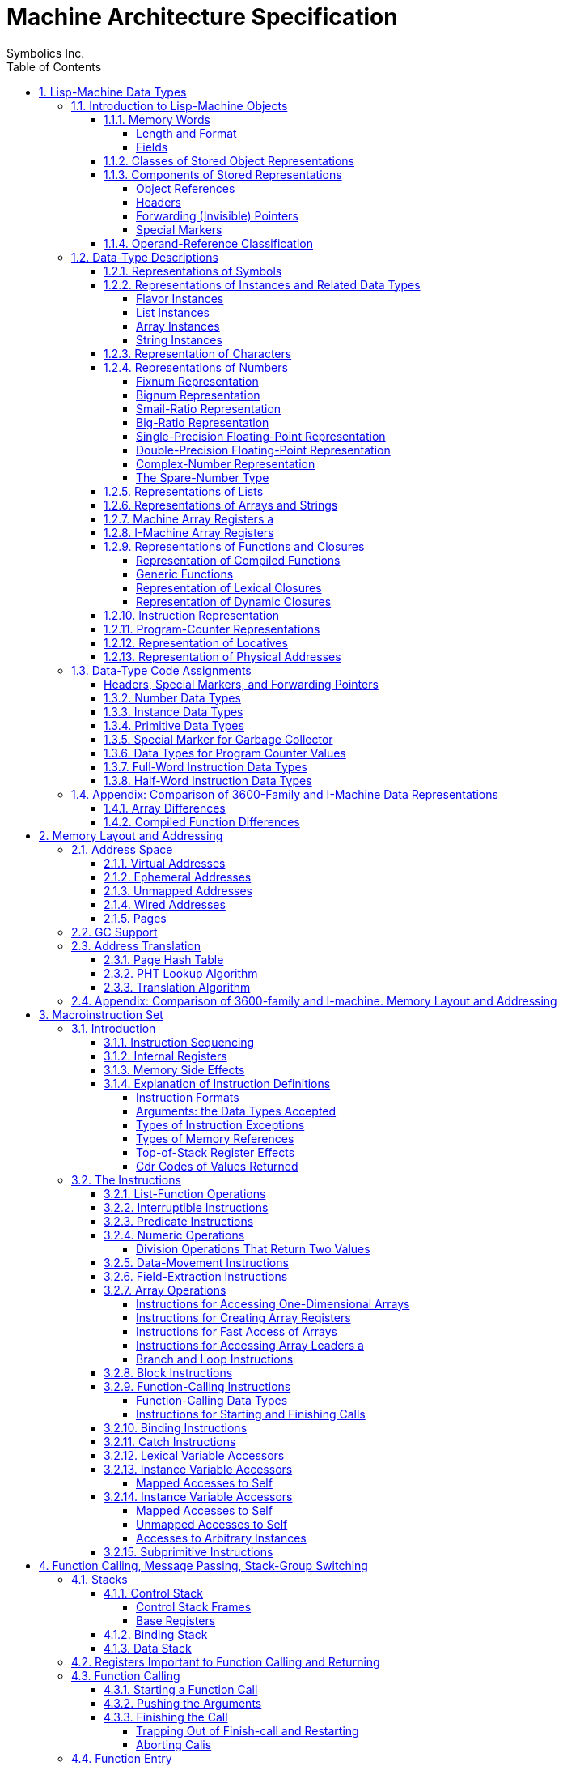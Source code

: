 
= Machine Architecture Specification
:doctype: book
:author: Symbolics Inc.
Revision 2
:toc: left
:toclevels: 5
:sectnums:
:sectlinks:
:stem: latexmath

// /////////////////////////////////////////////////////////////////////////////
//
// MACROS
//
// /////////////////////////////////////////////////////////////////////////////
// To be used later for instruction definitions
//
// https://github.com/asciidoc/asciidoc/blob/master/asciidoc.conf
// from line 215+ has a lot of inspiration
//
// https://github.com/networkupstools/nut/blob/master/docs/asciidoc.conf
//
// ## NUT macros: linkman, linkdoc
// #
// # Usage: linkman:command[manpage-section]
// #   This macro allows to handle variable manpage location, depending on the
// #   document type
// #
// # Note, {0} is the manpage section, while {target} is the command.
// #
// # Example: linkman:ups.conf[5]
// #
// # Show NUT link as: <command>(<section>); if section is defined, else just show
// #   the command.
// #
// ################################################################################
// #
// # Usage: linkdoc:document[display title,[anchor]]
// #   This macro allows to handle variable NUT documentation location, depending
// #   on the document type
// #
// # Note, {1} is the display title, {2} is the optional anchor name,
// #   {0} is the whole set of args ({1}...{n}) and {target} is the
// #   base document name.
// # Example:
// #   linkdoc:user-manual[user manual,NUT_Security]
// #   linkdoc:developer-guide[developer guide,_status_data]
// 
// [macros]
// (?su)[\\]?(?P<name>linkman):(?P<target>\S*?)\[(?P<attrlist>.*?)\]=
// (?su)[\\]?(?P<name>linkdoc):(?P<target>\S*?)\[(?P<attrlist>.*?)\]=
// 
// ifdef::basebackend-docbook[]
// ifdef::xhtml11_format[]
// [linkman-inlinemacro]
// <ulink url="man/{target}.html">{target}{0?({0})}</ulink>
// [linkdoc-inlinemacro]
// <ulink url="{target}.html{2?#{2}}">{1}</ulink>
// endif::xhtml11_format[]
// 
// # FIXME: linkdoc does not support 'anchor'
// ifdef::chunked_format[]
// [linkman-inlinemacro]
// <ulink url="../man/{target}.html">{target}{0?({0})}</ulink>
// [linkdoc-inlinemacro]
// <ulink url="../{target}.chunked/index.html">{1}</ulink>
// endif::chunked_format[]
// 
// # PDF output points online versions
// # FIXME: linkdoc does not support 'anchor'
// ifdef::pdf_format[]
// [linkman-inlinemacro]
// <ulink url="http://www.networkupstools.org/docs/man/{target}.html">{target}{0?({0})}</ulink>
// [linkdoc-inlinemacro]
// <ulink url="{target}.pdf">{1}</ulink>
// endif::pdf_format[]
// endif::basebackend-docbook[]
// /////////////////////////////////////////////////////////////////////////////
// /////////////////////////////////////////////////////////////////////////////

// [macros]
// (?su)[\\]?(?P<name>linkman):(?P<target>\S*?)\[(?P<attrlist>.*?)\]=
//
// (?su) --- sets options s=matches all, u=matches unicode
// [\\]? --- possibly starts with a backslash like a tex macro
// (?P<name>NAME):(?P<target>\S*?)\[(?P<attrlist>.*?)\]=    --- note \S matches whitespace; .*? non-greedy repetition (i.e. as long as possible) with the dot excluding newlines


[preamble]
This document is COMPANY CONFIDENTIAL. It contains extremely sensitive and
proprietary information. Reasonable and appropriate care should be taken to
protect this information. Copies of this document are individually numbered with
the recipient’s name recorded. You are responsible for your copy of this
document. As newer versions of this document are created, older versions will be
collected for centralized destruction. Under no circumstances is this document
to be copied. If you need to have someone added to the distribution list or if
more copies of this document are needed, contact Linda Birch

cover-letter.text >schnorr>distribution V: (1) 12/17/86 16:25:22 Page 1

== Lisp-Machine Data Types

The purpose of this chapter is to categorize and define all the objects that
occur in I-machine memory, both visible and invisible. The categorization of a
storage object is done according to its data type as specified by its type code.
The definitions are presented in order by Lisp-object type.

The essence of I-machine architecture is its support of the execution of the
Lisp language at the hardware level. This dictates the salient features of
individual architectural components. In particular, I-machine data
representations reflect the fact that; in a Lisp machine, every datum is a Lisp
object. Every word in memory therefore contains either a Lisp object reference
or part of the stored representation of a Lisp object. (The only exceptions are
forwarding pointers and special markers. "invisible". to ordinary Lisp code,
these are used primarily for system memory management, including garbage
collection.) .

I-machine architecture is fully type coded: every word in memory has a data-type
field. The function of the data-type encoding, to be described in this chapter,
is to allow I-machine hardware to discriminate between the types of data it is
operating on in order to handle each appropriately. More information in how
I-machine instructions use different types of data is contained in another
chapter. See the section".Macroinstruction Set".

The chapter first introduces the I-machine’s-basic storage unit. It then lists
the different ways that a Lisp object can be stored in memory and describes the
components of these representations. Note the interrelation between object
references ‘and stored representations of objects: while a stored representation
is the target of an object reference, it can also contain object references as
part of its structure. This relationship reflects the nature of the Lisp
language.

As part of its introduction to stored representations, the chapter discusses
those stored objects that are not object references, including those that are
invisible. This includes forwarding pointers, which are used when list or
structure objects are moved. These are discussed here, despite the fact that the
structures they are used in have not yet been defined. The general overview of
data types encountered in I-machine memory makes forward references to some
structures necessary. The reader can make use of the cross references supplied
to help clarify these sections.

After the introduction, the body of the chapter describes and defines the
structure of each of the Lisp objects that the I-machine architecture
accommodates with a specifically assigned data type. The concluding section
summarizes the data-type information.

=== Introduction to Lisp-Machine Objects

==== Memory Words

===== Length and Format

Words are the basic unit of storage on the I machine. Every item in memory,
including object references and object representations, is made up of one or
more words. Whenever we refer to an address, it is the address of some word.
More information on addresses is available elsewhere. See the section".Memory
Layout and Addressing".

A word contains 40 bits, which are assigned to the following fields:

|===
|Position | Length | Field Name 
|<39:38> | 2 bits | Cdr Code 
|<37:32> | 6 bits | Data Type 
|<31:3> | 32 bits | Address or Immediate Data. 
|===

Words in actual physical memory may be more than 40 bits wide to allow for
parity or ECC schemes. The architecture does not require the existence of
parity. or ECC nor does it specify. any specific ECC algorithm. Such information
and its implications are part of the documentation of each implementation and of
the system units that support the implementation.

===== Fields

The data-type field indicates what kind of information is stored in a word. Each
Lisp object referenced by its own assigned data type is explained in detail in
the object, or the actual representation of an object. This is s
explained in. the. sections covering the individual data types.

The cdr-code field is used for various purposes. For header data types; the
cdr-code field is used as an extension of the data-type field: For stored
representations of lists, the contents of this field indicate how the ‘data that
constitute the list are stored. Other uses of the edr-code field are for.
instruction sequencing. Use of the cdr code is explained in the sections. on 1
lists, headers, and compiled functions.

==== Classes of Stored Object Representations

Figure 1 illustrates the ways in which objects are represented.

["graphviz", "Classes of object representations" ]
--------------------------------------------------------------------------------
digraph G {
  node [shape=plaintext]
  1 [ label = "Object Representations" ] 

  2 [ label = "Immediate Objects" ] 
  3 [ label = "Structure Objects" ] 
  4 [ label = "List Objects" ] 

  5 [ label = "Compiled Functions" ]
  6 [ label = "Instances"]
  7 [ label = "Arrays"]
  8 [ label = "Symbols"]
  9 [ label = "Figures"]

  10 [ label = "Conses"] 
  11 [ label = "Compact lists"] 
  12 [ label = "Closures"] 
  13 [ label = "Generic Functions"] 

  14 [ shape = record, label = "<b1> CDR CODE | <b2> DATA TYPE \n (=dtp-fixnum) | <b3> byte/byte/byte/byte" ] 
  15 [ shape = record, label = "<b1> CDR CODE | <b2> DATA TYPE  | <b3> byte/byte/byte/byte" ] 
  16 [ shape = record, label = "<b1> CDR CODE | <b2> DATA TYPE  | <b3> byte/byte/byte/byte" ] 
  17 [ shape = record, label = "<b1> CDR CODE | <b2> DATA TYPE \n (=dtp-headerh) | <b3> byte/byte/byte/byte" ] 

  18 [ label = "Numbers: \n\n Fixnums \n Small ratios \n Single precision \n Floating point numbers" ]
  19 [ label = "Physical addresses" ]
  20 [ label = "Primitive types: \n  Characters" ]
  21 [ shape = record, label = "<b1> CDR CODE | <b2> DATA TYPE \n (=dtp-character) | <b3> Control bits/Style/Charset/Subindex" ] 

  22 [ shape = record, label = "<b1> CDR CODE \n (= NEXT) | <b2> DATA TYPE | <b3> 32-bit address of CAR" ]
  23 [ shape = record, label = "<b1> CDR CODE \n (= NIL) | <b2> DATA TYPE  | <b3> 32-bit address of CADR" ] 
 
  subgraph {
    17 -> 16 -> 15 -> 14
  }

  subgraph {
    22 -> 23
  }

  1 -> { 2 3 4 }
  3 -> { 5 6 7 8 9 }
  4 -> { 10 11 12 13 }

  7 -> 17

  2 -> { 18 19 20 }
  20 -> 21

  11 -> 22 
}
--------------------------------------------------------------------------------


The storage structures for Lisp objects are introduced here so that the reader
will be able to see how the various data types function within them.

There are three fundamentally. different ways that Lisp objects are stored in
memory. An object can be stored

- as a list,
- as immediate data,
- or as a structure.

A list object is an object built out of one or more conses. Refer to the
Reference Guide to Symbolics-Lisp for the definition of a.cons. The
representation consists of a block of memory words strung together by means of
the cdr codes. Often the block consists of only one or two words, so-it is
important to avoid the overhead of having an extra header word: this is why list
representation and structure representation are different. The following types
of objects have list representations:

- conses,
- lists,
- big ratios,
- double-precision floating-point numbers,
- complex numbers,
- dynamic closures,
- lexical closures, and
- generic functions

Note that there is a difference between the concept of a list as a type of
structure and the concept of the data type dtp-list. All the above data types
use list structure, including. cdr coding (described later). Only the object
references to lists and conses use the data type dtp-list. (There is no
dtp-cons.)

Figure 1. Classes of stored object representations.

An immediate object does not require any additional memory words for its
representation. Instead the entire object representation is contained right in
the object: reference. To be an immediate object,.an object type must not be
subject: to side-effects, must: have a small representation, and must. have a
need for very efficient allocation of new objects. of that type. The following
types of objects have immediate representations:

- small integers (fixnums),
- single-precision floating-point numbers,
- small ratios,
- characters,
- packed instructions, and
- physical addresses

A structure object is represented as a block of memory words. The first word
contains a header with a special data type code. Usually all words after the
first contain object references. The header contains enough information to
determine the size of the object’s representation in memory. Further, it
contains enough information about the type of the object so that a legal object
reference designating this object can be constructed. Structure representation
is designed to work for large objects. Some attention is also paid to minimizing
overhead for small objects, but there. is always at least one word of
overhead. The. objects represented as structures are:

- symbols,
- instances,
- bignums,
- arrays, and
- compiled functions.

The stored representation of a list or structure object is contained in some
number of consecutive words of memory. Each memory word within the structure may
contain an object reference, a header, a forwarding pointer, or a special
marker.

The data-type code identifies the word type. For example, an array is
represented as a header word, which contains such information as the length of
the array, and; following the header, memory words that contain the elements of
the array. An object reference to an array without a leader contains the address
of the first memory word in the stored representation of the array.

==== Components of Stored Representations

The components of the stored representations to be found in Lisp machine memory
are either object references, headers, forwarding (invisible) pointers, or
special markers.

===== Object References

Object references are the mechanism by which one refers to an object. The object
reference is the fundamental form of data in this and any Lisp system. Object
references are similar in function to the".pointer". of other languages. As
noted before, an object reference can both point to the representation of a Lisp
object and be a component part of such a representation.

There are three types of object references:

- object references by address
- immediate object references, and
- pointers.

Figure 2 illustrates the three types of object references.

["graphviz", "Object References" ]
--------------------------------------------------------------------------------
digraph G {
  node [shape=plaintext]

  "(Example of contents are not exhaustive)" -> h1 [ style=invis ]

  h1 [ shape=plaintext, label="MEMORY WORD" ]
  c1 [ shape = record, label = "<b1> CDR CODE \n 2 bits | <b2> DATA TYPE \n 6 bits | <b3> ADDRESS OR DATA \n 32 bits" ]
  subgraph {
    h1 -> c1 [style  = invis]
  }

  h2 [ shape=plaintext, label="POINTER" ]
  c2 [ shape = record, label = "<b1> CDR CODE \n 2 bits | <b2> DATA TYPE \n 6 bits | <b3> ADDRESS \n 32 bits" ]
  subgraph {
    h2 -> c2 [ style = invis ]
  }

  h3 [ shape=plaintext, label="IMMEDIATE OBJECT REFERENCE" ]
  c3 [ shape = record, label = "<b1> CDR CODE \n 2 bits | <b2> DATA TYPE \n 6 bits | <b3> DATA \n 32 bits" ]
  subgraph {
    h3 -> c3 [ style = invis ]
  }

  h4 [ shape=plaintext, label="OBJECT REFERENCE BY ADDRESS" ]
  c4  [ shape = record, label = "<b1> CDR CODE \n 2 bits | <b2> DATA TYPE \n 6 bits | <b3> ADDRESS \n 32 bits" ]
  subgraph {
    h4 -> c4 [ style = invis ]
  }

  c1 -> { h2 h3 h4 }

  c2 -> { Locative "Physical address" "(external-value-cell \n Visible for binding only)" PC }

  c3 -> { Fixnum "Single precision \n floating point number" }

  c4 -> { Symbol List Array }

}
--------------------------------------------------------------------------------



Object references by address are implemented by a memory word whose address
field contains the virtual address of the stored representation of the object.
Such memory words are categorized as pointer data. Examples of this type of
object reference are symbols, lists, and arrays.

Immediate object references are implemented by memory words that directly
contain the entire representation of the object. These are implernented by
memory words that contain the object in the 32-bit immediate data field.
Examples of this type of object reference are small integers (fixnums) and
single-precision floating- point numbers.

Pointers are implemented in the same way as object references by address. The
difference between these two types is that pointers contain the virtual
addresses of locations that do not contain objects: they point instead to
locations within objects - for example, to the value cell of a symbol. Pointers
are also categorized as pointer data.

===== Headers

A header is the first word in the stored representation of structure objects.
The header marks the boundary between the stored representations of two objects
and contains information about the object that it heads. This information is
either immediate data, when the header. type is dtp-header-i, or it is the
address of some descriptive data, when the header type is dtp-header-p. The
header-i format contains object-specific immediate data in bits <31:0>. The
header-p format ‘contains the address of an object-specific item in bits <31:0>.
Object references usually use the address of an object’s header as the address
of the object. (The only exceptions are the object reference to. a compiled
function and the object reference to an array with a leader, in which case the
reference points to a specified location inside the. structure.

The cdr-code field of a header word is used as.the header-type field: it
distinguishes what kind of object the structure represents. The four header
types for each type of header format are shown in Table 1.

Figure 2, Three types of object references.

[cols="m,m,a", options="header", grid=rows]
.DTP-HEADER-P
|===
| Header | Symbolic Name | Object Type 
| 0 | %header-type-symbol | Symbol
| 1 | %header-type-instance | Instance
| 2 | %header-type-leader | Array leader
| 3 | | Reserved 
|===

[cols="m,m,a", options="header", grid=rows]
.DTP-HEADER-1
|===
| Header | Symbolic Name | Object Type
| 0 | %header-type-compiled-function |Compiled Function
| 1 | %header-type-array | Array
| 2 |%header-type-number | Number
| 3 | | Reserved 
|===

It is possible to change the memory location of an object represented by a
structure. In this case, the object’s header is moved to a new location and the
object’s old location is filled with a word of data type dtp-header-forward, an
invisible pointer that contains the address of the new location of the
reference. The object references in the locations of the old structure are all
replaced with pointers of the type dtp-element-forward, which contain the
addresses of the new . locations of the objects. This arrangement allows all
existing references to the object to continue to work. Refer to Figure 3.
Forwarding pointers are described more fully in the next section. See the
section <<_forwarding_invisible_pointers>>.

===== Forwarding (Invisible) Pointers

A forwarding pointer specifies that a reference to the location containing it
should be redirected to another memory location, just as in postal forwarding.
These are also called invisible pointers. They are used for a number of internal
bookkeeping purposes by the storage management software, including the
implementation of extendable arrays.

Figure 3: Use of forwarding pointers to move an array.

The data types of the forwarding pointers are:

- dtp-external-value-cell-pointer
- dtp-one-q-forward
- dtp-header-forward
- dtp-element-forward

An external-value-cell: pointer is used to link a ‘symbol’s value cell to a
closure or instance value cell. It is not invisible to binding and tmbinding.
See the section".Binding Stack".

A one-q-forward pointer forwards only the cell that contains it, that is, it
indicates that -the cell is contained at the address specified in the address
field of the dtp-one-q-forward word and that the cdr-code of the required data
is the cdr eode of the dtp-one-q-forward word. This pointer is used to link a
symbol value or function cell to a wired cell or a compiled-function’s function
cell, as well as. for many other applications.

A header-forward pointer is used when a whole structure is forwarded. This word
marks where the header used to be, and contains the address of where the header
is now. When an array with a leader is forwarded, dtp-header-forward. pointers
replace both the prefix header and the leader header. The other words of the
structure are forwarded with dtp-element-forward pointers. The address field of
an element-forward pointer contains the new address of the word that used to be
there, The cdr code of the required data is stored with the relocated data – the
cdr. code of the header-forward pointer is ignored. Every word of the
structure except the headers contains an element-forward pointer.

A header-forward pointer is also used in connection with list representation.
List representation is explained fully in another section. See the
section".Representation of Lists". When a one-word cons must be expanded’ to a
two-word cons by rplacd, a new two-word cons is allocated and the old one-word
cons is replaced by a header-forward pointer containing the address of the new
cons. (The cdr code of the header-forward pointer is required to be `cdr-nil` for
garbage- collection purposes. It is ignored by edr and rplacd operations.) The
cdr code in the location containing the forwarding pointer is ignored. This is
one difference between.a header-forward pointer and a one-q-forward pointer: the
cdr code in the location containing a one-q-forward pointer is used rather than
ignored. See Figure 4. This figure illustrates how a cons whose ear contains a
reference to a fixnum and whose cdr is nil is changed when an rplaed instruction
changes its edr to another fixnum.

===== Special Markers

A special marker indicates that the memory location containing it does not
currently contain an object reference. An attempt to use the contents of that
location signals an error. The address field of a special marker is used by
error- handling software to determine what kind of error should be reported.
(The hardware does not use the special-marker address field.)

Figure 4, Use of forwarding pointers to expand a cons.

The data types of the special.markers are:

- dtp-null
- dtp-monitor-forward
- dtp-gc-forward

A null special marker is placed in the value cell or function cell of a symbol
‘or in the instarice-variable value cell in an instance, in those cases when no
value has been assigned.. The address field of the null marker contains the
address of the name of the variable. This makes it possible for an error handler
to report the name of the offending variable when an attempt to use the value of
an unbound variable is detected.

A null special marker is also used to initialize a freshly-created virtual
memory pagé in case it is accidentally accessed before an object is created
in it. The address field contains the word’s own address.

The encoding of the null-special-marker data type is zero. Memory that is
initialized to all bits zero thus. contains all null words, which will cause a
trap if referenced.

The monitor special marker is intended for use with a debugging feature that
will allow modifications of a particular storage location to be intercepted. See
the section".Exception Handling".

A marker of type dtp-ge-forward is used by the garbage collector and may only
appear in oldspace. When an object is evacuated from oldspace, each word of the
object’s former representation contains a dtp-ge-forward that points to the new
location of that word… It is categorized here as a special marker, rather than
as a pointer, since it is visible only to the garbage-collecting system, never
to Lisp code.

==== Operand-Reference Classification

[cols="a,m", options="header", grid=rows]
|===
|Marker Class | Marker type 

| Immediate data
| dtp-fixnum, dtp-small-ratio, dtp-single-float, dtp-character,
dtp-physical-address, dtp-packed-instruction, dtp-spare-immediate-1 (22 type
codes)

| Pointer data
| dtp-double-float, dtp-bignum, dtp-big-ratio, dtp-complex,dtp-spare-number,
dtp-instance, dtp-list-instance, dtp-array-instance, dtp-string-instance,
dtp-nil, dtp-list, dtp-array, dtp-string, dtp-symbol, dtp-locative,
dtp-lexical-closure, dtp-dynamic-closure, dtp-compiled-function,
dtp-generic-function, dtp-spare-pointer-1, dtp-spare-pointer-2,_
dtp-spare-pointer-3, dtp-spare-pointer-4, dtp-even-pe, dtp-odd-pe,
dtp-call-compiled-even, dtp-call-compiled-odd, dtp-call-indirect,
dtp-call-generic, dtp-call-compiled-even-prefetch,
dtp-call-compiled-odd-prefetch, dtp-call-indirect-prefetch,
dtp-call-generic-prefetch (33 type codes)

| Null | dtp-null (1 type code)
| Immediate Header | dtp-header-i (1 type code)
| Pointer Header | dtp-header-p (1 type code)
| HFWD | dtp-header-forward (1 type code)
| EFWD | dtp-element-forward (1 type code)
| 1FWD | dtp-one-q-forward (1 type code)
| EVCP | dtp-external-value-cell-pointer (1 type code)
| GC | dtp-gc-forward (1 type code)
| Monitor | dtp-monitor-forward (1 type code)

| Data | The union of immediate data and pointer data (55 type codes)
| Header | The union of immediate header and pointer header (2 type codes)
| Immediate | The union of immediate data and immediate header (23 type codes)

| Pointer
| The union of pointer data, null, pointer header, HFWD, EFWD, 1FWD, EVCP, and
  monitor (40 type codes)

| Numeric
| dtp-fixnum, dtp-small-ratio, dtp-single-float, dtp-dcuble-float, dtp-bignum,
dtp-big-ratio, dtp-complex, dtp-spare-number (8 type codes)

| Instance
| dtp-instance, dtp-list-instance, dtp-array-instance, dtp-string-instance

|===


=== Data-Type Descriptions

This section defines how each type of object is represented in storage and
explains how the stored representations make use of type-coded objects.

==== Representations of Symbols

The object reference to a symbol is a word of data type dtp-symbol or dtp-nil.
The address field of this word contains the address of a header of type
dtp-header-p. The header is followed by four words. The header’s header-type
field equals %header-type-symbol and the address field of the header contains
the address of the symbol’s name, a string: _The five words that constitute. a
symbol object, in order, are:

....
0 SYMBOL-NAME-CELL address of the symbol’s name
1 SYMBOL-VALUE-CELL the value, or an unbound marker
2 SYMBOL-FUNCTION-CELL the. definition, or an unbound marker
3 SYMBOL-PROPERTY-CELL the property list
4 SYMBOL-PACKAGE-CELL the home package, or NIL
....

See Figure 5.

The special symbols nil and t reside in fixed memory locations: (VMA=PMA
1611000) and (VMA=PMA 1011005), respectively. See the section".Wired Addresses".
The fixed address and separate data type for nil speed up operations such as
predicate functions.

==== Representations of Instances and Related Data Types

The data types described in this section are used by. the flavor system, which
deals with flavors, instances, instance variables, generic functions, and
message passing. A flavor describes the behavior of a family of similar
instances. An instance is an object. whose behavior is described by a flavor. An
instance variable is a variable that has a separate value associated with each
instance. A generic function is a function whose implementation dispatches on
the flavor of its first argument. and selects a method that gets called as the
body of the generic function. Generic functions are described in the section on
function data types. See the section".Representation of Functions and Closures".
In message pass.ag, an instance is called as a function; the function’s first
argument, known as the message name, is a symbol that is dispatched upon to
select a method that gets called.

See the Lisp documentation for more information about flavors, instances,
instance variables, and messages.

=====  Flavor Instances

The object. reference to an instance is a word of data type dtp-instance whose
address field points to the instance structure. The stored representation of an
instance consist of a header with type dtp-header-p, whose header-type field
equals %header-type-instance. The words following the header of. the instance
are the value cells of the instance variables. They contain either object
references or an unbound marker. The cdr codes are not used. The address field
of the header contains the address of the hash-mask field of a
flavor-description structure. This description structure is called a flavor.

A flavor contains information shared by all instances of that flavor. The
architecturally defined fields of a flavor are:

Figure 5. Structure of a symbol object.

- the array header, part of.the packaging of the structure (It must be a short-
prefix array format, but.is not checked.)
- the named-structure symbol,. part of the. packaging of the structure
- the size of an instance, used by the garbage collector and by the instance
referencing instructions (%instance-ref and the like)
- the hash mask, used by the hardware for method lookup
- the handler hash table address, used by the hardware for method lookup
- the name of the flavor, used by the type-of function
- additional fields known only to the flavor system

A handler table is a hash table that maps from a generic function or a message
to the function to be invoked and a parameter to that function. Typically, the
function is a method and the parameter is a mapping table used by that method to
access instance variables. The mapping table is a simple, short-prefix ART-Q
array. For speed, the format of handler tables is architecturally defined and
known by hardware. Handler hash tables are packaged inside arrays, but this is
software dependent, not hardware or architecture dependent.

A handler table consists of a sequence of three-word elements. The address of
the first word of the first element is in the flavor. Each element consists of:

the key This is a generic function (dtp-generic-function), a message name
(dtp-symbol), or nil, which is a default that matches averything (dtp-nil). -

the method This is a program-counter value (dtp-even-pe or dtp-odd-pe)
addressing the instruction at which the compiled function corresponding to the
method is to be entered.

the parameter This is a parameter that. gets passed from the function or message
to the method as an extra argument. If the parameter in the handler table is
nil, the generic function or message is used as the parameter.

Method entries are normally of type dtp-even-pe or dtp-odd-pe. An interpreted
method invokes a special entry point to the Lisp interpreter; this is
implemented by storing the interpreter (a dtp-even-pe or dtp-odd-pe) as the
method function and storing the actual method as the parameter. .

Each unused three-word slot in the handler hash table, plus a fence slot
at the end of the table, is filled with nil, a default method function,
and nil. The default method function takes care.of rehashing after a
garbage collection, default handling, and. error signalling.

Figure 6 illustrates the structure of an instance object, a flavor, and
a handler table. Refer to the chapter.on function calling to see how.
instances, methods, and generic functions are applied. See the section
``Handler Table".

===== List Instances

The object reference to a list’ instance’ is a word of data type
dtp-list-instance whose address field points to an instance structure.
The instance structure for a list instance is the same as that for an
ordinary instance. Trap handlers written in Lisp enable
list-manipulation instructions to operate in a generic manner on objects
of the list-instance data type. See the section".Flavor Instances".

===== Array Instances

The object reference to an array instance is a word of data type
dtp-array-instance whose address field points to an instance structure.
The instance structure for an array instance is the same as. that for an
ordinary instance. Trap handlers written in Lisp enable
array-manipulation instructions to operate in a generic manner
on-objects of the array-instance data type. See the section".Flavor
Instances".

===== String Instances

The object reference to a string instance is a word of data type
dtp-string-instance whose address field points to an instance structure.
The instance structure for a string instance is the same as that for an
ordinary instance. Trap handlers. written in Lisp enable
string-manipulation instructions to operate in a generic manner on
objects of the string-instance data type. See the section".Flavor
Instances".

==== Representation of Characters

The object reference to a character is an immediate object of data type
dtp-character, which contains the following fields in its data field:

Figure 6. The structure of an instance.

Note that the fields in a character object are not used by the hardware;
character ‘format is invisible to it. The fields may change in future
software.

==== Representations of Numbers

===== Fixnum Representation

A fixnum-is represented by an immediate object whose data field contains
a ‘32-bit, two’s-complement integer. Its data type is dtp-fixnum.

===== Bignum Representation

The object reference to a bignum -is.a ‘word of data type dtp-bignum,
whose address field points to-a bignum structure. The header word of the
structure contains. data type dtp-header-i, with the header-type field
equal to %header-type-number, and %header-subtype-bignum. (Note that
fifteen values of the 4-bit header subtype field are available for
expansion.) See Figure 7. The following fields in the header word are
specific to bignums:

[verse]
--
Position | Symbolic Name | Description |
<31-28> | %%HEADER-SUBTYPE-FIELD | 0 for a bignunm |
<27> | %%BIGNUM-SIGN | 0 for a positive number, 1 for a negative number |
<26:0> | %%BIGNUM-LENGTH | the number of fixnums that follow |
--

Note that the hardware does not.make use of these header-word fields. Following
the header is a sequence of fixnums that make up the bignum. The least-
significant part of the bignum is stored in the first fixnum. The fixnums are
two’s complement and use all 32 bits for each digit. The bignum sign bit is the
value of all the most significant bits not explicitly stored in the bignum.
Therefore, `-1_32`. would occupy 2 words: the header with sign 1 and length 1,
and a fixnum of 0. (The notation `-1_32` stands for a two’s complement -1 that
has been multiplied by 2^32, that is, shifted left 32 places.)

|—-|———-|——|————————| | NM | HEADER-I | BIGN | 1000000000000000000001 |
|—-|———-|——|————————| | 39 | | | 26 0 | |—-|———-|——|————————|

|—-|——–|—————————-| | CC | FIXNUM | 00000000000000000000000000 |
|—-|——–|—————————-| | 39 | | 0 | |—-|——–|—————————-|

`1_31` would also occupy 2 words: the header with sign 0 and length 1,
and a fixnum that happens to be `-1_31`.

|—-|———-|——|————————| | NM | HEADER-I | BIGN | 0000000000000000000001 |
|—-|———-|——|————————| | 39 | | | 0 | |—-|———-|——|————————|

|—-|——–|—————————-| | CC | FIXNUM | 10000000000000000000000000 |
|—-|——–|—————————-| | 39 | | 0 | |—-|——–|—————————-|

===== Smail-Ratio Representation

A small ratio is represented by an immediate object of data type
dtp-small-ratio. The data field is divided into two subfields as follows:

[verse]
--
Position | Description |
<31:16> | form a two’s-complement numerator. 0 is an illegal value. |
<15:0> | is an unsigned denominator. 0 and 1 are illegal values. |
--

[verse]
--
CC | SM-RAT | NUMERATOR | DENOMINATOR |
39 38 | 37 32 | 31 16 | 15 0 |
--

The illegal values are so because of either division by zero, or because the
number is an integer and should be represented as such. The ratio is reduced to
lowest terms. Note that the hardware does. not make. use of the fields of the
small ratio.

Figure 7. Structure of an object of type dtp-bignum

===== Big-Ratio Representation

The object reference to a big ratio’ is a word of data type
dtp-big-ratio, whose address field points to a.cons pair. The car of the
cons contains the numerator of the ratio,.and the cdr contains the
denominator. As. with small ratios, a numerator of 0, or a denominator
of 0, 1,.or a negative number, is illegal, The ratio is reduced to
lowest terms. See Figure 8.

===== Single-Precision Floating-Point Representation

A single-precision floating-point number is represented as an immediate
object of data type dtp-single-float whose data field contains a 32-bit
IEEE single basic floating-point number. The following fields are
defined:

[verse]
--
Position | Symbolic Name | Description |
<31> | %%SINGLE-SIGN | 0 for positive numbers, 1 for negative numbers |
<38:23> | %%SINGLE-EXPONENT | excess-127 exponent |
<22:8> | %%SINGLE~FRACTION | positive fraction, with hidden 1 on the left |
--

|CCISNG-FL\{S| EXPONENT | FRACTION I Pom thee rae Se cpa ee + 39 37 31
22 8

===== Double-Precision Floating-Point Representation

The object reference to a double-precision floating-point number is a
word of data type dtp-double-float. The address field of the
double-float word contains the address of a cons pair. See Figure 9. The
data fields in the words of the cons pair hold two fixnums, containing
the sign, exponent, and fraction as packed fields. The most-significant
word is stored first, violating normal byte-order conventions. The
second fixnum contains the low 32 bits of the fraction. The first fixnum
contains the following fields:

Figure 8. Representation of a big ratio.

[verse]
--
Position | Symbolic Name | Description |
<31> | %%DOUBLE-SIGN | 0 for a positive number, 1 for a negative number |
<38: 28> | %%DOUBLE-EXPONENT | excess-1023 exponent |
<19:8> | %%DOUBLE-FRACTION-HIGH | top 20 bits of fraction (excluding the hidden bit) |
--

tect n ope nnn enna shennan eee + fcc} FXNM [S| EXPONENT | FRACTION-HIGH
| teeto-ne ne taba iee nen spon mene nnn + 39 37 31 19 @

The second fixnum contains one field:

[verse]
--
Position | Symbolic Name | Description |
<31:8> | %%FRACTION-LOW | bottom 32 bits of fraction |
--

tebe nem spon nnn ene teem + \{CC| FXNM | FRACTION-LOW I freshen ee me
ft a a a eg a + 39 37 31 8

This conforms to the IEEE standard 64-bit. representation. In
non-generic code double-precision floating-point numbers are often
represented as a pair of fixnums. Avoiding the normal in-memory object
representation saves consing overhead.

Figure 9. Representation of a double-precision floating-point number,

===== Complex-Number Representation

The object reference to a complex number is a word of data type
dtp-complex, whose address points to a cons pair. The car of the cons
contains the real part of the number, and the cdr contains the imaginary
part. See Figure 10.

Figure 10. Representation of a complex number.

===== The Spare-Number Type

An object reference using dtp-spare-number can be employed by software
to implement additional numeric data types. Functions that require
numeric data types as arguments will behave properly (usually trapping
out to user-defined handlers) with dtp-spare-number operands.

==== Representations of Lists

The object reference to a list is a word of data type dtp-list, whose
address field contains the address of a word that contains the car of a
cons. The storage representation of a list is usually a linked
collection of conses. Refer to the Reference Guide to Symbolics Lisp for
a complete description of conses and lists,. In compact form, however,
-a list can be stored in a sequence. of adjacent. memory words. See.
Figure 11. :

The cdr-code tag of a memory word that constitutes an element of a list.
specifies how to get the cdr of its associated cons according to whether
the list is stored in normal linked-list form or in compact form. The
cdr-code tag works.as follows:

[verse]
--
Code | Symbolic Name | Description |
   0 | cdr-next | Increment the address to get a reference to the cdr, itself a cons. This is used for compact lists. |
   1 | cr-nil | The cdr is nil. This is used for both kinds of list. |
   2 | cdr-normal | Fetch the next memory word; it contains a reference to the cdr, This is used for normal lists. |
   3 | | (illegal) |
--

A typical, that is, not compact, two-word cons -has cdr-normal in the
cdr-code tag of its first word and `cdr-nil` in that-of its second. The
ear and edr operations - ignore the edr. code-in the second word, but it
is helpful to the garbage collector.

In general, a compact list representation consists of a contiguous block
of one or more memory words. The cdr code of the last word is always
cdr-nil. The cdr code of the second-to-last word may be cdr-normal or
cdr-next. The cdr code of each of the remaining words is edr-next. Note
that when a cons consists of exactly two words, the cdr-normal form is
used in its representation, and the cdr code of the second word is
always `cdr-nil`. In a two-element. list consisting of two words, the edr
code of the first word is edr-next.

Note that a dtp-list pointer can point into the middle of a list
representation. This happens any time edr-next is used; for instance, if
a list of four elements is fully cdr-coded – that is, it is stored in
compact form – its representation consists of four words. The contents
of each word is an element of the list. The cdr codes of the first three
words are cdr-next; the cdr code of the last word is `cdr-nil`. An object
reference to the cddr of this list has data type dtp-list and the
address of the third word. The garbage collector protects the entire
block of storage if any word in it is referenced. See Figure 12.

The rplacd operation interacts with cdr coding. An illustration of this
was presented in an earlier section. See the section".Forwarding
(Invisible) Pointers". rplaed of a cons represented with cdr-normal
simply stores into the second word. But rplaed of a cons represented
with cdr-next or `cdr-nil` must change the representation so that the cdr
is represented explicitly before it can be changed.

Figure 11. Ordinary and compact list structures.

Figure 12, — An object reference to the eddr ofa list. ..-

There is one exception, if the cdr’is being changed to nil, the `cdr-nil`
cdr code is used to represent it. Use of rplaed can split an object
representation into two independent object. representations, one of
which might. then be. garbage-collected.

dtp-header-forward is used to implement list forwarding. If the
data-type tag (of the car) is dtp-header-forward, the cdr code is
ignored (except by the garbage

. collector, which expects it to be `cdr-nil`). The address in the
forwarding pointer points to a pair of words that contain the car and
edr.

==== Representations of Arrays and Strings

The object reference to an array or string is a word with data type
dtp-array or dtp-string. The representation of arrays described here
does not. apply to object references with data type dtp-array-instance
or dtp-string-instance.

Whether an array is referred to by dtp-array or dtp-string has no effect
on its stored representation: the data type of the object reference
simply serves. to make the stringp predicate faster.

An array is a. structure consisting of a prefix followed by optional
data. (Data does not follow the prefix of an-array structure if, for
example, the array is displaced.) A prefix is defined to be a word whose
data type is dtp-header-i and whose header type is %header-type-array,
followed by zero or more additional words. The prefix defines the type
and shape of the array. This is similar to the 3600. The detailed format
of the prefix is different. from the 3600, and simpler. The data is a
sequence of object references or of fixnums containing packed bytes.

The byte fields in a prefix header’s 32-bit immediate field are:

30

* Position Symbolic: Name Description <31:26> 6 ~ARRAY-TYPE-FIELD
Combination of fields below <31:3@> 2 . ARRAY-ELEMENT-TYPE Element
‘type, one of: fixnum, : . character, boolean, object-reference. <29:27>
3. ARRAY-BYTE-PACKING Byte packing. Base 2 logarithm (@ to

1.  of the number of elements. per word

6 or 7 in this field is undefined. <26> 4 ARRAY-LIST-BIT 1 in ART-Q-LIST
arrays, @ otherwise ~ <25> 1. ARRAY-NAMED-STRUCTURE-BIT

4 in named-structures, @ otherwise <24> 4 ARRAY-SPARE-1 (spare for
software use) <23> 4 ARRAY-LONG-PREFIX-BIT 1 if prefix is multiple words
<22:15> 8 ARRAY-LEADER-LENGTH-FLELD

Number of elements in the leader <14:@> 15 ARRAY- Use of these bits
depends on the

prefix type, as described below

in the defini

pect enna tected te totecen= ro – nn —- += +

[AR] HDR~1[TY\{/BPBILIS|-\{P\{L-LEN| | arte nner tite toteccc= oon neon
e— +

39 38 31 38 27 23 15 8

Bits <31:27> correspond to the same bits of the control word of an array
register. Array registers are discussed in the following section. See
the section".I-Machine Array Registers".. Bits <26:24> are not used by
hardware. Bits <81:27,28> enable various special pieces. of hardware (or
microcode dispatches). Bits <22:0> are used by hardware under microcode
control. Bits <31:26> are sometimes grouped together as
ARRAY-TYPE-FIELD.

Some arrays include packed data in their stored representation. For
example, character strings store each character in a single 8-bit byte.
This is more efficient than general arrays, which require an entire word
for each element. Accessing the nth character of a.string fetches the
n/4th word of the string, extracts the mod(n,4)th byte of that word, and
constructs an object reference to the character whose code is equal to
the contents of the byte. Machine instructions in compiled functions are
stored in a similar packed form. For uniformity, the stored
representation of an object containing packed data remains a sequence of
object references. Each word in an array of element-type fixnum,
boolean, or. character is an immediate object reference, data type
dtp-fixnum, whose thirty-two bits are broken down irito packed fields as
required, such as four 8-bit bytes in the case of some character
-strings.

An. array can optionally be preceded by a leader, a sequence of object
references that implements the array-leader feature. If there is a
leader, the leader. is preceded by a header of its own, tagged
dtp-header-p and %header-type-leader; the address field of this header
contains the address of the array’s main header

– that.is, the address of the header of the array prefix.. Note that if
an array has a leader, the address field of an object reference
designating that array contains the address of the main header, the one
after the leader, not the address of the header at the beginning of the
array’s storage, before the leader. Refer to the diagram, Figure 13.

The address of leader element i of an array whose address is a,
regardless of whether the prefix is long or short, is given by (- a i
1).

The two array formats (%array-prefix-short and %array-prefix-long) are
provided to optimize speed and space for simple, small arrays, which are
the most common. Wherever possible fields have been made identical in
both formats to simplify the implementation.

Description of the two prefix types: Garray-prefix-short:

Position Bits Symbolic Name Description <14:8> 15
ARRAY-SHORT=-LENGTH-FIELD Length of the array.

ohne emanate memento ae [ARIHDR=I1TY\{(BPBIL|S!~I@/L-LEN| AR-LENGTH. |
speeches ofa an nfomn ee mapa raf nearer om nf ar an mm 39 38 31 38 27
23 44 a

The prefix is one word. The array is one-dimensional and not displaced,
but may have a leader. Most common arrays including defstructs, editor
lines and most arrays with fill-pointers use this type. (You can find
out about fill pointers by using the Document Examiner, or refer to the
Reference Guide to Symbolics Lisp.) See Figure 13.

The address of data element i of a short-prefix array whose address is a
and whose ARRAY-BYTE-PACKING field is b is given by G¢ a (ashi (© b))
1). When b is greater than zero, packed array elements are stored
right-to-left within words, thus the right shift to right-justify data
element i is

(ash (logand i (1- (ash 1 b))) & 5 b)).

Figure 13. | Short-prefix. arrays with and without leaders.

%array-prefix-long:

Position. Bits Symbolic Name Description <14> 4 ARRAY-DISPLACED-BIT @
for normal array, 1 for displaced array.. 1313". 72
ARRAY=LONG=SPARE————-—"._ Spare? TS <2:8> 3 ARRAY-LONG-DIMENSIONS~FIELD
ra

Number of dimensions.

pe cttoe pre pee etait pan nm ipa ome atone JARIHDR-I
}TY\{BPBIL|S|-[4]L-LEN[D [SPARE |DIMS| pombe nn pee pape pe ee mm cpahn
nn fee nh 39 38 31.38 27 23 4443 2 8

The long prefix format is used for displaced arrays (including indirect
arrays), arrays that are too large to fit in the short-prefix format,
and multidimensional (ineluding zero-dimensional) arrays. The first word
of the prefix contains the number of dimensions in place of the length
of the data. The total length of the prefix is (+ 4 (* d 2)) where d is
the number of dimensions.

The second. word of the prefix is the length of the array. For
conformally displaced arrays, this is the maximum legal linear
subscript, not the number of elements (which may be smaller).

The third word of the prefix is the index offset. This word is always
present, even for non-indirect arrays. Zero should be stored here in
hon-displaced arrays, since the this word is always added to the
subscript..Always having an index offset keeps the format uniform and
allows the feature that displaced arrays of packed elements can be
non-word-aligned.

The fourth word of the prefix is the address of the data, This is a
locative to the first word after the prefix for normal arrays, except
for normal arrays with no elements, in which case it is a locative to
the array itself to avoid pointing to garbage. For displaced arrays,
this isa locative or a fixnum, For indirect arrays, this is an array.

The remaining words of the. prefix consist of two words for each
dimension. The first word is the length of that dimension and the second
word is the value to multiply that subscript by. Note that this is
different from the 3600. See Figure 14.

A one-dimensional array with a subscript multiplier not equal to 1
cannot be encached in an array register. Currently the software
considers such arrays illegal and will never create one.


%array-prefix-long: Position Bits Symbolic Name Description <14> “4
ARRAY-DISPLACED-BIT @ for normal array, 1

: for displaced array. <13> 1 ARRAY-DISCONTIGUOUS-BIT 8 for normal
array, 1 for conformal array. <12:3> 12 ARRAY-LONG-~SPARE Spare. <2:8> 3
ARRAY-LONG-DIMENSIONS-FIELD Number of dimensions.

pono nnn pao penta tite tenn tte tot JAR|HOR-I \{TY
|BPBILIS\{-[1[L-LENIDI SPARE |DIMS | Beep te nt tba te pe pope pot: 39
38 31 38 27 23 1413 2 a

The long prefix format is used for displaced arrays (including indirect
arrays), arrays that are too large to fit in the short-prefix format,
and multidimensional (including zero-dimensional) arrays. The first word
of the prefix contains the number of dimensions in place of the length
of the data. The total length of the prefix is (+ 4 (* d 2)) where d is
the number of dimensions.

The second word of the prefix is the length of the array. For
conformally displaced arrays, this is the maximum legal linear
subscript, not the number of elements (which may be smaller).

The third word of the prefix is the index offset. This word is always
present, even for non-indirect arrays. Zero should be stored here in
non-displaced arrays, since the this word is always added to the
subscript. Always having an index offset keeps the format uniform and
allows the feature that displaced arrays of packed elements can be
non-word-aligned.

The fourth word of the prefix is the address of the data. This is a
locative to the first word after the prefix for normal arrays, except
for normal arrays with no elements, in which case it is a locative to
the array itself to avoid pointing to garbage. For displaced arrays,
this is a locative or a fixnum. For indirect arrays, this is an array.

The remaining words of the prefix consist of two words for each
dimension. The first word is the length of that dimension and the second
word is the value to multiply that subscript by. Note that this is
different from the 3600. See Figure 14.

A one-dimensional array with a subscript multiplier not equal to 1
cannot be encached in an array register. Currently the software
considers such arrays illegal and will never.create one.

Figure 14. A two-dimensional array.

The way you tell.a displaced/indirect array from a normal array is by
checking the array-displaced bit of the array header (assuming the array
has its long prefix bit set). Indirect arrays can be can detected by-
the data type tag of the fourth word. Figure 15 shows-a simple displaced
array, while the figure in Figure 16 shows a one-dimensional array
indirected to another two-dimensional array. The following code
generates two such arrays: t

(setq a (make-array ’(7 4). :element-type ° (unsigned-byte 4)) b
(make-array 4 :displaced-to a :dispaced-index-offset 10. :element-type
’(unsigned-byte 4))) Software defines the precise algorithm to be used
when accessing an indirect array.

==== Machine Array Registers a

An array register is four words on the stack that contain a decoded form
of an array, permitting faster access because no reference to the prefix
is required. I- machine array registers are essentially the same as
those on the L-machine, with the addition of an index-offset feature to
allow non-word-aligned array registers with reasonable speed (on the
L-machine they are very slow).

The four array-register words on the stack are, in order:

Array Object reference `Control` ‘word. a fixnum containing the following
packed fields:

Position Bits Symbolic Name Description <31:38> 2 ZZELEMENT-TYPE One of:
fixnum, character, boolean, or object-reference <29:27> 3 ZZBYTE-PACKING
Base 2 logarithm (@ to 5) of . the number of elements per word <26:22> 5
22ZBYTE-OFFSET Offset from word boundary in units of array elements
<21:8> 22 ZZEVENT-COUNT Used for validity checking

Base address The address of the first element in the array

Array length The number of elements in the array

The S%EVENT-COUNT field is a copy of the internal processor register
array- event-count. This copy is set when the array register is created,
and updated by Lisp code whenever an exception is taken because the
%%EVENT-COUNT field

The way you tell a displaced/indirect array from a normal array is by
checking the array-displaced bit of the array header (assuming the array
has its long prefix bit set), Indirect arrays can be can detected by the
data type tag of the fourth word.

‘Figure 15 shows a simple displaced array, while the figure in Figure 16
shows a one-dimensional array indirected to another two-dimensional
array. The following code generates two such arrays:

(setq a (make-array ’(7 4) :element-type ’(unsigned-byte 4)) b
(make-array 4 :displaced-to a :dispaced-index-offset 10. :element-type
’(unsigned-byte 4)))

Software defines the precise algorithm to be used when accessing an
indirect array. :

Conformal arrays are detected ty testing ARRAY-DISCONTIGUOUS-BIT.
Software may be able to do certain optimizations with this knowledge.
ARRAY- DISCONTIGUOUS-BIT and ARRAY-DISPLACED-BIT are not used by
hardware.

==== I-Machine Array Registers

An array register is four words on the stack that contain a decoded form
of an array, permitting faster access because no reference to the prefix
is required. I- machine. array registers are essentially the same as
those on the L-machine, with the addition of an index-offset feature to
allow non-word-aligned array registers with reasonable speed (on the
L-machine they are very slow).

The four array-register words on the stack are, in order:

Array Object reference `Control` word a fixnum containing the following
packed fields: Position Bits Symbolic Name Description <31:38> 2
ZZELEMENT-TYPE One of: fixnum, character, ‘ boolean, or object-reference
<29:27> 3 Z2ZBYTE-PACKING Base 2 logarithm (@ to 5) of the number of
elements per word <26:22> 5 22BYTE-OFFSET Offset from word boundary in .
units of array elements <21:8> 22 ZZEVENT-COUNT Used for validity
checking

Base address The address of the first element in the array

Array length The number of elements in the array

Figure 15.. A simple displaced array.

Figure 16. A one-dimensional array indirected to a two-dimensional
array.

does not match: the array-event-count register… The array-event-count
register is incremented. by Lisp code whenever. the sizé.of an array is
changed, invalidating all array registers that have been created. The
array-event-count register is by convention always nonzero, forcing the
Lisp code to do an extra increment: if the new contents. would be zero..
This convention ‘permits. the creation of array ~ registers that always
trap (by giving them a zero event count),.which may be used for
encaching objects of type dtp-array-instance and dtp-string-instance
that do not have encacheable arrays. :

To read an element of an array encached in a array register:

1.  If the event count is not equal to’the contents of the internal.
processor _ register array-register-event-count, take an instruction
exception ard re- decode the array into the array register.This
exception need not be handled in hardware/firmware since it will not
happen often, It is a post trap, which is responsible for either backing
up the PC or for doing the.read itself.

2, Compare the.subscript against the array length, take an instruction
exception unless

(Zunsigned-lessp ‘subscript Tength) is true.

1.  Add %%byte-offset to the subscript.

4, Read the memory ‘word at (+ base-address (]sh subscript (-
ZZ%byte-packing)))

1.  Use the low-order bits of the subscript, %%byte-packing, and
%%element-type to extract the array element from the word read from
memory. Take an instruction exception if the %%element-type requires a
data type different from what was read.

Much of the above happens in parallel, as it does on the L-machine. The
comparison against the array length actually happens after the address
is sent. to memory, but if the subscript is out of bounds the memory
read is cancelled and no page fault occurs. Large integers (dtp-bignum)
are not truncated when stored into an art-nb- array; rather, an
instruction exception is taken which signals an error. Setting a
character with nonzero high bits into an art-string also causes an
instruction exception. .

Table. 2 lists the valid array types for each array element type for all
possible values of array byte. packing.

Table 2. Valid Array Types for Byte-Packing Values

fixnum character boolean object array-byte-packing 0 art-fixnum
art-fat-string xxx art-q 1 art-16b 16-bit-string xxx XXX 2 art-8b
art-string XXX XXK 3 art-4b XXX XXX XxX 4 art-2b XXX KXK XXX 5 art-1b
XXX art-boolean Xxx

==== Representations of Functions and Closures

===== Representation of Compiled Functions

The object reference to a compiled function is a word of data type
dtp-compiled-function, whose address field points to a word inside a
compiled- function structure. The compiled-function structure consists
of three parts: the prefix, the body, and the suffix. The prefix is two
words long and has qd fixed format. The body is a sequence of one or
more instructions. The suffix is at least. one word long and contains
debugging information and constant data. The object reference to a
compiled function contains the address of the first }word in the body,
which is usually the first instruction executed when the function is
called. The prefix extends to lower addresses. The suffix is at higher
addresses than the body. The hardware, however, knows nothing about the
format of the prefix or suffix.

I-Machine compiled functions differ from those of the 3600 by not having
a constants/external references table, since references to constants and
to external value and function cells are stored in-line in the body. In
addition, the largs-inf". of an I-Machine compiled function is not
stored explicitly, since it can easily be reconstructed from the entry
instruction by software.

The first word in the prefix is a header word that identifies this
object as a compiled function and specifies its size and the sizes of
its parts. The bits in this word are:

<39: 38> ZHEADER-TYPE-COMPILED-FUNCT ION <37:32> DTP-HEADER-J

<31:18> Size of the suffix (14 bits) <17:8> Total size of the object (8
bits)

The second word in the prefix is available for use as the function cell
that contains the current.definition of the function. Typically the
function cell of the symbol that names a function contains a
dtp-one-q-forward invisible pointer with

the: address of the function cell of the compiled function, which
contains .a dtp-compiled-function reference to the beginning of its own
body. : This is the same as on the 3600.° If the function is redefined,
then the function cell will point someplace else and execution will be
slower.. If dtp-call-compiled-even/odd is

used, inter-function references bypass. the function cell. –This is.
discussed. in: detail in ‘the chapter on function calling. See the
section".Function Entry".

The even half of .the first word in the body.is the first. instruction
of the function, known as the entry instruction. This is the point at
which execution usually begins. The entry instruction occupies both
halves of the first word. The entry instruction, checks the number of
arguments. This is discussed in detail-in the chapter on function
calling. See the section".Function Entry".

The first word in the suffix contains an object reference to a list.
containing `information not needed' while executing the function. This
information is used mainly by the debugger (also by the compiler and the
interpreter). The car of this list is the name of the function and the
cdr of the list is an a-list containing information such as names and
stack locations of local variables. The cdr code of the first. word in
the suffix is `cdr-nil` (encoded as 1), which is the illegal instruction
sequencing code. This word, with this cdr code, serves as a".fenc".
that prevents instruction fetchahead from running past the end of the
body of a function.

If the body contains any full-word function-calling instructions, the
suffix contains linkage information beginning at its second word. The
linkage information is a sequence of fixnums joined together by cdr-next
codes and terminated by a cdr-nil code. There is:a.4-bit byte for each
full-word function-calling instruction in the body, which contains the
number of arguments. to that call (0 to. 13), or 14 if the number of
arguments:is larger than 13, in which case the next two 4-bit bytes
contain the number of arguments, cr 15 if the compiler does not know the
number of arguments or does not want the linker to bypass the entry
instruction of the called fumction. If the linkage information
terminates with `cdr-nil` before all of the full-word function-calling
instructions have been accounted for, the missing 4- bit bytes are
assumed to contain 15.

Succeeding words of the suffix contain the stored representations of
list-type constants used by the function (including double-floats,
ratios, and complex numbers). Putting these constants in the suffix of
the function that uses them minimizes paging. Structure-type constants
are typically stored immediately after the function that uses them,
again to minimize paging.

See Figure 17

Another section in this chapter discusses the data types of the
instructions. (See the section".Instruction Representation".) Refer
to. the chapter on the instruction set for a discussion of instruction
sequencing. See the section".Instruction Sequencing".

Figure 17. The structure of a compiled function,

=====  Generic Functions

An object: reference to a’geneéric function has data type
dtp-generic-function: . The address field points to a list-like
structure. whose content is not architecturally ‘defined; it-is-used
internally by the flavor system. See the section".Generic Functions and
Message Passing".

===== Representation of Lexical Closures

The. object. reference. to a lexical closure is a word of data type
dtp-lexical-closure, which points to a cons pair. The car of the cons is
the lexical environment, and the cdr is the function.

The lexical environment, in a typical software implementation, is.a
cdr-coded list of value cells associated with the closure. In such an
implementation, this. list ‘must be compact, that is, cdr-coded using
cdr-next, since instructions that access the lexical variables
compute-addresses of the variables simply as an offset past the address
of the environment. See Figure 18.

When a lexical closure is called as a function, the environment will be
made an argument to ‘the function. For more information, refer to the
chapter on function calling. See the section".Starting-a Function
Call".

===== Representation of Dynamic Closures

The object reference to a dynamic closure is a word of data type
dtp-dynamic-closure, which points to a list structure. The format of a
dynamic closure is not architecturally defined, but is determined by
software. (The hardware traps to Lisp ‘to funcall dynamic closures.)

The list representation allows closures to be. stored in the stack (a la
with-stack-list); certain special forms such as error-restart exploit
this.

The list is always cdr-coded, but nothing actually depends on this. The
first element of the list is the function. Succeeding elements are taken
in pairs. The first element of each pair isa locative pointer to the
value cell to be bound when the closure is called. The second element of
each pair is a locative pointer to. the closure value cell to which that
cell is to be linked.-.See Figure 19.

====  Instruction Representation

The instructions in a compiled function are a sequence of words whose
data-type field selects among three types of words:

¢ Packed instructions – data types with type codes 60-77 are used for
words that contain two 18-bit instructions. These are the usual
stack-machine type instructions, similar to those of the 3600.

« Full-word instructions ~- data types coded 50 through 57 are used for
words

Figure 18. The structure of a lexical closure.

Figure 19. The structure ofa dynamic closure.

that contain a single instruction, with an address field. These are used
for starting function calls. In addition, data type
dtp-external-value-cell-pointer (type code 4) is used to fetch the
contents of the value cell of a special variable or the function cell of
a function and push it on the stack. This is actually an optimization to
save space and time (one-half word and one cycle); the value cell
address could be pushed as a constant locative and then a car
instruction could be executed. Besides these, there is one other full-
word instruction type, the entry instructions, which do not contain
addresses, but instead look like pairs of half-word instructions. These
are decoded by their opcode field, not by the data-type field.

¢ Constants – all other data types encountered among the instructions in
a compiled function are constants. The word from the instruction stream
is pushed on the stack with the cdr code set to edr-mext. The hardware
will signal an error if the word is a header or an invisible pointer.

The fields within the various types of instructions are described in the
chapter on the instruction set. See the section".Macroinstruction
Set".

==== Program-Counter Representations

The program counter (PC) is a register in the I machine that contains
the virtual address of the currently executing instruction. Since most
instructions are packed two-to-a-word, that address has to include
information about which half-word instruction is executing. This
information is included in the data-type code of the pe contents; thus
there are two pe data types, dtp-even-pe and dtp-odd-pe.

‘Words of these data types are not usually found in the stored
representations of Lisp objects, but occur within stack frames or inside
compiled functions for long branches. See the section".Function
Calling, Message Passing, Stack Group Switching".

==== Representation of Locatives

A locative is a pointer to virtual memory implemented as an object with
data type dtp-locative and an address field that is the address of the.
virtual memory word to which it points. It is classified as a pointer
object reference (See the section".Object References".). Locatives may
point to locations within objects, such as the value cell of a symbol.
Other uses include the pointer. to the start of data in long format
arrays and the base address of array registers.

==== Representation of Physical Addresses

The data type dtp-physical-address allows unmapped access to the full
(up to 32 bits wide) physical address space. Since it is a separate data
type it has restricted usage. It.cannot, for example, be used-as a
program counter, nor can it be used as’ the arguinent to car (as
dtp-locative can) to get a datum from an arbitrary memory. location.

dtp-physical-address is used

« By instructions that do not check the type oftheir argument.. There
are two categories of these: :

° Instructions that reference memory, including %p-ldb, %memory-read,
%p-store-whole-contents, and their related instructions.

° Instructions that do not reference memory, including %pointer-ptus,
%pointer-increment, and %pointer-difference. Note that
%pointer-difference between a dtp-physical-address and a
non-dtp-physical-address is not meaningful.

¢ As the indirect pointer to an array or as the base address of an array
register. The hardware will never directly see an indirect pointer to an
array because indirect pointers imply long prefix.arrays, which the
hardware does not directly support. Such arrays can be encached in array
registers and it is here that a fast-areff/aset-1 instruction will
encounter a dtp-physical-address.

. In block address registers (BARs): This allows optimized retrieval,
copy and/or storing of data into I/O devices. BARs may be used in the
implementation of. copying fixnum arrays. Therefore, the usage of
dtp-physical-address, as opposed to non-dtp-physical-address types, in
BARs may-be. invisible to the high level application, copy-array-portion
or bitblt.. Reading a BAR that was loaded with a dtp- Physieal-address
will return a dtp-physical-address.

A dtp-physical-address typically points to".memor". that does not
store all forty bits of a word and therefore cannot be used for paging.
1/O devices (disk and network controllers), displays (B&W and color),
array processors, floating point processors, and the like often
implement buffer memory and device registers that have this
characteristic. They typically ignore the tag field when written and
return data with a tag of dtp-fixnum or dtp-single-float. A single I/O
register may be referenced with %p-Idb of a dtp-physical-address. A
group of I/O registers may be implemented as a art-fixnum array that is
indirected, with dtp-physical-address to the first I/O register. In this
case.a reference to one register would be with aref. Similarly, buffer
memory would be implemented as an array, though not necessarily. of type
art-fisnum, depending on the semantics of the buffer memory.

‘dtp-physical-address always points to physical memory, not virtual
memory, and is therefore an immediate data type. It does not replace the
need for the high part of virtual space mapping to a fixed portion of
the physical space, known as VMA=PMA virtual pointers. VMA=PMA is still
needed for certain structures such as the paging system, which requires
the PC to have a VMA=PMA pointer field.

=== Data-Type Code Assignments

This section summarizes all of the different data. types defined by the
architecture. The data type of a word is stored in its tag field.

It is important to note that not all data types are necessarily
understood completely by a particular implementation. For example, the
hardware understands that dtp-complex is a number, but it may not be
capable of performing arithmetic operations on complex numbers.

The following tables enumerate all sixty-four data types, along with a
brief description of each. Note that the sixty-four types are grouped
into several common classes.

===== Headers, Special Markers, and Forwarding Pointers

Eight data types, as shown in Table 3: Table 38. Headers, Special
Markers, and Forwarding Pointers

Type Symbolic Name Description Code 6 DTP=NULL Unbound
variable/function,

uninitialized storage

1 DTP-MONITOR-FORWARD This cell being monitored 2 DTP-HEADER-P Structure
header, with pointer field 3 ” DTP-HEADER-I Structure header, with
immediate bits 4 DTP-EXTERNAL-VALUE-CELL~POINTER Invisible except for.
binding 5 BTP-ONE-Q-FORWARD Invisible pointer (forwards 71 cell) 6
DTP-HEADER-FORWARD Invisible pointer

(forwards whole structure) ? DTP-ELEMENT~FORWARD Invisible pointer in

element of structure

==== Number Data Types

Eight types as shown in Table 4:

Table 4… Number Data Types

Type Symbolic. Name Description ’ Code 416 DTP-FIXNUM Small. integer 11
BTP-SMALL-RATIO. Ratio with smaij numerator and : denominator 12
DTP-SINGLE-FLOAT Single-precision floating point 13 BTP-DOUBLE-FLOAT
Double-precision floating point 14 OTP-BIGNUM Big integer 15
DOTP-BIG-RATIO Ratio. with big numerator or denominator 16 DTP-COMPLEX
Complex number V7 OTP~SPARE-NUMBER A number to the hardware trap
mechanism

==== Instance Data Types

Four types as shown in Table 5: Table 5. Instance Data Types

Type Symbolic Name Description

Code

28 DTP-INSTANCE Ordinary instance

21 DTP~LIST=INSTANCE Instance that masquerades as a cons 22
DTP-ARRAY-INSTANCE Instance that masquerades as an array 23
DTP-STRING-INSTANCE Instance that masquerades as a string.

==== Primitive Data Types

Eleven types as shown in Table 6:

Table.6. Primitive Data Types Type Symbolic Name Description Code 24
BTP-NIL The symbol NIL 25 DIP-LIST".A cons 26 DTP-ARRAY An array. that
is not a string 27 DTP-STRING A string 3a DTP-SYMBOL A symbaT other than
NIL 31 BTP-LOCATIVE Locative pointer 32 DT-LEXICAL-CLOSURE Lexical
closure of a function 33 DTP-DYNAMIC-CLOSURE Dynamic closure of a
function 34 DTP-COMPILED-FUNCTION . Compiled code 35
BTP-GENERIC-FUNCTION Generic function (seé later section) 36
DTP-SPARE-POINTER-1 Spare pointer 37 DTP-SPARE-POINTER-2 Spare pointer
40 BTP~PHYSICAL-ADDRESS Physical address 41 DTP-SPARE-IMMEDIATE-1 Spare
immediate 42 DTP-SPARE-POINTER-3 Spare pointer 43 BTP—CHARACTER Common
Lisp character object 44 DTP-SPARE-POINTER-4 Spare pointer

Note that codes 36, 37, 42, and 44 are spare pointer data types and code
41 is a spare immediate data type. Object references with these data
types can be used

perfectly normally, but there are no built-in hardware operations that
do anything with them. i

==== Special Marker for Garbage Collector

One type as shown in Table 7:

Table 7. . Special Marker for Garbage Collector Type Symbolic Name
Description Code 45 DTP~GC-FORWARD Object-moved flag for

garbage collector

==== Data Types for Program Counter Values

Two types as shown in Table 8:

Table 8.. Data Types for Program Counter Values

Type Symbolic Name . Description

Code .

46 DTP-EVEN~PC PC at first packed instruction in word, or of full-word
instruction

47 DTP-ODD~-PC PC at second. instruction in word

==== Full-Word Instruction Data Types

Eight types-as shown in Table 9: Table 9. Full-Word Instruction Data
Types

Type Symbolic Name Description

Code

58 OTP-CALL-COMPILED-EVEN Start call, address jis compiled-function

51 DTP-CALL-COMPILED-ODD Start call, address is compiled-function

52 DTP-CALL-INDIRECT Start call, address is function cell

53 . DTP–CALL-GENERIC Start call, address is generic-function

54 OTP-CALL~COMPILED-EVEN-PREFETCH

Same as DTP-CALL-COMPELED-EVEN gut prefetch is desirable 55
DTP-CALL-COMPILED-ODD-PREFETCH

Same as DTP-CALL-COMPILED-ODD but prefetch is desirable

56 DTP-CALL-INDIRECT-PREFETCH Same as DTP-CALL-INDIRECT but prefetch is
desirable 57 DTP-CALL-GENERIC-PREFETCH Same as DTP-CALL-GENERIC

but prefetch is desirable

==== Half-Word Instruction Data Types

Sixteen types as shown in Table 10:

Table 10. Half-Word Instruction Data Types

Type Symbolic Name Description.

Code :

66-77 DTP-PACKED-INSTRUCTION Used for instructions in compiled code.

Each word of this type contains two 18-bit instructions, which is why
sixteen data types are used up. Bits <37-36> contain 3 to select the
instruction data type. Bits <839-38>, the cdr code, contain sequencing
information described in the chapter on the instruction set. The
instruction in bits <17-0> is executed before the instruction in bits
<85-18>. See the section".Instruction Sequencing".

=== Appendix: Comparison of 3600-Family and I-Machine Data Representations

The I machine and 3600-family machine data representations are similar
in the following ways:

1.  They both use a two-bit edr-code field.

2, They both have sixty-four data types and use a six-bit data-type
field, except as noted below. °

1.  They have twenty-two data types in common (that is, data types with
the same name), seventeen of which are alike in all respects except for
the word size difference. These similar data types are:

OTP-NIL OTP-NULL DTP-INSTANCE DTP-LIST DTP-MONI TOR-FORWARD
OTP-GC-FORWARD BTP-SYMBOL DTP-EXTERNAL~VALUE-CELL~POINTER DTP-EVEN-PC
DTP-LOCATIVE BTP-ONE-Q-FORWARD DTP-ODD-PC

OTP-LEXICAL-CLOSURE OTP-HEADER-FORWARD DTP-GENERIC~FUNCTION
DTP-ELEMENT-FORWARD DTP-CHARACTER

1.  Two data types are similar, except that 3600-family machines obtain
an extra

four bits in the immediate data fields at the expense of the data-type
field. These types are:

dtp-fixnum – uses sixteen data types on 3600-family machines, one . on I
machine

dtp-float (3600-family) ‘<-> dtp-single-float (J) – uses sixteen . data
types on 3600-family machines, one. on I machine. Both the 3600-family
and. the I machine use IEEE floating-point formats.

5..The two header data types are similar, but they have slightly
different values and possible fields. These are

DTP-HEADER-1 DTP-HEADER-P

1.  The: structure of bignums on-the two machines is essentially the
same, though the I machine has an explicit data type for them, while
3600-family machines use dtp-extended-number with the bignum subtype.

The differences between the data representations and types of
3600-family computers and I machines are:

1.  The I machine uses a wider memory word (40 bits) than. 3600-family
machines (36 bits).
2.  The I machine always uses the full six bits of the data type field;
3600- family machines use four bits of this field to make thirty-two-bit
immediates.
3.  The encodings of the data types are completely different: the only
type that has the same encoding is dtp-null.
4.  The. 1 machine has the following data types which.3600-family
machines do not have (not including dtp-single-float and
dtp-dynamic-closure, which are simply named differently):

BTP-SMALL-RATIO BTP-PHYSICAL-ADDRESS DTP-DOUBLE-FLOAT
OTP-CALL-COMPILED-EVEN DTP-BIGNUM OTP-CALL~COMPILED-000 DTP~BIG-RATIO
DTP-CALL~INDIRECT

DTP-COMPLEX DTP-CALL-GENERIC OTP~SPARE-NUMBER
DTP-CALL-COMPILED-EVEN-PREFETCH DTP-LIST-INSTANCE
OTP-CALL-COMPILED-ODD-PREFETCH DTP~ARRAY-INSTANCE
DTP-CALL-INDIRECT-PREFETCH DTP-STRING-INSTANCE DTP-CALL-GENERIC-PREFETCH

DTP-SPARE-POINTER-<1-4> | DTP-PACKED- INSTRUCTION BTP-SPARE-IMMEDIATE -

1.  3600-family machines have the following data types which I machines
do not have (not including dtp-float and dtp-closure):

DTP-BODY-FORWARD - (obsolete) DTP~EXTENDED-NUMBER OTP-LOGIC-VARIABLE
DTP-<16-17,73-77> (spares)

1.  The following kind of objects are structure objects on the
3600-family and list objects on the I machine:

¢ Rational numbers (``big-ratio". on the I machine.".small-ratio".
are immediate on the I machine.)

* Double-precision floating-point numbers ¢ Complex numbers

1.  Array structures are quite different on the two families of
computers. This is elaborated on in a later section.
2.  The data words in a fat string have dtp-fixnum on the I machine;
they are dtp-character on 3600-family machines.

9, Compiled functions are quite different on the two families of
computers. This is elaborated on in a later section.

==== Array Differences

These are the main differences between 3600-family arrays and I-machine
arrays:

- The format of the I-machine prefix header is simpler and contains more
explicit information about the array.

- The optional array leader is stored before (at lower memory locations) the
array’s header on the I machine and after it on 3600-family machines. An I
machine leader has its own header; a 3600-family leader does not.

- The I machine has two kinds of array prefix, 3600-family machines six, Figure
20 is a detailed comparison of the corresponding array prefix structures, their
fields, and the maximum values of the fields.

==== Compiled Function Differences

The major difference between the data representations of 3600-family machines
and I machines is in the structure of compiled functions:

- 3600-family machines have an _external reference table_, which is stored
between the compiled function prefix and the body of instructions. I machines,
which omit this table, store the contents of this table – constants and
locatives – _in line_ with the instructions, using the cdr-code field of the
packed instruction to indicate sequencing.

- 3600-family machines explicitly store information about the number and type of
arguments supplied or required in a field of the compiled function prefix,
I-machines do not store this information in the prefix: it is supplied in the
entry instruction.

- 3600-family machines store | in the compiled function's prefix a pointer to
debugging information and other information required by the compiler or
interpreter. I machines store this pointer in a suffix that follows the body of
instructions. They also store linkage information and additional data for the
function in this suffix. 3600-family machines have no such suffix.

- Format differences: 3600-family machines have a four-word compiled function
prefix; I machines have a two-word prefix and an at-least-one-word suffix.
3600-family machines have seventeen-bit instructions and use the cdr-code field
for the high-order bit of each of the two instructions packed in a dtp-fixnum
word. I machines have eighteen-bit instructions and use the low-order four bits
of the data-type field for the high-order I bits of the odd instruction.

== Memory Layout and Addressing

=== Address Space

The architecture provides a single address space which is shared by all
processes. An address is thirty-two bits wide, and specifies the location of a
word.

*****
NOTE: A word is 16 bits, i.e. 2 bytes. Addresses refer to quad-words (4-byte aligned), then split into even / odd. 
*****

The address space is divided into thirty-two zones, each containing 128
megawords. The thirty-two zones are variously assigned to several sections as
shown in the table below. Note that ephemeral space is a subset of the virtual
address space.

*****
NOTE: Zones are numbered 0 to 31.
*****


[cols="m<,m<,a<,a<,a<", options="header"]
|===
| Octal |Hex | Name | Zone | Comment
| 0o000_0000_0000 : 0o007_7777_7777 | 0x00_00_00_00 : 0x03_FF_FF_FF
| Ephemeral Address Space | zone 0 | low 128 megawords

| 0o000_0000_0000 : 0o367_7777_7777 | 0x00_00_00_00 : 0xF7_FF_FF_FF 
| Virtual Address Space | zones 0 - 30 | low 3,968 megawords

| 0o370_0000_0000 : 0o377_7777_7777 | 0xF8_FF_FF_FF : 0xFF_FF_FF_FF
| Unmapped Address Space | zone 31 | high 128 megawords

| 0o000_0000_0000 : 0o377_7777_7777 | 0x00_00_00_00 : 0xFF_FF_FF_FF
| Total Address Space | zones 0 to 31 | 4 gigawords
|===

==== Virtual Addresses

The lower 31 out of 32 zones of the address space is used for virtual addresses.
These addresses are subject to page mapping and are used for all allocation of
normal objects.

A virtual address is divided into two fields for mapping purposes. These are the
virtual page number and the offset within page fields.

Virtual space occupies thirty-one zones. An internal processor register
allows.each zone to be specified as either old or new space.

.Address Fields for Virtual Addresses
[cols="v,a", options="header"]
|===
|Position | Meaning
|<81:27>  | Zone number (zones 0 through 30)
|<81:8>   | Virtual Page Number (VPN – 512K virtual pages per zone)
|<7:0>    | Offset within Page (256 words per page)
|===

The virtual address space is partitioned by software into regions, areas, and
quanta. These have no direct hardware impact. Note, however, that the hardware
hash function for the Page Hash Table (See the section <<_page_hash_table>>) is
optimized for a quantum size of 65,536 words (16 bits).

==== Ephemeral Addresses

The lowest zone of the virtual address space is reserved for the storage
of ephemeral objects. This space is provided to support a garbage
collection strategy that takes advantage of recently created objects
usually having a short lifetime,

Ephemeral space is divided into thirty-two levels. Data within an
ephemeral level is the same age. The relative ages of different levels
is up to software to decide, and would normally change dynamically. Each
level is further divided into two halves, old and new space, An internal
processor register specifies which half is old and which is new.

The thirty-two ephemeral levels are grouped into four groups of eight
levels each. The ephemeral level groups referenced by a page are
maintained in the PHT.

.Address Fields for Ephemeral Addresses
[cols="v,a", options="header"]
|===
|Position | Meaning
|<31:27>  | 0000 => ephemeral, otherwise non-ephemeral
|<26>     | which half of the ephemeral level
|<26:21>  | ephemeral level number
|<28:24>  | ephemeral level group number
|<20:8>   | word address within an ephemeral level
|===

Static and dynamic data are stored at virtual address 1_27 (2^27) and above. See
the section <<_revision_0_implementation_memory_features>>.


==== Unmapped Addresses

The upper asciimath:[1 // 32^(nd)] of the virtual address space is used to
directly address the low portion of the physical address space. The upper five
bits of these addresses are translated from all ones to all zeros. They are used
primarily to access page tables and paging software, to avoid recursive
translation faults. These addresses are sometimes called the virtual=physical or
VMA=PMA region.

Note that there is an aliasing situation for some mapped pages. They have two
addresses, one virtual.and one VMA=PMA. A virtual data cache would have to be
careful to maintain coherence when writing via one of these addresses and
reading via another. A VMA need not translate to a page also accessible by
VMA=PMA, (VMA=PMA cannot reference the entire physical address space.)

==== Wired Addresses

A portion of the system needs to be wired down, that is, not subject to eviction
of its pages from main memory. Most obviously, the software that handles page
faults needs to be wired.

There are a number of architecturally defined data structures that reside at
fixed physical locations. A system implementation must provide memory that
responds to these addresses. These locations are as follows (all addresses
relative to the beginning of VMA=PMA space):

[cols="m,a"]
|===
| 0o0_0000_0000 : 0o0_0077_7777 | FEP code, data, and stacks (256K)
| 0o0_0100_0000 : 0o0_0100_7777 | Trap vectors (refer to chapter 5)
| 0o0_0101_0000 : 0o0_0101_0377 | FEP communication area
| 0o0_0101_0400 : 0o0_0101_0777 | System communication area
| 0o0_0101_1000 : 0o0_0101_1004 | NIL
| 0o0_0101_1010 : 0o0_0101_1014 | T
| |
| 0o7_7740_0000 : 0o7_7757_7777 | Boot prom (64k)
| 0o7_7760_0000 : 0o7_7760_7777 | Reserved for Ibus configuration space (64K)
|===

Init sets the contents of the Program Counter (PC) to VMA=PMA 0o7_7740_0100
(that is, `0o377_7740_0100` or `-0o37_7700`) with data type `dtp-even-pc`. See the
section <<_revision_0_implementation_memory_features>>.

==== Pages

The virtual address space is demand-paged with 256-word pages, just as
on the 3600.

=== GC Support

Two internal processor registers designate sections of the address space as
oldspace. These registers can be written via the `%write-internal-register`
instruction, allowing the designations to change during execution.

The `zone-oldspace` register contains a bit map that specifies for each zone of
dynamic space (virtual space minus ephemeral space) whether the zone is 
newspace or oldspace. A set bit. indicates its corresponding zone is oldspace.
Bit 0, specifying zone .0, is ignored since that zone is ephemeral space. Bit 31
specifies zone 31, which is VMA=PMA space. Since VMA=PMA space cannot be
condemned, bit 31 must always be 0 (the hardware may or may not ignore it).

The `ephemeral-oldspace` register contains a bit map that specifies for each
ephemeral level which half of the level is newspace and which half is oldspace.
A set bit indicates the upper half is oldspace.

This scheme never incurs false traps during ephemeral garbage collection, and
incurs no false traps during dynaniic garbage collection in the usual case where
the software allocates addresses according to a certain convention. A false trap
is a transport trap for reading a pointer to a zone marked as oldspace in the
zone oldspace register in which the pointer is not actually pointing at a region
in oldspace, so the trap handler must recover using the
`pht.transport-trap` bit. This only happens if the software uses a zone in a
mixed way, where part of it is oldspace and part is newspace. The first zone of
the virtual address space is always used for ephemeral space, while each of the
remaining zones can be dedicated to static space, dynamic new/copyspace, or
dynamic oldspace. After a garbage collection completes, zones dedicated to
dynamic oldspace become free and can be reallocated either to static or to
dynamic space, as desired.

=== Address Translation

Virtual addresses are mapped before being used to address physical memory.
Mapping translates the virtual page number (**VPN**) field of the virtual
address into a physical page number (**PNP**). Mapping also checks for various
exceptions that may result from attempting a memory reference and records
information about the reference useful to software.

==== Page Hash Table

The VPN of a virtual address is translated using the Page Hash Table, or
PHT. The PHT is the "backing store" for the hardware map cache: in the event of
a map cache miss, the VPN of a virtual address is translated by looking up its
entry in the PHT, checking the access attributes, and loading the map cache with
the result. Unlike the 3600, the I-machine uses a translation algorithm that is
implemented entirely In microcode, so map misses are guaranteed not to cause
faults (`pclsring`) for resident pages.

There are a number of attributes associated with each page. These control access
to data in the page, and also record various side effects on the page. These
attributes are stored in the PHT along with the translation information. Some of
them are also stored in the map cache.

Each entry in the PHT consists two words, ai "key" and a "value"
(approximately). Both words’ data types are `dtp-fixnum`. The format of an entry
is as follows:


[cols="m,m,m,a", options="header"]
|===
| Word  | Position | Field Name           | Comments
| PHT0  | <39>     | spare                |
|       | <38>     | end-collision-chain | 0 keep searching, 1 stop
|       | <37:32>  | data-type            | `dtp-fixnum`
|       | <31:8>   | VPN                  | -1 for deleted entries
|       | <7>      | fault-request        | If 1, this page cannot be accessed in any way
|       | <6>      | pending              | For software use only (see the notes section)
|       | <5:4>    | spare                | For software use only
|       | <3:0>    | age                  | Set to 0 when this entry is loaded into the map
|       |          |                      |
| PHT1  | <39:38>  | spare                |
|       | <37:32>  | data-type            | `dtp-fixnum`
|       | <31:8>   | PPN                  | (allows 32-bit physical addresses)
|       | <7>      | modified             | If 1, this page has been written and probably differs from its on-disk representation
|       | <6>      | write-protect        | If 1, this page cannot be written
|       | <5>      | cache-inhibit        | If 1, locations in this page are not cached 
|       | <4>      | transport-trap       | If 1, transport-traps on this page are enabled
|       | <3:0>    | ephemeral-reference  | Ephemeral groups referenced by this page
|===


An invalid PHT entry has -1 in its VPN field; since that indicates a VPN=PPN
address, it does not usurp any possibly useful page.

The following attributes control access to data in the page. If an instruction
attempts an access not allowed by one of these attributes, a fault will be
generated. See the section <<_translation_algorithm>>. Note that an implementation
should be careful not to cause spurious faults when accessing ahead of
instruction execution.

[cols="v,a"]
|===
| fault-request
| fault-request, when 1, indicates that any access to this page should cause a
  fault. When 0, accesses are allowed according to the write-protect bit.

| write-protect
| write-protect, when 1, indicates that any attempt to write data into the page
  should cause a fault. When 0, data can be written into the page. Note: just
  because a page is write-protected does not mean it is not modified; there
  are several mechanisms that circumvent this bit. See the modified bit below.

| transport-trap
| transport-trap, when 1, enables traps when reading a word from this page that
  is a potentially a pointer to oldspace. This is used by the garbage collector.

Words are potentially pointers to oldspace if their data-type field contains a
pointer type and their address field satisfies a condition based on the
address-space referenced. See the section <<_lisp_machine_data_types>>. The
condition for a reference to ephemeral space is that the `ephemeral-oldspace`
register indicates the half of the ephemeral level referenced is oldspace. The
condition for a reference to dynamic space is that the zone-oldspace register
indicates the zone referenced is oldspace. References to physical space never
generate transport traps.

If the pointer satisfies the above conditions and the `transport-trap` bit is
set for the page, then a transport trap is taken. The garbage collector is
responsible for deciding whether or not the pointer truly points to oldspace.

See the section <<_revision_0_implementation_memory_features>>.
|===


The following attributes record various side effects that have occurred
to data in the page. The hardware maintains these attributes for use by
the software.

[cols="m,a"]
|===
| age <3:0>
| The age field is set to 0 when an instruction accesses data in this page, or
  an instruction is executed from this page.

The paging software interprets this field as either a set of bits, all of which
are cleared upon reference, or as a counter which is reset to zero upon
reference. Either way, the intent is to assist a pseudo-LRU page replacement
algorithm and perhaps allow experimentation with more sophisticated schemes.

Because the age is in the PHT, instead of in the MMPT, as in the 3600, the page
replacement algorithm will scan through main memory pages in the order they
appear in the PHT rather than in order of increasing physical addresses. Because
of this, PHT insertion and deletion may not generally be allowed to relocate PHT
entries.

The age is stored only in the PHT. By definition, when an entry is in the map
cache, the age is 0.

| modified
| modified is set to 1 whenever data is written into this page. Paging software
clears this bit when it has saved the page.

| ephemeral-reference <3:0>
| The ephemeral-reference field records which ephemeral level groups are
  referenced by pointers in this page. Each bit in this field, when set,
  indicates that a reference to the corresponding ephemeral level group has been
  stored in this page. A discussion of ephemeral levels and groups occurs in an
  earlier section. See the section <<_address_space>>.

This information is used by the ephemeral garbage collector to know whether or
not it has to seen this page and rescue objects it references, when a portion of
ephemeral space is being garbage-collected.
|===


The PHT is a hash table with buckets of four entries of two words each. The
number of buckets must be a power of two, and is chosen to yield between 38% and
70% density (PHT density is pages-of-physical-memory/entries-in-pht), Within
each bucket, the four entries are simply laid out in order, alternating PHT0 and
PHT1 words. The inner loop of the lookup algorithm searches all the PHT0 words
in bucket for a given VPN, using block-mode memory cycles but skipping over the
PHT1 words.

The PHT is allocated in VMA=PMA space at boot time (any time before the first
map cache miss). There are two processor registers describing the PHT: `PHT-BASE`
and `PHT-MASK`. `PHT-BASE` is set to the physical address of the first word in the
PHT, and `PHT-MASK` is set to `(lsh (1- pht-number-of-buckets) 3)`. See the
section <<_revision_0_implementation_memory_features>>.

==== PHT Lookup Algorithm

The PHT lookup algorithm is a rehash-on-collision hash lookup. The hash/rehash
algorithm generates a sequence of buckets to be probed; each bucket is linearly
scanned, at maximum memory bandwidth, for the desired VPN. The lookup terminates
successfully when the desired entry is found, or unsuccessfully after scanning a
bucket at the end of a collision chain. The lookup is guaranteed to terminate
because the rehash algorithm guarantees that every bucket will be probed, and
Lisp guarantees that at least one bucket in the PHT will have
end-collision-chain=1. [when there are too many collisions in the PHT to satisfy
this constraint, the PHT gets rebuilt – a time-consuming operation that will.
probably never happen].

The collision-count mechanism is similar to that in the 3600; the PHT insertion
and deletion routines maintain a per-bucket count of the number of entries that
hashed to a particular bucket, but could not be stored there because of
collisions. However, the actual representation of the collision counts (either
in a separate table or in some of the spare bits in PHT0) is not used by the
hardware. Instead, the software distills the collision count for each bucket
into a single bit, `pht.end-collision-chain`, which is 0 if the collision count
is non-zero, otherwise 1. (in `SYSDEF`, this is called
`%%pht0-end-collision-chain`.) `pht.end-collision-chain` is only significant for
the last entry of a bucket.

The hash function used for the initial probe of the PHT is computed by a
bit-shuffle-and-xor hashbox, the exact description of which is given below. This
hashbox maps 24-bit virtual page numbers inte PHT bucket numbers, which span
eleven bits.in a minimal (1M main memory) configuration, thirteen bits in a
typical (4M main memory) configuration, and twenty-three bits in the maximum
configuration (4096M main memory). However, its output is actually left-shifted
by three bits to convert it directly into a PHT offset, saving a cycle in the
microcode. The field `pht-mask` is similarly left-shifted.

This hash function was chosen presuming a page size of `2^8` words, a quantum
size of `2^16` words, a half-ephemeral-level size of `2^21` words, and a zone
size of `2^27` words. All bit numbers are in decimal.

PHT-OFFSET<0..25> ::
[cols="v"]
|===
| HASH< 0> = 0
| HASH< 1> = 0
| HASH< 2> = 0
| HASH< 3> = VMA<12> D VMA<27>
| HASH< 4> = VMA<11> D VMA<28>
| HASH< 5> = VMA<10> D VMA<29>
| HASH< 6> = VMA< 9> D VMA<30>
| HASH< 7> = VMA< 8> D VMA<31>
| HASH< 8> = VMA<13> D VMA<20>
| HASH< 9> = VMA<14> D VMA<22>
| HASH<10> = VMA<15> D VMA<21>
| HASH<11> = VMA<16> D VMA<26>
| HASH<12> = VMA<17> D VMA<25>
| HASH<13> = VMA<18> D VMA<24>
| HASH<14> = VMA<19> D VMA<23>
| HASH<15> = VMA<12> D VMA<16>
| HASH<16> = VMA<11> D VMA<17>
| HASH<17> = VMA<10> D VMA<18>
| HASHK18> = VMA< 9> D VMAc19>
| HASH<19> = VMA< 8> D VMA<20>
| HASH<20> = VMA<13> D VMA<25>
| HASH<21> = VMA<14> ⨂ VMA<26>
| HASH<22> = VMA<15> ⨂ VMA<27>
| HASH<23> = VMA<21> ⨂ VMA<31>
| HASH<24> = VMA<22> ⨂ VMA<30>
| HASH<25> = VMA<23> ⨂ VMA<29>
|===

****
NOTE: Note the change from `D` to `⨂`.
****

This hashbox is accessible by Lisp via an internal register.

The first bucket probed is computed by the hashbox described above, modulo the
table size. If that probe fails, a linear pseudo-random number generator,
initialized to asciimath:[17 * VPN + 1] and advanced by asciimath:[17 * x + 1], defines the
rehash sequence. A Lisp expression of the lookup algorithm is given below:

[source,common-lisp]
----
;; This is just 17x +1, mod 2^32,
(defmacro pht-next (state)
  `(sys:%32-bit-plus
    (sys:%32-bit-plus
       (sys:%logdpb ,state (byte 28. 4.) 0)
       ,state)
    1))

(defun pht-lookup (vpn)
  (flet ((search-bucket (pht-offset)
           (loop repeat 4
              initially (setf (%block-address) (+ pht-base pht-offset))
              for entry = (%block-read) ; fetch next pht0 word
              do (if (= (ldb %%pht0-vpn entry) vpn)
                     (if (= (ldb %%pht0-fault-request entry) 0)
                         ;; This is the correct entry, return pht0 and pht1 words.
                         (return-from pht-lookup entry (%block~read))
                         ;; This is the correct entry, but fault-request is set.
                         (take-page-fault-request-trap))
                     ;; VPN doesn’t match, skip over the pht1 word for this entry.
                     (%b1ock-read))
              finally
              ;; If at end of collision chain, fail.
                (when (= (ldb %%pht0-collision-chain entry) 1)
                  (take-page-not-resident-trap)))))
    (search-bucket (logand (pht-hash vpn) pht-mask))
    (loop for state first (pht-next vpn) then (pht-next state)
       do (search-bucket (logand (lsh state 3) pht-mask)))))
----

See the section <<_revision_0_implementation_memory_features>>. A new entry is
inserted into the PHT by hashing/rehashing the VPN into successive bucket
numbers and searching each bucket for an invalid entry to reuse. The collision
bucket for an invalid entry to reuse. The collision count of each full bucket in
the hash sequence is incremented. When incrementing a bucket’s collision count
from 0 to 1,`pht.end-collision-chain` for that bucket must be set to 0.

An entry is deleted from the PHT by hashing/rehashing the VPN into successive
bucket numbers and searching each bucket for the entry. The collision-count of
each bucket in the hash sequence (excepting the one that actually contains the
entry) is decremented. If a collision count is decremented below 0, you have
tried to delete a nonexistent entry and have corrupted the table by
inappropriately decrementing collision counts (the 3600 just crashes in this
case). When decrementing a bucket’s collision count from 1 to 0,
`pht.end-collision-chain` for that bucket should be set to 1. Deleted entries
are marked by setting their VPN field to -1.

==== Translation Algorithm

When the attributes of a resident virtual page are changed, either by Lisp doing
something like aging or replacing the page or by a memory reference causing the
age, modified, and/or ephemeral-reference attributes to change, the PHT and the
map cache must be synchronized so they both contain the same information. This
is a cache/backing-store sort of problem, and the same sort of solutions apply.
We use a "write-through" strategy, so the map cache and the PHT are always
consistent.

When the storage system wants to change the attributes of a resident page, it
updates the PHT entry for the page, and simply invalidates the map cache entry
for that page (if one exists). See the section <<_internal_registers>>. The next
reference to the page will reload the map.

When a memory reference needs to change the attribute of a page that has an
entry in the map cache (`modified` and `ephemeral-reference` are the only fields
it can change), a microcode trap handler is invoked to update the corresponding
fields in the PHT, Whether or not the PHT update occurs before or after the
reference is implementation dependent.

The translation/access-checking process for a memory read cycle is:

[source]
----
if VMA is of type dtp-physical-address
    access-bits := write-protect=0,
                     transport-trap=0,
                     modified=1,
                     ephemeral-reference=17
    MD := contents of physical address VMA<31:0>
    
else if VMA is in VMA=PMA space
    access~bits := write-protect=0,
                     transport-trap=0,
                     modified=1,
                     ephemeral-reference=17

    if VMA is shadowed by the stack-cache
        MD := contents of stack-cache address VMA,7:0>
    else
        MD := contents of physical address VMA<26:0>

else if VMA has an entry in the map cache
    PPN, access-bits come from map cache entry

    if VMA is shadowed by the stack-cache
        MD := contents of stack-cache address VMA<7:0>
    else
        MD := contents of physical address PPN | VMA<7:0>

else if PHT contains an entry for VPN. with fault-request=0
    if age90, rewrite PHT0 word clearing age
    load map cache with PPN, access-bits from PHT entry
    retry memory cycle

else 
    take page-not-resident pre-trap
----

The translation/access-checking process for a memory write cycle is:

[source]
----
if VMA is of type dtp-physical-address
    access-bits := write-protect=0,
                     transport-trap=0,
                     modified=1,
                     ephemeral-reference=17
    write MD to physical address VMA<31:0>

else if VMA ts in VMA=PMA space
    access-bits := write-protect=0,
                     transport-trap=0,
                     modified=1,
                     ephemeral-reference=17
    if VMA is shadowed by the stack—cache
        write MD to stack cache address VMA<7:0>
    write MD to physical address VMA<26:0>

else if VMA has an entry in the map cache PPN, access-bits come from map cache entry
    if write-protect=1, take page-write-fault pre-trap
    if (or (= modified 0)
       (and (pointer—type? MD)
             (ephemeral~address? MD)
             (= logand (lsh 1 vma-ephemeral-level-group(MD))
                        ephemeral-reference) 0)))
        trap to microcode to update the PHT
    if VMA is shadowed by the stack-cache
        write MD to stack cache address VMA<7:0>
    write MD to physical address PPN | VMA<7.:0>

else if PHT contains an entry for VPN with fault-request=0
    if write-protect=1, take page-write-fault pre-trap
    unless age=0, modified=1,
            and the appropriate ephemeral-reference bit is set, rewrite
            PHT entry with the updated values
    load map cache with PPN, updated access-bits
    retry memory cycle

else
    take page-not-resident pre-trap
----

The fake access-bits for VMA=PMA and` dtp-physical-address` addresses are chosen
to prevent PHT update traps (those addresses are not in the PHT, so you could
not update them if you tried). There are two very important consequences of
this: VMA=PMA or` dtp-physical-address` write cycles do not update the
`ephemeral-reference` bits, and VMA=PMA or `dtp-physical-address` read cycles do
not take transport traps. Code that uses such addresses when using ephemeral
references or references to oldspace must be very careful not to violate the
conventions imposed by the garbage collector.

Whether or not a given address is shadowed by the stack cache is determined by
examining the virtual address only. Memory operations using
`dtp-physical-addresses` will always bypass the stack cache.

To work properly in a shared-memory multiprocessor, updating a PHT entry should
be implemented by reading the entry, ORing in the changed attributes, and
writing the entry, using interlocked bus cycles. See the section
<<_revision_0_implementation_memory_features>>. A processor should not presume
that its map cache entry is up to date, since other processors may have modified
the PHT entry since it was encached. (When software modifies a mapping and
adjusts the PHT, software must coordinate the change with all processors, which
probably involves the invalidation of previous map-cache entries.)


=== Appendix: Comparison of 3600-family and I-machine. Memory Layout and Addressing

3600-family and I-machine memory layout and addressing are similar in the
following ways:

- Both architectures employ a single address space that is shared by all
processes.

- The upper portion of either memory space is used for physical address space,
that is, for unmapped addressing. On the I machine, the upper
asciimath:[ 1 // 32^(nd)] is used; on 3600-family machines, the upper asciimath:[ 1 // 16^(th)].

- On 3600-family machines, physical address space size is 16 Mwords; on I
machines, it is 4 Gwords.

- Both architectures employ the same page size: 256 words.

- Both architectures call for a fixed portion of memory that is "wired", that
is, not subject to being swapped from main memory out to secondary memory. The
architectures have differing requirements for portions of memory that are not
subject to address-translation faults.

- Each architecture can designate portions of storage as containing temporary
objects, and has hardware support for keeping track of references to those
objects.

- Both architectures perform address translation (mapping of virtual addresses
to physical addresses) by means of tables that describe pages resident in main
memory.

The differences between the memory layouts and addressing schemes of 3600-family
and I machines are:

- The I-machine virtual address space is sixteen times bigger.

- On the L machine, the hardware can dynamically designate attributes of
portions of storage at the granularity of hardware quanta (6 Kwords). On the I
machine, the attributes of portions of storage are designated by a much more
rigid scheme. The primary division of storage in the I-machine, for GC purposes,
is a zone (128 Mwords), of which there are 32.

- Wired address spaces are different in the two families. On 3600-family
machines, wired memory occupies virtual address space from virtual address 0 to
`%wired-virtual-address-high` (contained in a control register), which is mapped
to a contiguous set of physical memory addresses starting at
`%wired-physical-address-low` (in another control register). On I machines,
wired pages are stored at a predetermined set of physical addresses, starting at
address 0.

- Ephemeral spaces are different in the two families. On the I machine,
ephemeral space is architecturally defined to be a particular address space -
zone 0 (addresses 0 to 2°27). On 3600-family machines, the gc tag ram allows the
ephemerality of each quantum to be specified.

- GC support in general is different in the two families. On a 3600-family
machine, ephemeral-reference attributes. of a page are stored in a dedicated
hardware memory. On the I-machine, these attributes are stored in the PHT.

- The I machine never has to abort (`pclsr`) an instruction due to a translation
for a resident page, while the L machine sometimes has to do so.

- On a 3600-family, the hardware map cache is backed up by a PHTC (page hash
table cache), which is referenced by microcode with some hardware assist. If
both the map and the PHTC miss for a given address translation, Lisp is called
to attempt the translation via the PHT. The I machine has no PHTC, the hardware
map cache is backed up directly by the PHT, which is referenced by microcode.

- The 3600-family PHT is optimized for density (about 66%): each entry is one
word, and table size is a prime number. The I-machine PHT (about 50% dense) is
optimized for simplicity and performance: each entry is two words, and table
size is a power of two. As a result of these differing designs, some attributes
of resident pages are in the PHT on the I-machine, but in the MMPT on the
3600-family.

- The stack on the L machine is mapped to virtual memory on a per-page basis. In
the I machine, the stack cache size (128 words in the first implementation) is
less than the sizeof a page (256 words), so there are registers that indicate
the upper and lower bounds of the stack cache. (Actually, any cache size less
than twice the page size requires such registers.)


== Macroinstruction Set

=== Introduction

This chapter defines all the instructions executed by the I machine. The
instructions are grouped according to their function. The index in the end
matter of this manual lists the instructions alphabetically, and an appendix
lists them by opcode and by instruction format. Another appendix contains a list
of 3600 instructions not implemented by the I-machine and, in some cases,
descriptions of how. to obtain their results with I-machine instructions.

Before presenting the individual instructions, the chapter includes introductory
sections applicable to all instructions: instruction sequencing, internal
registers, and explanations of the various fields in the instruction
definitions, including instruction formats and control stack addressing modes,
argument descriptions, types of instruction exceptions, types of memory
references, top-of-stack register effects,and the cdr codes of values returned.

==== Instruction Sequencing

Instructions are normally executed in the order in which they are stored in
memory. Since full-word instructions cannot cross word boundaries, it would
occasionally be necessary to insert a no-op instruction in places where a
full-word instruction or constant followed a half-word instruction that did not
fall on an odd halfword address. This costs address space, I Cache space, and
possibly execution time to execute the no-op.

******
NOTE: A full word address is split between an __even__ half-world address,
followed by an __odd__ half-word address.
******

The cdr code field of each word executed contains sequencing information to
minimize this waste. The cdr code takes on one of four values, which specify how
much the PC is incremented after executing an instruction from this word. Note
that the PC contains a half-word address.

[cols="m,m,a", options="header"]
|===
| Cdr Code | PC Increment | Comment
| 0 |  +1 | Normal instruction sequencing
| 1 | illegal | Fence; marks end of compiled function
| 2 | -1 | On some constants
| 3 | +2 PC even | Before some constants, on some constants
|   | +3 PC odd  |
|===


When a constant follows an odd half-word instruction, the half-word instruction
pair has cdr code 0 and the constant has cdr code 3. When a constant follows an
even half-word instruction, the constant follows the odd half-word paired with
the constant’s predecessor. The half-word instruction pair has cdr code 3 and
the constant has cdr code 2.

For example, straightline execution of the following sequence of instructions:

[cols="m,m,^m,a", options="header"]
|===
| Word Address | Cdr Code | Instruction(s) | Comment
| 100          | 0        | B A            | Packed instructions
| 101          | 3        | C              | Constant
| 102          | 3        | F D            | Packed instructions
| 103          | 2        | E              | Constant
| 104          | 0        | H G            | Packed instructions
|===

proceeds as follows:

[cols="m,m,^m,m", options="header"]
|===
| Current PC | Instruction Executed  | Cdr Code | PC Increment
| 100 even   | A | 0 | +1
| 100 odd    | B | 0 | +1
| 101 even   | C | 3 | +2
| 102 even   | D | 3 | +2
| 103 even   | E | 2 | -1
| 102 odd    | F | 3 | +3
| 104 even   | G | 0 | +1
| 104 odd    | H | 0 | +1
|===

A cdr-code value of 1 (`cdr-nil`) is used to mark the end of compiled functions.

This value is placed in the word after the final instruction of the function.
See the section <<_representation_of_compiled_functions>>. It is an error if the
processor attempts to execute this word. The chapter on traps and handlers
contains more information, See the section <<_exception_handling>>.

The cdr code sequencing described above only indicates the default next
instruction. When an instruction specifically alters the flow of control (for
example, branch) the cdr code has no effect.

==== Internal Registers

Table 11 lists I-machine internal registers. Within this table, an asterisk by
an address entry means that the register may be defined by an implementation,
and reserved means the register may be architecturally defined in the future.
The information in this table is specific to Revision 0 of the Ivory chip. As
the architecturally defined information in the table becomes determinate,
implementation-specific details will be removed to an appendix.

Table 11 I-Machine Internal Registers
[cols="m,m,m,m", options="header"]
|===
| Address | Read/Write | Data Type | Register Name
| 0* | RW | loc | For use by microcode only
| 1 | RW | loc | Frame Pointer (FP)
| 2 | RW | loc | Local Pointer (LP)
| 3 |  |  | Stack Pointer (SP)
| 4* |  |  | For use by. microcode only
| 5 | RW | loc | Stack Cache Lower Bound
| 6 | RW | loc/pa | BAR0 Contents
| 206 | RW | loc/pa | BAR1 Contents
| 406 | RW | loc/pa | BAR2 Contents
| 606 | RW | loc/pa | BAR3. Contents
| 7 | R  | fix | BAR0 Hashed
| 207 | R  | fix | BAR1 Hashed
| 407 | R  | fix | BAR2 Hashed
| 607 | R  | fix | BAR3 Hashed
| 10* |  |  | For use. by microcode only
| 11* |  |  | For use by microcode only
| 12 | RW | pc | Continuation
| 13 | RW | fix | DP Op
| 14 | RW | fix | Control. Register
| 15* |  |  | For use by nicrecode only
| 16 | RW | fix | Ephemeral Oldspace Register
| 17 | RW | fix | Zone Oldspace Register
| 20 | R | fix | Implementation Revision
| 21* | RW | fix | FP coprocessor present
| 22* |  |  | For use by microcode only
| 23 | RW | fix | Preempt Register
| 24* | RW | fix | Icache Control
| 25* | RW | fix | Prefetcher Control
| 26* | RW | fix | Map Cache Control
| 27* | RW | fix | Memory Control
| 30* | R  | fix | ECC Log
| 31* | R  | fix | ECC Log Address
| 32* | W | - | Invalidate Matching Map Entry for VMA in BAR0
| 232* | W | - | Invalidate Matching Map Entry for VMA in BAR1
| 432* | W | - | Invalidate Matching Map Entry for VMA in BAR2
| 632* | W | - | Invalidate Matching Map Entry for VMA in BAR3
| 33* |  |  | For use by microcode only
| 34 | RW |  | Stack cache overflow limit 
| 35* |  |  | For use by microcode only
| 36* |  |  | For use by microcode only
| 37 | Reserved |  | 
| 40-47* |  |  | For use by microcode only
| 50* |  |  | For use by microcode only
| 51* |  |  | For use by microcode only
| 52* | W |  | Load Matching Map Word 1 for VMA in BAR0
| 252* | W |  | Load Matching Map Word 1 for VMA in BAR1
| 452* | W |  | Load Matching Map Word 1 for VMA in BAR2
| 652* | W |  | Load Matching Map Word 1 for VMA in BAR3
| 53-777 | Reserved |  | 
| 1000 | RW | --  | Top of Stack (TOS)
| 1001 | RW | --  | Array Event Count
| 1002 | RW | --  |  Binding Stack Pointer
| 1003 | RW | --  | Catch Block Pointer 
| 1004 | RW | --  | Control Stack Limit 
| 1005 | RW | --  |  Control Stack Extra Limit 
| 1006 | RW | --  | Binding Stack Limit
| 1007 | RW | --  | PHT Base
| 1010 | RW | --  | PHT Mask
| 1011 | RW | --  | Count Map Reloads
| 1012 | RW | --  | List Cache Area
| 1013 | RW | --  | List Cache Address
| 1014 | RW | --  | List Cache Length 
| 1015 | RW | --  | Structure Cache Area 
| 1016 | RW | --  | Structure Cache Address 
| 1017 | RW | --  | Structure Cache Length 
| 1030 | RW | --  | Maximum Frame Size 
| 1031 | RW | --  | Stack Cache Dump Quantum
| * = Implementation Specific
|===


The `%read-internal-register` instruction always returns the object from the
specified register with its cdr code set to edr-next. If an internal register
has cdr-code bits, they can not be read by this instruction.

The `rotate-latch` register does not have an internal address and can not be read
or written with `%read-internal-register` or `%write-internal-register`.


==== Memory Side Effects

Reading memory may not cause side effects. The architecture permits an
implementation to start a memory read. that it will not use, perhaps because of
instruction prefetching, perhaps while starting an array reference before an out
of bounds check is performed, perhaps because of instruction pipelining (an
instruction preceding a memory read takes a trap after the memory read
instruction has started its read), or perhaps for something else. Writing memory
using a `dtp-physical-address` is allowed to cause side effects;
`dtp-physical-address` is guaranteed not to be cached, and the write is
guaranteed to happen exactly once. Also, both the `%coprocessor-read` and
`%coprocessor-write` instructions may cause side effects; they are guaranteed to
be performed exactly once.

==== Explanation of Instruction Definitions

===== Instruction Formats

In the chapter on data representation, words in Lisp-machine memory were
interpreted either as Lisp object references or as parts of the stored
representation - of these objects. This chapter reinterprets all memory words as
instructions. The processor treats a memory word as an instruction whenever it
is encountered in the body of a compiled function or, more specifically, when
the program counter points to the memory word and the word is fetched as an
instruction.

With the exception of the data types specifically designated as instructions,
there is no one-to-one correspondence between data types and instruction
formats. Instead, the data types are subdivided into classes, and each class
forms the basis of an instruction type. The packed half-word instruction data
type uses two instruction formats. See the section
<<_half_word_instruction_data_types>>.

Table 12 summarizes I-machine instruction formats and lists the data types in
each class.

Table 12. .I-Machine Instruction Formats

Class of Packed Half-Word. Instructions

Instruction Type

Operand from stack format 18-bit immed. operand format

Data Types Included

DTP-PACKED- INSTRUCTION DTP-PACKED-~INSTRUCTION

Class of ‘Full-Word. Instructions (all full-word format)

Instruction. Type Entry instruction

Function-calling instructions

Constants

Data Types Included

DTP-PACKED-INSTRUCTION

DTFP-CALL-COMPILED-EVEN OTP-CALL-COMPILED~ODD

OTP-CALL-INDERECT DTP-CALL-GENERIC

Data-Type Code

68-77 66-77

Data-Type Code

68-77

58 51 52 53

DTP-CALL-COMPILED-EVEN-PREFETCH 54 DTP-CALL-COMPILED-ODD-PREFETCH 55
DTP-CALL~INDIRECT-PREFETCH 56

DTP-CALL-GENERIC-PREFETCH

OTP-FIXNUM DTP-SMALL-RATIO OTP-SINGLE-FLOAT DTP-DOUBLE-FLOAT DTP~BIGNUM
DTP-BIG-RATIO DBTP-COMPLEX OTP-SPARE-NUMBER OTP-INSTANCE
OTP-LIST-INSTANCE DTP-ARRAY=INSTANCE OYP-STRING-INSTANCE OTP-NIL

DIP-LIST

DTP-ARRAY DTP-STRING DTP-SYMBOL DTP~LOCATIVE

78

57

18 11 12 13 «14 45 46 17 28 21 22 23 24 25 26 2? 36 31 Symbolics, Inc.

Table 12; continued

Instruction Type Data Types Included Data-Type Code

Constants DTP-LEXICAL-CLOSURE 32 DTP-DYNAMIC-CLOSURE 33
DTP-COMPILED-FUNCT ION 34 DTP-GENERIC-FUNCTION 35 DTP-SPARE-POINTER-1 36
BTP-SPARE-POINTER-2 37 DTP-PHYSICAL-ADDRESS 4a DTP-SPARE-IMMEDIATE-1 44
DTP-SPARE-POINTER-3 42 DTP-CHARACTER 43 DTP~SPARE-POINTER-4 Aq
DTP-EVEN-PC 46

DTP-ODD=PC 47 Value Cel] Contents : DTP-EXTERNAL~VALUE-CELL-POINTER 4

ITlegal Instructions

OTP-NULL a DTP—MONI TOR-FORWARD 1 DTP-HEADER-P 2 DTP-HEADER-I 3
DTP-ONE-Q-FORWARD 5 DTP-HEADER-FORWARD 6 DTP-ELEMENT~FORWARD 7
DTP-GC~FORWARD 45


The following paragraphs describe these formats and their interpretations.

Full-Word Instruction Formats::

Function-Calling Instruction Formats::

A word of data type dtp-call-xxx contains a single instruction. The instruction
contains a data-type field, which is used as the opcode, and an address field.
as shown in Figure 21. This kind of instruction starts a function call.

Figure 21. I-machine instruction formats.

Entry-Instruction Format::

An. entry instruction is a word of type dtp-packed-instruction, that
actually contains one full-word instruction. Its format, shown in Figure
21,°is

Bits _ Meaning <39: 38>".Sequencing code = “add 2 to P". <37:36>
dtp-packed-instruction — <35: 28> Opcode of second half word, unused
<27:26> Addressing mode of second half word, unused <25 .18> Number of
required+optional args, biased by +2 <17:18> entry. instruction opcode.
1 bit says whether &rest is accepted. <9:8> Immediate addressing mode <7
78> Number of required args, biased by +2

The. hardware will dispatch. to one of two microcode starting addresses
according to the value of the &rest-accepted bit.

Constant Formats::

The processor treats any word whose data type is that of an object
reference asa constant. The processor pushes the object reference itself
onto the control. stack and sets its cdr. code to. cdr-next for any
object. that is pushed onto the control stack, unless otherwise
specified.

Value Cell Contents::

A. word of data type dtp-external-value-cell-pointer contains the
address of a memory cell. Using a data-read operation, the processor
pushes the word contained in the addressed cell onto the control stack,
following invisible pointers if necessary. Typically this pointer
addresses a symbol’s value or function cell.

Illegal Instruction Formats::

A word of. any data type other than those listed above cannot be
executed as an instruction. The processor will trap out if it encounters
such a word. A later chapter contains further information on trapping.
See the section".Exception Handling".

Packed Half-Word instruction Formats::

This is the most common instruction
format. The word with data type dtp-packed-instruction contains two
18-bit instructions, which are packed into the word as shown:

The first instruction executed is called the".even halfwor".
instruction, and is found in bits 0 through 17, The".odd halfwor".
instruction is executed later, and is found in bits 18 through 35. Since
the data portion of the word is normally only 82 bits, 4 bits are
``borrowe". from the data type field. (The ones in bit positions
<86-37> are the upper two binary digits of any dtp-packed-instruction
opcode, a number between 60 and 77 octal.)

Each of the two instructions in this format can be further decomposed.
See Figure 21. As the figure shows, there are two basic 18-bit formats.

Format for 10-Bit Immediate Operand::

The 10-bit-immediate-operand format is for those instructions that
include an immediate operand in. their low-order ten bits. The immediate
operand can be interpreted as a constant or as an offset – signed or
unsigned, depending on the instruction. There are two special subcases
of this instruction format: field extraction instructions and branch and
loop instructions.

Format for Field Extraction::

The field-extraction format is for instructions used to extract and
deposit fields from words of different data types. The field is
specified in the instruction by the bottom 10 bits. Bits 0 through 4
specify the location of the bottom bit of the field, ~- that is, the
rotate count – and bits 5 through 9 specify (field size - 1). For load-
byte. instructions, Idb, char-Idb, and the like, the rotate-count that
the instruction should specify is (mod (- 32 bottom-bit-location) 32),
and for deposit-byte instructions, dpb and the like, the rotate-count
should specify the bottom-bit location.

The. extraction instructions take a single argument. The deposit
instructions take two arguments. The first is the new value of the field
to deposit into the second argument. It is illegal, though not checked,
to specify a field with bits outside the bottom 32 bits. : .

Format for Branch Instructions::

Branch instructions are a subclass of 10-bit-immediate-format
instructions. They use the immediate argument as a signed half-word
offset.

Format for Operand From Stack::

Packed half-word. instructions that address the control stack. use the
operand-from- stack format: They. have a 10-bit field that specifies an
address into the stack… If one of these. instructions takes more than
one. operand, the addressed operand is the last operand of the
instruction and the other operands are popped. off the top of the’stack.
If the instruction produces a value, then the value is pushed ‘on. top
of the stack.

Control Stack Addressing Modes::

Operand-from-stack instructions reference operands on the control stack
relative to one of three pointers to various regions of the current
stack frame. The lower -ten-bit field of one of these constitutes the
operand specifier, whose bits are interpreted as follows. Bits 8 and 9
of the instruction are used to select the pointer, while bits 0 through
7 are used as an unsigned offset. The processor interprets bits 8 and 9
as:

00 Frame Pointer - The address of the operand is the Frame Pointer plus
the offset.

01 Local Pointer - The address of the operand is the Local Pointer plus
the offset.

10 Stack Pointer - The address of the operand is the Stack Pointer
(prior to popping any other operands) plus the offset minus 255, unless
the offset is 0.

For example, if the offset is 255, then the operand is the top of
stack.. Note that this operand will not be popped. If the offset is 1,
then the operand is the contents of the word pointed to by (Stack
Pointer minus 254).. This mode is used ‘for the management of arguments
for pop instructions, as described in the next paragraphs. .

In the special case when the offset is 0, the operand is popped off the
top of stack, before any other operands have been popped off (this
operand is still the last argument of the function, though). This
special case is called the".sp-pop addressing mode". For example, the
following sequence could be used to add two numbers, neither of which is
to be saved on the stack for later use, and to leave the result of the
addition on the stack.

push LP|@ ;push -argZ on the stack

push LP]4 ;push arg2 on the stack

add sp-pop ;pops arg2 then argi off stack, jadds, then pushes the result

i Immediate - The last operand is not on the stack at all, but is a
fixnum whose value is. the offset possibly sign-extended to 32 bits,
depending on the instruction. This case is called the".immediate
addressing mode". not to be confused with 10-bit immediate format
instructions, which have no operand specifier since they are always
immediate. In some cases, the stack location address specified is the
operand used as an object of the instruction in some way. This case is
called".address-operand addressing mode". For instructions that employ
the address-operand mode, the immediate and sp-pop modes are illegal.

Note that it is always the last argument of an instruction that is
specified by the operand specifier of the operand-from-stack format: the
others, if there are any, are not explicitly specified by the
instruction and are always popped off the stack in order.

Refer to the chapter on function calling for a description of the
control stack and the -processor’s stack pointers. See the section
``Control Stack".

===== Arguments: the Data Types Accepted

In the instruction definitions in this document, the Arguments field
lists the arguments that the instruction requires and the valid data
types for these arguments. The data types listed are those that the
instruction accepts without taking an error pre-trap. See the section
``Operand-Reference Classification".

Ali numeric instructions, including those listed in the section
``Numeric Instruction". as well as equal-number, greaterp, lessp,
plusp, minusp, zerop, and logtest, accept all numeric data types. The
only spare data type that numeric instructions accept is
dtp-spare-number, which will cause an instruction exception.

The Exception field of an instruction definition lists those data types
that the instruction accepts as valid (that is, that do not cause
an-error pre-trap) but that are not supported in hardware.

===== Types of Instruction Exceptions

An instruction exception occurs when an instruction needs to perform
some operation that is not an error, but is not directly supported by
the hardware. Instruction exceptions are post-traps, called (usually)
with whatever arguments the instruction takes. The contract of the trap
handler is to emulate the behavior of the particular instruction. See
the section".Exception Handling".

The instruction definitions document any instruction exceptions that may
occur during execution of the instruction. The description includes the
conditions under which an exception will occur, the arguments passed to
the exception handler (excluding the trap-vector-index and fault-pc
supplied with all traps), and the number of values returned by the
exception handler. Exception handlers always return values with
return-kludge, and TOS is always valid afterwards. —

===== Types of Memory References

There-is.a class of-instructions that. address main memory (as opposed
to stack memory).".The operands for these instructions are memory
addresses.’ Different instructions make conceptually different kinds of
read and write requests to the memory system. The different. types of
memory cycles for these different types of memory requests are
summarized here and described later in this section: The classification
of Lisp data types according to type of operand reference – data,
header, header-forward, and so on – is made in the chapter on data:
representation. See the sectio".Operand-Reference Classification.”

Table 13 shows the action taken for each category of data when read from
memory in a given type of memory cycle. This table refers only to.
memory reads and ‘to themory cycles that consist. of a read followed by
a write. (An instruction that

‘writes memory without. reading first is called a".raw write". The
table omits these.) ‘Note that the categories overlap.

’ Table 13. . Memory Cycles

Cycle Code Data Null Header HFWD EFWD 1FWD EVCP GC Mon- Point- Type itor
er data-read @ – trap trap ind ind ind ind trap mtrp. trnspt data-write
1 - ~ trap ‘ind ind ind ind trap mtrp - cdr-read 9 - - trap ind ind - -
trap - - bind-read 4 - - trap ‘ind tnd ind - trap mtrp trnspt bind-r-mon
2 - of trap ind ind ind - trap ind trnspt bind-write 5 - - trap ind ind
ind - trap mtrp <= bind-w-mon 3 - - trap ind ind ind - trap ind = -
header-rd 6 trap trap - ind trap trap trap trap trap trnspt struc-offset
7 - - - ind - - - trap. - - scavenge 8 - - - - - - - trap. - trnspt
gc-copy 18 - > - - - - - trap - ~ raw-read a1 - - - - - - - = - -
Legend: Normal action ind Indirect through forwarding pointer. This also
enables transport trap if word addresses oldspace, and transport trap
takes precedence if it occurs. trap Error trap. Takes precedence over
transport. mtrp Monitor trap (different trap vector entry than error
trap). This

‘ also enables transport trap if word addresses oldspace, and transport
trap takes precedence if it occurs.

trnspt Enable transport trap if word addresses oldspace.

Note that the operations described apply. only to objects addressed as
though they were located in main memory, not those already on the
control stack.

If an error occurs during a memory operation, the processor aborts the
instruction and invokes a Lisp error handler. The arguments to the error
handler are the microstate, and the virtual memory address (VMA). From
the microstate, the Lisp handler will look up the type of error in an
error table. See the section".Exception Handling".

Data-Read Operations

Cycle Code Data Null Header HFWD EFWD 1FWD EVCP GC Mon- Point- Type itor
er data-read a - trap trap ind ind ind ind trap mtrp trnspt

Most operands are fetched with a data-read operation. This reads the
word located at the requested memory address. If the word obtained is a
forwarding, that is, invisible, pointer (dtp-header-forward,
dtp-element-forward, dtp-one-q-forward, or
dtp-external-value-cell-pointer), then the pointer’s address field is
used as the new address of the cell. The content of this new address is
then read and checked to see if it is an invisible pointer. The process
is repeated until a non-invisible-pointer data type is encountered. The
word finally obtained is returned as the result of the data-read
operation. During this pointer following, sequence breaks are allowed so
that loops can be aborted. If at any point’ dtp-null, a header
(dtp-header-p, dtp-header-i), or a special marker (non-invisible pointer
– dtp-ge-forward) is encountered, the error causes the instruction
performing the data read to take an error trap. If a dtp-mon‘tor-forward
is encountered, the instruction takes a monitor trap. If a data location
that is read contains an address in oldspace and transport traps are
enabled for the page containing the word read , a transport trap handler
is invoked to evacuate the object and then the data-read is resurned.
See the section".I-machine Garbage Collection".

Data-Write Operations

* Cycle Code Data Nuil Header HFWD EFWD LFWD EVCP GC Mon- Point- Type
itor . er data-write 4 - - ‘trap ind ind ind ind trap mtrp -

When most operands are written to memory, a data-write memory read
operation is first performed. This checks the requested location to
determine whether an invisible pointer is present. If so, the address of
the pointer is used as the new address of the cell. The contents of the
new address is read and checked to see if

it.is an invisible pointer. If.a ‘header or special marker
(dtp-ge-forward but not dtp-null) is encountered in any location, the
error causes the instruction doing the data write to take an error trap.
If a dtp-monitor-forward is encountered, the instruction takes a monitor
trap. If the contents of a location is:a forwarding pointer, a check for
oldspace is made before indirection. When the process terminates, the
contents of the final location, which are being replaced; are not
transported… The process is repeated until a non-invisible-pointer data
type is

* found, at which point a write normally follows and the data is stored
in the last location, preserving the cdr code of the.location into which
it stores.

CDR-Read Operations Cycle Code Data Null Header HFWD EFWD IFWD EVCP GC…
Mon- Point- ‘Type . itor, er

_ edr-read 9° - - trap ind ind - - trap - -

Memory references made only to determine the cdr-code of a location use
a cdr- read operation. This kind of reference follows pointers of the
type dtp-header-forward or dtp-element-forward, which forward the entire
memory word, including the cdr code. (Recall that a dtp-header-forward
pointer is used. by the system to replace an element when it is
necessary to change the cdr-code of a _ cell in the middle of a
cdr-coded list.. See the section".Forwarding (Invisible) Pointers".)
The. cdr-read operation returns the contents of the cdr-code field of
the finally found ‘word.

Forwarding pointers (dtp-one-q-forward and
dtp-external-value-ceH-pointer). that forward only the contents
(that.is, the data-type.and pointer fields) of the cell are .not
followed. Instead, the cdr code of the word containing such a pointer is
returned.

Having extracted the relevant cdr code, the instruction doing the cdr
read takes action according to-the value returned, as explained in the.
section on lists. See the section".Representations of Lists".

If a header or dtp-ge-forward data type is encountered, the error causes
the instruction making the reference to take an error trap.

Bind-Read Operations

Cyele Code Data Null Header HFWD EFWD 1FWD EVCP GC Mon- Point- Type ttor
er

bind-read 4 - - trap ind ind ind = trap mtrp trnspt bind-r-mon 2 - -
trap ind tnd ind - trap ind = trnspt

The binding instructions, unbind-n, %restore-binding-stack, and
bind-locative-to-value, change the value cell, not the contents of the
value cell, of a variable. dtp-external-value-cell-pointer is an
invisible pointer ‘that points to the value cell in memory. Since
binding should create a new value cell, the system does not follow
dtp-external-value-cell-pointer when doing bindings, In all other
respects this operation is the same as a data-read memory operation,
except that encountering dtp-null does not cause a trap. . .

A subcategory of this type of operation is the. bind-read-no-monitor
operation. This operation, as opposed to the normal binding read, does
not trap out if a dtp-monitor-forward pointer is encountered. Instead,
it just follows the pointer.

Bind-Write Operations |

Cycle Code Data Null Header HFWD EFWD 1FWD EVCP GC Mon- Point- Type . |
| utor er | bind-write 5 - trap ind ind ind - trap mtrp - bind-w-mon 3.
«- - trap ind ind ind = trap ind -

A bind-write operation is like a data-write memory operation except that
it does

not follow external-value-cell pointers. See the section".Bind-Read
Operation". in NS Users Manual. A subcategory of this type of operation
is the bind-write-no- . monitor operation. This operation, as opposed to
the normal binding write, does

’ not trap out if a dtp-monitor-forward pointer is encountered. Instead,
it just follows the pointer.

Header-Read Operations

Cycle Code Data Null Header HFWD EFWD 1FWD EVCP GC Mon- Point-

Type | itor er header-rd 6 £«trap trap - ind trap trap trap trap trap
trnspt

Instructions that reference objects represented in memory as structure
objects use a header-read operation to access the header. This reads the
word at the requested address. If the word is a header, the header is
returned. If the word is a header-forward pointer, the address field of
this invisible pointer is used as the new address of the header. The
word at this new address is checked, and the process repeated until a
header is found. If at any point something other than a header or
header-forward pointer is found, the error causes, the instruction
performing the header-read operation to take an error trap. If the data
location that is read (without a trap) contains an address in oldspace,
a transport trap handler is invoked to evacuate the object and then the
header-read is resumed.

Structure-Offset Operations

Cycle Code Data Null Header HFWD EFWD 1FWD EVCP.GC . Mon- Point- Type
itor. er struc-offset- 7) - ee ind = - - trap - =

The. Lisp operation %p-structure-offset uses the struc-offset type’ of
reference’ to return `the structure header. This. type of reference.
follows -header-forwarding pointers as. necessary and traps out if.a
dtp-ge-forward is encountered.' A structure-offset reference is enabled
only by bits in a %memory-read or block-read type of instruction.

Garbage-Collection Operations

Cycle Code Data Null Header HFWD EFWD 1FWD EVCP GC Mon Point- . Type
itor er scavenge 8 - - - - - - - trap - trnspt gc-copy 18 - - ~ - ~ - ~-
trap ~ –

Memory references of the types scavenge and gc-copy.are used internally
by the garbage collector. References of these types. trap out when
a.dtp-ge-forward is encountered. Scavenge references perform transports;
ge-copy references do not. Either type of reference is enabled. only by
bits in a %memory-read or block-read type of instruction.

Unchecked Operands

Cycle Code Data Null Header HFWD EFWD 1FWD EVCP GC .. Mon- Point- Type
itor er raw-read 41 - - - ~ - - - - - _

A raw memory reference has all the indirection (pointer following),
trapping, and transporting possibilities disabled. During stack
encaching and decaching, transfers of data between main memory and the
stack cache use raw-read and raw-write operations, %p-ldb and %p-dpb are
among the users of raw references. Note’ that raw-write operations
maintain the modified and ephemeral-reference bits in. the PHT just as
other write operations do.

===== Top-of-Stack Register Effects

The top-of-stack (TOS) register is a scratchpad location that contains a
copy of the contents of the top of the control stack. The possible
effects of an instruction on this register affect the code the compiler
is allowed to generate. Sometimes the compiler must insert extra movem
SP|0 instructions to restore the cortect value to the TOS register. The
TOS register is valid if its contents are known to be identical to the
contents of the location indicated by the stack pointer (SP/0);
otherwise, the TOS is invalid.

In. the instruction descriptions that follow, the possible effects that
an instruction can have on the TOS register are indicated by the
following phrases:

Valid before The register must be valid before the instruction.

Valid after . The register will be made valid by the instruction.

Invalid after The register can be made. invalid by the instruction.
Unchanged Status after the instruction same as status before, except if
an sp-pop operand is used or if the instruction modifies its operand and
the operand happens to be the top word in the stack, in which case TOS
is invalid after.

===== Cdr Codes of Values Returned

Every operation that returns a value – this includes all true Lisp
operations

* pushes that value on the stack. Thus, after an instruction has
executed, the stack no longer contains the instruction’s arguments but
instead contains the result of the operation. Instructions that do not
return a value – for example, rplaed, aset, pop – pop off all of their
arguments. Every instruction that produces a value and pushes it on the
stack sets the cdr code of the pushed word to 0 (edr-next). The only
exceptions are as follows:

@ The start-call instructions produce 3 (illegal in lists) in the
edr-code fields of the frame header on the stack.

* A memory read or block read instruction – one of %memory-read,
%memory-read-addresse, %block-n-read, or %block-n-read-shift – can copy
the cdr code of the word from memory into the word on the stack.

« The push-apply-args operation. can produce 1 (`cdr-nil`) or 2
(cdr-normal) in . the cdr-code field of words on the stack.

° The catch-open instruction can produce any value in the cdr-eode field
of certain words in the catch block.

¢ The catch-close instruction produces 2 or 8 in the cdr code of the PC
it saves before jumping to an unwind-protect cleanup handler.

* %p-tag-dpb can be used to store into the stack.

° %set-tag can be used to produce any cdr code but is usually programmed
to produce edr-next.

¢ The instructions increment, decrement, set-to-car, set-to-cdr,
set-to-cdr-push-car (car pushed with edr-next), %block-n-read-alu, and

%pointer-increment store into their stack,operands, preserving the edr
code that was in.the stack location,

* movem, pop, set-sp-to-address-save-tos, stack-blt, stack-blt-address,
return-kludge, %merge-cdr-no-pop, and %set-cdr-code-n store into their
stack operands and set the cdr code to some value other than.that of the
stack location (that is, these instructions do not. preserve the
original cdr code); See the section".Revision 0 Stack-blt". See the
section".Revision 0 Stack-blt-address".. See the section".Revision 0
Return-kludge".

=== The Instructions

The I-machine implements 210 instructions in 14 categories. There are:

  10 list-function
  24 predicate
  29 numeric
  1.  data-movement
  8 field-extraction
  10 array-operation
  19 branch-and-loop
  20 block
  12 function-calling
  4 binding
  2 catch
  24 lexical-variable-accessing
  11 instance-variable-accessing, and
  27 subprimitive ,

instructions.

==== List-Function Operations

car, cdr, set-to-car, set-to-cdr, set-to-cdr-push-car, rplaca, rplacd,
rgetf, member, assoc

The Lisp predicate instructions eq, eql, and endp are documented
elsewhere. The Lisp functions cons and ncons are implemented in
macrocode. Refer also to the following topics:

%allocate-list-block %allocate-structure-block

ear Instruction

Format Operand from stack Value(s) Returned 1 Argumeni(s) 1: Opcode 0

arg dtp-list, dtp-locative, dtp-list-instance, or dtp-nil

Immediate Argument Type Signed

Description If the type of arg is dtp-list, pushes the car of arg on the
stack.

If the type of arg is dtp-locative, pushes the contents of the location
arg references on the stack.

If the type of arg is dtp-nil, pushes nil on the stack.

Exception Conditions: Type of arg is dtp-list-instance. Arguments: arg
Values: 1

Memory Reference Data-read

Register Effects TOS: Valid after

Instruction

Format Operand from. stack Value(s) Returned 1

Argument(s) 1: . Opcode 1

_arg dtp-list, dtp-locative,

dtp-list-instance, or dtp-nil

Immediate Argument Type Signed

Description If the type of arg is dtp-list, pushes the cdr of arg on the
stack.

If the type-of arg is dtp-locative, pushes the contents of the location
arg references on the stack.

If the type of arg is dtp-nil, pushes nil on the stack. Exception
Conditions: Type of arg is dtp-list-instance.

Arguments: arg Values: 1

Memory Reference Cdr-read, then data-read if cdr-normal

Register Effects TOS: Valid after

set-to-car . Instruction

Format Operand from stack, ~ Value(s) Returned 0 address-operand mode
(immediate and Sp-pop operand modes undefined)

Argument(s) 1: Opcode 140 arg, the address operand, dtp-list,

dtp-locative, dtp-list-instance,

or dtp-nil

Immediate Argument Type Not applicable Description Replaces arg with the
car of arg. Does not change the cdr code of the operand. See the
instruction car, page 92. Exception Conditions: Type of arg is
dtp-list-instance. Arguments: arg (address of operand as locative)
Values: 0 Memory Reference Data-read

Register Effects TOS: Unchanged

set-to-cdr : Instruction

Format Operand from stack, Value(s) Returned 0 address-operand mode
(immediate and sp-pop operand modes. undefined)

Argument(s) 1: Opcode 141 arg, the address operand, dtp-list,

dtp-locative, dtp-list-instance

or dtp-nil.

Immediate Argument Type Not applicable Description : Replaces arg with
the edr of arg. Does not change the cdr code of the operand. See the
instruction cdr, page 938. Exception Conditions: Type of arg is
dtp-list-instance.

Arguments: arg (address of operand as locative) Values: 0

Memory Reference Cdr-read, data-read

Register Effects TOS: Unchanged

set-to-cdr-push-car Instruction

Format Operand from stack, Value(s) Returned 1 address-operand mode
(immediate and Sp-pop operand modes undefined)

Argument(s) 1: Opcode 142 arg, the address operand, dtp-list,

dtp-locative, dtp-list-instance,

or dtp-nil

Immediate Argument Type Not applicable

Description.

Computes the ¢ar and the edr of arg. Pushes the car onto the stack with
a cdr code. of edr-next and stores the edr back into arg leaving the cdr
code of the operand unchanged.

Exception Conditions: Type of arg is dtp-list-instance. Arguments: erg
(address operand as locative) Values: 1

Memory Reference Data-read, cdr-read, data-read

Register Effects TOS: Valid after

rplaca : : Instruction

Format. Operand from stack Value(s) Returned 0

Argument(s) 2: Opcode 200 argl.dtp-list, dtp-locative or

dtp-list-instance;

arg2 any data type

Immediate Argument Type. Signed

Description o Replaces the car of arg1 with arg2. *

Eh rrp Les

Exception . Conditions: Type of arg] is dtp-list-instance. Arguments:
argi, arg?

Values: 0 Memory Reference Data-write

Register Effects TOS: Valid before, invalid after

97 Symbolies, inc,

rplaed Instruction

Format Operand from stack Value(s) Returned 0

Argument(s) 2: Opcode 201 argl dtp-list, dtp-locative

or dtp-list-instance;

arg2 any data type

Immediate Argument Type Signed

Description _ ns 4 ~ Replaces the edr of argi with arg2. ‘¢5<% wer CA a
SE.

. del pee aaplianpr Cape AQ. Exception ey Caertag~ Come -

Conditions: Type of arg is dtp-list-instance. Type of argl is dtp-list
and the cdr code of the referenced cell is not cdr-normal. See the
section".Revision 0 Rplacd".

Arguments: argi, arg2 Values: 0

Memory Reference Cdr-read, then data-write

Register Effects TOS: Valid before, invalid after

==== Interruptible Instructions

. The next three instructions are interruptible. If a sequence break
request arrives while one of these instructions is executing, the
instruction is aborted and control passes to the sequence break
handier.. When the handler returns, the instruction is restarted from
the beginning. Similarly, if a page fault or transport trap occurs, the
instruction is aborted and restarted from the beginning. None of these
instructions store into their arguments. It is possible when processing
an extremely. long list for the instruction never to complete because
sequence breaks occur more often than the time it takes the instruction
to complete, or because not all of the pages referenced by the
instruction will fit in main memory simultaneously. This condition is
detected by software, by comparing the PC on two successive sequence
breaks, and causes control to be diverted to a macrocode subroutine that
performs the equivalent function of the instruction. This will not
happen often. ,

rgetf

Instruction

Format Operand from. stack Value(s): Returned 2

Argument(s) 2: Opcode 225 argl any data type; arg2 dtp-list, dtp-nil, or
dtp-list-instance

Immediate Argument Type Signed

Description

Searches the list. arg2 two elements. at a time, succeeding if the first
element of a pair is eql to argl, failing if the end of the list.is
reached without finding a match. Upon failure, both values returned are
nil. Upon success, the first value returned is the second element of the
matching pair, and the second value returned is the tail of arg? whose
ear is that second element. The second value serves as a success/failure
indicator and

-also can be used with rplaca to change the property value. The length
of

the list is supposed to be a multiple of two; if the list is of odd
length and a match occurs atthe end of the list, an instruction
exception occurs so software can decide whether this is an error. If no
match occurs, no exception is taken, whether or not the list length is
odd. Note that each sublist is subject to the type-checking errors and
exceptions that the initial list is subject to. See the section
``Interruptible Instructions". page 98.

Exception

Conditions: Type of argi is dtp-double-float, dtp-bignum, dtp-big-ratio,
dtp-complex, or dtp-spare-number (eq test not sufficient). A match
occurs at the end of an odd-length list. Any sublist of arg2 is of type
dtp-list-instance.

Arguments: argl, arg2

Values: 2

‘Memory reference data-read, cdr-read

4

Register Effects TOS: Valid before, valid after

member — Instruction * Format Operand from stack Value(s) Returned 1
Argument(s) 2: . Opcode 226

argl any data type; arg2 dtp-list, dtp-nil, or dtp-list-instance

Immediate Argument Type Signed

Description

Returns nil or a tail of arg2. whose car is eql to argl. . This
implements the cl:member function and approximates the zl:memq function.
Note that each sublist is subject to the type-checking errors and
exceptions that the initial list is subject to. See the section
``Interruptible Instructions". page 98.

Exception Conditions: Type of arg] is dtp-double-float, dtp-bignum, ’
dtp-big-ratio, dtp-complex, or dtp-spare-number

(eq test not sufficient). Any sublist of arg2 is.of type
dtp-list-instance.

Arguments: argl, argZ

Values: 1

Memory Reference Cdr-read, data-read

Register Effects TOS: Valid before, valid after

assoc

Instruction

Format Operand from stack Value(s). Returned 1

Argument(s) 2: Opcode 227 argl any data type; ~ arg2 dtp-list, dtp-nil,
or dtp-list-instance

Immediate Argument Type Signed

Description

Returns nil or an element of arg2 whose car is eq! to arg1. This
implements the chassoc function and approximates the zl:assq function.
Note that each sublist is subject to the type-checking errors and
exceptions that the initial list is subject to. See the section
``Interruptible Instructions". page 98.

Exception

Conditions: Type of argl is dtp-double-float, dtp-bignum, dtp-big-ratio,
dtp-complex, or dtp-spare-number (eq test not sufficient). Any sublist
or element of arg? is of type dtp-list-instance.

Arguments: argl, arg?

Values: 1

Memory Reference Cdr-read, data-read

Register Effects TOS: Valid before, valid after BAR-1 modified

101

==== Predicate Instructions

Binary predicates: eq, eq-no-pop, eql, eql-no-pop, equal-number,
equal-number-no-pop, greaterp, greaterp-no-pop, lessp, lessp-no-pop,
logtest, logtest-no-pop, type-member-n (four instructions),
type-member-n-no-pop (four instructions). Unary predicates: endp, plusp,
minusp, zerop.

Refer also. to the subprimitive instructions %unsigned-lessp and
%ephemeralp.

eq Instruction eg-no-pop Format Operand from stack Value(s) Returned 1
(2 for no-pop) Argumeni(s) 2: Opcode 270 (274 for no-pop)

argl any data type arg2 any data type

Immediate Argument Type Signed

Description

Pushes t on the stack if the operands reference the same Lisp object;
otherwise, pushes nil on the stack. The no-pop version of this
instruction leaves the first argument argi on the stack. (Note that, in
the presence of forwarding pointers, two references may refer to the
same object but not be eq or egl.)

Exception None

Memory Reference None

Register Effects TOS: Valid before, valid after

102 Symbolics, inc.

eql Instruction

eql-no-pop oF Format. Operand from stack Value(s) Returned 1 (2 for
no-pop) Argument(s) 2: Opcode 263 (267 for no-pop)

argl any data type arg2 any data type

Immediate Argument Type Signed

Description

Returns ¢ if the two arguments are eq or if they are numbers of the same
type with the same value; otherwise returns nil. Note. that for
dtp-single-float, +0 and -0 are not eqi. Also, (eql 0 0.0) is false. The
no- pop version of this instruction leaves the first argument on the
stack. egl returns nil without trapping any time the data types of the
arguments are different. (Note that, in the presence of forwarding
pointers, two references may ‘refer to the same object. but not be eq or
eql.)

Exception

Type: Arithmetic dispatch .

Conditions: Types of arg] and arg2 are equal and one of
dtp-double-float, dtp-bignum, dtp-big-ratio, dtp-complex, or
dtp-spare-number. (but arg1 and arg2 are not eq).

Arguments: argi, arg2

Values: 1 for normal version

2 for no-pop version (returns argi to become the non-popped argument).

Memory Reference None

Register Effects TOS: Valid before, valid after

103 Symbolics, inc.

equal-number Instruction equal-number-no-pop Format Operand from stack
Value(s) Returned 1 (2 for no-pop) Argument(s) 2: Opcode 260 (264 for
no-pop)

argi any numeric data type arg2 any numeric data type

Immediate Argument Type Signed

Description

Tests the two arguments for numerical equality and pushes t or nil on
the stack according to the result. Note that (equal-number 0 0.0), which
is also written (= 0 0.0), is true, in contrast to (egl 0.0.0), which is
false. The no-pop version of this instruction leaves the first argument
on the stack.

Exception Type: Arithmetic dispatch Conditions: Types of argI and
arg2.are numeric, but not both dip-fixnum or dtp-single-float. Floating
point exceptions. Arguments: argl, arg2 Values: 1 for. normal version 2
for no-pop version (returns argl to become the non-popped argument). :

Note that equal-number or equal-number-no-pop will take an exception
even if the arguments are eq but are not dtp-fixnum or dip-single-float.

Memory Reference ‘None

Register Effects TOS: Valid before, valid after

104 Symbolics, inc.

* greaterp . Instruction

greaterp-no-pop

Format Operand from stack Value(s) Returned 1 (2. for. no-pop)

Argument(s) 2: Opcode 262 (266 for no-pop) argl any numeric data type ,
arg2 any numeric data type

Immediate Argument Type Signed

Description

Tests if arg > arg2, and pushes t or nil on the stack according to the
result, The no-pop version of this instruction leaves the first.
argument.on the stack.

Exception Type: Arithmetic. dispatch Conditions: Types of ergi and arg2
are numeric, but not. both dtp-fixnum or dtp-single-float. Floating
point exceptions. Arguments: argl, arg2 . Values: 1 for normal version 2
for no-pop version (returns arg1 to become the non-popped argument).

Memory Reference None

Register Effects TOS: Valid before, valid after

105 Symbolics, inc.

lessp

lessp-no-pop

Format Operand from stack

Argument(s) 2 argl any numeric data type arg2 any numeric data type

Immediate Argument Type Signed

Description

Instruction

Gebers

Value(s) Returned 1 (2 for no-pop)

Opcode 261 (265 for no-pop)

Tests if arg! <.arg2, and pushes t or nil on the stack according to the
result. The no-pop version of this instruction leaves the first argument
on

the stack.

Exception Type: Arithmetic dispatch

Conditions: Types of arg] and arg2 are numeric, but not both dtp-fixnum
or. dtp-single-float.

Floating point exceptions.

Arguments: argl, arg2

Values: 1 for normal version

2 for no-pop version (returns argl to become the

non-popped argument).

Memory Reference None

Register Effects TOS: Valid before, valid after

106 Symbolics, Inc,

logtest : Instruction

logtest-no-pop Fae Format Operand from stack Value(s) Returned 1 (2 for
no-pop) Argument(s) 2: Opcode 273 (277 for no-pop)

argl any numeric data type arg2 any numeric data type

Immediate Argument Type Signed

Description

Pushes t on the stack if any of the bits designated by 1s in the first
argument.are 1s in the second argument; otherwise, pushes nil. The
no-pop version of this instruction leaves the first argument on the
stack. The effect. of this instruction is

(not (zerop (logand arg1 arg2))).

Exception Type: Arithmetic dispatch Conditions: Types of argi and arg2
are numeric, but not both dtp-fixnum.

Arguments: argl, arg2

Values: 1 for normal version 2 for no-pop version (returns argl to
become the non-popped argument).

Memory Reference None

Register Effects TOS: Valid before, valid after

107 Symbolies, inc.

type-member-n [I Instruction

type-member-n-no-pop JI 2st Format 10-bit. immediate Value(s) Returned 1
@ for. no-pop) Argument(s) 2: Opcode 40-43 (44-47 for no-pop)

argl any data type I dtp-fixnum (the immediate)

Immediate Argument Type 10-bit mask

Description

n is a number between 0 and 15 inclusive. Two bits of n are part of the
opeode and two bits are taken from the immediate argument. 7 specifies
which 8-bit field, aligned on a 4-bit boundary, of a 64-bit vector the
immediate is specifying. The 8 least-significant bits of the immediate
field J are then inserted into a background of 64 zero bits. The data
type of arg!, the argument on top of the stack, is then used to create a
bit vector of zeros, except with a one in the slot for the data type.
The two vectors are then ANDed together. If the result is nonzero, then
t is returned, otherwise nil is returned. The no-pop version of this
instruction leaves the argument on the stack.

The fields specified by type-member-n are shown below.

63 55 47 39 31 23 15 7 8 /nee, [N=-~ 1 [, /= [/ n=14 n=12 n=16 n=8 n=6
n=4 n=2 n=8 Exception None’

Memory Reference None

Register Effects TOS: Valid after

108 endp

Symbolics, inc.

Instruction Format Operand from. stack Value(s) Returned 1 Argumeni(s)
1: Opcode 2 arg dtp-list, dtp-list-instance, or dtp-nil

Immediate Argument Type Signed

Description Pushes t on the stack if arg is nil; otherwise pushes nil.

Exception. None Memory Reference ‘None

Register Effects TOS: Valid after

109 Symbolics, inc.

plusp

Instruction

Format Operand from stack Value(s) Returned 1

Argumeni(s) 1: Opcode 36 arg any numeric data type

Immediate Argument Type Signed

Description

Pushes t on the stack if the argument is a positive number strictly
greater than zero; otherwise pushes nil on the stack. This is an
optimization of © arg 0).

Exception Type: Arithmetic dispatch Conditions: Type of arg is numeric,
but not dtp-fixnum or dtp-single-float. Floating-point. exceptions.
Arguments: arg Values: 1

Memory Reference None

Register Effects TOS: Valid after

i10 Symbolies, ine.

minusp Instruction Format Operand from stack Value(s). Returned 1
Argument(s) 1: Opcode 35

arg any numeric data type

Immediate Argument Type Signed

Deseription

Pushes t on the stack if the argument is a negative number strictly less
than. zero; otherwise pushes nil on the stack. This is an optimization
of (< arg 0). ,

Exception Type: Arithmetic dispatch Conditions: Type of arg is numeric,
but not dtp-fixnum or dtp-single-float. Floating-point exceptions.
Arguments: arg Values: 1

Memory Reference None

Register Effects TOS: Valid after

ii S8ymbolics, ine,

zerop

Instruction

Format Operand from stack Value(s) Returned 1

Argument(s) 1: Opcode 34 arg any numeric data type

Immediate Argument Type Signed

Description Pushes ¢ on the stack if the argument is zero; otherwise
pushes nil on the stack, This is an optimization of @ arg 0).

Exception Type: Arithmetic dispatch Conditions: Type of arg is numeric,
but not dtp-fixnum or dtp-single-float. Floating-point exceptions.
Arguments: arg Values: 1

Memory Reference None

Register Effects TOS: Valid after

112 Symbolics, Inc.

==== Numeric Operations

add, sub, unary-minus, increment, decrement, multiply, quotient,
ceiling, floor, truneate, round, remainder, rational-quotient, max, min,
logand, logior,. logxor, ash, rot, Ish, %82-bit-plus,
%32-bit-difference, %multiply-double, %add-bignum-step,
%sub-bignum-step, %divide-bignum-step, %lshe-bignum-step,
Jmultiply-bignum-step

Refer also to the following:

equal-number greaterp

lessp %unsigned-lessp plusp

minusp

zerop

If either argument to.a numeric instruction is a non-number, then the
instruction will take an error pre-trap. Otherwise, if both arguments
are hardware supported for the instruction, and no exceptions occur,
then the instruction will perform the specified operation. If the
arguments are numeric, but the data types of the arguments are not
hardware supported or an exception occurs, then the. instruction will
take an instruction exception and let Lisp code decide whether the
arguments, although numeric, are illegal for this instruction.

Note that, if there is no floating-point coprocessor, all the numeric
operations will take an instruction exception on encountering operands
of type dtp-single-float. This instruction exception is in addition to
any mentioned in the instruction definitions, See the section".Revision
0 Numeric Operations". page 299.

413 Symbolics, Inc.

add / Instruction

x

Format Operand from stack Value(s) Returned 1

Argument(s) 2: Opeode 300 argl any numeric data type arg2 any numeric
data type

Immediate Argument Type Unsigned

Description Pushes the sum of the two arguments on the stack.

See the section".Revision 0 Numeric Operations". page 299.

Exceptions

Type: Arithmetic dispatch

Conditions: Types of argl and arg2 are numeric, but not both dtp-fixnum
or dtp-single-float. argi and arg2 are both dtp-fixnum, but result
overflows. Floating point. exceptions.

Arguments: argl, arg2

Values: 1

Memory Reference None

_ Register Effects TOS: Valid before, valid after

i4 sub

Instruction

Format Operand from stack Value(s) Returned 1

Argument(s) 2: Opcode 301 argl any numeric data type arg2 any numeric
data type

Immediate Argument Type Unsigned

Description Subtracts arg2 from argl, and pushes the result on the
stack. See the section".Revision 0 Numeric Operations". page 299.

Exceptions

Type: Arithmetic dispatch

Conditions: Types of argi and arg? are numeric, but not both dtp-fixnum
or dtp-single-float. argl and arg2 are both dtp-fixnum, but result
overflows. Floating point exceptions.

Arguments: arg, arg2

Values: 1

Memory Reference None

Register Effects TOS: Valid before, valid after

115 Symbolics, inc,

unary-minus Instruction Format Operand from stack Value(s) Returned 1
Argumeni(s) 1: Opcode 1i4

arg any numeric data type

Immediate Argument Type Unsigned

Description Pushes the negation of arg on the stack: if the data type of
arg is

* dtp-fixnum, subtracts arg from zero, and pushes the result, the two’s
complement of arg, on the stack. If erg is of dtp-single-float,
complements the sign bit and pushes the result on the stack. See the
section".Revision 0 Numeric Operations". page 299.

Exceptions

Type: Arithmetic dispatch

Conditions: Type of arg is numeric, but not dtp-fixmum or
dtp-single-float. Type of arg is dtp-fixnum, but result overflows.
Floating point exceptions.

Arguments: arg

Values: 1

Memory Reference None

Register Effects TOS: Valid after increment Instruction

Format Operand from stack, Value(s) Returned 0 address-operand mode
(immediate and sp-pop addressing modes illegal)

Arguments) 1: Opcode 148 arg, the address operand, any numeric data type

Immediate Argument Type Not applicable

Description Adds 1 to arg and stores the result back into the operand.

See the section".Revision 0 Numeric Operations". page 299.

Exception Conditions: Type of erg is numeric, but not dtp-fixnum or
dtp-single-float. Type of arg is dtp-fixnum, but result overflows.
Floating. point exceptions. Arguments: arg (address operand as locative)
Values: 0

Memory Reference None

Register Effects TOS: Unchanged

117 Symbolies, inc.

decrement Instruction

Format Operand from stack, Value(s) Returned 0 address-operand mode
(immediate and sp-pop addressing modes illegal)

Argument(s). 1: Opcode 144 arg can be any numeric data type

Description Subtracts 1 from arg and stores the result back into the
operand. See the section".Revision 0 Numeric Operations". page 299.

Exception Conditions: Type of arg is numeric, but not dtp-fisnum. or
dtp-single-float. Type of arg is dtp-fixnum, but result overflows.
Floating point exceptions. Arguments: arg (address operand as locative)
Values: 0

Memory Reference None

Register Effects TOS: Unchanged

multiply. . Instruction Format. Operand from stack Value(s). Returned 1
Argumenit(s) 2: Opcode 202

argl any numeric data. type arg2 any numeric data type

Immediate Argument Type Signed

Description Computes argl*arg2 and pushes the result on the stack. See
the section".Revision 0 Numeric Operations". page 299.

Exceptions

Type: Arithmetic dispatch

Conditions: Types of argi and arg? are numeric, but not both dtp-fimmum
or dtp-single-float. argl and arg? are both dtp-fixnum, but result
overflows. Floating point exceptions.

Arguments: argi, arg2

Values: 1

Memory Reference None

Register Effects TOS: Valid before, valid after

quotient Instruction Format Operand from stack Value(s) Returned 1
Argument(s) 2: Opcode 203

argl any numeric data type arg2 any numeric data type; if dtp-fixnum,
must not be zero

Immediate Argument Type Signed

Description

Divides argi by arg2, and pushes the quotient on the stack. If both
operands are integers, the result is the integer obtained by truncating
the quotient toward 0; otherwise, the result is a single-precision
floating-point number. quotient implements the function zl:/ of two
arguments. See the section".Revision 0 Numeric Operations". page 299.

Exceptions Type: Arithmetic dispatch Conditions: Types of arg and erg2
are numeric, but not both dtp-fixmum or dtp-single-float. argl and arg2
are both dtp-fixnum, but result overflows. Floating point exceptions.
Arguments: argi, arg2 Values: 1 Note: the only possible fixnum-fixnum
overflow is -1_81. / -1 = 1_81.

Memory Reference None

Register Effects TOS: Valid before, valid after

===== Division Operations That Return Two Values

Note that, if only one of the two results is desired, the division
instruction can be followed by an instruction to discard the unwanted
result: to discard the first result (quotient), use
set-sp-to-address-save-tos SP|-1, to discard the second result
(remainder), use set-sp-to-address SPj-l. Trap handlers for division
operations, on encountering these particular instructions, can avoid
computing results that are going to be discarded. ;

ceiling Instruction

Format Operand from stack Value(s) Returned 2

Arguments) 2: Opcode 204 ‘argi any numeric data type (an integer) arg2
any numeric data type;

if dtp-fixnum, must not be zero

Immediate Argument Type Signed

Description .

Divides arg1 by arg2, pushes the quotient on. the stack, then pushes the
remainder on the stack. If the remainder is not zero, the resulting
quotient (NOS) is truncated toward positive infinity, and the remainder
(TOS) is such that argl = arg2 * NOS + TOS. See the section".Division
Operations That Return Two Values". page 120. See the section
``Revision 0 Numeric Operations". page 299.

Exceptions Type: Arithmetic dispatch Conditions: Types of argi and arg2
are numeric, but not both dtp-fixnum. ; argl and arg? are both
dtp-fixnum, but result overflows. Arguments: argl, arg2 Values: 2 Note:
the only possible fixnum-fixnum overflow is -1_81. / -1 = 1_31.

Memory Reference None

Register Effects TOS: Valid before, valid after

floor

Instruction |

* Format Operand from stack _ : - Value(s) Returned 2

Argument(s) 2: . oe Opcode 205

-argl any numeric data type (an integer) arg2 any numeric data type;

if dtp-fisnum, must not be zero —

* Immediate Argument Type Signed

Description

. Divides argi by arg?, pushes the quotient on the stack, then pushes
the

remainder on the stack. If the remainder is not zero, the resulting

-quotient (VOSS) is truncated toward negative infinity, and the
remainder

(TOS) is such that arg] = arg2 * NOS + TOS, See the section".Division
Operations That Return Two Values". page 120. See the section".Revision

0 Numeric Operations". page 299.

Exceptions

‘Type: Arithmetic dispatch

Conditions: Types of ergi and arg2 are numeric, but not both dtp-fixnum.
| argl and arg2 are both dtp-fixnum, but result overflows.

Arguments: argl, arg? —

Values: 2 | Note: the only possible fixnum-fixnum overflow is -1_81. /
-l= 131 Memory Reference None -

Register Effects TOS: Valid before, valid after

truncate Instruction Format Operand from stack Value(s) Returned 2
Argument(s) 2: Opcode 206

argl any numeric data type (an integer) arg2 any numeric data type; if
dtp-fixnum, must not be zero

Immediate Argument Type Signed

Description

Divides arg1 by arg2, pushes the quotient on. the stack, then. pushes
the remainder on the. stack. If the remainder is not zero, the resulting
quotient (NOS), is truncated toward zero, and the remainder (TOS) is.
such that arg] = arg? * NOS + TOS. See the section".Division Operations
That Return Two Values". page 120. See the section".Revision 0 Numeric
Operations". page 299. :

Exceptions Type: Arithmetic dispatch Conditions: Types of argi and arg2
are numeric, but not both dtp-fixnum. argl and arg2 are both dtp-fixnum,
but result overflows. Arguments: argl, arg2 Values: .2 Note: the only
possible fixnum-fixnum overflow is -1_31. / -1 = 1_81.

Memory Reference None

Register Effects TOS: Valid before, valid after

round Instruction

Format Operand from stack Value(s) Returned 2

Argument(s) 2: _ Opcode 207 argl any numeric data type (an integer) arg2
any numeric data type;

if dtp-fixnum, must not be zero

Immediate Argument Type Signed

Description

Divides arg1 by arg2, pushes the quotient on the stack, then pushes the
remainder on the stack. If the remainder is not zero, the resulting
quotient (VOS) is rounded toward the nearest integer, and the remainder
(TOS) is such that argl = arg2 * NOS + TOS. If the resulting quotient
(NOS) is exactly halfway between two integers, it is rounded to the one
that is even. See the section".Division Operations That Return Two
Values". page 120. See the section".Revision 0 Numeric Operations".
page 299.

Exceptions Type: Arithmetic dispatch Conditions: Types of arg and arg2
are numeric, but not both dtp-fisnum. argl and arg? are both dtp-fixnum,
but result overflows. Arguments: argl, arg2 : Values: 2 : : Note: the
only possible fixmum-fixnum overflow is -1_81. / -1 = 1,81.

Memory Reference None

Register Effects TOS: Valid before, valid after

remainder Instruction Format Operand from stack Value(s) Returned 1
Argument(s) 2: Opcode 210

argl any numeric data type arg2 any numeric data. type; if dtp-fixnum,
must not be zero

Immediate. Argument Type Signed

Description

Divides argl by arg2, adjusts the remainder to have the same sign as the
dividend, and pushes the remainder on the stack. See the section
``Revision 0 Numeric Operations". page 299.

Exceptions Type: Arithmetic dispatch Conditions: Types of argi and arg?
are numeric, but not both dtp-fixnum. ” argl and arg2 are both
dtp-fixnum, but result overflows. Arguments: .argl, arg2 Values: 1 Note:
the only possible fixnum-fixnum overflow is -1_31. / -1 = 131. This
overflow is only in an intermediate result, some implementations may in
fact return 0 without trapping.

Memory Reference None

Register Effects TOS: Valid before, valid after

rational-quotient Instruction Format Operand from stack Value(s).
Returned 1 Argument(s) 2: Opeode 211

argl any numeric data type arg2 any numeric data type; if dtp-fixnum,
must not be zero

Immediate Argument Type Signed

Description

Divides argi by arg2, and pushes the quotient on the stack. If both
operands are integers and the remainder is not zero, the instruction
traps to a routine that returns the ratio (dtp-small-ratio or
dtp-big-ratio) of argllarg2 reduced to lowest terms. If the remainder is
zero, the result is an integer if both arguments are integers, or the
result type is dtp-single-fleat if either or both arguments are
dtp-single-float types. See the section".Revision 0 Numeric
Operations". page 299.

Exceptions Type: Arithmetic dispatch Conditions: Types of argi and arg2
are numeric, but. not both dtp-fixnum or dtp-single-float. arg and arg2
are both dtp-fixnum, but result overflows.

argi and arg2 are both dtp-fixnum, but remainder is non-zero. Floating
point exceptions. Arguments: ergi, arg2 Values: 1 Note: the only
possible fisnum-fixnum overflow is -1_81. / -1 = 1_81.

Memory Reference None

Register Effects TOS: Valid before, valid after

126

Instruction

Format Operand from stack Value(s) Returned 1

Argument\{(s) 2: Opcode 213° argl any numeric data type arg2 any numeric
data type

Immediate Argument Type Signed

Description Pushes the greater of the two arguments on the stack.

If the arguments are a mixture of rationals and floating-point numbers,
and the largest argument isa rational, then the implementation is free
to produce either that rational or its floating-point approximation; if
the largest argument is a floating-point number of a smaller format than
the largest format of any floating-point argument, then the
implementation is free-to return the argument in its given format or
expanded to the larger format. (Note that all of these cases are
implemented by trap-handlers, since they all involve data types that
cause instruction exceptions.)

The implementation has a choice of returning the largest argument as is
or applying the rules of floating-point contagion. If the arguments are
equal, then either one of them may be returned.

Exception Type: Arithmetic dispatch Conditions: Types of arg1 and arg2
are numeric, but not both. dtp-fixnum or dtp-single-float. Floating
point exceptions. Arguments: argl, arg2 Values: 1

Memory Reference None

Register Effects TOS: Valid before, valid after

Instruction

Format Operand from stack Value(s) Returned 1

Argument(s) 2: Opcode 212 argl any numeric data type arg2 any numeric
data type

Immediate Argument Type Signed

Description Pushes the lesser of the two arguments on the stack,

If the arguments are a mixture of rationals and floating-point numbers,
and the smallest argument is a rational, then the implementation is free
to produce either that rational or its floating-point approximation; if
the smallest argument is a floating-point number of a smaller format
than the largest format of any floating-point argument, then the
implementation is free: to return the argument in its given format or
expanded to the larger format. (Note that all of these cases are
implemented by trap-handlers, since they all involve data types that
cause instruction exceptions.)

The implementation has a choice of returning the smallest argument as is
or applying the rules of floating-point contagion. If the arguments are
equal, then either one of them may be returned.

Exception Type: Arithmetic dispatch Conditions: Types of argI and arg2.
are numeric, but not both dtp-fixnum or dtp-single-float. Floating point
exceptions. Arguments: argi, arg2 Values: 1

Memory Reference None

Register Effects TOS: Valid before, valid after

logand : Instruction

Format Operand from stack Value(s) Returned 1

Argument\{s) 2: Opeode 215 argl any numeric data type , arg2 any numeric
data type

Immediate Argument Type Signed

Description Forms the. bit-by-bit logical AND of argi and arg2, and.
pushes the result on the stack. .

Exception Type: Arithmetic dispatch Conditions: Types of argi and arg2
are numeric, but not both dtp-fixnum. Arguments: argl, arg? Values: 1

Memory Reference None

Register Effects TOS:. Valid before, valid after logior

Format Operand from stack

Argumeni(s) 2: argl any numeric data type arg2.any numeric data type

Immediate Argument Type Signed

Description

Value(s) Returned 1

Opcode 217

Instruction

Forms the bit-by-bit inclusive OR of argi and arg2, and pushes the
result

on the stack.

Exception Type: Arithmetic dispatch

Conditions: Types of arg and arg2 are numeric,

but not both dtp-fixnum.

Arguments: argi, arg2 Values: 1

Memory Reference None

Register Effects TOS: Valid before, valid after

180 - logxor. 7

Symbolics, Ine. -

.- Instruction -

Format Operand from stack a = Value(s) Returned 1 | | oo
  Arguments) 2: 7 Se | Opcode 216

argl any numeric data type. arg2 any numeric data type ©

[verse]
--
Immediate Argument Type Signed
--

* Description :

Forms the bit-by-bit exclusive OR of argl and arg2, and pushes the:
result |

on the stack.

* Exception

Type: Arithmetic dispatch Conditions: Types of arg and arg2 are numeric,

[verse]
--
but not both dtp-fixnum. |
--

Arguments: argl, (arg2 —

’ Values: 1

Memory Reference None

Register Effects TOS: Valid before, valid after


ash

Instruction

Format Operand from stack Value(s) Returned 1

Argument(s) 2: : Opcode 232 argl any numeric data type arg2 any numeric
data type

Immediate Argument Type Signed

Description

Shifts argl left arg2 places when arg2 is positive, or right jarg2|
places when arg2 is negative, and pushes the result on the stack. Unused
positions are filled by zeroes from the right or by copies of the sign
bit from the left. This is Common Lisp ash.

Exception

Type: Arithmetic dispatch

Conditions: Types of argI and arg2 are numeric, but not both dtp-fisnum.
argl and arg2 are both dtp-fixnum, but result overflows.

Arguments: argi, arg2

Values: 1

Memory Reference None

Register Effects TOS: Valid before, valid after ~ DP Op register
modified

rot

Ish


Instruction

Format Operand from: stack Value(s) Returned 1

Argument(s) 2: Opcode 220

argl dtp-fixnum

arg2 dtp-fixnum

Immediate Argument Type Signed

Description

Rotates arg! left arg2 bit positions. when arg? is positive, or rotates
arg!

right jarg2| bit. positions when arg2.is negative, then pushes the
result on the stack. Bits that are shifted out one side are shifted in
the other side.

Exception. None Memory Reference None

Register Effects TOS: Valid before, valid after. DP Op. register
modified

Instruction

Format Operand from stack Value(s) Returned 1

Argument(s) 2: - Opcode 221

argl dtp-fixnum

arg2 dtp-fixnum

Immediate Argument Type Signed

Description

Shifts argi left arg2 places when arg2 is positive, or shifts arg1 right
Jarg2| places when arg? is negative. Unused positions are filled by
zeroes. Exception None

Memory Reference None

Register Effects TOS: Valid before, valid after DP Op register modified

:

%82-bit-plus Instruction Format Operand from stack Value(s) Returned 1
Argument(s) 2: Opcode 302

argi dtp-fixnum arg2 dtp-fixnum

Immediate Argument Type Unsigned

Description

Pushes argi + arg2 on the stack, ignoring overflow (addition uses signed
32-bit arithmetic).

Exception None

Memory Reference None

Register Effects TOS: Valid before, valid after

%32-bit-difference Instruction. Format Operand from stack - . Value(s)
Returned 1 Argument(s) 2: Opcode 303

argl dtp-fixnum arg2 dtp-fixnum

Immediate Argument Type Unsigned.

Description. Pushes argi - arg2 on the stack, ignoring overflow.

Exception None Memory Reference None

Register Effects TOS: Valid before, valid after


%umultiply-double : Instruction Format Operand from stack Value(s)
Returned 2 Argument(s) 2: Opcode 222

argl dtp-fixnum arg2 dtp-fixnum

Immediate Argument Type Signed

Description

Multiplies.arg1 * arg2, and pushes the two-word result on the stack,
low- order word first. Note that, unlike %multiply-bignum-step, this is
a signed multiplication.

Exception None

Memory Reference None

Register Effects TOS: Valid before, valid after


%add-bignum-step Instruction Format Operand from stack Value(s) Returned
2 ‘Argument(s) 3: Opcode 304

argl dtp-fixnum

arg2 dtp-fisnum

arg3 dtp-fixnum

Immediate Argument Type Unsigned

Description

Adds all three arguments, pushes the result on the stack, then pushes
the carry (2, 1, or 0).on the stack.

Exception None

Memory Reference None

Register Effects TOS: Valid before, valid after

%sub-bignum-step . ; Instruction Format Operand from stack Value(s)
Returned 2 Arguments) 8: Opcode 305

argi dtp-fixnum

arg2 dtp-fixnum

arg3 dtp-fixmum

Immediate Argument Type Unsigned

Deseription

Computes ((argi - arg2) - arg3), pushes this value on the stack, then
pushes the value 1 on the stack if a".borro". was necessary or 2 if a
double borrow was necessary; otherwises pushes a 0.

Exception None

Memory. Reference None

Register Effects TOS: Valid before, valid after


Zmultiply-bignum-step Instruction Format Operand from stack ’ Value(s)
Returned 2 Argument(s) 2: Opcode 306.

argl dtp-fixnum arg2 dtp-fixmnum

Immediate Argument Type Unsigned

Description

Pushes the 2-word result. of multiplying 32-bit unsigned arg1 by 32-bit
unsigned arg? on the stack: first the least-significant word, then the
most- significant word.

Exception. None

Memory. Reference None

Register Effects TOS: Valid before, valid after


%divide-bignum-step. : Instruction Format Operand from stack Value(s).
Returned 2 Argiiment(s) 8: Opcode 307

argl dtp-fixnum arg2 dtp-fixnum arg3 dtp-fimnum, must not be 0

Immediate Argument Type Unsigned

Description

Performs an unsigned divide of the 64-bit number ¢ argl (ash.arg2 82.))
by arg3, pushes the quotient on the stack, then pushes the remainder on
the stack. Only the low 32 bits of the quotient and remainder are pushed
(implying that arg3 is expected to be greater than or equal to arg?
using an unsigned compare): If arg3 is 0, the instruction takes a
divide-by-zero error pre-trap.

Exception None Memory Reference None

Register Effects TOS: Valid before, valid after


%-bignum-step Instruction Format Operand from stack Value(s) Returned 1
Argument(s) 3: Opcode 223

argl dtp-fixnum

arg2 dtp-fisnum

arg3 dtp-fixnum (Values not between 0 and 32. inclusive will cause
undefined results.)

Immediate Argument Type Signed

Description

argl and arg? are unsigned digits. Has the effect of pushing (db (byte
32. 82.) (ash G arg] (ash arg? 32.)) arg3)) on the stack as a fixnum.

Exception None

Memory Reference None

Register Effects TOS: Valid before, valid after

DP Op register modified Rotate-latch modified -


==== Data-Movement Instructions

push, pop, movem, push-n-nils, push-address, set-sp-to-address,
set-sp-to-address-save-tos, push-address-sp-relative, stack-blt,
stack-blt-address

push : Instruction

Format Operand from stack Value(s) Returned 1

Argumeni(s) 1: Opcode 100 arg any data type :

Immediate Argument Type Unsigned

Description Pushes arg on stack.

Exception None Memory Reference None

Register Effects TOS: Valid after


pop

Instruction

Format Operand from stack, Value(s) Returned 0 address-operand mode
(immediate and sp-pop addressing modes illegal)

Argument(s) 2: Opcode 340 argl any data type arg2 address-operand

Immediate Argument Type Not applicable

Description

Pops argi off the top of stack and stores it in the stack location
addressed by arg2. Note that all 40 bits of the top of stack are stored
into the operand,

Exception None

Memory Reference None

Register Effects TOS: Valid before, valid after


movem : Instruction

Format Operand from stack, Value(s) Returned 1 address-operand mode
(immediate: and sp-pop addressing modes illegal)

Argument(s) 2: Opcode 341

argl any data type arg2 address operand

Immediate Argument Type Not applicable

Description

Writes the contents of arg1, the top of stack, without popping, into the
stack location addressed by arg2. Note that all 40 bits of the top of
stack are stored into.the operand. This instruction restores the top of
stack. The way to fix up the top of stack that is equivalent to
executing the 3600 fixup-tos instruction is to execute movem SP(0.

Exception None

Memory Reference None

Register Effects TOS: Valid after


push-n-nils 7 . Instruction ‘Format Operand from stack, Value(s)
Returned I immediate (sp-pop addressing mode illegal)

Argument(s) 1: Opcode 101 I dtp-fixnum

Immediate Argument Type Unsigned” Description Pushes f nils on the
stack. J is the immediate argument, which must be greater than 1.
(Pushing one nil can be done with plusp 0.) Exception None Memory
Reference None Register Effects TOS: Valid after

push-address Instruction Format Operand from stack, Value(s) Returned 1
address-operand mode (immediate and

sp-pop addressing modes illega])

Argument(s) 1: Opcode 150 arg address operand

Immediate. Argument Type Not applicable

Description Pushes a locative that points to arg onto. the top of the
stack.

Exception None Memory Reference None

Register Effects TOS: Valid after

144 Symbolies, Inc.

set-sp-toaddress ssi Instruction

) Format Operand from stack, Be Value(s) Returned 0 -address-operand
mode (immediate and ee -sp-pop addressing modes’ illegal)

* Argument(s) 1: | oo | Opcode 151 | arg is address operand. oe
Immediate Argument Type Not t applicable .

_ Description . Sets the stack pointer to , the address of arg. This
can be used to Pop a . . constant number of values with -
set-sp-to-address SPI- n. : Exception None Memory Reference None
Register Effects TOS: Valid after set-sp-to-address-save-tos_ - | :
Instruction

‘Format Operand from stack, OO Value(s) Returned 0 address-operand mode
(immediate and

sp-pop addressing modes illegal)

Argument(s) 1: | oo Opcode 152 © _ arg is address operand .

Immediate Argument Type Not applicable

Description

* ‘Sets the stack pointer to the address of arg. All forty bits of the
new top of stack are set to the value that was previously on the top of
stack.

Exception None Memory Reference. None

Register Effects TOS: Valid after


pusb-address-sp-relative , Instruction Format Operand from stack
Value(s) Returned 1 Argument(s) 1: ; Opcode 102

arg dtp-fixnum

Immediate Argument Type Unsigned

Description

Computes (stack-pointer minus arg minus 1) and pushes it on the stack
with data type dtp-locative. If sp-pop addressing mode is used, the
value of the stack-pointer used in caleulating the result is the
original value of the stack-pointer before the pop.

Exception None Memory Reference None

Register Effects TOS: Valid after


-stack-blt ; . Instruction Format Operand from ‘stack Value(s):
Returned. 0 Argument(s) 2: Opcode 224

argl dtp-locative pointing to a location in the current stack frame;
arg2 dtp-locative pointing to a location in the current stack frame

Immediate: Argument Type Signed

Description

With. the value of argi being TO and the value of arg2 being FROM, moves
all forty bits of the contents of successive locations starting at FROM
into successive locations starting at TO until the top of the stack is
moved, and then changes the stack-pointer to point to the last location
written, The last word moved is the stack location just below arg1..
This instruction is not interruptible. Note that this instruction only
works if it moves at least one word. Results are undefined if argi is
greater than arg2 (unsigned). See the section".Revision 0 Stack-blt"..
page 300.

Exception None Memory Reference None

Register Effects TOS: Valid before, valid after


stack-blt-address Instruction

Format Operand from stack, : Value(s) Returned 0 address-operand mode
(immediate and sp-pop addressing modes illegal)

Argument(s) 2: Opcode 352 argl dtp-locative, pointing to a

location in the current stack frame

arg2 is an address operand

Immediate Argument Type Not applicable

Description With the value of arg1 being TO and arg? being FROM-ADDR,
moves all forty bits of the contents of successive locations starting at
the address in the location pointed to by FROM-ADDR into successive
locations starting at TO until the top of the stack is moved, and then
changes the stack-pointer to point at the last location written. Note
that stack-blt-address is the same as stack-blt except that arg2 of
stack-blt-address is the address of the operand, whereas arg2 for
stack-blt is the contents of the operand. This instruction is not
interruptible. Note that this instruction only works if it moves at
least one word. Results are undefined if argi is less than or

. equal to the address of arg2..FROM-ADDR is less than or equal to SP
after the arguments have been removed. See the section".Revision 0
Stack-blt- — address". page 300.

The instruction sequence

push argi stack-blt-address arg2

is equivalent to the instruction sequence

push argi push-address arg2 stack-bTt sp-pop

Where arg? is a stack-frame address such as, for example, FP|2.
Exception None Memory Reference None

Register Effects TOS: Valid before, valid after


==== Field-Extraction Instructions

ldb, dpb, char-ldb, char-dpb, %p-ldb, %p-dpb, .%p-tag-ldh, %p-tag-dpb

The following instructions are used to-extract.and deposit fields from
different data types. The extraction instructions take one argument from
the stack. The deposit instructions take two arguments from the. stack,
the first is the new value of the field to deposit into. the second
argument. Both kinds of instructions take an immediate argument as well.
It is illegal, though not checked, to specify a field with bits outside
the bottom 32 bits. See the section".Format for Field Extraction".
page 82. .

Ildb. BB FS Instruction Format Field-Extraction Value(s) Returned 1
Argument(s) 2: Opcode 170

argl any numeric data type BB and FS 10-bit immediate

Description Extracts the field specified by BB and FS from argi, then
pushes the result on the stack. See the section".Format for Field
Extraction". page 82.

Exception Conditions: Type of arg1 is numeric, but not dtp-fixnum
Arguments; arg Values: 1 Note: The trap handler is responsible for
manually extracting the byte specifier from the trapped instruction.

Memory Reference None

Register Effects TOS: Valid after

149 Symbolies, inc.

dpb BB FS Instruction Format Field-Extraction Value(s) Returned 1
Argument(s) 3: Opcode 370

argl any numeric data type arg2 any numeric data type BB and FS 10-bit
immediate

~ . Description Deposits the value arg1 into the field in arg2 specified
by BB and FS, then pushes the result on the stack.

See the section".Format for Field Extraction". page 82.

Exception Conditions: Types of argi and arg? are numeric, but not beth
dtp-fixnum. Arguments: argl, arg2 Values: 1 . Note: The trap handler is
responsible for manually extracting the byte specifier from the trapped
instruction.

Memory Reference None

Register Effects TOS: Valid before, valid after

150 Symbolies, Inc.

char-Idb BB FS , Instruction Format Field-Extraction . Value(s) Returned
1 Argument(s) 2: Opcode 171

argl dtp-character BB and FS‘10-bit. immediate

Description

Extracts the field specified by BB and FS from arg1; then pushes the
result, a dtp-fixnum object, on the stack. See the section".Format for
Field Extraction". page 82.

Exceptions None Memory Reference None

Register Effects TOS: Valid after

char-dpb BB FS : Instruction Format Field-Extraction Value(s) Returned 1
Argument(s) 3: Opcode 371

argl dtp-fixnum

arg2 dtp-character

BB. and FS 10-bit immediate

Description

Deposits the value argl into field in arg? specified by BB and FS, then
pushes the result, a dtp-character object, on the stack. See the section
``Format for Field Extraction". page 82.

* Exceptions None Memory Reference None

Register Effects TOS: Valid before, valid after


%p-idb BB FS Instruction Format Field-Extraction Value(s) Returned 1
Argumeni(s) 2: Opcode 172

arg] any data type BB. and FS 10-bit immediate

Description

Extracts the field specified by. BB and FS from the bottom 32 bits of
the word at the address contained in argI, then pushes the extracted
field on the stack.. The data type of the result is dtp-fixmum. See the
section".Format for Field Extraction". page 82.

Exceptions None

Memory Reference Raw-read

Register Effects TOS: Valid after

Jop-dpb BB FS Instruction Format Field-Extraction Value(s) Returned 0
Argumeni(s) 3: Opcode 372

arg] dtp-fixnum

arg2 any Lisp data type

BB and FS 10-bit immediate

Description

Deposits the value arg into the field in the contents of the location
addressed by arg2 specified by BB and FS. See the section".Format for
Field Extraction". page 82.

Exceptions None

Memory Reference Raw-read followed by raw-write

Register Effects TOS: Valid before, invalid after


%p-tag-ldb BB FS Instruction Format Field-Extraction Value(s} Returned 1
Argumeni(s) 2: _ Opcode 173

argi any Lisp data type

BB and FS 10-bit immediate

Description

Extracts the field specified by BB and FS from the top 8 bits of the
word at the address contained in arg1 and pushes it on the stack. The
data. type

of the result is dtp-fixnmum. See the.section".Format for Field
Extraction". page 82,

Exceptions None Memory Reference Raw-read

Register Effects TOS: Valid after

%p-tag-dpb BB FS Instruction Format Field-Extraction Value(s) Returned 0
Argument(s) 3: Opcade 373

argl dtp-fmum arg2 any Lisp data type BB and FS 10-bit immediate

Description

Deposits the value argi into the field specified by BB and FS in the top
8 bits of the word at the address contained in arg2. It is illegal,
though not checked, to specify a field with bits outside the top 8 bits.
See the section".Format for Field Extraction". page 82.

Exceptions None

Memory Reference Raw-read followed. by raw-write

Register Effects TOS: Valid before, invalid after


==== Array Operations

aref-1, aset-l, aloc-1, setup-ld-array,
setup-force- rid-array, fast-aref-1, fast-aset-1, array-leader,
store-array-leader, aloc-leader

See the section".I-Machine Array Registers". page 36.

===== Instructions for Accessing One-Dimensional Arrays

Each of the next three instructions accesses. a one-dimensional array.

aref-1 Instruction.

Format Operand from stack Value(s) Returned 1

Argument(s) 2: Opcode 312 argl dtp-array, dtp-array-instance,

dtp-string, or dtp-string-instance

arg2 dtp-fixnum

Immediate Argument Type Unsigned

Description Pushes the element of arg specified by arg2 on the stack.

Checks the array arg to insure it is a one-dimensional array, and also
checks to insure that the index arg? is a fixnum and falls within the
bounds of the array.

Exception Conditions: Type of argi is dtp-array-instance or
dtp-string-instance. arg] is an array with array-long-prefix = 1.
Arguments: arg, arg2 Values: 1

Memory Reference Header-read, data-read

Register Effects TOS: Valid before, valid after DP Op register modified

aset-1


Instruction

Format Operand from stack Value(s) Returned 0

Argument(s) 3: Opcode 310 argl any Lisp data type (See description)

arg2. dtp-array, dtp-array-instance,

dtp-string, or dtp-string-instance

args dtp-fixnum

Immediate Argument’ Type Unsigned

Description a Stores argl into the element of array arg2 specified by
index arg3,/. a

Checks the array to insure it is a one-dimensional array, and also
checks to insure that the index is a fixnum and falls within the bounds
of the array.

When the array-clement-type is .dtp-fixnum or dtp-character, takes an
error trap unless the data type of argi matches the array element type.
When the array element-type is dtp-character and the array byte-packing
is 8-bit bytes, the instruction takes an error trap if bits <31:8> of
argl are nonzero, Similarly, the instruction takes an error trap if bits
<81:16> are nonzero in the case of 16-bit characters. It does not check
that fixnums are within range when storing into .a fixnum array. See the
section".Revision 0 Aset-1". page 298.

Exception Conditions: Type of arg2 is dtp-array-instance or
dtp-string-instance. arg2 is an array with array-long-prefix = 1.
Arguments: argi, arg2, arg3 Values: 0

Memory Reference Header-read, data-write

Register Effects TOS: Valid before, invalid after DP Op register
modified


aloc-1 Instruction

Format Operand from stack . Value(s) Returned 1

Argument(s) 2: Opcode 313 argl dtp-array, dtp-array-instance,

dtp-string, or dtp-string-instance

(array must contain full-word Lisp references);

arg2 dtp-fixnum

Immediate Argument Type Unsigned

Description Pushes a locative to the element of argi addressed by arg2
on the stack.

Checks the array argi to insure it isa one-dimensional array containing
object references (that is, checks that the array-element-type- field of
the array header is object reference), and also checks to insure that
the index arg2 is a fixnum and falls within the bounds of the array.

Exception Conditions: Type of argl is dtp-array-instance or
dtp-string-instance. argi is an array with array-long-prefix = 1.
Arguments: argi, arg2 . Values: i

Memory Reference Header-reai

Register Effects TOS: Valid before, valid after

===== Instructions for Creating Array Registers

Each of the next two instructions creates an array register describing a
one- dimensional array.

156

setup-ld-array Instruction Format Operand from stack Value(s). Returned
4 Argument(s) 1: Opcode 3

arg dtp-array, dtp-array-instance, dtp-string, or dtp-string-instance

Immediate Argument Type Signed

Description

Creates an array register describing array arg. The array register will
be four words pushed on top of the stack.-erg must be a one-dimensional
array. See the section".I-Machine Array Registers". page 36.

’ Exception a Conditions: Type of arg is dtp-array-instance or
dtp-string-instance. arg is an array with array-long-prefix =’1.
Arguments: arg Values: 4 (array register)

Memory Reference Header-read

Register Effects TOS: Valid after


setup-force-ld-array . : Instruction Format Operand from stack Value(s)
Returned 4 Argumeni(s) 1: Opcode 4

arg dtp-array, dtp-array-instance, dtp-string, or. dtp-string-instance

Immediate Argument Type Signed

Description

Creates an array register describing a unidimensional array. arg can be
any array. The array register will be four words pushed on top of the
stack. See the section".I-Machine Array Registers". page 36.

Causes multidimensional arrays.to be accessed as if they were
unidimensional arrays, with the order of elements depending on row-major
or column-major ordering.

Exception. Conditions: Type of arg is dtp-array-instance or
dtp-string-instance. arg is an array with array-long-prefix = 1.
Arguments: arg Values: 4 (array register)

Memory Reference Header-read

Register Effects TOS: Valid after

===== Instructions for Fast Access of Arrays

The next two instructions access single dimensional arrays stored in
array register variables.


fast-aref-1- Instruction

Format Operand from stack, Value(s) Returned 1 address-operand mode.
(immediate and sp-pop addressing modes illegal)

Argumeni(s) 2: Opcode 350 arg dtp-fixmum : arg2 the address operand
(address of control word of array register)

Immediate Argument Type Not. applicable

Description Pushes on the stack the element of arg2 specified by index
argl.

Checks to insure. that the index is.a fixnum and falls within the bounds
of the array; if the check fails,-the instruction takes an error. trap.

This instruction. takes an instruction exception if the current event.
count does not equal the array-register event count. See the section
``I-Machine Array Registers". page 36.

Exception Conditions: Array register is obsolete (current

array-register-event-count does not equal that encached in the array
register).

Arguments: arg1, arg? (address operand as. locative) Values: 1

Memory Reference Data-read

Register Effects TOS: Valid before, valid after DP Op register modified

159 Symibolies, lnc.

fast-aset-1 Instruction

Format Operand from stack, Value(s) Returned 0 address-operand mode
(immediate and sp-pop addressing modes illegal)

Argument(s) 3: Opcode 351

argl any Lisp data type (See description.)

arg2 dtp-fixnum

args the address operand (address of control word of array register)

Immediate Argument Type Not applicable

Description _ Stores argi into the element of arg3 indexed by arg2.

en

Checks to insure that the index is a fixnum and falls within the bounds
of the array. When the array-element-type is dtp-fixnum or
dtp-character, checks the data type of the argument. Does not check that
a fixnum is in range when the array-element-type is dtp-fiznum and the
array-byte- packing field is nonzero. When the array element-type is
dtp-character and the array byte-packing is 8-bit bytes, the instruction
takes an error trap if bits <31:8> of the character are nonzero.
Similarly, the instruction takes an error trap if bits <31:16> are
nonzero in the case of 16-bit characters. See the section".Revision 0
Fast-aset-1". page 299.

This instruction takes an instruction exception if the current event
count does not equal the array-register event count. See the section
``I-Machine Array Registers". page 36.

Exception Conditions: Array register is obsolete (current
array-register-event-count does not equal that encached in the array
register). Arguments: argl, arg2, arg3 (address operand as locative)
Values: 0

Memory Reference Data-write

Register Effects TOS; Valid before, invalid after DP Op register
modified


===== Instructions for Accessing Array Leaders a

‘Each of the next: three instructions accesses the array leader of. any
type of. array, -

-array-leader co SC a a na Instruction - - | Format Operand from stack
Value(s) Returned 1 : Argument(s) 2: - Opcode 316 — |

arg] dtp-array, dtp-array-instance, dtp-string, or dtp-string-instance -
arg2 dtp-fixnum (See description.)

_ Immediate Argument.Type Unsigned

Description Pushes on the stack the leader element of argi that is
specified by arg?.

Checks the array arg1 to insure it has a leader, and checks the index.
arg? . . to insure it is a fixnum and falls within the -bounds of the
array leader; if | the checks fail, the instruction takes an error trap.

Exception Post Trap Conditions: Type of argi is dtp- -array-instance or
| dtp-string-instance. — Arguments: argl, arg2— ’ Values: 1

_ Memory Reference Header-read, data-read

Register Effects TOS: Valid before, valid after


store-array-leader Instruction Format Operand from stack Value(s).
Returned 0 Argumeni(s) 3: Opcode 314

argl any Lisp data. type

arg2 dtp-array, dtp-array-instance, dtp-string, or dtp-string-instance
arg3 dtp-fixnum. (See description.)

Immediate Argument Type Unsigned

Description Stores argi into the element specified by arg3 of the leader
of arg2. Returns no values. “Y@@y i Cheep Er

Checks the array arg2 to insure it has a leader, and checks the index
arg? to insure it is a fixnum and falls within the bounds of the array
leader; if the tests fail, the instruction takes an error trap.

Exception Conditions: Type of arg2 is dtp-array-instance or
dtp-string-instance. Arguments: argl, arg2, arg3 Values: 0

Memory Reference Header-read, data-write

Register Effects TOS: Valid before, invalid after

162 aloc-leader

Format Operand from stack

Argument(: s) 2:

argl dtp-array, dtp-array-instance,

dtp-string, or dtp-string-instance arg2 dtp-fixnum (See description.)

Immediate Argument Type. Unsigned

Description

Symbolies, inc.

Instruction

Value(s) Returned 1°

Opcode 317

Pushes on the stack a locative to the leader element of arg1 indexed by
arg2, Checks the array arg] to insure it has a leader, and checks the
index arg2 to insure it is a fixnum and falls within the bounds of the:
array leader; if the checks fail, the instruction takes an error trap.

Exception .

Conditions: Type of argi is dtp-array-instance. or

dtp-string-instance. Arguments: argi, arg2 Values: 1

Memory Reference Header-read

Register Effects TOS: Valid before, valid after


===== Branch and Loop Instructions

branch, -branch-true\{-else}\{-and }\{-no-pop}\{-extra-pop},
Branch-false\{-else}\{-and}\{-no-pop}\{-extra-pop}, loop-decrement-tos,
loop-increment-tos-less-than

The branch and loop instructions contain a 10-bit signed offset, This
offset is in halfwords from the address of the branch or loop
instruction, When a conditional branch instruction with an offset of
zero.is executed and the branch would be taken, the instruction takes an
error trap instead. See the section".Revision 0 Branch and Loop
Instructions". page 299. This does not apply to the unconditional
branch or loop instructions with an offset of zero: If the branch
distance is too large to be expressed as a 10-bit signed number, then
the compiler must generate the code to compute the target pc and follow
this with a %jump instruction.

branch J Instruction

Format 10-bit immediate Value(s) Returned 0 Argumeni(s) 1: Opcode 174

I is dtp-fixnum Immediate Argument Type Not applicable Description
Continues execution at the location offset IT halfwords from the current
program counter (PC). Note that instruction tracing may ignore this
instruction. Exception None Memory Reference None Register Effects TOS:
Unchanged branch-true\{-else}\{-and}\{-no-pop }\{-extra-pop} I
Instruction

branch-falset\{-else}\{-and }\{-no-pop }-extra-pop} i

Format 10-bit immediate Value(s) Returned 0 Argument(s) 2: Opcodes 60-77
(see below) argl any data type

Lis dtp-fixmum

164 Symbolies, ine.

Immediate Argument Type Not applicable

Description : branch-false branches if the top of stack is nil.
branch-true branches if the top of stack is not nil, A branch
instruction always pops the argument off the top of. stack whether or
not the branch is taken unless otherwise specified by one of the no-pop
conditions.

If the branch is taken, and -and-no-pop is specified, the stack is not
popped. If -else-no-pop is specified, and the branch is not taken, the
stack is not popped.

If extra-pop is specified then the stack is popped one time in addition
to any pop performed.as specified by the rest of the instruction. For
clarification, see the list below.

if the branch is taken, execution continues at the location offset I
halfwords from the current program counter (PC). The instruction: takes
an error trap if the branch condition is met but the offset is zero.

The sixteen combinations of options for the conditional branch
instructions are listed here..Note that there are some combinations that
the compiler never generates. .

Instruction Opcode Description

branch-true 60 Always pop once, whether or not branch taken. .

branch-false . 70 Always pop once, ‘whether or not branch taken.

branch-true-no-pop 64 Do not: pop, whether or not branch taken.

branch-false-no-pop 74 Do not pop, whether or not branch taken.

branch-true-else-no-pop 66 No pop if no branch, pop once if branch.

branch-false-else-no-pop 76 No pop if no branch, pop once if branch.

branch-true-and-no-pop 65 No pop if branch taken, pop if no branch.

165 Symbolies, ine.

branch-false-and-no-pop 75 No.pop if branch taken, pop if no branch.

branch-true-and-extra-pop . 62 Pop twice if branch, pop once if no
branch.

branch-faise-and-extra-pop 72. Pop twice if branch, pop once if no
branch.

pbranch-true-else-extra-pop 61 Pop once if branch, pop twice if no
branch.

branch-false-else-extra-pop 71 Pop once if branch, pop twice if no
branch.

branch-true-extra-pop 63 Always pop twice, whether or not branch taken.

branch-faise-extra-pop 73 Always pop twice, whether or not branch taken.
Not: generated: branch-true-and-no-pop-else-no-pop-extra-pop 67 Same as
branch-true branch-false-and-no-pop-else-no-pop-extra-pop 77 Same as
branch-false Exception None

Memory Reference None

Register Effects TOS: Valid before, valid after

166 Symbolies, Inc.

loop-decrement-tos. I . Instruction Format 10-bit immediate : Value(s)
Returned 1 Argument(s) 2: Opcode.175 argl-any numeric data type I
dtp-fixnum

Immediate Argument Type Not applicable

Description

Decrements argl, the top of stack. If the result is greater than zero,
then branches to the location offset from the current program counter
(PC) by I halfwords. Changes the cdr code of TOS to edr-next. Does not
pop the stack, whether or not the branch is taken.

Exception

Conditions: Type of argi is not dtp-fixnum.

Decrementing argi overflows (should. turn into an

error).

See the section".Revision 0 Loop-decrement-tos". page 299. Arguments:
argl , Values: 1 (decremented value;.may return to a different PC) Note:
when an instruction exception is taken, the continuation is the PC of
the top of the loop, not the successor to the loop instruction. The
exception handler may have to alter the contents of the Continuation
register. The net effect of taking and returning from an exception is
such that the stack is not popped.

Memory Reference None

Register Effects TOS: Valid after


loop-increment-tos-less-than I Instruction Format 10-bit immediate
Value(s) Returned. 2 Argument(s) 3: Opcode 375

argl any numeric data type arg2 any numeric data type I dtp-fixnum

Immediate Argument Type Not applicable

Description

If arg2, the top of stack, is less than argi, the next on-stack, then
branches by the number of halfwords from the current program counter
(PC)

_ Specified by J. In any case, increments the top of stack. Changes the
cdr code of TOS to cdr-next. Does not pop the stack, whether or not the
branch is taken.

Exception

Conditions: Type of erg or arg2 is other than dtp-fimum or
dtp-single-float. argl and arg2 are both dtp-fixnum, but. result
overflows. See the section".Revision 0 Loop-increment-tos-less-than".
page 299. Floating point exceptions.

Arguments: argl, arg2

Values: 2 (bound, incremented value) and may return to different pc.

Note: when an instruction exception is taken, the continuation is the PC
of the top of the loop, not the successor to the loop instruction. The
exception handler may have to alter the contents of the Continuation
register. The net effect of taking and returning from an exception is
such that the stack is not popped.

Memory Reference None

Register Effects TOS: Valid before, valid after


==== Block Instructions

%block-n-read (four instructions), %block-n-read-shift (four
instructions), %block-n-read-alu (four instructions), %block-n-read-test
(four instructions), %block-n-write (four instructions).

A block instruction uses part. of its opcode to select the desired.
Block Address Register (BAR). A BAR is an internal register that must be
loaded by. means of a %write-internal-register instruction before any of
the block instructions are executed. For the instructions that use the
10-bit immediate format, the argument is the following mask of bits: -

eycle-type <9:6> (4 bits) Select one of the twelve memory-cycle types.
See the section".Types of Memory References".

fixnum-only <5>. (1 bit) If set, the instruction will take an error trap
if the memory data type is not dtp-fixnum.

set-cdr-next <4> (1 bit) For %block-n-read.:and %block-n-read-shift: if
set, the cdr code of the result is 0; otherwise, the cdr code of the
result is the cdr code of memory.

last-word <3> (1 bit) If set, do not prefetch words after this one.

no-increment <2> (1 bit) If set, do not increment the Block Address
Register (BAR) after executing this instruction.

If an invisible pointer is fetched from memory, and the memory-cycle
type specifies that the invisible pointer should be.followed, the BAR is
always changed to point to the new location. If the BAR is incremented,
that happens afterwards.

The %block-n-read-shift. instruction uses the rotate-latch register and
the byte-r and byte-s fields of the DP Op register. DP Op is an internal
register that must be loaded by means of a %write-internal-register
instruction before the %block-n-read-shift, %block-n-read-alu, or
@block-n-read-test instruction is executed,


%block-n-read I Instruction. Format 10-bit immediate Value(s) Returned 1
- Argument(s) 1: Opcodes 120-123

I 10-bit immediate

Immediate Argument Type Not applicable

Description

In accordance with the setting of the bits in the immediate control
mask, reads the word addressed by the contents of the Block Address
Register (BAR) specified by n, and pushes it on the stack. n is a number
between 0 and 3 inclusive that is part of the opcode. The specified BAR
is incremented according to the bit in the mask as a side effect.

Exception None Memory Reference Cycle-type specified by instruction

Register Effects TOS: Valid after


%block-n-read-shift I Instruction Format 10-bit. immediate Value(s)
Returned 1 Arguments) 1: Opcodes 124-127

I 10-bit immediate

Immediate Argument Type Not applicable

Description

Reads the word addressed by the contents of the Block Address Register
(BAR) specified by n and rotates it left by the amount specified in the
byte- r field of the DP Op register. The top (byte-s + 1) bits come from
this rotated word, and the bottom bits come from the rotate-latch
register, and this value is pushed onto the stack. The rotate-latch
register is then loaded from rotated memory word. The effect of this
operation is to perform a dpb (deposit-byte) of the word from. memory
into the rotate-latch register. n is a number between 0 and 3 inclusive
that is part of the opcode. The / specified BAR is incremented according
to the bit in the immediate-operand mask as a side effect. See the
section".Revision 0 %Block-n-read-shift". page 298.

Exception None Memory Reference Cycle-type specified

Register Effects TOS: Valid after


%block-n-read-alu Instruction

Format Operand from stack, Value(s) Returned. 0 address-operand mode
(immediate and sp-pop addressing modes illegal)

Argument(s) 1: Opcodes 160-163 arg is any numeric data type

Immediate Argument Type Not applicable

Description.

Performs the ALU operation specified in the alu-op field of the DP Op
register using arg and the word addressed by the contents of the Block
Address Register (BAR) specified by n as operands. n is a number between
0 and 3 inclusive that is part of the opcode. Writes the result of the
ALU operation back into the addressed operand, arg. The cdr code of the
operand is set to the cdr code from memory. The specified BAR is
incremented as.a side effect.

The values used for the block instruction mask bits are

CYCLE TYPE ~- data read

FIXNUM-ONLY – the usual generic-arithmetic. post traps apply
SET-CDR-NEXT – not applicable

LAST-WORD – false

NO-INCREMENT – false

Exception Conditions: Traps according to the generic-arithmetic traps
associated with the specified ALU operation. Arguments: arg (address
operand as locative) Values: 0 Gnerements the BAR) . Note: The operation
to be performed is indicated by the DP Op register. The trap handler
must save this away before it can get clobbered by other processes,
interrupt handlers, or complex instructions. See the section".Revision
0 %Block-n-read-alu". page 298.

Memory Reference Data-read

Register Effects TOS: Unchanged


%block-n-read-test I , Instruction Format 10-bit immediate Value(s)
Returned 1 Argument(s) 2: Opcodes 130-183

arg(s) can be any Lisp data type, except for when a test that requires
dtp-fixnum is selected

Immediate Argument Type Not applicable

Description

Performs the test selected by the contents of the condition field and
alu-op fields of the DP Op register.. See the section".Revision 0
%Block-n-read- test". page 299. Some of the tests that could be
performed are:

ephemeralp(memory (BAR)) oldspacep(memory (BAR)) eq(memory(BAR),
top-of-stack) logtest(@memory(BAR), top-of-stack)

where memory(BAR) specifies the object reference addressed by the nth
BAR. (7 is a number between 0 and 3 inclusive that is part of the.
opcode.) Does not pop arguments off the stack.

If the test succeeds, transfers control to the program counter next on
the stack If the test fails, increments the BAR contents. Execution then
proceeds with the-next instruction.

This instruction is typically used for searching tables and bitmaps, and
by the garbage collector. Note that the logtest option produces
meaningful results only for dtp-fixnum operands; in particular, it does
not work for dtp-bignum operands. (Actually, the logtest test ignores
the data type of its operand.) Typically, the programmer would set the
fixnum-only bit in the 10-bit immediate field when using this test. See
the section".Block Instructions". page 169. The oldspacep test is true
exactly when a. transport trap would occur if the cycle type allowed it.
For this to be useful, the cycle type selected for %block-n-read-test
oldspacep test must disallow transport traps. See the section".Revision
0 %Block-n-read-test". page 299.

Exception None Memory Reference Cycle-type specified. Register Effects
TOS: Valid before for 2-operand tests, valid after

173 Symbalics, ine.

%block-n-write Instruction Format Operand from stack Value(s) Returned 0
Argument(s) 1: Opcodes 30-33

arg can be any Lisp data type

immediate Argument Type Signed

Description :

Writes arg into the word addressed by the contents of the Block Address
Register (BAR) specified by n..n is a number between 0 and 3 inclusive
that is part of the opcode. All 40 bits, including cdr code, of this
word are written into memory. The specified BAR is incremented as a side
effect. If arg is immediate, the tag bits will specify dtp-fixmnmum and
cdr-next. Exception None

Memory Reference Raw-write

Register Effects TOS: Unchanged


==== Function-Calling Instructions

oe dtp- call-compiled- -even,. dtp-call-compiled-oda, dtp-call-indirect,
atp-cal-generie, and the -prefetch versions of these last four,.
start-call, finish-call-n, - finish-call-apply-n, finish-call-tos,
finish-call-apply-tos, entry-rest-accepted, _ entry-rest-not-accepted,
locate-locals, return-single, return-multiple,

a return- “kludge, take-values |

===== Function-Calling Data Types

_ Each of the. following data types when executed as an instruction
starts a function call. Only very brief descriptions of these
instructions are presented in this - chapter. Complete information is
contained in a separate chapter. See. the section".Function Calling,
Message Passing, Stack-Group Switching".". page 241,

dtp-call-compiled-even 7 a a | - Instruetion |
dtp-eall-compiled-even-prefetch 7 _— : a - Instruction / | Format
Full-word instruction © . Value(s) ‘Returned ‘Not applicable

Argument(s) 1: -~ Included in the instruction is addr, _ the address of
the first instruction. to be executed in the target function..

[verse]
--
Immediate Argument Type Not applicable
--

7 Description : - Starts a function call that will commence , execution
at the even instruction of the word addressed by addr. The prefetch
version of this instruction - indicates that the hardware should
initiate an instruction-prefetch | operation. See the section".Starting
a Function ( Cail". ‘page 249.

* Exception None Memory Reference None

Register Effects TOS: Valid after —


dtp-call-compiled-odd Instruction dtp-call-compiled-odd-prefetch
Instruction Format Full-word instruction Value(s) Returned Not
applicable

Argument(s) 1:

Included in the instruction is addr, the address of the first

instruction to be executed

in the target function

Immediate Argument Type Not applicable

Description .

Starts a function call that will commence execution at the odd
instruction of the word addressed by addr. The prefetch version of this
instruction indicates that the hardware should initiate an
instruction-prefetch operation. See the section".Starting a Function
Call". page 249. Exception None

Memory Reference None

Register Effects TOS: Valid after

dtp-call-indirect Instruction dtp-call-indirect-prefetch Instruction
Format Full-word instruction Value(s). Returned Not applicable

Argumeni(s) 1

Included in the instruction is addr, the address of a word, whose
contents can be of any data type. The contents of the word is the
function to call.

Immediate Argument Type Not. applicable

Description

Starts a call of the function addressed by addr or by a forwarding
pointer addressed by addr. Use of the prefetch version suggests to the
hardware that an instruction-prefetch operation is desirable. See the
section".Starting a Function Call". page 249,

Exception None

Memory Reference Data-read

“ Register Effects TOS: Valid after


dtp-call-generic : Instruction dtp-call-generic-prefetch Instruction
Format Full-word instruction Value(s) Returned Not applicable

Argument(s) 1: Included in the function is addr,.the address of a
generic function

Immediate Argument Type Not applicable

Description

Starts a call of the generic function addressed by addr. Use of the
prefetch version suggests to the hardware that an instruction-prefetch
operation is desirable. See the section".Calling a Generic Function".
page 277.

Exception None Memory. Reference None

Register Effects TOS: Valid after

===== Instructions for Starting and Finishing Calls

The following instructions are used to implement function calling, Only
brief descriptions of these are presented here. See the section
``Function Calling, Message Passing, Stack-Group Switching". page 241.

start-call Instruction Format Operand from stack Value(s) Returned Not
applicable Argument(s) 1: Opcode 10

arg is any data type

Immediate Argument Type Signed

Description

Starts a function call of the function specified by arg. See the section
``Starting a Function Call". page 249.

Exception None

Memory Reference Data-read (sometimes)

Register Effects TOS: Valid after

finish-call-n Instruction

finish-call-n-apply J

Format 10-bit immediate Value(s) Returned Not applicable Argument(s) 1:
Opcode 134 (135 for apply) I dtp-fixnum

Immediate Argument Type. Unsigned

Description

Finishes a function-calling sequence: builds the new stack frame, checks
for control stack overflow, and enters the called function at the
appropriate starting instruction. The low-order eight bits of the
immediate argument J specify a number that is equal to one more than the
number of arguments explicitly supplied with the call, including the
apply argument but not including the extra argument if any. For example,
if one argument is supplied with finish-call-n, then I<7:0> = 2.

The two high-order bits of J are the value-disposition, which specifies
what should be done with the result of the called function. The possible
values of value-disposition are: _ .

« Effect

* Value
* Return

e Multiple

The function-calling chapter explains the meaning of this field. See the
section".Finishing the Call". page 253.

finish-eall-n-apply is the same.as finish-call-n, except that its use
indicates that the top word of the stack is a list of arguments.

Exception None Memory. Reference None

Register Effects TOS: Unchanged


_ finish-call-tos 7 . Instruction

finish-call-tos-apply I

Format 10-bit immediate Value(s) Returned Not applicable Argument(s) 2:
Opcode 186 (187 for apply)

I dtp-fixnum

arg dtp-fimnum

Immediate Argument Type Unsigned

Description

Finishes a.function-calling sequence: builds the new stack frame, checks
for control stack overflow, and enters the called function at the
appropriate starting instruction. arg, which is popped off the top of
stack, specifies the number of arguments explicitly supplied with the
call,including the apply argument in the case of finish-call-tos-apply.
Note that arg differs from the immediate argument. count in
finish-call-n by not including the bias of +L.

The two high-order bits of the immediate argument J are the
value-disposition, which specifies what should be done with the result
of the called function: The possible values of value-disposition are:

e Effect « Value ¢ Return « Multiple The function-calling chapter
explains the meaning of this field. The low-

order eight bits of I are. ignored by this instruction. See the section
``Finishing the Call". page 253.

finish-call-tos-apply is the same as finish-call-tos, except that its
use indicates that the top word of the stack is a list of arguments.

Exception None Memory Reference None Register Effects TOS: Unchanged


entry-rest-accepted. Instruction

entry-rest-not-accepted.

Format Entry instruction Value(s) Returned Not applicable

Argument(s) 2: Opcode 176 (177 for not-accepted) argl 8-bit immediate
arg2 &-bit immediate

Immediate Argument Type Unsigned

Description

Performs an argument match-up process that either takes an error trap,
if the wrong number of arguments has been supplied, or adjusts the
control stack and branches to the appropriate instruction of the entry
vector or to the instruction after the entry vector.

argl is two greater than the number of arguments that the function
requires, and arg? is two. greater than the number of required arguments

plus the number of optional arguments that the function will accept. See
the section".“Entry-Instruction Format". page 81.

The difference between entry-rest-accepted and entry-rest-not-accepted
is in how the argument matchup and stack-adjustment process are
controlled as explained in the chapter on funetion calling. See the
section".Function Entry". page 257. See the section".Revision 0
Entry-rest-accepted". page 299,

Exception See the section".Trapping Out of Entry and Restarting". page
266.

Memory Reference See the section".Pull-apply-args". page 261.

Register Effects TOS: Invalid after


locate-locals Instruction Format Operand from stack Value(s) Returned
Not applicable Argument(s) 0 Opcode 50

Immediate Argument Type Not applicable

Description

Pushes (control-register.arg_size - 2) onto the stack, as a fixnum. This
is the number of spread arguments that were supplied (this is less than
the number of spread arguments now in the stack if some &optional
arguments were defaulted); sets LP to (new-SP - 1) so that LP/O. is now
the &rest argument. and LP|1 is the argument count; and sets control-
register.arg_size to (LP - FP). Note that (new-SP - 1) here refers to
the SP after the incrementation caused by this instruction pushing its
result. Thus the value of LP after the instruction is equal to the value
in the SP before the instruction. See the section".Pull-apply-args".
page 261.

Exception None Memory Reference. None

. Register Effects TOS: ‘Valid after


return-single I Instruction Format 10-bit immediate Value(s) Returned
Not applicable Argument(s) 1: Opcode 115

I (should be 1000(octal, 1040(octal); or 1041(octal), but not checked)

Immediate Argument Type Unsigned

Description :

Specifies the value to be returned on the top of stack according to the
immediate operand: 1000(octal), the current. top of stack; 1040(octal),
nil; 1041 (octal), t. When the value disposition is".for valu". or
``for multiple". the cdr code of the top of stack is set to cdr-next.
See the section".Revision 0 Return-single". page 299. Removes the
returning function’s frames from the control and binding stacks;
unthreads catch blocks and executes unwind-protects; restores the state
of the caller; and resumes execution of the caller with the returned
values on the stack in the form specified by the caller. May do a
check-preempt-request operation. See the section".Function Returning".
page 266.

Exception None Memory Reference None

Register Effects TOS: Valid before if TOS is the source of the

operand. Status afterwards is determined by value disposition and seer
as status. after finish-call in the caller. If the value disposition

is for-effect, then the TOS register is invalid, otherwise, it is valid.


return-multiple Instruction

Format Operand from stack, Value(s) Returned Not applicable immediate or
sp-pop addressing modes only

Argumeni(s) 1: Opcode 104 arg is dtp-fixnum, non-negative

Immediate Argument Type Unsigned

Description

Returns, in accordance with the value disposition specified by the
contents of the `Control` register, the number of values specified by arg
in a multiple group, which includes as the top entry the number of
values returned, on top of the stack. Removes the returning function’s
frames from the control and binding stacks, unthreads catch blocks,
restores the state of the caller, and resumes execution of the caller
with the returned values on the stack in the form specified by the
caller. May perform a check-preempt-request operation. See the section
``Function Returning". page 266.

Exception None Memory Reference None

Register Effects TOS: Status afterwards is determined by value
disposition and seen as status after finish-call in caller


return-kludge Instruction Format Operand from stack, Value(s) Returned
Not applicable immediate or sp-pop addressing modes only

Argumeni(s) 1: Opcode 105 arg dtp-fixnum, non-negative

Immediate Argument Type Unsigned

Description

Returns the number of values specified by arg on top of the stack,
ignoring the value-disposition, Removes the returning function’s frames
from the control and binding stacks, unthreads catch blocks, restores
the state of the caller, and resumes execution of the caller. May
perform a check-preempt- request operation. Used for certain internal
stack-manipulating subroutines and for all trap handlers. See the
section".Function Returning". page 266.

Exception None Memory Reference None

Register Effects TOS: Valid after


take-values I Instruction Format Operand from. stack, Value(s) Returned
arg immediate addressing mode only Argument(s) 1: - Opeade 106 I

Immediate Argument Type Unsigned

Description

Pops a multiple group of values off the top of stack, using the first
value as the number of additional words to pop. Pushes the number of
words specified by arg back on the stack, discarding extras if too many
values are in the multiple group, or pushing enough nils to equal the
number. desired if too few values are in the multiple group.

Exception None Memory Reference None

Register Effects TOS: Valid after

==== Binding Instructions

bind-locative-to-value, bind-locative, unbind-n, Yrestore-binding-stack

Instructions that perform binding operations check for stack overflow
using. th

‘contents of the Binding-Stack-Limit register as the limit. See the
section".Binding Stack". page 244. Those that perform unbinding
operations check for stack - underflow. See the section".Revision 0
Binding Instructions". page 298. ‘The

5

:

take an error trap if an unbinding instruction tries to undo a binding
and con rol-

register.cleanup-binding = 0. There is no fence-post error in the case
ofa —. i - Yrestore-binding-stack that is a no-op because. the two
pointers are equal; the

instruction never traps in this case.

bind-locative-to-value

Format Operand from stack Value(s). Returned 0

Arguments) 2: argi dtp-locative arg2 any data type

Opcode 236 |

. immediate Argument Type Signed |

Description

Late

eet

Instruction

Control register binding-cleanup bit into > bit 38 of argi on the
binding stock and sets this `Control` register bit to 1. Does.not follow
external-value-ccil _ pointers as invisible pointers when reading and
writing the cell. Takes an

error trap if the binding-stack pointer would be greater than the
contents

of the Binding-Stack-Limit register. See the section".Binding Stack".
page

(246 | 7 | Exception None —

Memory Reference Bind-read, followed by two raw-writes, followed _ by
bind-write

Register Effects TOS: Valid before, invalid after . BAR-1 is modified

bind-locative ‘ Instruction ° Format Operand from stack
Value(s)-Returned 0 Argument(s) 1: Opcode 5

arg dtp-locative Immediate Argument Type Signed

Description

Pushes arg onto the binding stack, along with the contents of the cell
it points to. Copies. the `Control` register binding-cleanup bit inte bit
38 of arg on the binding stack and. sets this `Control` register bit to 1.
Does not follow external-value-cell pointers as invisible pointers when
reading the cell. Takes an error trap if the binding-stack pointer would
be greater than the contents of the Binding-Stack-Limit register. See
the section".Binding Stack". page 244.

Exception None Memory Reference Bind-read, followed by two raw-writes

Register Effects TOS: Invalid after BAR-1 is modified



unbind-n Instruction

Format Operand from stack Value(s) Returned. 0 (only sp-pop operands and
the immediate constant 1 are legal)

Argumeni(s) 1: Opcode 107 arg dtp-fxmum

Immediate Argument Type Unsigned

Description Unbinds: the top arg variables on the binding stack. It
unbinds a variable by popping the variable’s old value and the locative
to that variable off the binding stack and storing the old value back
into the location pointed to by the locative) Copies bit 38 of each
locative word on the binding stack into sh 27 the `Control` register
binding-cleanup bit as it pops the locative. After all we the unbindings
have been accomplished, does a check-preempt-request  operation. See the
section".Binding Stack". page 244, See the section".Revision 0
Unbind-n". page 300.

ye Exception None Memory Reference Two bind-reads,. followed by
bind-write

Register Effects TOS: Unchanged


%restore-binding-stack Instruction Format Operand from. stack . Value(s)
Returned 0 Argumeni(s) 1: Opcode 6

arg dtp-locative Immediate Argument Type Signed

Description

Unbinds special variables until the binding-stack pointer equals arg,
that is, until all variables up to the one pointed to by arg have been
unbound. It unbinds a.variable by popping the variable’s old value and
the locative to _ . that variable off the binding stack and storing the
old value back into the vais vt location pointed to by the. locative,
Copies bit 38 of each locative word on. .}.. —— the binding stack into
the `Control` register binding-cleanup bit as it pops an the locative.
After all the unbindings have heen accomplished, does a Or,
_check-preempt-request operation. It is legal for arg to equal the
binding- stack pointer at the beginning of the instruction; in this
case, the

instruction does nothing. See the section".Binding Stack". page 244,

Exception None Memory Reference Two bind-reads, followed by bind-write

Register Effects TOS: Valid after


==== Catch Instructions

catch-open, catch-close

Catch Blocks::

A catch block is a sequence of words in the control stack that describes
an active catch or unwind-protect operation. All catch blocks in any
given stack are linked together, each biock containing the address of
the next. outer block. They are linked in decreasing order of addresses.
An internal register-(scratchpad location) named catch-block-pointer
contains the address of the innermost catch block, as a dtp-locative
word, or contains nil if there are no active catch blocks. The address
of a catch block is the address of its catch-block-pe word.

The: format of a-catch block for the catch operation is:

Word Name Bit 39 Bit 38 Contents catch-block-tag invalid flag any object
reference catch-block-pe 8 Gg catch exit address
catch-block-binding-stack-pointer

8 8 binding stack level catch-block-previous extra-arg cleanup-catch
previous catch block catch~block-continuation value-disposition
continuation

The format of a catch block for the unwind-protect operation is:

Word Name Bit 39 Bit 38 Contents catch-bl ock~pc 6 8 cleanup handler
catch-bl ock-binding-stack-pointer

8 4 binding stack level catch-b1 ock-previous extra-arg cleanup-catch
previous catch block

The catch-block-tag word refers to an object that identifies the
particular catch operation, that is, the first argument of cateh-open or
catch-close. The catch- block-invalid-flag bit in this word is
initialized to 0, and is set tol by the throw function when it is no
longer valid to throw to this catch block; this addresses a problem with
aborting out of the middle of a throw and throwing again. This word is
not used by the unwind-protect operation and is only known about by the
throw function, not by hardware.

The catch-block-pe word has data type dtp-even-pe or dtp-odd-pe. For a
catch operation, it contains the address to which throw function should
transfer control. For an unwind-protect operation, it contains the
address of the first instruction of

the cleanup handler. The cdr code of this word is set to zero
(cdr-next).and not used. For a catch operation with a value disposition
of Return, the catch-block-pc word contains nil.

The catch-block-binding-stack-pointer word contains the value of the
binding-stack- pointer: hardware register at the time the catch or
unwind-protect operation started. An operation that. undoes the catch
or. unwind-protect will undo special- variable bindings until the
binding-stack-pointer again has this-value.. The cdr- code field of this
word uses bit 38 to distinguish between catch and unwind- protect; bit
39 is set to zero and not used.

The caich-block-previous word contains.a dtp-locative pointer to the
catch-block-pc word of the previous catch block, or else contains nil.
The cdr-code. field of this word saves two bits of the Control. register
that need to be restored.

‘The catch-block-continuation word saves the `Continuation` hardware
‘register so that a throw function can restore it. The cdr-code field of
this word saves the value disposition of a catch; this tells the throw
function where to put. the values © thrown, This word is not used by the
unwind-protect operation.

The compilation of the catch special form is approximately as follows:

Code to push the catch tag on the stack.

Push.a constant PC, the address of the first instruction

after the catch.

A catch-open instruction.

The body of the catch.

A catch-close instruction.

Code to move the values of the body to where they are wanted; this
usually includes removing the 5 words of the catch block from the stack.

The compilation of the unwind-protect special form is approximately as
follows:

Push a constant PC, the address of the cleanup handler.

A catch-open instruction.

The body of the unwind-protect.

A catch-close instruction.

Code to move the values of the body to where they are wanted; this
usually includes rémoving the 3 words of the catch block from the stack.


Somewhere later in the. compiled function:

The body of the cleanup handler. A %jump instruction.

Catch blocks are created in the stack by executing the
catch-open/unwind-protect instruction, and they are removed from the
stack by executing the catch-close instruction.

An unwind-protect cleanup handler terminates with a.%jump instruction.
This instruction checks that the data type of the top word on the stack
is dtp-even-pe or dtp-odd-pe, jumps to that address, and pops the stack.
In addition, if bit 39 of the top word on the stack is 1, it stores bit
38 of that word into control- register.cleanup-in-progress. If bit 39 is
0, it leaves the control register alone.


catch-open NV / Instruction Format 10-bit immediate : Value(s) Returned
2 or 3 Argument(s) 1: Opcode 376 N_. dtp-fixnum * Description

This instruction has two versions, catch and unwind-protect, which are
specified by bit 0 of the immediate argument, n. Bit 0 is for catch, bit
1 for unwind-protect. Bits 6 and 7 of.n contain the value disposition.
Bits 1-5 and 8-9 must be 0. This instruction, when bit 0 is 1
(unwind-protect), must be preceded by instructions that push the
catch-block-pe on the stack. When bit 0 is 0 (catch), preceding
instructions must push the catch-block-tag and the catch-block-pe as
well. See the section".Catch Blocks". page 192. The catch version
operates as. follows:

1.  Push the binding-stack-pointer, with 0 in the cdr code.

* 2, Push the catch-block-pointer, with control-register.extra-arg and
control-register.cleanup-catch bits in the cdr. code.

3..Push the `Continuation` register, with bits 6 and.7 of the catch-open
instruction in the cdr code.

1.  Set catch-block-pointer to the value stack-pointer had at the
beginning of the instruction, and set control-register.cleanup-catch to
1.

The unwind-protect version operates as. follows: 1. Push the
binding-stack-pointer, with 1 in the cdr code.

2, Push the catch-block-pointer, with control-register.extra-arg and
control-register.cleanup-catch bits in the cdr code.

1.  Set catch-block-pointer to the value stack-pointer had at the
beginning of the instruction, and set control-register.cleanup-catch to
1.

Exception None Memory Reference None

Register Effects TOS: Valid after


catch-close . Instruction Format Operand from stack Value(s) Returned 0.
Argument(s) 0 Opcode 51 Description

The compiler emits this instruction at the end of a catch or
unwind-protect operation. It is used internally to the throw function
and is called as a subroutine by the return instructions when they find
the control-register.cleanup-catch bit set. Instruction operation is:

1.  Set the virtual memory address to the contents of the catch-block-
pointer register and fetch three words: catch-block-pe, catch-block-
binding-stack-pointer, and catch-block-previous. ‘These words will
always come from the stack cache, but the instruction may not need to
rely on that.
2.  If catch-block-binding-stack-pointer does not equal binding-stack-
pointer, unde some bindings. This can be done by calling the
%restore-binding-stack-level instruction. as a subroutine. The
instruction can be aborted (for example, by a page fault) and retried.

8. Restore the catch-block-pointer register, control-register.cleanup-catch
bit, and control-register.extra-argument bit that were saved in the
catch-block-previous word.

4. Check the unwind-protect flag which is bit 38 of the catch-block-
binding-stack-pointer word. If this bit is 0, the instruction is done.
Note that stack-pointer is not changed. If this bit is 1, push the next
PC (or the current PC if eatch-close was called as a subroutine by
return) onto the stack, with the current value of control-
register.cleanup-in-progress in bit 38 and 1 in bit 39; then jump to
the address that was saved in the catch-block-pe word and turn on
the controi-register.cleanup-in-progress bit.

When the next instruction after catch-close is-reached, the value of SP is
the same as it was before catch-close. The catch block is still. in the
stack, but is no ionger linked into the catch-block. pointer. list. See the
section".Catch Blocks". page 192. :

Exception None
Memory Reference None

Register Effects TOS: Unchanged

==== Lexical Variable Accessors 

push-lexical-var-n. (eight instructions), pop-lexical-var-n (eight instructions),
movem-lexical-var-n (eight instructions).

The three instructions described in this section allow the first eight lexical
variables in a lexical environment to be accessed.

((push-lexical-var-n)) Instruction
Format Operand from stack Value(s) Returned 1
Argument(s) 1: Opcodes 20-27

arg dtp-list
or dtp-locative

Immediate Argument Type Signed

Description . .

Pushes on the stack the lexical variable of environment erg indexed by n.
arg must be a cdr-coded lexical environment, but this is not checked. n is a
number between 0 and 7 that is stored in the bottom three bits of the
opcode.

Exception None
Memory Reference Data-read

Register Effects TOS: Valid after

pop-lexical-var-n uo Instruction
Format Operand from stack Value(s). Returned 0
Argument(s) ‘2: Opcodes 240-247

.argi any data type
arg2 dtp-list
or dtp-locative

Immediate Argument. Type Signed

Description

Pops argl off the stack and stores the result into the lexical variable of
environment arg2 indexed by n. arg2 must be a cdr-coded lexical
environment, but this is not checked. n-is a number between 0 and 7 that
is stored in the bottom three bits of the opcode. Note that only 38 bits are
stored: the cdr-code bits of memory are unchanged.

Exception None
Memory Reference Data-write

Register Effects TOS: Valid. before, invalid after

movem-lexical-var-n. - Instruction
Format Operand from stack Value(s) Returned 1
Argument(s) 2: Opcodes 250-257

argl any data type
arg2 dtp-list
or dtp-locative

Immediate Argument Type Signed

Description

Stores argi, without popping, into the lexical variable of environment arg2
indexed by n. arg2 must be a cdr-coded lexical environment, but this is not
checked.n is a number between 0 and 7 that is stored in the bottom three
bits of the opcode. Note that only 38 bits are stored: the cdr-code bits of
memory are unchanged.

Exception None
Memory Reference Data-write

Register Effects TOS: Valid before, valid after


osc «0 umm

— eee


==== Instance Variable Accessors

push-instance-variable, pop-instance-variable, movem-instance-variable,
push-address-instance-variable, push-instance-variable-ordered,
pop-instance-variable-ordered, movem-instance-variable-ordered,
push-address-instance-variable-ordered, %instance-ref, %instance-set,
%instance-loc :

===== Mapped Accesses to Self

The next four instructions are called within methods or defun-in-flavors. Each of
these instructions is an access to self, mapped.

With the instance in FP|3 and the mapping table in FP|2, the instruction uses the
immediate argument, J, as the index inte the mapping table to get the offset to an
instance variable. The type of the value in the mapping table must be
dtp-fixnum; reference to a deleted variable results in nil being found in the
mapping table, which causes an error trap.

These instructions check that the argument I is within the bounds of the mapping
table. If it is not, an error trap occurs. The bounds check is performed by
fetching the array header of the mapping table, assuming it is a short-prefix
array, and comparing J against the array-short-length field. These instructions do
check that. the data type of the mapping table (FP|2) is dtp-array, but do not
check to make sure that the mapping table is a short-prefix array, though this is
required for correct operation. :

Each of these instructions checks the offset to insure that it is a fixnum, but does
not check whether it is within bounds. Note that this check is of the element of
the mapping table, not of the index into the mapping table. This type of
instruction does not check to make sure that the mapping table is a short-prefix
array, though this is required for correct operation. That is, the instruction checks
that the data type of the mapping table (FP|2) is dtp-array and then proceeds
with the assumption that the array is a non-forwarded, short-prefix array.

Each of these instructions checks the offset obtained from the mapping table to
insure that it is a fixmum. They do not check whether the offset is within bounds
of the instance; the flavor system software guarantees that all offsets are within
bounds.

These instructions use the following forwarding procedures:

If the cdr code of self (FP{3) is 1, accesses the location in the instance that is
selected by the mapping table.

If the cdr code of self (FP{3) is 0, does a structure-offset memory reference to the
header of the instance to check forwarding. If there is no forwarding pointer, sets
the cdr code of FP|3 to 1 and proceeds. Otherwise, uses the forwarded address in
place of FP|3 (does not change FPj8).


pred

==== Instance Variable Accessors

push-instance-variable, pop-instance-variable, movem- -instance-variable,
push-address-instance-variable, push-instance-variable-ordered,

_ pop-instance-variable-ordered, movem-instance-variable-ordered, |

/ . instance variable; ‘Refersnite to a “deleted variable results in nil being foun Lanethe-——
“ mapping table; Ww which causes an error trap the ' type of. the value in-thé 1 mapping '

push-address-instance-variable-ordered, Zinstance- ref, %instance-set,

- %instance-loe

===== Mapped Accesses to Self

‘The next four instructions are called within methods. or defun- in-flavors. Fach of

these instructions is an access to self, mapped.

With the instance. in FP|3 and the mapping table in FP)2, the instruction uses’ the
immediate argument, J,. as the index into the mapping t: table to get the offset to an

table must be dtp-fixnum. ee ZL

Each of these instructions checks the. offset to insure “that it is a fixnum, but does
not check whether it- as within bounds. Note that ‘this check is of the element of
the mapping table, not of- the index into. thé mapping table. This type of |

instruction does not check to make. sure that the mapping table is a short-prefix

array, though this is required for correct. operation, That is, the instruction checks —
that the data type of the mapping ‘table {CFP]2) is dtp-array, and then. proceeds |
with| the assumption that” the array is a non-forwarded, short-prefix array..

. These instructions. éheck that the argument I is within the bounds of the mapping

table. If jit is not, a trap occurs. The bounds check is performed by fetching the

- array header’ ‘of the mapping table, assuming it is a short-prefix. array, and

comparing I against the array-short-length field. Implementation note: it is useful
to caehe the array header. to avoid making a memory reference to get it-évery
time, For an example of how to do this using two scratchpad locations and one ,
cycle of overhead, see.the 3600 microcode, cc ccee tt ore meme cree

money

These instructions use the following forwarding procedures:

If the cdr code of self (FP|3) is 1, accesses the location in the instance that is
selected by the mapping table. | a

If the cdr code of self (FP{3) is 0, does : a ‘structure-offset memory reference to the |

_ header of the instance to check forwarding. If there is no forwarding pointer, sets

the cdr code of FP]3 to 1 and proceeds. Otherwise, uses the forwarded address in
place of FP|3 (does not change FP|8).

201
Symbolies, Inc.

push-instance-variable I Instruction

Format Operand from stack, immediate . Value(s) Returned 1

Argument(s) 1: Opcode 110
I dtp-fixmum (Note that the

implicit. argument self must be an

instance data type and the mapping

table must be a one-dimensional array.)

Immediate Argument Type Unsigned

Description

Pushes the instance variable indexed by I on the stack. See the section
"Mapped Accesses to Self". page 201.

Exception None

Memory Reference Header-read (to header of mapping table), data-read
(to. mapping table), data-read

Register Effects TOS: Valid after

pop-instance-variable J Instruction

Format Operand from stack, immediate © Value(s) Returned 0

Argumeni(s) 2: Opcode 320
argl any Lisp data: type

I dtp-fixnum

(Note that the implicit argument

self must be an instance data type

and the mapping table must be a

one-dimensional array.)

Immediate Argument Type Unsigned

Description

Pops argi off of the top of stack and stores it into the instance variable.
See the section “Mapped Accesses to Self". page 201. Note that only 38
bits are stored: the edr-code bits of memory are unchanged.

Exception None

Memory Reference Header-read (to header of mapping table), data-read
(to mapping table), data-write

Register Effects TOS: Invalid after

movem-instance-variable I Instruction

Format Operand from stack, immediate Value(s) Returned 1

Argument(s) 2: Opcode 321
argl any Lisp data type

I dtp-fixnum

Note that the implicit argument

self must be an instance data type

and the mapping table must be a

one-dimensional array.)

Immediate Argument Type Unsigned

Description

Stores ang1, the contents of the top of stack, into the instance variable
indexed by the immediate argument J. Does not pop the stack. See the
section".Mapped Accesses to Self". page 201. Note that only 38 bits are
stored: the cdr-code bits of memory are unchanged.

Exception None

Memory Reference Header-read (to header of mapping table), data-read
(to mapping table), data-write

Register Effects TOS: Valid after

push-address-instance-variable [I Instruction

Format Operand from stack, immediate . Value(s) Returned 1

Argument(s) 1: Opcode 111
I dtp-fixnum

(Note that the implicit argument

self must be an instance data type

and the mapping table must be a

one-dimensional array.)

Immediate Argument Type Unsigned

Description
Pushes the address. of the instance variable indexed by J on the stack. See
the section".Mapped Accesses to Self". page 201.

Exception None

Memory Reference Header-read (to header
of mapping table), data-read (to mapping table)

Register Effects TOS: Valid after

===== Unmapped Accesses to Self

The next four instructions are called within methods or defun-in-flavor. Each of
these instructions is an access to self; unmapped.

With the instance in FP, such an instruction uses the operand-from-stack
immediate-mode argument J as the offset to an instance variable. These
instructions do not check whether the offset is within bounds.

push-instance-variable-ordered | I Instruction

Format Operand from stack, immediate Value(s) Returned 1
Argument(s) 1: Opcode 322
I dtp-fixnum Must not be 0.

(Note that the implicit argument
self must be an instance data type.)

Immediate Argument Type Unsigned
- Description
Pushes the variable indexed by J on the stack. See. the-section".Unmapped
Accesses to Self". page 205.
Exception None

Memory Reference Data-read

Register Effects TOS: Valid after

pop-instance-variable-ordered I Instruction

Format Operand from stack, immediate Values) Returned 0

Argument(s) 2: Opcode 322
argl any Lisp data’ type

l arg? dtp-fixnum, must not be 0

(Note that the implicit argument

self must be an instance data type.)

Immediate Argument Type Unsigned

Description

Pops argl off the top of stack and stores it into the instance. variable
indexed by I. Note that only 38 bits. are stored: the edr-code bits of memory
are unchanged. See the section".Unmapped Accesses to: Self". page 205.
Exception None

Memory Reference Data-write

Register Effects TOS: Invalid after

207.
Symbolies, inc.

movem-instance-variable-ordered I Instruction.

Format Operand from stack, immediate Velue(s) Returned 1

Argumeni(s). 2: Opcode 323

argl any Lisp data type

arg2 dtp-fixnum Must not be 0.

(Note that the implicit argument self must be an instance data type.)

Immediate Argument Type Unsigned

Description

Stores argi, the contents of the top of stack, inte the instance variable
indexed by J. Does not pop the stack. Note that only 38 bits are stored: the
edr-code bits of memory are-unchanged. See the section".Unmapped
Accesses to Self". page 205,

Exception None

Memory Reference Data-write

Register Effects TOS: Valid after

push-address-instance-variable-ordered J Instruction

Format Operand from stack, immediate Value(s) Returned 1

Argument(s) 1: Opcode 113
I dtp-fixnum, ‘must not be 0

(Note that the implicit argument

self must be an instance data type.)

Immediate Argument Type Unsigned

Description

Pushes the address of the instance variable indexed by J on the stack. See
the section".Unmapped. Accesses to Self". page 205.

Exception None
Memory. Reference None

Register Effects TOS: Valid after

===== Accesses to Arbitrary Instances

A sa side effect of the bounds checking, each of these. instructions. makes a structure-offset reference to the header of
the instance and, if the instance has been forwarded, uses the forwarded address as the base to which arg2 is added.

Sinstance-ref Instruction
Format Operand from stack Value(s) Returned 1
Argument(s) 2: — Opcode 324

argl dtp-instance, dtp-list-instance,
dtp-array-instance, or dtp-string-instance
arg2 dtp-fixmum

Immediate. Argument Type Unsigned

Description

Pushes on the stack the instance variable of instance argI at the offset specified by arg2. Takes an error pre-trap if
arg2 is greater than or equal to the size field of the flavor, using unsigned comparison. See the section".Accesses to
Arbitrary Instances,” page 209.

Exception None

Memory Reference Header-read, data-read (to flavor descriptor),
data-read (to instance-variable slot)

Register Effects TOS: Valid before, valid after

instance-set Instruction
Format. Operand from stack Value(s) Returned 0
Argument(s) 3: Opcode 325

argl'any Lisp data type;

arg2 dtp-instance, dtp-list-instance,
dtp-array-instance, or dtp-string-instance;
args dtp-fixnum

Immediate Argument Type Unsigned

Description a oS 5
Pops argi off of the stack and stores it into the instance variable-of—— 2ino~ Qe La,
instance arg2 at the offset specified by arg3,Takes an error pre-trap if S

arg2 is greater than or equal to the size field of the flavor, using unsigned
comparison. See the section".Accesses to Arbitrary Instances,” page. 209.

 

al wo

 

Exception None
Memory Reference Header-read, data-read, data-write

Register Effects TOS: Valid before, invalid after

%instance-loc Instruction
Format Opérand from stack Value(s) Returned 1
Argument(s) 2: Opcode 326

arg! dtp-instance, dtp-list-instance,
dtp-array-instance, or dtp-string-instance;
arg2 dtp-fimum

Immediate Argument Type Unsigned

Description

Pushes on the stack the address of the instance variable of instance arg at the offset specified by arg2. Takes an error
pre-trap if arg2 is greater than or equal to the size field of the flavor, using unsigned comparison. See the section
"Accesses to Arbitrary Instances". page 209.

Exception None
Memory Reference Header-read, data-read

Register Effects TOS: Valid before, valid after

==== Subprimitive Instructions

%ephemeralp, %unsigned-lessp, %unsigned-lessp-no-pop, %allocate-list-block,
%allocate-structure-block, %pointer-plus, %pointer-difference,
%pointer-increment, %read-internal-register, %owrite-internal-register, no-op,
%coprocessor-read, %coprocessor-write, %memory-read,
%memory-read-address, %memory-write, %tag, %set-tag, store-conditional,
%p-store-contents, %set-cdr-code-n (two instructions), %merge-cdr-no-pop,
%generic-dispatch, %message-dispatch, %jump, %check-preempt-request; %halt

%ephemeralp Instruction
Format Operand from stack : Value(s). Returned 1
Argumeni(s) 1: Opcode 7

arg any data type

Immediate Argument Type Signed

Description

Pushes t on the stack if the data type of the argument is a pointer data
_type and the address lies in ephemeral. space (bits <81:27> are 0); otherwise
pushes nil on the stack.

Exception None

Memory Reference None

Register Effects TOS: Valid after

Funsigned-iessp Instruction

unsigned-lessp-no-pop

Format Operand from stack , Value(s) Returned 1 (2 for no-pop)

Argument(s) 2: Opcode 331 (835 for no-pop)
arg! dtp-fixnum

arg2 dtp-fimmum

Immediate Argument Type Unsigned

Description

Tests if, as 32-bit unsigned numbers, arg1 < erg2, and pushes t or nil on
the stack according to the result. The no-pop version of this instruction
leaves the first argument on the stack.

Exception None
Memory Reference None

Register Effects TOS: Valid before, valid after

%allocate-list-block Instruction
Format Operand from stack Value(s) Returned 1
Argument(s) 2: Opcode 811
argl any type

arg2 dtp-fixnum
Immediate Argument Type Unsigned

Description
Using three internal registers, named list-cache-area, list-cache-length, and
list-cache-address, this instruction:

1. Takes an instruction exception (post trap) unless (eq arg/ list-cache-
area).

2, Computes list-cache-length minus arg2. Takes an instruction
exception if the result is negative. Stores. the result into list-cache-
length unless an exception is taken.

3. Pops the arguments and pushes the Hst-cache-address. Writes the
list-cache-address into BAR-1 (Block-Address-Register-1). Sets the
control-register trap-mode field to (max 1 current-trap-mode) so that
there can be no interrupts until storage is initialized.

4, Stores (list-cache-address + arg2) into list-cache-address (arg2 must be

latched since the third step may overwrite its original location in the
stack).

Example:

[source,common-lisp]
----
(defun cons (car cdr)
  (%set-cdr-code-normal car)
  (%set-cdr-code-nil cdr)
  (%make-pointer dtp-list
    (prog1 (%allocate-list-block default-cons-area 2)
            (%block-1-write car)
            (%block-1-write cdr))))
----


Exceptions
Conditions: arg1 is not eq to list-cache-area.
arg2 is greater than list-cache-length.
See the section “Revision 0 %Allocate-list-block". page 298.

Arguments: argl, arg2

Values: 1

Note: Trap handler must insure that control-register.trap-mode
will be at least 1 after it returns.

Memory Reference None

Register Effects TOS: Valid before, valid after
BAR-1 is modified

%allocate-structure-block Instruction

Format Operand from stack Value(s) Returned 1
Immediate Argument Type Unsigned

Argumeni(s) 2: Opcode 315

argl any type
arg2 dtp-fimum

Description
Using three internal registers, named sfructure-cache-area,
structure-cache-length, and structure-cache-address, this instruction:

1. Takes an instruction exception unless (eq argl structure-cache-area).

2, Computes structure-cache-length minus arg2. Takes an instruction
exception if the result is negative. Stores the result into structure-
cache-length unless an exception is taken.

3. Pops the arguments and pushes. the structure-cache-address. Writes
_ the structure-cache-address into BAR-1 (Block-Address-Register-1). Sets
the control-register trap-mode field to (max 1 current-trap-mode) so
that there can be no interrupts until storage is initialized.

4, Stores (structure-cache-address + erg2) into structure-cache-address
(arg2 must be latched since the third step may overwrite its original
location in the stack).

Exception
Conditions: erg1 is not eq to structure-cache-area.
arg2 is greater than structure-cache-length.
See section “Revision 0 %Alocate-structure-block". page 298.

Arguments: argl, arg2

Values: 1

Note: Trap handler must insure that control-register.trap-mode
will be at least 1 after it returns.

Memory Reference None

Register Effects TOS: Valid before, valid after

%pointer-plus Instruction
Format. Operand from stack. Value(s) Returned 1
Argument(s) 2: Opcode 230

argl can be any data type,
but dtp-locative is expected;
arg2 any data type, but
dtp-fixnum expected

Immediate Argument Type Signed

Description

Pushes the result of adding arg2 to the pointer field of argi. The data type
of the result is the type of argl.

Exception None

Memory Reference None

Register Effects TOS: Valid before, valid after

%pointer-difference . Instruction °
Format Operand from stack Value(s) Returned 1
Argument(s) 2: : Opcode 231

argl any data type, but a

pointer type is expected;

arg2 any data type, but a

pointer type is expected

Immediate Argument Type Signed

Description

Pushes the result of subtracting the pointer field of arg2 from the pointer
field of argi. The data type of the result is dtp-fixnum.

Exception None
Memory Reference None

Register Effects TOS: Valid before, valid after

%pointer-increment Instruction.

Format Operand from stack, Value(s) Returned 0
_ address-operand mode (immediate. and
sp-pop addressing modes illegal)

Argument(s) 1: Opcode 145
arg any data type

Immediate Argument Type Not applicable

Description

Adds 1 to the pointer field of arg and stores the result back into the
operand. The data-type and cdr-code fields of the operand are not changed.
Exception None

Memory Reference None

Register Effects TOS: Unchanged

%read-internal-register I Instruction
Format 10-bit immediate Value(s) Returned 1
Argumeni(s) 1: Opcode 154

1 10-bit immediate

Immediate Argument Type Unsigned

Description

Pushes the contents of the internal register specified by arg on top of the
stack, with the cdr code set to edr-next. See the section “Internal
Registers". page 75.

Exception None

Memory Reference None

Register Effects TOS: Valid after

%write-internal-register I , - Instruction
Format 10-bit immediate : Value(s) Returned 0
Argument(s) 2: Opcode 155

ne-op

argl any data type
I 10-bit immediate

Immediate Argument Type Unsigned

Description
Pops argi off the top of the stack and writes it into the internal register
specified by I. See the section".Internal Registers,” page 75.

Exception None
Memory Reference None
Register Effects TOS: Invalid after

Instruction

Format Operand from stack Value(s) Returned 0
Argument(s) 0 Opcode 56

Immediate Argument Type Not applicable

Description
Does nothing. Used when the implementation requires a delay.

Exception None
Memory Reference None

Register Effects TOS: Unchanged

%ecoprocessor-read I Instruction
Format 10-bit immediate Value(s) Returned 1
Argument(s) 1: Opcode 156
I dtp-fixnum
Description

Reads the coprocessor register specified by the immediate field J and
pushes the result on the stack, with the cdr code set to cdr-next.

Exception None
Memory Reference None

Register Effects TOS: Valid after

%ecoprocessor-write I / - instruction
Format 10-bit immediate Value(s) Returned 0° ~
Argumenti(s) 2: Opcode 157

argl any data type
I 10-bit immediate

Description
Writes argi into the coprocessor register specified by the immediate field I.

Exception None
Memory Reference None

Register Effects TOS: Invalid after

%memory-read. I . Instruction
~ Format 10-bit immediate Value(s) Returned 1
Argument(s) 2: . Opcode 116

argl any Lisp data type
I 10-bit immediate (mask)

Immediate Argument Type Not applicable

Description
Reads the memory location addressed by argi and pushes its contents on
the stack in‘accordance with the operation specifiers in the immediate, J:

cycle-type <9:6> (4 bits) Select one of the 12 memory-cycle types

fixnum-only <5> (1 bit) If set, the instruction will trap if the memory data
type is not dtp-fixnum.

set-cdr-next <4> (1 bit) If set, the cdr code of the result is 0; otherwise, the
cdr code of the result is the cdr code of memory.

See the section".Types of Memory References". page 85,

Exception None
Memory Reference Controlled by the immediate field.

Register Effects TOS: Valid after

%memory-read-address [I . Instruction
Format 10-bit immediate Value(s) Returned 1
Argument(s) 2: Opcode 117

argl any Lisp data type
I 10-bit immediate (mask)

Immediate Argument Type Not. applicable

Description

Reads the memory location addressed by argi, according to the specified
cycle type, and returns the updated argument (the address field is changed
to be the final address the access arrives at, while the data-type field
remains the same) in accordance with the operation specifiers in the
immediate, I:

cycle-type <9:6> (4 bits)Select one of the 12.memory-cycle types See the
section".Memory. References.”

fixnum-only <5> (1 bit) If set, the instruction will trap if the memory data
type is not dtp-fixnum.

set-cdr-next <4> (1 bit) If set, the cdr code of the result is 0; otherwise, the
cdr code of the result is the cdr code of memory.

Exception None
Memory Reference Controlled by. the immediate field.

Register Effects TOS: Valid after

224
Ftag

Format Operand from stack

Argument(s) 1:
arg any data type

Immediate Argument Type Signed

Description

Returns the tag of arg as a fixnum.

Exception None
Memory Reference None

Register Effects TOS: Valid after

%set-tag

Format Operand from stack

Argumeni(s) 2:
argi any data type
arg2 dtp-fixnum

Immediate Argument Type Unsigned

Description


Instruction

Value(s) Returned 1

Opcode 12

Instruction

Value(s) Returned 1

Opcode 327

Sets the 8 tag bits of argi to be the bottom eight bits of arg2, This is %make-pointer, with the arguments reversed so
that immediates can be

used,

Exception None

Memory Reference None

Register Effects TOS: Valid before, valid after

225
Symbolics, inc.

store-conditional : Instruction

Format Operand from stack Value(s) Returned 1
Immediate Argument Type Signed

Argument(s) 3: Opcode 233
arg dtp-locative

arg2 any type

arg3 any type

Description

If the content of the location specified by argI is eq to arg2, then stores arg3 into that location and returns t;
otherwise, leaves the location unchanged and returns nil. Note that store-conditional does not write to memory when it
returns nil. The cdr code of the specified location is not changed. Other processes (and other hardware processors, te
the extent made possible by the system architecture) are prevented from modifying the location between the read and the
write.

Exception None

Memory Reference Data-read, followed by raw-write (using the
possibly followed pointer) with interlock

Register Effects TOS: Valid before, invalid after

226
Symbolies, ine.

%p-store-contents : Instruction
Format Operand from. stack Value(s) Returned 0
Argument(s) 2: Opcode 235

argl any data type
arg? any data type

Immediate Argument Type Signed

Description :

Stores arg2 into memory location addressed by argl, preserving the cdr-code but not following invisible pointers.

Exception None

Memory Reference Raw-read followed by raw-write

Register Effects TOS: Valid before, invalid after

227
Symbolies, inc.

%memory-write . Instruction
Format Operand-from-stack Value(s) Returned 0
Argument(s) 2: Opcode 234

argl any data type
arg2 any data type

Immediate Argument Type Signed

Description

Stores arg2 into the. memory location addressed by argl, storing all 40 bits including the cdr code, and not following
invisible pointers. This replaces the 3600’s %p-store-cdr-and-contents and %p-store-tag-and-pointer instructions. The
second argument is typically constructed with the %set-tag instruction; in the I-Machine it is legal to have invisible
pointers and special markers in the stack temporarily for this purpose.

Exception None
Memory Reference Raw-write

Register Effects TOS: Valid before, invalid after

228
Symbolics, Ine.

%set-cdr-code-n : Instruction

Format Operand from stack, Value(s) Returned 0
address-operand mode (immediate and
sp-pop addressing modes illegal)

Argument(s) 1: Opcodes 146 (n=1),.147 (n=2)

arg any data type

Description

N, which is part of the opcode, is either 1 or 2. Sets the cdr code field of
arg to N. :

Exception None
Memory Reference None

Register Effects TOS: Unchanged
%merge-cdr-no-pop Instruction

Format Operand from stack, Value(s) Returned 1
address-operand mode (immediate and
sp-pop addressing modes illegal)

Argument(s) 2: Opcode 342

argl any data type

arg2 (address operand) any data type

Description

Sets the edr-code field of arg? to the cdr-code field of argi. argi is not
popped off the stack.

Exception None

Memory Reference .None

Register Effects TOS: Valid: before, valid after

229
Symbolics, inc.

%generic-dispatch Instruction
Format Operand from. stack Value(s) Returned 0
Argument(s) 0 Opcode 52

Immediate Argument Type Not applicable

Description

This is used in calling a genéric function. The details of its operation are
completely described in the function-calling chapter. In brief, it performs
the following operations:

Makes sure that the number of spread arguments is at least 2, doing a
pull-lexpr-args operation if necessary.

Gets the address of the interesting part of the flavor, which specifies the
size and address of the handler hash table. Checks whether the data type
of FP|8 is one of the instance data types and performs the appropriate
operations in any case. See the section “Calling a Generic Function,” page
277. Fetches.two words from the flavor and performs a handler hash table
search using the (usually) generic function in FP|2 as the key. Takes an
error trap if the method found is not dtp-even-pe or dtp-odd-pc.
Continues execution at the PC.

Exception None
Memory Reference Several data-reads

Register Effects TOS: Invalid after

230
Symbolics, ine.

Jmessage-dispatch : Instruction
Format Operand from stack Value(s) Returned 0

Argument(s) .0 Opcode 53

Immediate Argument Type Not applicable

Description

This is used in sending a message. The details of its operation are completely described in the function-calling
chapter. See the section".Sending a Message". page 278. In brief, it performs the following operations:

Makes sure that the number of spread arguments is at. least 2..Performs a pull-lexpr-args operation if necessary.

Gets the address of the interesting part of the flavor, which specifies the size and address of the handler hash table.
Checks whether the data type of FP/2 is one of the instance data types and performs the appropriate operations in any
case. .

Fetches two words from the flavor and performs a handler hash table search using the message in FP/8 as the key. Takes
an error trap if the method found is not.dtp-even-pe or dtp-odd-pc. Puts the instance (from FP/2) in FP|8 and the
parameter in FP|2, then continues execution at the fetched PC.

Exception None

Memory Reference Several data-reads

Register Effects TOS: Invalid after

231
Symbolics, inc.

%jump Instruction

Format Operand from stack Value(s) Returned 0

Argumeni(s) 1: Opcode 11

arg dtp-even-pe or dtp-odd-pe

Immediate Argument Type Signed

Description

Causes the processor to start executing macroinstructions at the specified
PC. This instruction checks that the data type of arg is.dtp-even-pe or dtp-odd-pe and jumps to the address. In
addition, if bit 39 of arg is 1, this instruction stores bit 38 of that word into control-register.cleanup-in- progress.
If bit 39 is 0, it leaves the `Control` register alone. An unwind- protect cleanup handler terminates with a %jump
instruction.

Exception None
Memory Reference ‘None

Register Effects TOS: Valid after

232
Symbolics, inc.

%check-preempt-request Instruction
Format Operand.from stack Value(s) Returned 0
Argumeni(s) 0 Opcode 54

Immediate Argument Type Not. applicable

Description

Performs a check-preempt-request operation, that is, sets the preempt- pending flag if the preempt-request flag is set.
This causes a trap at the end of the current instruction if the processor is in emulator mode, or when control returns
to emulator mode if the processor is in extra-stack mode. See the section".Preemption". page 291.

Exception None
Memory Reference None
Register Effects TOS: Unchanged

Ghalt Instruction

Format Operand from stack Value(s) Returned 0
Argument(s) 0 Opcode 377
Immediate Argument Type Not. applicable

Description
Always takes an exception.

Exception Always
Memory Reference None

Register Effects TOS: Unchanged

L Machine: 438 instructions I Machine: 218 instructions
“415° list-function 1@ list-function
8 symbol

233
Symbolies, inc.

25 predicate 24 predicate

57 numeric 29 numeric

24 data-movement 18 data-movement

? field-extractian 8 field-extraction

33 array-operation 18 array-operation

15 branch-and-1loop 19 branch-and-1oop

6 miscellaneous special-purpose

75 function-calling 12 function-calling (+8 dtps)
48 binding and function-entry 4 binding

7? catch 2 catch

27 lexical-variable-accessing 24 lexical-variable-accessing

11 instance-variable-accessing . 11 instance-variable-accessing

34 subprimitive 27 subprimitive

36 hardware subprimitive

8 graphics

26 Prolog
Note: instructions that are listed as being the same in both
architectures are those that have identical names. This does not
necessarily imply that those instructions perform exactly the same
operations.

List-Function Operations

Instructions common to I and LIG:

car, cdr, rplaca, rplacd, member, assoc

Similar instructions:

L/G: getf-internal I: rgetf
set-cdr-local set-to-cdr

Only on L: cons, ncons, get, memg, assq,

last, length-internal

Only on I: set-to-car, set-to-cdr-push-car

Symbol Operations

Only on LU: alt 8 symbol instructions --

set, symeval, fsymeval, get-pnamé, value-cell-location,
function-cel}l-location, property-cell-location,
package-cel]-location

Predicate. Instructions
Instructions common. to I and L/G: eq, eq], equal-number, greaterp, lessp,

endp, plusp, minusp, zerop, Zephemeralp

Similar instructions:
L/G: not, atom, fixp, numberp, | 1:
symbolp, single-float-p, array-p,>
cl-listp, double-float-p, floatp

“Symbolies, Inc,

type-member-n

Only on. L: char-equal,.char=, boundp, fboundp, location-boundp

Only on I: logtest, Zunsigned-lessp

Numeric Operations
Instructions common to I and L/G:

unary-minus, %32-bit-plus, 232-bit-difference, Zadd-bignum-step,
42sub-bignum-step; Zmultiply-bignum-step, %divide-bignum-step,

4ishc-bignum-step, Zmultiply-double
Similar instructions:

L/G: add-stack, add-local, add-immed 1:
sub-stack, sub-local, sub-immed
increment—local

decrement-locai

multiply-stack, multiply-immed
quotient-stack

ceiling-stack

floor-stack

truncate-stack

round-stack

remainder-stack
rational-quotient-stack
j.ogand-stack

logior-stack

Jogxor-stack

ash-stack

rot-stack

ish-stack

add

sub
increment
decrement
multiply
quotient
ceiling
floor
truncate
round
remainder
rational-quotient
Jogand
Togior
Jogxor
ash

rot

ish

Only on L: mod-stack, Znumeric-cdispatch-index,
aconvert-single-to-double, Zconvert-double-to-single,
Zconvert~double-to-fixnum, Zconvert-fixnum-to-double,
Zconvert-single-to-fixnum, float, Zdouble-floating-compare,
Z2double-floating-add, Zdouble-floating-subtract,
Zdouble-floating-multiply, Zdouble-floating-divide,
Zdouble-floating-abs, Zdouble-floating-minus, Zdouble-floating-scale,
. set-float-operating-mode, float-operation-status,

set-float-operation-status

Only on £: max, min

235
Symbolies, inc.

Data-Movement. Instructions
Instructions common to I and L/G:
push-n-nils

Similar instructions:

L7G: push-local, push-immed
pop-local

movem-1ocal
push-address-1local

I: push
pop
movem
push-address

Only on L: push-indirect, push-constant, push-nil, push-2-nils,
push-t, push-character, push-from-beyond-multiple, push-car-Tocal,
push-edr-local, pop-indirect, pop-n, pop-n-save-1, pop-n-save-m,
pop-n-save~-multiple, pop-multiple-save-n, pop-multiple-save-multiple,

movem-indirect, fixup-tos

Only on I: set-sp-to-address, set-sp-to-address-save-tos,
push-address-sp-relative, stack-blt, stack-blt-address

Fieid-Extraction Instructions
Instructions common to I and LIG:
Similar instructions:

L/G: 1db-immed 1: Idb

dpb- immed dpb
char-1db-immed char-idb
Zp~1db-immed %p-1db
Zp-dpb- immed Zp-1db
Zp-tag-1db- immed Zp-tag-ldb
2p-tag-dpb- immed Z%p-tag-dpb

Only on L:
Only on I: char-dpb

Array Operations

Instructions common to I and L/G: setup-1d-array, setup-force-1d-array,

array-leader,. store-array-leader

Similar instructions:

L/G: ar~1, ar-1-immed, ar~1-local
as-1, as-i-immed, as-1-local

ap-1

fast-aref

fast-aset

aref-1
aset~i
aloc-~1
fast-aref-1
fast-aset-1

236
Symbolies, ine.

ap-leader aloc-leader

Only on L: ar-2, as-2, ap-2, setup-1d-array-sequential,
setup-force-1d-array-sequential, array-register-event,
array-leader-immed, store-array-leader-immed, 2id-aref, Zid-aset,
Zid-aloc, array-length, array-active-length, ftn-ar-1, ftn-as-1,
fin-ap-1,. ftn~load-array~register, ftn~double-ar-1, ftn-double-ar-1

Branch Instructions
Instructions common to I and L/G: branch

Similar instructions:
L/G: branch-true I: branch-true-no-pop
‘pranch-false branch-false-no-pop

. branch-true-else-paop branch=true~and-no-pop
branch-false-else-pop  branch-false-and-no-pop
branch-true-and-pop branch-true-else-no-pop
branch-false-and-pop branch-false-else-no-pop

Only on L: branch-eq, branch-not-eq, branch-atom, branch-not-atom,
branch-endp, branch-not-endp, long-branch, long-branch-immed

Only on I: branch-true, branch-false,
branch-true-and-extra-pop, branch-false-and-extra-pop,
branch-true-else-extra-pop, branch-false-else-extra-pop,
branch-true-extra-pop, branch-false-extra-pop,
(branch-true-no-pop-extra-pop, branch-false-no-pop-extra-pop) ,
Joop-decrement-tos, loop-increment-tos-Tess—than

Miscellaneous Special-Purpose Instructions
Similar instructions:
L/G: error~if-true I: branch-true (8 offset)
error-if-false branch-false (8 offset)
Only on L: all 6 special-purpose. instructions --
push-microcode-escape-constant,
funcall-microcode-escape-constant, instruction,
Zfuncal ]~in-auxil iary-stack-buffer

Function-Calling Instructions
Instructions common to I and L/G: return-multiple, take-values

Similar instructions:
L/G: return-stack/return-nil T: return-single

237
Symbolies, Inc.

Only on E: call~(8/1/2/3}-(Cignore/stack/return/multiple},
call-n-{ignore/stack/return/multiple},
funcal1-n~{ignore/stack/return/multiple},
funcall~ni-{ignore/stack/return/multiple},

lexpr-funeal 1-{ignore/stack/return/multiple},

Jexpr-funcal }-n-{ignore/stack/return/multiple}, return-n, popj, popj-n,
popj-nultiple, restart-trapped-call, un-ltexpr-funcal], stack-dump,
stack-load, Zassure-pdl-room

Only on I: dtp-call-compiled-even, dtp-cal}-compi}ed-odd,
dtp-call-indirect, dtp-call-generic, dtp-call-compiled-even-prefetch,
dtp-call-compiled-odd-prefetch, dtp-call-indirect-prefetch,
dtp-call-generic-prefetch, start-call, finish-call-n,
Finish-call-apply-n, finish-call-tos, locate-locals,

return-kludge

Binding and Function-Entry Instructions
instructions common to I and L/G: unbind-n, Zrestore-binding-stack,
take-values

Similar instructions:
L/6: Zrestore-binding-stack-Tevel I: Zrestore-binding-stack
bind-loeative bind-locative-to-value

Only on L: bind-specvar, %save-binding-stack-level,
optional-arg-supplied-p, append-multiple-groups, take-arg, require-args,
take-keyword-argument, take-n-args, take-n-args-rest, take-rest-arg,
take-n-optional-args, take-n-optional-args-rest,
take-m-required-n-optional~args, take-m-required-n-optional-args-rest

Only on I: bind-locative, entry-rest-accepted,
entry-rest-not-accepted

Catch Instructions
Instructions common to I and L/G: none

Similar instructions:

L/G: catch-open-{ignore/stack/return/multiple}/
unwind-protect-open I: catch-open

catch-close, catch-close-multiple catch-close

Lexical Variable Accessors

288
Symbolies, ine.

Instructions common to. I and L/G: ‘none
Similar instructions:

L/G: I:
fetch-freevar-n, fetch-freevar-{@/1/2/3/4/5/6/7}. push-lexical-var-n
Zpop-freevar-n, Zpop-freevar-{8/1/2/3/4/5/6/7} pop-lexical-var-n

Zmovem-freevar-n, Zmovem-freevar-{8/1/2/3/4/5/6/7}. movem-lexical-var~n

Instance Variable Accessors

Instructions common to I and L/G: al) 11 instructions --
push~instance-variable, pop-instance-variable, movem-instance-variable,
push-address-instance-variable, push-instance-variable-ordered,
pop-instance-variable-ordered, movem-instance-variable-ordered,
push-address-instance-variable-ordered, Zinstance-ref, Zinstance-set,
%instance-1oc

Subprimitive Instructions :

Instructions common. to I and L/G: Za) locate-list-block,

Za] locate-structure-biock, Zpointer-difference, store-conditional,
Zp-store-contents, Zhalt :

Similar instructions:

L/G: %set-cdr-code-1, Zset-cdr-code-2 I: %set-cdr-code-n

popj Zjump
Zcheck-preempt—pending Zcheck-preempt-request

Only on L: Zframe-consing-done, Zallocate-1ist-transport-block,
Zal locate-structure-transport-block, Zpointer, Zmake-pointer,
Zmake-pointer-immed, Zmake-pointer-immed-offset,
Zp-store-contents-increment-pointer ,
Zp-store-contents-pointer-decrement, Zp-store-tag-and-pointer,
Zp-store-cdr-and-contents, Zp-contents-as-locative,
Zp-contents-increment-pointer, Zp-contents-pointer-decrement ,
Zp-structure-offset, Zset-preempt-pending, Zdata-type, Zfixnum, Zflonum,
Zstack-group-switch, follow-structure-forwarding,
follow-cell-forwarding, %block~store-cdr-and-contents,
%block-store-tag-and-pointer, Zblock-search-eq-internal,
Ztrap-on-instance

Only on F: Zunsigned-lessp, Zpointer-plus, Zpointer-increment,
gZread-internal-register, Zwrite-internal-register, Zcoprocessor~read,
Z%coprocessor-write, Zmemory-read, Zmemory-read-address, Zmemory-write,
Ztag, Zset-tag, Zmerge-cdr-no-pop, Zgeneric-dispatch, Zmessage-dispatch,
no-op-

239
Symbolics, Ine,

Hardware Subprimitives
'- Instructions common to I and L/G: Zephemeralp

Only on L: 35 remaining hardware subprimitives -- %map-cache-write,
Zphtc-read, Zphtc-write, Zphtc~setup, Zreference~tag-read,
Zreference-tag-write, ecan-reference-tags, Zgc- -tag-read, 2gc-tag-write,
. Z8can-ge-tags, Zgc-map-write, Zmeter~ on, “meter-off, Zblock-gc- copy,
“block-transport, Zscan-for-oldspace, Zclear-caches,
a2physical-address- -cache, %scan—-for~ephemeral-space,
Zclear-instruction-cache, %scan-~ for- ecc-error, *io-read-unti)-bit-test,
%io~read-while-bit-test, Zio-read, Zio-write,
aunsynchronized-device-read, zmicrosecond-clock, Zblock-checksum- -copy, —
%b? ock-32~-36-checksum-copy, %block-36- 32-checksum- ~copy, Zaudio-start,
afep-deorbell, Zdisk-start, %net~wakeup, Ztape—-wakeup

Graphics Instructions:
- Instructions common to i and L/G: none

Only on L: all. the graphics instructions -- Zbitbit-short-row,
abithlt-long-row, %bitb) t-long-row-backwards, Zbitb1t- decode-arrays,
zZdraw-lLine-loop, Zdraw-string-step, Zdraw-triangle- “segment,

| Zbitblt-short, Zbitblt-long, Zdraw-string- loop,
soft-matte-decode-arrays, soft-matte-internal

Prolog Instructions :
Instructions common. to I and L/G: none

Only on L: al} 26 Prolog instructions -- proceed,
assure-prolog-frame-room, ‘push- -choice-pointer, cut, neck-cut, fail,
fail-if-faise, fail-if-true, push-goal, execute-goal, execute-stack,
dereference-ftocal|, dereference-stack, globalize-var, .

global ize-var-for-neck-cut, push-var, push-void, push-list, push- -listx,
unify-nil, unify-constant, unify-immediate, unify-tocal, unify-list,
unify-lists, uni Fyelistee1

 

== Function Calling, Message Passing, Stack-Group Switching

=== Stacks

The architecture defines three stacks:

- control stack,
- binding stack, and
- data stack.

Each type of stack is described in the sections that follow. All the stacks grow
in the direction of increasing memory addresses. A stack pointer addresses the
top word on a ‘stack. A stack limit is the address of the highest location that
can be used, A stack base register addresses the lowest entry in the stack.

==== Control Stack

The control stack holds control information necessary on a per function
invocation basis. It also holds the arguments and local and temporary variables
of a function.

===== Control Stack Frames

The environment of an executing function is stored in a frame on the control
stack. A control stack frame consists of a two-word header, the arguments, and
then the local variables and temporaries. Note that there are no separate copies
of the arguments for caller and callee; in this respect the I Machine
architecture is like the LM-2 and unlike the 3600.

See Figure 22.

The first word in a control stack frame header contains a saved copy of the
caller’s `Continuation` register. This is either the caller’s caller’s PC or the
address of a function the caller is going to call later. The second word in a
frame header contains a saved copy of the caller’s `Control` register.

When a function returns, the saved values are restored into the `Continuation` and
Control registers, At the same time, the caller’s PC is restored from the
previous contents of the `Continuation` register.. When a function is first.
entered, the contents of the `Continuation` register. normally points at the next
instruction after a finish-call instruction, except in a trap handler, where it
points either at the instruction that trapped or at the following instruction,
depending on the type of trap.

Note that the `Continuation` and `Control` registers stored in a frame header belong to the caller’s frame, not.to the frame
where they are stored. The values for the current frame are kept in live (hardware) registers instead of the stack
because special hardware uses them.

The maximum size of a control stack frame is

{- stack-cache-size
2 ;For trap-out stack frame
2  ;For pushing the vector and PC
3 ;Increment in PHT-SEARCH code
2 3Used in PHT-SEARCH code
))

===== Base Registers

There are three base registers that point to the current control stack frame.
These can be used to calculate instruction operand addresses. See the section
“Macroinstruction Set".

The frame pointer (FP) points to the first word of the frame header. This
register is used to locate the function’s arguments, which start at a fixed offset
past FP. The local pointer (LP) points after the spread arguments. | (Spread
arguments are arguments that are not part of a &rest parameter.) It is used to
locate local variables to the function. The stack pointer (SP) points to the highest
word in the frame. SP is incremented or decremented as execution. proceeds and
pushes or pops the stack. These registers are discussed further in another
section. See the section “Registers Important to Function Calling and Returning".

See the section".Revision 0 Implementation Function-Calling Features".

mo Control Stack Frame for Function with: No &rest Arguments :

“h

 

 

 

 

 

 

 

 

 

 

 

 

 

  

 

 

Increasing addresses
Ll. _ Stack Painter |\—_> Top ofstack
| o Temporaries -
_ Gurrent
. working -
‘Logai- variable n _ atea
L. Local Pointer _|_>
'. Note that the iocal pointer
‘does not-point to anything meaningful .
if thare-are no &rest arguments. Passed from
; previous .
function
Fratne header
L __ Frame pointer i—_> 7

Figure 92, An I-machine control stack frame.


. : Callers
' frame m


Contra!
a Stack
frame

 
Symbolics, Inc,

==== Binding Stack

Binding is the temporary replacement of a memory cell’s contents. The Binding Stack saves the address and contents of
memory cells that have been bound so the original contents can later be restored. Note that binding affects only the
contents of a cell, not its cdr code.

Entries on the binding stack are two words long. The fields of an entry are as follows:

Word Position Field Comments
Q@ <39> -- Must be zero.
@ <38> Binding-stack-chain-bit =i if the previous entry is
for the same frame.
@ <37:8> Binding-stack-cel] Locative to the memory cetl
Q . that is bound.
4 <39:38> -- <« Don’t care. (Stack-group
8 switch may alter them.)
4 <37:@>- Binding-stack-contents Saved contents of bound cell.

The binding-stack-cell field contains a dtp-locative pointer to the memory cell that is bound. This indicates which
location has had its contents temporarily replaced. In the case of a dynamic closure, however, a new memory cell is
created, and the old value cell is loaded with a dtp-external-value-cell-pointer to this new cell. The new cell is
referenced by the closure.

The binding-stack-contents field contains the contents of the bound cell. Bindings do not persist across stack groups,
and must be undone when control is transferred to another group. Binding-stack-contents contains the".forme". contents
of the cell when the binding stack belongs to the currently executing stack group; otherwise it contains the".curren".
contents of the cell. See the section".Stack-Group Switching.”

The binding-stack-chain-bit is 1 if the previous entry on the binding stack is associated with the same function
invocation as this entry. This bit is set by the bind instruction, and groups entries on the binding stack into frames
associated with a function. Binding stack frames are removed at function return time.

The Binding Stack Pointer points to the top of the binding stack (word 1 of the topmost entry]) There is also a Binding
Stack Limit register.

Bindings are performed by the bind-locative or bind-locative-to-value instruction. A bind instruction checks the Control
register binding cleanup bit. If this bit is 0, then this binding is the first associated with the current frame. The
instruction will set the binding cleanup bit in the `Control` register, and set the chain bit for the entry on the binding
stack to 0. If the cleanup bit is 1, then there are already bindings associated with the current frame. The instruction
will set the chain bit for the entry to 1. 

Note that an unbind instruction (unbind-n or %restore-binding-stack) will clear the Control-register cleanup ‘bit if it
removes an entry from the binding stack with the chain bit 0. :

==== Data Stack

The purpose of the data stack is to. provide an allocation area for temporary data
whose lifetime is associated with a function’s lifetime. This allows less expensive
allocation/deallocation than the general mechanism.

This is implemented in software in the same manner as on the 3600.

=== Registers Important to Function Calling and Returning

The following processor registers are relevant to function calling and returning:

Program Counter (PC)
Address of the current instruction.
dtp-even-pe or dtp-odd-pce

Frame Pointer (FP)

Address of the current stack frame.
dtp-locative

Local Pointer (LP) /
Address of. the local-variable part of the current: stack frame.
dtp-locative

Stack Pointer (SP)
Address of the highest in-use word in the. stack.
dtp-locative

Continuation register (CONT)
Address of the first instruction to be executed after the next
function call or return.
dtp-even-pe or dtp-odd-pe

Control register (CR)
A bunch of bits and fields to be described below.
dtp-fixnum

The program counter contains the address of the current instruction.

The frame pointer points to the first word of the control stack frame header. This register is used to locate the
function’s arguments, which start at a fixed offset (2) past FP. It can also be used to locate the function’s locals if
the function does

not accept a &rest argument. When a function returns, the SP is set to FP-1 to remove the function’s frame.

After a finish-call instruction, the local pointer points to the word after the spread arguments: Thus it points to the
rest argument if there is one; otherwise it points to the first local variable. When there are optional arguments and no
rest argument, LP points at the first. optional argument not supplied by. the caller, if there is one. :

LP is used to locate local variables of the functions. FP cannot always be used for this since in general the number of
arguments the function accepts is variable. LP may be adjusted by the entry and locate-locals instructions.

The stack pointer points to the highest word in the contro! stack. SP is incremented or decremented as execution
proceeds and pushes or pops the stack.

The `Continuation` register contains the address of the instruction to be executed
after the next finish-call or return instruction. Whether this is the return address
in the caller, or the first instruction in a function about to be called, depends on
context. It is the address of the function to call between the start-call and finish-
call instructions, and the return address in the caller between the finish-call and
return, instructions.

‘The `Control` register contains a fixmum with several packed fields:

Position Size Name

<31: 38> 2 bits Trap-mode
<29> 4 bit Instruction-trace
<28> 4 bit Call-trace
<27> 4 bit Trace-pending

<26:24> 3 bits Cleanup-bits
<26> cleanup-catch
<25> cleanup=bindings
<24> trap-on-exit
<23> 4 bit Cleanup-in-progress
<22> 4 bit Call-started
<21:28> 2 bits Reserved

<49:18> 2 bits Value-disposition
<17> 4 bit Apply

<16:9> 8 bits Frame-size-of—calier
<8> 1 bit Extra-argument

<7 88> 8 bits Arg-size

Trap-mode controls the handling of exception traps. The four modes, explained
elsewhere (See the section “Trap Modes".), are:

0 Emulator
1 Extra Stack
2 High-Speed 1/O
3 FEP

The trap-mode field is adjusted when a trap is taken. It is set to (max 1 current- trap-mode) by the
%allocate-list-block or %allocate-structure-block instruction.

Instruction-trace when 1 at the beginning ofan instruction, causes completion of the instruction to.set trace-pending
and causes.a trap before the next instruction executes. If a post-trap occurs when instruction-trace is 1, trace-pending
is set in the control register saved as part of taking the trap. This is not true of a pre- trap. If a return
instruction restores a control register value with the instruction- trace bit set, the instruction returned to is
executed before the: trap occurs.

Cali-trace when 1, causes the finish-call. instructions to set trace-pending, which causes a trap before the first
instruction of the called function executes. If stack overflow occurs simultaneously, trace-pending is set in the saved
control register in the frame header of the stack overflow trap handler’s frame. When-the stack overflow handler
returns, the trace trap occurs. Call-trace does not affect the implicit finish-call performed when a trap occurs,
because call-trace gets cleared first. See the section".Revision 0 Implementation Function-Calling Features".

Trace-pending when 1, causes a trap to occur before the next instruction executes. Note that a sequence break can
intervene before the trap actually goes off. There is only one trap vector location for trace-pending, regardless of the
semantic significance of the trap to the software. See the section".Revision 0 Implementation Function-Calling
Features.” The interaction of trace-pending with the repeated returns caused by Value-disposition Return is not
architecturally defined. See the section".Trace Traps".

Cleanup-bits specifies what actions need to be performed prior to removing the function’s frame from the control stack.
The actions are normally performed by a return instruction. In the case of abnormal termination, these actions are
performed by the throw function (which uses a. return instruction internally). All three bits are cleared by a
finish-call instruction. The bits are:

Cleanup-catch This bit indicates there are catch/unwind-protect blocks in the frame. The catch cleanup bit is set
whenever a catch or
- unwind-protect block is created. The bit is cleared when the
outermost catch/unwind-protect block in a frame is destroyed.
See the section".Catch Instructions".

Cleanup-bindings This bit indicates there is a non-empty binding-stack frame

associated with this control-stack frame, in.other words that. this function has bound some special variables. This bit
is set by the binding instructions (bind-locative and bind-locative-to-value) and can be cleared by. the unbinding
instructions (unbind-n and %restore-binding-stack). See the section".Binding Instructions.”

Trap-on-exit This bit causes a trap to software when the frame is exited. Used for bottom frame in stack, debugger c-X E
command, phantom stacks, metering, and so forth. The software can use the cdr-code bits of the two header words in the
frarne, which are initially set to 11 by the hardware, to distinguish these cases. The trap-on-exit bit is set and
cleared only by software, and only in eopies of the `Control` register saved in memory, not in the live register.

For details: See the section".Frame Cleanup".

Cleanup-in-progress is set by an unwind-protect cleanup handler in accordance with the contents of the
catch-block-previous word in the catch block to indicate that execution is occurring inside of an unwind-protect
handler.

Call-started is set by start-call instructions and cleared by the finish-call
instructions,

Reserved bits not allocated yet.

Value-disposition specifies what the caller wants done with the result(s) produced by the function. It is set by the
finish-call instructions. The interpretation of value-disposition is:

0 Effect The function has been called for effect. Discard any values the
function may produce.

1 Value Only a single value is desired by the caller. Push this on the
control stack, discarding any extra values.

2 Return The value(s) returned by the function are also the value(s)
returned by the caller. Pass the value(s) along to this frame’s
caller. :

3 ’ Multiple The caller wants multiple values returned. Push any number
of values on the stack, followed by a fixnum specifying the
number of values.

The requested disposition is performed by a return instruction. Returned results are pushed onto the stack after the
function’s frame has been removed from the stack. If a function terminates abnormally, it does not return a value so
Value- disposition is ignored.

248
Symbolics, Inc.

 

Apply, if'1, indicates that azrest argument Uist has been supplied following the spread arguments and is stored in LPj0.
This bit is set by the finish-call instructions, and is used.to implement the Common Lisp apply function. . This can be
reset by the entry instruction doing a pull-apply-args operation.

Frame-size-of-caller contains the size of the caller’s stack frame (callee’s FP minus caller’s FP). It. is used by
return instructions to locate the start of the caller's frame when the function returns.. This field is set by the
finish-call instructions.

Extra-argument is set to 1 to indicate an extra argument has been supplied to the function by a start-call instruction.
This happens when calling a lexical closure, a generic function, an instance, or any interpreted function or illegal
data type. See the section".Starting a Function Call". This bit is just used to transmit information from a start-call
instruction to the corresponding finish-call instruction and then is no longer needed. It is cleared by a finish-call
instruction.

Arg-size is the offset of LP from FP in the frame. It is used to restore the LP when the function resumes execution
after calling another function. It is. also used by the entry instruction to determine how many explicit arguments were
supplied with the call. This field is set by the finish-call instructions (for the new frame). It is also adjusted by
the locate-locals instruction.

=== Function Calling

A function call requires three different actions: specifying the function to call, pushing the arguments to the
function, and finishing the call by building the new stack frame and entering the target function. The instructions.
that accomplish these actions are described below.

==== Starting a Function Call

A function call is begun by executing one of the start-call types of instructions, whose single argument is the function
to be called. These instructions create the header of the callee’s stack frame, possibly push an extra argument onto the
stack, and set the continuation according to the type of function being called.

The most general start-call instruction, start-call itself, takes its argument from the top of stack or from a local
variable. Several full-word instructions are also supplied; these contain an address that specifies the function and
possibly its data

type. In summary:

start-call Takes a general stack operand.

dtp-call-compiled-even and dtp-call-compiled-odd.
Address a compiled-function directly, specifying whether to start

249
Symbolies, Inc.

with the even or odd. halfword instruction | ‘in the addressed
location.

-dtp- -call-indirect Addresses a function cell and fetches its contents,

dtp- call-generic. Addresses | a. generic function directly.

- Bach full-word start-call type of instruction comes in prefetching and
nonprefetching versions. Semantically these are identical, but the prefetching -
version is a hint to the hardware that a finish-call instruction appears soon
enough after the start-call instruction that it would be worthwhile to prefetch the
' first few instructions of the ealled function rather than continuing to fetch ahead

instructions from the calling function. The decision of when to use the —

prefetching version is up to the compiler; it is probably appropriate. when there —

_ are no nested function calls in the arguments and the number of instructions in

_ the arguments is less than a certain constant (around half a dozen). Prefetching

_ makes the ensuing finish-call operation run faster. The hardware does not
necessarily actually prefetch when the prefetching version is executed; it depends
on the particular instruction, on the data type of the function, and on how complex
the hardware turns out to be. The prefetching versions of the indirect and.
generic calis are almost certainly not treated any differently from the normal
versions by the hardware: they exist entirely for software reasons.

The start-call instructions push the `Continuation` and `Control` registers (in that
order) onto the control stack with their cdr codes both set to 3; they will become
the header of the callee’s control stack frame. After the `Control` register is
pushed, the control-register.call-started bit is set to 1.

Depending | on the data type of the function being called, a start-call instruction
may push a third word which is called the".extra argument". Its cdr code is set
to 0. All data types other than dtp-cumpiled-function receive an extra argument.
In the case of instance or generic function, the word pushed on the stack is just a
placeholder for the real extra argument the function will be called with, since this
cannot be computed until the first argument is known.! If the-start-call
instructions push an extra argument, they set the extra-argument bit in the
Control register to 1; otherwise they clear the bit to 0. This information is saved
for the finish-call instruction. The setting or clearing of this bit takes place after
the `Control` register is saved on the stack.

After `Continuation` and `Control` registers are saved, the `Continuation` register is

 

‘Thi ¢ extra argument mechanism is necessary because in general the data type of the function being called is not known
until run time. Note that if a method is called directly, as from a combined method, or if a lexically ” internal
function is called directly, as from its parent, the extra argument is passed instead as a normal argument. Any given
function always receives its arguments in the same format, and does not need to know whether the first argument was
supplied normally by the caller or was an “extra” argument.

250
Symbolics, inc.

set to-a PC value pointing at the beginning of the function-to be called (the argument of the start-call). Depending on
the data type of the function, this continuation can be computed from the function itself or can be fetched from one of
64 trap-vector locations, indexed by. the data-type of the funetion. The effect of the function’s data. type on a
start-call is as follows:

compiled-function There is no extra argument. The continuation is set to

symbol
instance
‘generic

lexical closure

anything else

dtp-even-pe with the address of the function.
Fetch the contents of the symbol’s function cell and try again.

Take an error trap if the function cell contains dtp-null.

Push the instance as the extra argument. The continuation
comes from the trap vector.

Push the generic function as the extra argument. The
continuation comes from the trap vector.

Fetch the enclosed function and the environment from.memory. If the enclosed function is compiled, push the environment
as the extra argument and set the continuation to dtp-even-pe and the function’s address, producing a call to the
enclosed function with the environment as its extra argument. If the enclosed function is not compiled, then push the
lexical closure as the extra argument and take the continuation from the. trap vector location for dtp-lexical-closure.

Push the original function as the extra argument. Use the data type of the function as an index into the trap vector to
fetch the appropriate interpreter function and set the continuation. to that.

After a start-call instruction the continuation is guaranteed to be a PC pointing into a compiled function, assuming the
trap-vector has been initialized correctly.

For the instance and generic function cases, the real function (the method) and the real extra argument (the mapping
table) cannot be computed until the value of the first argument is known, so. these have to be deferred until a
finish-call instruction is.executed and execution proceeds at the PC now in the Continuation

Register.

Note that after doing a start-call, a program does not know the exact depth of the stack, because it does not know
whether an extra argument was pushed. The compiler avoids using SP-relative addressing to access variables deeper in the
stack than the incipient frame header.

Figure 23 shows how the stack looks at this point.

251
Symbolics, ine.

Control Stack and Registers at the End of Start-Call

Gase-h data type of function being
called is-dip-compiled-function _

LOC (OPC)

 

WCE

[~ Slack Pointer |—> Callers `Control` register | ;

Control Register” : Callers: `Continuation` register ——.

| CS EA | - Naw Frame header
-. Gontinvation Register ro _—_ Callers trame
 [. PGotiunctiontobecatied fo 9 5

| | \__ Frame pointer {>|

,

Increasing addresses —

Case Il: data type of function being
called is net dip-compiled-function

  

 

|. Stack Pointer | | =| Pen Extra

Control Register = Caller's Control
LF <n |
Continuation Register .
[__PC of tunstionto be called |

” New Frame header.

 

Callér's trame


L Frame pointer _|->

Figure 23. The stack at the end of a start-call instruction

==== Pushing the Arguments

After starting. a- function call, the caller computes the arguments and pushes them onto the stack, in order. Results of
instructions normally are ¢cdr-next,. to facilitate the: linking of the arguments into a list-to bé passed t".an &rest
argument. The resetting of the final cdr code is performed: by the entry instruction.

==== Finishing the Call

After starting a function call and pushing the arguments, the caller executes a finish-call instruction. This
instruction builds the new stack frame, checks for control stack overflow, and enters the callee.at the appropriate
starting instruction. :

. Instructions at the beginning of the callee are in charge of checking the number of arguments and rearranging them to
suit its needs, or signalling an error if the wrong number of arguments were supplied. Every compiled function should
contain code to do this, but the linker (which places dtp-call-compiled-even or dtp-call-compiled-odd instructions into
compiled ¢allers) can optimize calls by bypassing those instructions and arranging for the called function to be entered
directly at the right place.

There are two finish-call instructions, finish-call-n, and finish-call-tos which differ only in how they obtain their
argument. finish-call-n takes its argument as an 8- bit field of a 10-bit irnmediate, and finish-call-tos pops.its
argument from the top of stack.

The operand, called N-Args, indicates the number of arguments explicitly supplied with the call, including the apply
argument, if present. It does not include the extra-argument, if any. The finish-call-n instructions include an extra
bias of in the immediate argument count, to simplify the hardware. This bias is not in the operand to the
finish-call-tos instructions.

There are a number of applications for calling a function with the number of arguments not known at compile time, where
the arguments do not come from a list, including the %finish-function-call. and multiple-value-call special forms and
things built on them. These are handled by using the finish-call-tos instruction.

Three additional bits supplied with the instruction, I<9:8> of the 10-bit immediate field and one bit of the opcode, are
used as follows.

Value-disposition A 2-bit field taken from the operand field that specifies. what to
do with the result(s) produced by the function being called:

0 Effect The function is being called for effect.
Diseard any values it may produce.

3

Value Only: a single return value is desired.
Discard any additional values the function
may produce.

Return. The value(s) returned by the function being called are also the value(s) returned by this function. Pass the
value(s) along to this frame’s caller. This is illegal in nested calls.

Multiple Multiple values are desired. These should be returned along with a fixnum specifying the number of values
returned.

Apply A 1-bit field taken from the opcode, which is a 1 if the top word ‘ in the stack is a list of arguments. The list
may be spread or packed by the entry instruction.. This implements the Common Lisp apply function.

The operations of finish-call are described sequentially below, although in the -
actual hardware many of them happen in parallel,

The finish-call instruction next builds the new stack frame with the following procedure:
FP
ee
FP
<
LP <=

Continuation. <=

For finish-eall-n, finish-call-n-apply:
SP - N-Args - control-register. extra-argument

For finish-call-tos, finish-call-tos-apply:
SP - N-Args - control-register.extra-argument - 1

SP + 1 - Apply ;this could be past SP

the address of the next instruction after the
finish-call.

SP, Binding-stack-pointer, and Oata-stack-pointer are unchanged.

Save the old contents of `Continuation` temporarily (see below).

The control register is adjusted as follows:

Arg-Size <= (new LP minus new FP)
For finish-call-n,. finish-call-n-apply:
<= N-Args’ +-control-register.extra-argument
- apply +1
For finish-call-tos, finish-call-tos-apply:
<= N-Args + control-register.extra-argument
- apply-+ 2
Apply <= Apply bit in the instruction

Value-Disposition <= Value Disposition bits in the instruction

Cleanup~Bits <=

 

Trap-Mode <= unchanged

Extra-Argument <= @ ;actually this doesn’t matter
Frame-size-of-caller <= mew FP minus. old FP

Call-started <= 8

After building the new frame, finish-call checks for control stack overflaw by calculating whether SP is greater than
the stack limit. If the stack overflows in normal mode, a stack-overflow trap will be taken after the end of the
finish-call instruction before executing the first instruction of the target function. If the stack overflows in extra
stack mode, the machine halts with a fatal error. See the section".Processor Faults".

The finish-call instruction ORs control-register.call-trace into control-register.trace- pending, forcing a trace
pre-trap upon execution of the next instruction if call- trace was 1.

Finally execution proceeds with the instruction at the halfword address specified in the `Continuation` register before it
was set to the return address.

Figure 24 shows how the stack looks after completion of the finish-call instruction.

-- Control Stack and Registers after Finishing Call

Gase A: instruction was finish-call

 

 

 

 

 

 

 

 

 

 

 

 

 

 

   
 

 

 

{ Local Fointer | —=> _
| Stack Pointer | —_> ear | Last supplied argument = Top of stack
‘ogram Counter

fo contents of `Continuation` Reg. | . | - | erguments
Continuation Register . : supplied = 1
L a PC of instruction to return to* | nari _ Supplied argument - Nae Tier ee ;
i Rae ister  rext First supplied argument

 = 16-4 + =6 = = Calier's Controj register

 

 

 

Frame pointer | —> [eg] caters `Continuation` register -

_ Frame header

 

 

 

4 a fo — >> Callers frame

 

 

 

Incraasing addrasses

Case B: instruction was finish-call-apply

 

 

 

 

 

 

 

 

 

 

Local Pointer ; col, ee — -

; upplied Grest argume ot stac

Stack Pointer ——- inex. Ppt argumenteTop of k
ram Counter

   

Po

Old contents of `Continuation` Reg.
Fe I ia
PC of instruction to:raturn.to

Control Register ; ve First supplied argument
AG SES Cs Apply EA | __ Caller's Contro}

Frame pointer ; Calter’s register

 

 

 

 

‘Frame teader

Caiier's frame

 

* This is the address of the next instruction after finish-call.

Note: e-a is the original vaiue of contro!-register.extra-argument.

Figure 24. The stack after completion of the finish-call instruction

===== Trapping Out of Finish-call and Restarting

Traps in the finish-call instructions always occur after building the new frame. and setting the `Control` register, the
Continuation register, and-the Program Counter to their new values: Thus any trap occurring in a finish-call instruction
looks like a pre-trap in the first instruction of the called function. No special action is required to restart after
such a: trap.

===== Aborting Calis

It is sometimes necessary to abort a call that has been started, instead of finishing it with a finish-call instruction.
Aborting a call consists of popping the stack back to the level before the call was started and restoring some of the
Continuation and `Control` register values saved by the start-call instruction. This is performed by Lisp code.

=== Function Entry

A compiled function starts with a sequence of instructions that are involved. in
receiving the arguments. The first instruction is known as the entry instruction.
It is followed by a possibly-empty sequence of instructions known as the entry
vector. The function. canbe entered at the entry instruction, which will check the
number of arguments and select the first instruction to be executed, either an
element of the entry vector or the first instruction after the entry vector.
Alternatively, this selection .can be made by the linker when the number of
arguments is known statically, and the function can be entered directly at an
element of the entry vector or at.the first instruction after the entry vector. In
either case,.execution proceeds from the selected instruction according to normal
instruction sequencing, possibly executing additional instructions from the entry
vector. After completing the entry vector, some additional argument-taking
instructions may be executed, depending on the particular function. Thus a
compiled function consists of:

Object header (2 words)

Entry instruction

Entry-vector instructions

Other argument-taking instructions
Body instructions

See the section".Representation of Compiled Functions.”

Each entry-vector element is two half-word instructions long. For each &optional,
there is an element of the entry vector and there. is one for the &rest argument,
if supplied. (This includes an. automatically-generated &rest argument in a~
function with &key arguments.) The element of the entry vector corresponding to
an argument contains instructions that are executed if that argument is not

supplied by the caller. These instructions compute the default. value (nil fora
&rest argument) and push it on the stack. If this computation will not fit in an
entry-vector element, the compiler inserts a branch to the rest of the code, which
ends-in a branch back. If the computation is smaller than the size of an entry-
vector element, it ends with cdr-code sequencing that skips an instruction.

The entry instruction contains the following information:

Number of required arguments
Number of optional arguments
Number of rest arguments (zero or one)

An entry instruction performs.an argument match-up process that either traps (for
wrong number of arguments) or adjusts the stack and then branches to the
appropriate instruction of the entry vector, or to the instruction after the entry
vector. See the section".Entry-rest-accepted.” The first entry-vector element
follows immediately after the entry instruction. . Adjusting the stack is done by
performing one. of two operations described later: pull-apply-args or
push-apply-args. >

The following conditions are computed by an entry instruction:
* Too few spread arguments (N-Args+2 < min-args+2)
* Too many spread arguments (N-Argst+2 > max-args+2)
« Maximum spread arguments (N-Argst2 = max-args+2)

« Rest argument wanted (rest-arg = 1)

Note that. the argument comparisons are all biased by plus 2. THe value of control-
register. arg-size is two greater than the actual number of-arguments i in the frame
because it includes the two frame header words (this- iakes return. faster), To
simplify these entry” comparisons, the arguments. min args and max-args in the
entry instructions are correspondingly biased. by two.

If".rest argument wante". “and *".rest argiiment supplie". are both false, this is the
simple case. If there are too few ortoo’ many arguments, take a Wrong-Number-

of-Arguments (WNA) trap. Otherwise, enter the function at entry-vector element

(N-Args - min-args); this skips over the default-initialization instructions for those
optional arguments that had values supplied.

If".rest argument wante". is false and". “rest ‘argument supplied” is true, then if
there are less than the maximum number of arguments, do a pull-apply-args
operation. Otherwise, take a wrong number of arguments trap because there are
too many ; arguments. s

a Mn

4
The entry instruction contains. the following information:

Number of required arguments
Number of optional arguments
Number of rest arguments (zero or one)

An entry instruction performs an argument match-up process that either traps (for
wrong number of arguments) or adjusts the stack and then branches to the
appropriate instruction of the entry vector, or to the instruction after the entry
vector. See the section".Entry-rest-accepted".. The first entry-vector element
follows immediately after the entry instruction. Adjusting the stack is done by
performing one of two operations described later: pull-apply-args or
push-apply-args.

The following conditions are computed by an entry instruction:
¢ Too few spread arguments (N-Args+2 < min-args+2)
¢ Too many spread arguments (N-Args+2 > max-args+2)
° Maximum spread arguments (N-Args+2 = max-args+2)
« Rest argument wanted (rest-arg = dD
* Apply argument supplied (control-register.apply = 1)

Note that the argument comparisons are all biased by plus 2. The value of control-
register.arg-size is two greater than the actual number of arguments in the frame
because it includes the two frame header words (this makes return faster). To
simplify these entry comparisons, the arguments min-args and max-args in the
entry instructions are correspondingly biased by two.

e If “rest argument wante". and “apply argument supplie". are both false,
this is the common and simple case.

° If the number of arguments is in range (min-args <= N-Args <=
max-args) then enter the function at entry-vector element (N-Args
- min-args); this skips over the default initialization instructions for
those optional arguments that had values supplied.

° Otherwise there are too few or too many arguments; take a Wrong
Number of Argument trap. .

« If".rest argument wante". is false and".apply atgument supplie". is true,
then the apply argument ‘must be converted into spread arguments.

° If there are less than the maximum number of arguments supplied —

(N-Args < max-args) then do a pull-apply-args operation to pull
(max-args - N-Args) arguments, which will normally turn off".apply
argument supplied,” and retry the argument matchup process.

° If the maximum number of arguments is supplied (N-Args = max-args)
and the apply argument is nil, pop the apply argument, clear control-
register.apply, and enter at vector (N-Args - min-args). Note: this is an
optimization of the pull-apply-args operation pulling 0 arguments out of
nil and retrying the argument matchup process.

° Otherwise there are too many arguments; take a Wrong Number of
Arguments trap.

e If “rest argument wante". is true and".apply argument supplie". is false,
.then a rest argument may need to be made from some of the spread
arguments.

° If there are too few arguments (N-Args < min-args) then take a Wrong
Number of Arguments trap.

° If the number of spread args is in range (min-args <= N-Args <=
max-args) then enter at entry-vector element (N-Args - min-args); this
skips over the default initialization for those optional arguments that
had values supplied and the last element of the entry vector will push |
nil to default rest argument.

° Otherwise (N-Args > max-args) some spread args must be made into
the rest argument; do a push-apply-args operation of (N-Args
- max-args) arguments and enter at entry vector (max-args - min-args +

D.

e If “rest argument wante". and". apply argument supplie". are both true,
then the apply argument may be pushed, pulled or used as is.

° If less than the maximum spread arguments were supplied (N-Args <
max-args), then convert some of the apply argument to spread
arguments by doing a pull-apply-args operation to pull (max-args
- N-Args) arguments, which may turn off “apply argument supplied".
and retry the argument matchup process.

If exactly the maximum number of spread arguments was supplied
(N-Args = max-args) then use the apply argument as the rest argument.
Set the cdr-code of the top word of stack to `cdr-nil` and enter the
function at entry-vector element (mex-args - min-ergs + L). This skips
over the default initialization for the optional arguments and for the
rest argument. 

function at entry-vector element (max-args - min-args + 1). This skips
over the default initialization for the optional arguments and for the
rest argument.

a

a ° Otherwise more than the maximum number of spread arguments were

. supplied (N-Args > max-args). Push some of the spread arguments into
the apply argument by doing push-apply-args operation of (N-Args

1 - max-args) arguments and enter at entry vector (max-args - min-args +
Dd. ‘ :

Figure 25 summarizes how the argument matchup operation is performed.

==== Push-apply-args

The push-apply-args operation is invoked when there are too many spread
arguments and a rest argument is wanted. It pushes some.spread arguments back
into the apply argument, after ‘which the function is started at its all-arguments-
supplied entry point. This operation does not involve any memory references nor
‘any possibility of trapping.

In detail, push-apply-args does ‘the following:
e Set the cdr code of the last word in the stack to cdr-nil.

e If an apply argument was supplied, set the cdr code of the second to last
word in the stack (the last spread argument) to edr-normal.

Since arguments are pushed with cdr-next, the stack now contains a list of
all of the arguments.

e Make a rest argument out of the arguments after the max number of spread
arguments wanted by the function by creating a dtp-list pointer to (frame-
pointer + max-args + 2). : Push this rest argument onto the stack.

¢ If apply=0, leave control-fegister, arg-size and controkregister. apply alone.
They describe the arguments preceding the rest argument that was just
pushed, which is regarded as a local variable of the callee rather than an
argument supplied by the caller,

e If apply=1, increment LP: ‘and control-register. arg- pize, and leave control-
register.apply alone. LP mow points at the, revised rest argument that was
just pushed, instead of the original rest argument, which has been turned

into the cdr word of a two-word cons.
q

The function is entered at entry vector element (mndx-args - min-args + 1) [past

_ Argument Match-Up Done by Entry instruction
 

&rest argument
wanted
apply argument False | _ , fue
supplied If} MIN <= NARGS <=MAX If: NARGS-< MIN take WNA trap
. enter at vector (NARGS - MIN) if: MIN <= NARGS <= MAX —
False | Else: take WNA trap - . . enter at vector (NARGS - MIN)
— If: NARGS > MAX
do a push-apply-args
enter at vector (MAX - MIN + 1)
i: NARGS <MAX - if: NARGS < MAX
True
do a pull-apply-args do a pull -apply-args
if NARGS = MAX and apply-arg = NIL if: NARGS = MAX -
pop stack . set TOS cdr code to cdr-nil
clear control-register.apply | enter at vector (MAX - MIN + 1)
anter at vector (MAX - MIN) ,
If NARGS > MAX
if NARGS = MAX and apply-arg nat nif.
or NARGS >» MAX do a push-apply-args
: enter at vector (MAX - MIN + 1)

 

In this figure, the variables used are

NARGS = cr.argument-size = N-Args + 2 + (cr.extra-argument - cr.apply)
-- that is the actual number of arguments supplied biased by 2,
but not including the apply argument.
MIN =min-args + 2 -- that is, the number in the required-arguments field
of the eniry instruction, which is the actual number of required
arguments biased by 2.
MAX = max -args + 2 -- that is, the number in the required-plus- -optional-arguments
field of the entry instruction, which is the actual maximum number of
arguments biased by 2.

*
a
r

Figure 25. The argument matchup algorithm

the &rest argument default]. Figure 26 illustrates the effect of the push-apply-
args operation,

==== Pull-apply-args

The pull-apply-args operation is invoked when there are fewer than the maximum
number of spread arguments and an apply argument was supplied. Tt pulls some
additional spread arguments out of the apply argument.

In detail, pull-apply-args
¢ pops the list of arguments off the stack,
¢ extracts an argument from the list,
¢ pushes it onto the stack,
* pushes the tail of the list onto the stack,
adjusts control-register.arg-size and the LP, and
e retries the argument match-up process.

Figure 27 illustrates the pull-apply-args operation.

If the apply argument is too short, the control-register.apply bit is turned off; the
retry may then signal too few arguments or may simply default some optional
arguments. The pull-apply-args operation occurs even if the callee did not want a
&rest argument; if the desired number of arguments are pulled out of the apply -
argument and more arguments remain, a wrong number of arguments trap will
occur when the argument match-up process is retried.

Following the entry vector, other instructions may appear that perform the
operations described next. .

In a function with both &optional and &rest arguments, it is necessary to adjust
the LP register to make sure that the &rest argument is in LPjO. (If there is a
&rest argument but not &optional arguments, LP will already contain the correct
value.) Any function that takes a &rest argument may be called with an arbitrary
number of spread arguments; push-apply-args will generate the correct &rest
argument, but there remains an arbitrary distance between FP and SP at the time
the function is entered and starts creating its local variables. This is the reason
why the local pointer exists; it permits such’functions to address their local
variables. Functions without &rest arguments do not normally use the. local
pointer. The first instruction after the entry vector, when there are both
&optional and &rest arguments, is a locate-locals instruction, which does the
following:


a
The- function is entered. cat. entry, vector. element. (maxeargs".

args. operation.

4.4.2 Pull-apply-args

The pull-apply-args operation is invoked when there are fewer than the maximum
number of spread arguments and a &rest argument was supplied.. It pulls some
additional ‘spread arguments out of the &rest argument.

‘In detail, pull-apply-args
* pops the list of arguments off the stack,
« extracts an argument from the list,
¢ pushes it onto the stack,
* pushes the tail of the list onto the stack,
¢ adjusts control-register.arg-size and the LP, and
¢ retries the argument match-up process.

Figure 27 illustrates the pull-apply-args operation.

If the &rest argument is too short, the control-register.apply bit is turned off; the
retry may then signal too few arguments or may simply default some optional
arguments. The pull-apply-args operation occurs even if the callee did not want a
&rest argument; if the desired number of arguments are pulled out of the &rest
argument and more arguments remain, a wrong number of arguments trap will
occur when the argument match-up process is retried.

Following the entry vector, other instructions may appear that perform the
operations described next.

In.a function with both &oeptional and &rest arguments, it is necessary to adjust
the LP register to make sure that the &rest argument is in LP|O. (If there is a
&rest argument but not &optional arguments, LP will already contain the correct
value.) Any function that takes a &rest argument may be called with an arbitrary
number of spread arguments; push-apply-args will generate the correct &rest
argument, but there remains an arbitrary distance between FP and SP at the time
the function is entered and starts creating its local variables. This is the reason

69E

 

Effect of push-appiy-args Operation w
. . ‘<
Before push-apply-args ‘ After push-apply-args 3
Case A: Apply =0 a a
Example: (defun foo (x y z &rest z} ...) a 7 Oo aS : ao.
(looabecdef) a oe a 9
| _ Local Pointer |= , 7 i ____Local Pointer . ~~).
|".Stack Pointer ]--> [fon Last. — L___ Stack Pointer |-—-7 . eps —
" fede - - Last argument = Top of stack
cdr- Number of | nen arg
arguments FP 4+ maxargs +2 —>> ie4r
supplied = 6 . cdr:
1
Control Register argo J ; cdr. j
[Aropize Apply | - `Control` Register oo, r- .
=§ =0 Caller’s `Control` register : ; Arg-Size Apply arg
oe ; Ty nen 4 =8 =0 | .. Caller’s `Control` register .
i Frame pointer | —> Caller's `Continuation` register —
- f Frame pointer —> Caller's `Continuation` register

  

 

 

fo

increasing addresses

Case B: Apply = 7 a,
Example: (defun foo (x y z &rest z) ...)

 

 

 

(apply #foo abcde f) 7
i Local Pointer lI—s. = |] | Local Pointer — —
: a net __ Apply argument-Top of stack | Stack Pointer nf
Stack Pointer car. — aos oo <a". '- Apply argumeni
neyt 5 = ;
cdr. arg’ (oF ; ; . arg4
art — - FP + max-args + 2° —>>.
next arg2 - - ‘ ae
cdr agt oo Fe oO Br . 4, ang
Control Register _ ; _ car, argo co - . | . - 7 . Se, 1:
Arg-syze Apaly m {G4 Caller's `Control` register a | farggze Apaly ] argo as
Frame pointer _| 7 [ES] Caters `Continuation` register = eld Caller's `Control` register
° — Frame pointer | —> |Cc Caller’s `Continuation` register:


Figure 26. The push-apply-args operation
- Symbolies, inc.

Effect of pull-apply-arguments Operation

Example: (detun foo (xy) ...)
- |. fapply #foo a by

- Before pull-apply-args
Conirof ister” __
Arg-Size Aoply


 = 1
Local Pointer | —.
fe Stack Pointer | | <9
. / s
i mS Frame pointer } > Caller's `Continuation` register
i . SO car argument!

- [Increasing addresses

After pull-apply-args
Control Register ;

Arg:Size Appl

i ae

[ ___tocal Pointer —_>

| Stack Pointer }—> [Fe]. argument

. Caller's ragistar

|. Framepointer | > Callers Cantinuation ragistar

 

cor argument?

 

 

 

 

Figure 27. The pull-apply-args operation

why the local pointer exists; it permits such functions to address their local
variables. Functions without &rest arguments do not normally use the. local
pointer. The first instruction after the entry vector, when there are both
&optional and &rest arguments, is a locate-locals instruction, which does the
following:

-. ¢ Push (control-register.arg-size - 2) onto the stack, as a fixnum. This is the
number of spread arguments that were supplied, which is less than the
number of spread arguments now in the stack if some &optional arguments
were defaulted. If the rest arg is not nil, this fixnum can be larger than the
maximum number of spread arguments accepted.

e Set LP to (new-SP.- 1). Thus LPO is the &rest argument and LPfl is the
‘ argument. count. new-SP here refers to'the SP after the incrementation
caused by the Jocate-locals instruction.

¢ Set control-register.arg-size to (LP - FP). as always.

Figure 28 shows how locate-locals works.

The next step is to create the auxiliary supplied-p variables for optional
arguments. Each of these variables is stored as a local variable (after all the
arguments) whose initial value is created by arithmetic comparison between the
number of arguments supplied and an appropriate constant. The number of
arguments supplied is control-register.arg-size - 2 except in functions with both
&optional and &rest arguments, where it is LPji. The computation can be
performed with a sequence of existing instructions. The initialization of
supplied-p variables recomputes information that. was available while exectuting
the entry vector, but there was no space in the stack to store that informaticn
then.

The next step takes care of any arguments that were declared special by binding
the special variables to the values using the normal instructions for that purpose.
If there are any non-special arguments after the special arguments, orphan words
will be left in the stack since the values of the special arguments cannot be
popped off.

If there are problematic dependencies among optional-argument default-value
computations, special care is required. A problematic dependency occurs if the
default value for an optional argument depends on a supplied-p variable of a
previous optional argument or can be affected by a previous argument that is
declared SPECIAL. The 3600 handles this with an alternate function entry
sequence that the compiler generates if necessary. The I Machine will handle it
by using nil as the default value in the entry vector and then generating code
after the entry vector that tests whether the argument was supplied Gust as. if
initializing a supplied-p variable) and if not computes the default value and pops

Effect of locate-locals Instruction

Before locate-locals

Case 1: the apply (&rest) argument is nil .
Example: (defun foo (w Soptional xy &rest z) ...}

(foo ab)

Control Register

 

 

 

 

 

 

 

 

 

 

 

Arg-Size Apply
[Aas |
Stack Pointer —>| &rest = nil (defautted} |
Local Pointer__ | —> text argument2 (defaulted)
. fede) - argumentt (optional)
car argumentd (required)

 

of

 

Frame pointer

&
Oy

7

Caller's `Control` register —

 

 

 

Caller’s `Continuation` register

 

 

‘Case 2: &rest argument not nil, push-apply-args has been performed

Example: (defun foo (w &optional xy &rest 2) ...)

(apply #foo abcd e

Control Register

 

 

 

 

 

 

 

 

 

 

 

 

 

 

 

 

Arg-Size Appl
[23 ey |
{ ____ Local Pointer | I _
. 5 : . . - >—_—_———-
{ Stack Pointer | —7 5 atp-tist
mt _ Apply (&rest) argument
cdr. / —_
arm argument? (optional)
— : —
next argument2 (optional)
edr- ‘
next argument! (optional)
raat _argumento (required)
. Cy Caller's `Control` register _
I Frame pointer | —> iC&] Callers `Continuation` register

 

 

 

 

Figure 26.

Alter locate-locals

 

 

 

 

 

 

 

 

 

 

 

Arg-Size -
J oy |
| Stack Pointer > eo
[ Local Pointer . |- > [ — rest = ni (defaulted)
an ‘argument? (defaulted) -
ear | argument {optional
next _ -argumentd (required)

 

{ey

'. Caller's `Control` register

 

f

“Increasing addresses

Frame pointer

Control Register

Aa: $72

|=

 

 

|

‘Stack Pointer

>

 

 

cel

 

 

Caller's `Continuation` register

 

 

 

 

 

 

Local Pointer -

_| —>

4 (locals)
 ditp-| ist |
oe a .
nit} Apply (&rest) argument
nar argument3 (optional).
next “argument? (optional)
car".argument! (optional) a
“fran | argumento (required)

 

 

 

 

 

 

{eg

Calfer’s Contral register _

 

Frame pointer

The effect of the locate-locals instruction

>

 

 

Caller’ s `Continuation` n register

 

 

 

‘uy ‘soyoquikg

it into the argument’s slot in the stack. This code is interleaved with the binding
of special variables.so that everything happens in the ‘right order.

Note that if a supplied-p variable is used in a read-only way, the value can simply
be computed where it is needed, rather than waiting until a stack slot is allocated
for the variable, and the problematic case need not occur.

The next step is to compute the values of &key arguments and push them on the
stack as local variables. This is done with code that looks at the rest argument,
just as on the 3600.

This completes the function entry sequence. If the body of the function creates

_ local variables (or &aux variables) pushing the initial value of the variable on the
stack allocates a stack slot, just.as on the 3600. These stack slots can be
addressed from the top of the stack frame (relative to SP) or can be addressed
from the bottom of the stack frame (relative to FP if the function does not take a
&rest argument or relative to LP if it does).

==== Trapping Out of Entry and Restarting

Traps can occur in an entry instruction. Error traps such as wrong number of
arguments are handled in the ordinary way.
The pull-apply-args operation references memory, so it is possible for it. to trap.

DU ma

Usually, however, the Wrest Ar giment will be a cdr-coded list in the stack and no
trap will occur; these cases are handled quickly by microcode. It is
implementation-dependent whether the pull-apply-args microcode handles the full
generality of ear and edr, including non-edr-coded lists and invisible pointers.
Cases it does not handle make the stack frame self-consistent and then call a
special trap handler that performs the rest of the pull-apply-args operation and
then returns to the entry instruction, which will not need a pull-apply-args this
time. See the section".Pull-apply-args Exception". If the pull-apply-args microcode
handles apply arguments in memory, the usual memory traps such as page faults
can occur, and are handled by making the state of the stack frame consistent and
then calling the usual trap handler. After the reason for the trap has been
rectified, the trap handler returns to the entry instruction, which will go back
into puil-apply-args and should. make further progress this time.

=== Function Returning

==== Function Return Instructions

A function returns to its caller by executing one of the return instructions. These
instructions specify the value(s) to be returned, remove the returning function’s
frames from the various stacks, restore the state of the caller, and resume
by the caller.

The value(s) to be returned can be constant or can be.some number of words at
the top of the stack; the number of words can be either fixed or variable.

The form of values desired by the caller can be to throw all the values away, to
push the first value on the stack, or to push on the stack all the values and a
fixnum which is the. number of values excluding itself. The caller uses the value-
disposition field of the `Control` register to specify the desired form of values. Note
that any form of values supplied to the return instruction can be converted to any
form of values desired by the caller. In addition to this format conversion, the
return instruction must move the values from one place in the stack to another,
from the callee’s frame to the caller’s frame.

The return instructions are:

return-single Return a single value.
return-multiple ‘Return multiple values (zero or more),

return-kludge Return multiple values in a non-standard form.

return-single has an immediate operand that addresses an internal register that
supplies the value. to be returned. The values that can be returned include nil, t,
and the top-of-stack. return-single does not do anything that cannot be done with
return-multiple (accompanied by.a push in some cases), but it is likely that
return-single can be implemented. to be much faster than the corresponding
return-multiple, which will speed up important common cases.

return-multiple has a standard operand that specifies the number of values to be
returned. The values themselves are on the top of the stack. The operand must
be a non-negative fixnum. If there is an implementation dependent upper limit on
the number of values, it must be at least 16. Although return-multiple takes a
standard operand, only immediate and sp-pop operands are legal. (The reason for
this is. discussed below.)

return-kludge takes the sarne argument as return-multiple, but it returns the
values in a different way. return-kludge ignores the value disposition and simply
places the values at the top of the caller’s stack, without pushing the number of
values. return-kludge is used for certain internal stack-manipulating subroutines
and all trap handlers. Note that because return-kludge does not return values
according to the standard calling sequence, it can only be used in subroutines that
are specially known by the compiler, and in certain trap handlers.

Note that the description of return values in the instructions above is from the
callee’s perspective. In other words, this represents what the function would
normally return upon completion. The value-disposition field in the Control
register, set by the caller, specifies what should actually be done with the return
value(s) (that is, they could be discarded).
Symbolies, Inc.

Before return can remove the frame from the stack, it may have to perform other
cleanup actions. These are specified by the Cleanup Bits in the `Control` register
being nonzero. The actions include popping the binding stack, popping the. catch
stack (a list threaded through the control stack), executing unwind-protect
instructions (which may pop the data stack), and escaping to arbitrary software.
See the section".Frame Cleanup.”

- Once these cleanups have been taken care.of, the return instruction restores the
state of the caller using the information saved in the frame header of the frame
being abandoned, according to this procedure:

PC <= `Continuation` register (unless vd is return)
Continuation register <= FPI|@

temp <= FP{1

SP <= FP -1

FP <= FP - control-register.frame~size~of-caller
Control Register <= temp

LP <= FP + control-register.arg-size

At this point the function’s frame has been removed from the control stack. The
stack cache now is either empty or contains part or all of the caller’s frame.
Since the frame that was just removed from the stack was entirely in the stack
cache, the lowest word in the stack cache is less than or equal to SP+1; if equal,
the stack cache is empty. The return instruction does not worry about refilling
the stack cache at this stage.

The return instruction now places the values being returned at the top of the
contro] stack, according to the value disposition field in the old `Control` Register
and the particular type of return instruction being éxecuted. The return-single
instruction can simply push its argument, but the return-multiple and
return-kludge instructions may have to transfer a block of values. The source
and destination locations of this block can overlap, both in virtual memory and in
stack-cache memory, so care must be taken when.copying the block of values to its
new location.

The specific handling of the value disposition is as follows:

Effect Leave the stack alone. This leaves the TOS register invalid.

Value Push the first value being returned onto the stack. If no values
were being returned, use nil as the first value.

Multiple Copy the values down from the old top of the stack to the new
top of the stack, and form them into a multiple group by
appending a count.

Return Copy the arguments to the Return instruction down to the new

268
Symbolies, inc.

top of the stack-and then re-execute: the instruction: If the
instruction was return-multiple and its operand was: sp-pop, the
count of values. must: be pushed back on. the stack.

The final thing the return instruction does is to make sure that the frame being
returned to is contained in the stack cache. If necessary, words.in the frame are
fetched from main memory. If a trap or interrupt occurs during this process, PC
points at the instruction in the caller being returned to, not at the return
instruction, so. that the return instruction is not retried (which would return from
an extra level of call). When the trap/interrupt handler returns, its return
instruction will continue loading the frame into the stack cache. Note that the
stack cache must be refilled in decreasing order of addresses,.so that if a trap
occurs the range of addresses. validly contained in the stack cache will be
‘contiguous. See-the section".Revision 0 Implementation Function-Calling
Features".

When the value disposition is Return, the stack cache is refilled if necessary and
then the return instruction is re-executed, causing the value(s) to be returned
from the caller. This process.can be repeated any number of times.

If the callee returns more values than will fit in the.caller’s frame, the hardware
takes an error trap out of the callee’s return instruction, before the stack becomes
illegal.

In order to allow smooth trapping out of the middle of a return, it is required
that all return instructions keep their state, if any, at.the top of the stack. This
means that we cannot have a return-local instruction that. returns the value of a
local variable; you have to first push the value on the stack and then return it
from there with return-single. Similarly, the number-of-values operand of a
return-multiple instruction cannot. be addressed with FP-relative addressing; only
immediate and sp-pop operands ‘are allowed. This restriction eliminates any need
to play around with special macro-PCs; any trap out of a return leaves the PC
pointing at the original return instruction and the stack set up so that the
instruction can be retried.

Returning from a call that had Value-disposition equal to Effect does not restore
the TOS register from the top of the stack. This is because there is no time to do
it: three reads from the stack cache would be required in this case, whereas when
the Value-disposition equals Value, two reads from the stack cache plus one write
are required and the return-single instruction executes in only two cycles. This
is normally not a problem, since the compiler can compensate, just as it does on
the 3600 for other instructions that leave TOS invalid. The compiler simply

knows that a finish-call instruction with a value disposition of Effect has the
smashes-stack attribute.

269
Symbolics, inc.

==== Frame Cleanup

The Cleanup Bits in the `Control` register specify actions necessary before the
frame can be exited. -Traps, such as page faults, can occur while cleaning up.
After handling the trap, the return instruction is retried.. The. state of the stack
while cleaning up is always self-consistent.

The bits and the-cleanup actions they cause are as follows, listed in the order that
they are processed:

Catch This bit indicates there are catch/unwind-protect blocks to be
unthreaded. Unthreading a block examines the words in the
stack addressed by the catch-block-pointer register. If the catch
block is for an unwind-protect (that is, if bit 38 = 1 in the
binding-stack-pointer word of the catch block), the following
actions are performed:

e Restore stack-pointer to its original value, if it was popped
by an sp-pop operand.

e If the catch-block-binding-stack-pointer is less than the
binding-stack-pointer, unbind special variables until the
two pointers are equal. Note that this can clear the
Bindings cleanup bit.

e Push the current PC. with the current value of control-
register.cleanup-in-pregress in bit:38 and 1 in bit 39 onto
the stack.

* Set the PC to the catch-block-PC, which is the address of
the cleanup handier.

« Set the cleanup-in-progress bit in the `Control` register.

e Set control-register.cleanup-catch in accordance with the
cdr code of catch-biock-previous and at the same time
restore the control-register.extra-argument bit.

* Set the catch-block-pointer register to the catch-block-
previous, which is the address of the previous catch block
or nil if there is none.

s Transfer control to the first instruction of the cleanup
handler. When the cleanup handler exits the return -
instruction will be retried. ,

270
Symbolics, ine.

If the catch block is for a catéh (that.is, bit 38 = 0 in the
binding-stack-pointer. word of the catch block), only the catch
block need ‘be removed (bindings will be undone by cleanup
because the bindings cleanup bit. will be set for the frame). The
following actions are taken:

Set. control-register.cleanup-catch in accordance with the —
cdr code of catch-block-previous. The hardware is
permitted, but not required, to. restore control-
register.extra-argument.

e Set the catch-block-pointer register to the catch-block-
previous, which is the address of the previous catch block
or nil if there is none.

* Check the cleanup bits again.

Bindings This bit indicates there is a non-empty binding-stack frame
associated with this control-stack frame, in other words. that this
function has bound some special variables. Pop the binding
stack and undo bindings until a binding stack entry whose
binding-stack-chain-bit is zero is encountered. Then clear
control-register.cleanup-bindings and check the cleanup bits
again.

Trap-on-Exit Take a trap. If the trap handler clears. the Trap-on-Exit bit and
returns, the return instruction can proceed.

==== Value Matchup

When Value-disposition is Multiple, the instruction after a finish-call instruction
will-usually be a take-values instruction. As on the 3600, this converts the
multiple group left on the stack by return into the desired number of values,
popping extra values or pushing nil as a default for missing values.

=== Catch, Throw and Unwind-Protect

A catch block is a sequence of words in the control stack that describes an active
catch or unwind-protect operation. All catch blocks in any given stack are linked
together, each block containing the address of the next outer block. They are
linked in decreasing order of addresses. An internal register named catch-block-
pointer contains the address of the innermost catch block, as a dtp-locative, or
contains nil if there are no active catch blocks. The address of'a catch block is
the address of its catch-block-pe word.

271
Symbolics, Inc.

The format of a catch block for a catch operation is-as follows:

Word Name Bit 39 Bit 38 Contents
catch-block-tag @ invalid flag any object reference
catch-block~-pc a . 8 catch exit address
catch-block-binding-stack-pointer

: 8 Q binding stack level
catch-block-previous extra-arg cleanup-catch previous catch black
catch-block~continuation value-disposition continuation

The format of a catch block for the unwind-protect operation is:

Word Name Bit 39 Bit 38 Contents
catch-block-pe 8 : Q cleanup handler
catch-block-binding-stack-pointer

6 1 binding stack level
catch-block-previous extra-arg cleanup-catch previous catch block

The catch-block-tag word refers to an object that identifies the particular catch
operation, that is, the first argument of catch-open or catch-close. The catch-
block-invalid-flag bit in this word is. initialized to 0, and is set to 1 by the throw
function when it is no longer valid to throw to this catch block; this addresses a
problem with aborting out of the middle of a throw and throwing again. This
word is not used by an unwind-protect operation and is only known about by. the
throw function, not by hardware.

The catch-block-pe word has data type dtp-even-pe ur dtp-odd-pe. For a catch
operation, it contains the address to which throw should transfer control. For an
unwind-protect operation, it contains the address of the first instruction of the
cleanup handler. The cdr code of this word is set to zero (edr-next) and not used.
For a catch operation with a value disposition of Return, the catch-block-pe word
contains nil.

The catch-block-binding-stack-pointer word-contains the value of the binding-stack-
pointer hardware register at the time the catch or unwind-protect was established.
When undoing the catch or-unwind-protect, special-variable bindings are undone
until the binding-stack-pointer again has this value. The cdr-code field of this
word uses bit 38 to distinguish between catch and unwind-protect; bit 39 is set to
zero and not used.

The catch-block-previous word contains a dtp-locative pointer to the catch-block-pe
word of the previous catch block, or else contains nil. The cdr-code. field of this
word saves two bits of the control register that need to be restored.

272
Symbolies, Inc.

The catch-block-continuation word saves the `Continuation` hardware register so that
throw can restore it. The cdr-code field of this word saves the value disposition
of a catch; this tells the throw function where to put the values thrown. This
word is not used by unwind-protect.

An unwind-protect cleanup handler terminates with a %jump instruction. This
instruction checks: that the data type of the top word on the stack is.dtp-even-pe
or dtp-odd-pe, jumps to that address, and pops the stack. In addition, if the bit
89 of the top word on the stack is 1, it stores bit 38 of that word into control-
register.cleanup-in-progress. If bit 89 is 0, it leaves the control register alone.

The compilation of the catch special form is approximately as follows:

Code to push the catch tag on the stack.
Push a constant PC, the address of the first instruction after the catch:
A eatch-open instruction.
The body of the catch.
A eatch-close instruction.
Code to.move the values of the body to where they are: wanted;
this usually includes removing the 5 words of the catch block
from the stack.

The compilation of the unwind-protect special form is approximately as follows:

Push a constant PC, the address of the cleanup handler.

A catch-open instruction.

The body of the. unwind-protect.

A catch-close instruction.

Code to move the values of the body to where they are wanted; this
usually includes removing the 3 words of the catch block from
the stack.

Somewhere later in the compiled function:

The body of the cleanup handler.
A %jump instruction.

Each active catch or unwind-protect operation has an associated catch-block stored
in the control stack and linked onto a list whose root is a processor register,
named %catch-block-list, that is saved in the stack group by context switch.

All the frames between the current frame and the destination of the throw are

‘".anwoun". individually, and the data stack is taken care of by this. Hach frame
that uses the data-stack has an unwind-protect to clean it up. The binding stack
is also taken care of by this; the only reason for the binding SP in the catch block
is because bindings can happen at any point in the function, and only those that

273
Symbolics, ine.

happened after the catch should be undone (the binding stack itself only says with
which frame the bindings are associated, not where in the frame).

The implementation of throw is somewhat similar to the way it-is done on the
8600, but simpler and with less special kludgery.. A throw special. form

(throw <tag> <values>)
is compiled as
(multiple-value~call #’ZTHROW (VALUES <tag>) <values>)

which calls %throw with the value of <tag> as its first argument and the values
of <values> as its remaining arguments. %throw starts by searching the list of
catch blocks for one with the correct tag. If it doesn’t find one, or if the catch-
block-invalid bit is set in the block it finds, it signals an error. Having located
the destination catch block, %throw prepares to discard all intervening stack
frames and catch blocks; this requires invoking any unwind-protect cleanup
handlers that are present, each in its proper stack frame and special-variable
binding environment. %throw changes the value disposition of each intervening
stack frame to Return, and sets the catch-block-invalid bit in each intervening
catch block. Next, %throw examines the restart. PC and value disposition of the
destination catch block, and modifies the return PC and value disposition of the
next frame lin the stack, the one that was called by the frame containing the catch
block. There are two cases:

If the catch value disposition is Return, %throw sets the frame value disposition
to Return and returns the values to be thrown, . These values are passed back
through all the intervening frames, since their value dispositions are Return, and
eventually arrive at the desired destination.

Otherwise, %throw -2ts the frame value disposition to Multiple, sets the frame
return PC to the address of a hand-crafted helping routine, pushes the following
values on the stack, and executes a return-multiple instruction that returns these
values through all of the intervening frames. The values pushed are:

e the words to be left in the stack when control reaches the catch’s restart
PC. This depends on the catch’s value disposition and could be nothing, one
word, or a multiple group. These are derived from the values to be thrown
passed to “THROW as its arguments.

* The catch’s restart PC.

e¢ The number of catch blocks to be closed in the destination frame.. This is at
least 1, and will be more if there are other catches inside the destination
catch in the same frame.

* The number of special variable bindings to be undone. This is always zero
in this context, but the same helping routine is used for other purposes,

274
Symbolics, inc.

« A count. of the total number of values, to make this a valid multiple group.
The hand-crafted helping routine proceeds as: follows:

* Loop executing catch-close instructions the specified number of times.

¢ Loop executing unbind instructions the specified number of times.

« Pop the. top three words off the stack.

'
« Do a @jump instruction, which jumps to the catch’s restart PC and leaves
the values thrown in the stack.

Note that the return PC and value disposition that need. to be modified are
actually stored in the frame header of the frame two frames up in the stack from
the frame containing the destination catch block... The frame containing the
destination catch block could be the same one that called %throw. In order to
avoid having to modify the internal processor registers (Return PC and Control
register), %throw calls itself recursively in this case.

The purpose of the catch-block-invalid bit is-to detect the case where.a throw

. begins, is interrupted part way through, and the interrupt handler does another
throw to a catch that is inside the original catch. This can also happen if an
unwind-protect cleanup handler gets an error and a throw occurs from the
Debugger. Since the stack has already been clobbered by changing the value
disposition of the frame containing this new catch, the program-would operate
incorrectly if the second throw was permitted to occur. The 3600 deals with this
differently; it. doesn’t. modify. the value disposition of each frame until it is just
about to return from it. This still has a possibility of the same bug, since there
could be a catch in the frame being returned from, but the timing window is open
for a.much smaller time. The 3600’s method is more difficult to do on the [Mach
because of the `Control` register.

catch-block-invalid catches nonlocal, but lexical, gos and returns too, since they
are compiled as throw to a special tag. It does not catch local gos and returns
out of unwind-protect cleanup handlers, but those are thoroughly illegal!

=== Generic Functions and Message Passing

The flavor system deals with flavors, instances, instance variables, generic
functions, and message passing. A flavor describes the behavior of a family. of
similar instances. An instance is an object whose behavior is described by a

flavor. An instance variable is a variable that has a separate value associated

with each instance. A generic function is a function whose implementation
dispatches on the flavor of its first argument and selects a method that gets called -

275°
Symbolies, Inc,

as the body of the generic function. In message passing,.an instance is called as
a function; its first argument, known as the message name, is a symbol that is
dispatched upon to select a method that gets called’. Message passing isthe pre-
Release-7 reason. for generic functions; we plan to phase it out eventually (over
several years).

==== Flavor

A flavor is a structure that contains information shared by all its instances. The
header of each instance points into the middle of the structure, at three words
known by hardware. Other portions of the flavor are architecturally defined, but
not known by hardware. Still other portions of the flavor are known only by the
internals of the flavor system.

The data-representation chapter lists the architecturally defined fields of a flavor.
See the section".Flavor Instances".

==== Handler Table

A handler table is a hash table that maps from a generic function or a message to
the method to be invoked and a parameter used by. that method to access instance
variables. The details concerning the contents of a handler table are. presented
elsewhere, See the section".Flavor Instances".

The hashing function used to search the handler table is designed to maximize .
speed and simplify hardware implementation, not to maximize density. It is
optimized assuming that the search succeeds on the first or second probe of the
hash table. It operates as follows:

¢ logand the generic function or message name with the hash mask from the
flavor.

¢ Multiply the result by 3 (this is just a shift and an add).

® Add the product to the handler hash table address from the flavor and
initiate a block read of sequential locations starting at that address.

* For each block of three words, if the first word does not match the generic
function or message name, and is not nil, skip the next two words and go. on
to the next block.

¢ When a block is found whose key matches or is nil, accept the method and
the parameter and terminate the search.

Note that when a mismatch occurs, the’ hash search proceeds through consecutive
addresses; it does not rehash. It also does not wrap. around when it gets to the

276
Symbolics, ine.

end of the table.. Consequently the software must allocate sufficient room at the
end of the table, after the highest address defined by the hash mask, to
accomodate overflow from the end of the table and a final entry with a key of nil
that is guaranteed to terminate the search.

‘The hash mask. is normally a power of 2 minus 1.

Methods are dtp-even-pe or dtp-odd-pe. An interpreted method invokes a special
entry point to the Lisp interpreter, this is implemented by storing the interpreter
(the PC that points to its first instruction). as the method and storing the actual
method as the parameter.

==== Calling a Generic Function

A call. to a generic function can be started by dtp-call-generic,
dtp-call-generic-prefetch, dtp-call-indirect, dtp-call-indirect-prefetch that finds a

’ dtp-generic-function, or a start-call instruction whose operand is a
dtp-generic-function. In any case, the generic function is pushed as the extra-
argument to the call and the continuation is set to the trap-vector element for
calling a dtp-generic-function. When the call is finished, control transfers to the
continuation, which is always a function that consists of nothing but a
%generic-dispateh instruction (there is no entry vector).

The %generic-dispatch instruction sees the following on the stack:

FPI@,14 the usual function-call save: area
FPl2 the generic function

FPI3 the instance

FP14,5,... additional arguments, if any

%generic-dispatch operates as follows:

* Make sure that the number of".spread argument". is at least 2. This
ensures that FP|2 and FP|8 are valid. If necessary, perform a pull-lexpr-args
operation. If that fails to produce two arguments, signal a".too few
argument". error.

« Get the address of the interesting part of the flavor, which specifies the size
and address of the handler hash. table. This is done by checking whether
the data type of FP|8 is one of the instance data types. If it is, fetch its
header following forwarding pointers (header-read). If it is not, use the data
type to index a 64-element table in the trap vector that Points to the hash-
mask fields of the flavor descriptions.

e Fetch two words from the flavor, the hash mask and hash-table address, and
perform the handler hash table search described above. If the parameter is

277
Symbolics, inc.

not nil, store it into FP|2, otherwise leave the generic function in FP{2 (the
default handier needs it). If the method is dtp-even pe or dtp-odd-pc, jump
to its entry instruction. If the method is anything else, trap (this is an
error).

==== Sending a Message

Sending a message occurs when dtp-call-indirect, dtp-call-indirect-prefetch or a
start-call instruction finds an instance data type as the function. It pushes the
instance as the extra-argument to the call and sets the continuation to the trap-
vector element for calling that data type. When the.call is finished, control
transfers to the continuation, which is a function that dispatches to the
appropriate method.

At this point, the stack contains the following:

FPI@,7 the usual function-call save area
FP [2 the instance

FPI3 the message

FP14,5,... additional arguments, if any

This is almost like the generic function case except that FP|2 and FP|3 have been
exchanged. The distinction between a message and a generic function is
unimportant at this level; they are both used only as keys for searching the
handler hash table.

The %message-dispatch instruction, whose description is similar to that of
%generice-dispatch except that the arguments are interchanged, accomplishes the
dispatch by effecting results equivalent to the following sequence of instructions:

ENTRY MIN ARGS = 2, MAX ARGS = oo
PUSH FP/2

PUSH FPI3

POP FP\2

POP. FP{3

ZGENERIC-DISPATCH

Note that an entry instruction cannot actually be used in this manner, so the
%message-dispatch instruction must exist.

==== Accessing Instance Variables
Instructions exist to read, write, and locate instance variables.

e Read: fetch the value of the variable, trapping if it is dtp-null, and push the
value on. the stack.
278
Symboilics, inc.

¢ Write: pop a value off the. stack. and store it into the instance variable,
preserving the cdr code of the location and. checking for invisible pointers
and dtp-monitor-forward (the same as when writing a special variable).

¢ Locate: compute the address of the instance variable’s value cell and ‘push it
on the stack with dtp-locative. If the value cell contains an invisible pointer,
dtp-null, or dtp-monitor-forward, that has no effect’ on the result of this
instruction.

These instructions are parameterized by the instance in question and the offset
within that instance of the instance-variable slot. There are’ three groups of
instructions:

e Access an arbitrary instance, typified by %instance-ref: The instruction
receives the instance and the offset as ordinary arguments.

* Access self unmapped, typified by push-instance-variable-ordered: The
instruction finds the instance in FP/8 (the first argument in the. current
stack frame, after the extra-argument) and receives the offset as an
immediate operand.

« Access self mapped, typified by push-instance-variable: The instruction
finds the instance in FP|8 (the first argument in the current stack frame,
after the extra-argument), receives an instance variable number as an
immediate operand, and finds a mapping table in FP/2 (the extra-argument

r “environmen".). The mapping table is always a simple, short-prefix ART-
Q array. The instance variable number is used as a subscript into the
mapping table to get the offset. [Note to those who understand the format
of mapping tables used in Release 6 on the 3600: some slots in mapping
tables are used for instance variable offsets as described here; other slots are
used for other purposes such as subsidiary mapping tables for combined
methods. The slots are allocated dynamically by the flavor system as they
are required and in general the two types of slots will be interspersed. This
eliminates the complexity and slowness of using array-leaders and art-16b
arrays.]

If an instance has been structure-forwarded to another instance, the value of self
(FP|3) in a method is the original instance. This means that the instructions to
access instance variables must check the header of the instance for a
dtp-header-forward, just as the array referencing instructions do, before adding
the offset to the address of the header to get the address of the instance variable.

=== Stack-Group Switching

The major steps of a stack-group switch are:

'

1. Inhibit preemption
' 2, Check the state of the new stack group for resumability

3. Set argument, resumer of new stack group

4, Save internal processor and coprocessor registers

5, Swap out special-variable bindings of the current stack group

6. Make sure the new stack group is prepared for execution

7. Dump the stack cache

8. Switch to the new stack and load the stack cache

9. Restore internal processor and coprocessor registers

10. Swap in special-variable bindings of the new stack group

11. Enable preemption and return

Saving internal processor and coprocessor registers is done by using
%read-internal-register instructions to read the registers into local variables in
the stack, When the switch to the new stack group is done, the new current stack
frame will be one whose local variables contain the register values for the new
stack group.

To restore internal processor and coprocessor registers, use
%write-internal-register instructions to pop the local variables off the stack and
put them back in the registers.

Swapping special-variable bindings in and out is the same except that swapping in
traverses the binding stack in ascending address order and swapping out traverses
it in descending address order. Ail memory reads are done with block-read or
%memory-read instructions, since those contain magic bits to select special
memory operand reference types.

The basic procedure to swap one binding, assuming that P points to a pair of
words in the binding stack, is:

joc < data_read(P)} ;Get address of bound cel}

old « bind_read_no_monitor (P+1) ;Get old contents of
;that cel}

new <— bind_reéad_no_moniteor (loc) ;Get new contents of
;that cell

;1f an invisible pointer is
;followed, update loc

mem(loc) <- merge_cdr(old,new) ;Store back old contents
spreserve cdr
mem(P+1) <- new ;Store new contents into

jbinding stack

P and loc are block-address registers (BARs), old.and new are locations in the
. stack, data_read and bind_read_no_monitor are memory read operations described
in section “Operand References". -

In assembly language, the procedure is as follows. Assume P is BAR-+1, loc is
BAR-2, and these BARs can be used for both reading and writing. (The ‘order of
these instructions might be rearranged to cut down on memory interference and to
put the two block-1-reads ‘adjacent, but that is a secondary consideration.)

block-1~read data_read(P)

write-internal-register bar-2 loc +

block-1-read last_word, old & bind_read_no_monitor (P+1)
bind_read_no_monitor ,no_increment

block-2-read last_word, new < bind_read_no_monitor (loc)
bind_read_no_monitor ,preserve_cdr ,no_increment

merge-cdr-nopop sp|-1 cdr(old) < cdr(new)

block-1-write sp-pop mem(P+1) <— new

block-2-write sp-pop mem(loc) <— old

To make sure the new stack group is prepared for execution, it is necessary to call
a subroutine in the paging system to wire down appropriate pages of the stack,
and to run the GC scavenger.over those pages if necessary. This also determines
the appropriate values for the stack limit registers. The paging system maintains
enough state so that this operation is very fast if the stack group has been run
recently. Doing this before actually switching to that stack ensures that no traps
(page faults or transport traps) can occur during the actual act of switching, when
things are inconsistent, and ensures-that the new stack group has enough space
for the extra-stack

To dump the stack cache, use a loop that does block-read and block-write at
identical addresses. The architecture requires that writes to memory locations in
the stack cache write through to main memory. ~

281
Symbolies, ine,

To switch to the new stack and load the stack cache, initialize the registers that
control the stack cache to suitable values and then do block-reads to fill it. In
detail:

1

. 2

9,

Save the SP into the current stack group.

Get the SP value of the new stack group. The FP value is at a known offset from this. These bracket a stack frame which
is in the same format as the current stack frame, but contains the register values of the other stack group.

. Go into extra-stack mode so no traps/interrupts can occur.

Store the FP value into the hardware FP. and into a BAR.

. Set the stack cache lower bound register to the SP value +1, so that the following block-reads will neither read from the stack cache nor cause it to
overflow.

. Store the FP value minus 1 into the hardware SP. Do this last, since it renders the old stack frame inaccessible.

. Execute a sequence of block reads that fetch the new stack frame into the stack cache and increment the SP to its appropriate value.

. Set the stack cache lower bound register to FP. The stack cache is now consistent.

Set the stack limit registers to the values for the new stack group.

Restoring the internal processor registers will turn off extra-stack mode by restoring the control register. return will
restore extra-stack-mode.

=== Appendix: Comparison of 3600-Family and l-Machine Function-Calling

To be supplied in the next revision of this specification.

== Exception Handling

=== Traps in-General

It-is occasionally necessary to escape from a situation that the hardware/microcode cannot handle and give control to
some Lisp code. This escape action is known as a trap, and the Lisp code invoked is known as the trap handler. The trap
handler rectifies the situation and returns to the interrupted program, which never knows that the trap occurred.
Applications for traps include page faults, stack overflows, arithmetic overflows, arithmetic instructions applied to
types of numbers that are not built into the hardware, I/O interrupts, execution of instructions that are not.
implemented by the hardware, and several others.

All trap handlers are functions called in the ordinary way; when an exception occurs the hardware forces a function call
to a function found in a".trap vector". with arguments describing the exception and a return PC pointing to the
appropriate instruction. Trap handlers written directly as instructions that execute in the stack frame of the function
that trapped, as on the 3600, are never used. All trap handlers are Lisp functions.

There are two major categories of traps: pre-traps and post-traps. A pre-trap is used when the trap handler will rectify
some condition, such as a non-resident page, and then the trapped instruction is to be retried. A post-trap is used when
the trap handler will emulate the desired effect of the trapped instruction and then return to the next instruction in
sequence. Most out-and-out errors are pre- traps, simply for the convenience of the hardware and the debugger; in this
case the trap handler will never return.

The. value disposition for the values produced by a trap handler is undefined, All
traps must. return their values via return-kludge.

Trap handlers are stored in the trap vector. See the section".Trap Vecto"., page
283 :


The trap vector is wired to avoid recursive page faults, All trap. handlers

receive the trap vector index and the. PO of the ‘rapped instruction as: 5 the first
two arguments. | , .

The. sequence of events for a . pre-trap is as follows: |

oO.

2,

Restore the stack to’ its condition at the start of the instruction.

‘Push the continuation and control registers onto the stack with cdr code set

to 3, set continuation to the contents of the trap vector entry, clear the
'. control-register.extra-argument bit, set the control-register.trace-bits to 0,

and set the control-register.trap-mode field to the maximum of the cdr code
of the trap vector entry and the current trap mode.

. Push the trap vector index.
. Push the PC of the trapped instruction.
. Push the trap arguments.

. Do a finish-call operation to invoke the trap handler, using the current PC

as the return address. The value disposition is undefined.

The sequence of events for a post-trap is as follows: .

1

2,

. Save the arguments to the trapped instruction and pop them off the stack,

Push the continuation and control registers onto the stack setting the edr
code to 3, set continuation to the contents of the trap vector entry, clear the

_ control-register.extra-argument bit and control-register.trace-bits, and set the

control-register.trap-mode field to the maximum of the cdr code of the trap
vector entry and the current trap-mode. Oo

. Push the trap vector index.

Push the PC of the trapped instruction.
Push the arguments to the trapped instruction.

Do a finish-call operation to invoke the trap handler, using the incremented

_ PC as the return address. The value disposition is undefined.

=== The Extra Stack

Certain traps, such as page faults and disk-wakeup sequence breaks, have to be handled on a stack that is guaranteed to
be in main memory and guaranteed to be large enough. These traps cannot tolerate another trap, such as a page fault on
the stack, occurring during their handling. Such traps are handled on the user stack and the architecture and storage
system are designed to treat stack pages specially so that no fault can occur while a trap is being handled. This has
the advantage that there is no need for special hardware to deal-with multiple stacks and context switching.

Two. stack-limit registers are provided, one for normal execution and the other for trap handiers. When the second
stack-limit register is being used, the machine is said to be “executing on the extra stack". This is not a different
stack from the normal control stack, but just extra space reserved at the end of the normal stack for use only by trap
handlers. Only the control stack needs extra space; the binding and data stacks are not used by page-fault. processing.

The extra space is not. actually used by a trap handler unless the stack happened to be close to overflowing at the time
of the trap. The trap handler just uses the space starting at the current top of the. stack in the user program. If a
normal program attempts.to use the extra space, it takes a stack overflow trap and software grows the stack before
allowing the program to proceed, (The initial handling of the stack overflow trap occurs on the extra stack.) If a trap
handler overflows the extra stack, the machine halts. This fatal error indicates either a bug in the trap handler or
failure to allocate enough extra space when building the stack-group.

The stack-limit register'in use is specified by the processor trap mode.

=== Trap Modes

There are four interrupt levels or modes the processor can be in. The mode the processor is in specifies what can
interrupt it, what control stack limit to use, and in one case, how traps work. The current mode is specified by the
trap-mode field in the control register.

Level 0, Emulator This is where most code gets run. Low-priority sequence break requests, high-priority sequence break
requests, and preempt pending will interrupt the processor.

Level 1, Extra-Stack ‘ This is where the paging system runs, clock sequence breaks, other low-speed I/O, and certain
critical routines (such as just after a %allocate-xyz-block). Only high-priority sequence break requests can. interrupt
this.

Level 2, High-Speed I/O This is where time-critical device service is done. Nothing can interrupt it.

Level 3, FEP mode FEP code runs in here. Nothing can interrupt it. Additionally, when: a trap occurs, it goes through a
single trap vector. See the section".FEP-mode Trap"., page 293.

Unless the processor is in the emulator mode (the trap mode is nonzero), the machine is allowed to use the extra stack.
(Level 1 is called".extra-stack,” but levels 2 and 3 also imply the use of the extra stack.)

The trap mode is set to the maximum of the current trap mode and the cdr-code field of the trap-vector entry when a trap
is taken. This allows the processor to change mode atomically when entering trap handlers. Restoration of the control
register on completion of the trap handler will restore the trap mode to its pre- exception state.

The trap mode is set to 3-by INIT. The trap vector entry for RESET should spécify level 3. Note that RESET is not
inhibited by the trep| mode, in that respect it could be called Non-Maskable-Interrupt.

=== Trap Vector

The trap vector is a table whose elements specify the functions to be called when various exceptional conditions occur.
Each entry is a PC (dtp-even-pe/dtp-odd-pc) that points to the first instruction of the trap handling function. Byte
<39:38> (the cdr-code) of the entry is the minimum initial trap mode for the handler. This table is stored at physical
addresses 1000000 through 1007777; the trap vector index always supplied as the first argument toa trap handler is
relative to the base of this table.

See the section".Trap Vector Layou"., page 294.

=== Exceptions

==== Error Traps

When an instruction receives legal operands, references memory and receives a bad data type, or encounters an
instruction-specific error condition, it takes an error pre-trap. The error trap handler takes two arguments (in
addition to the trap index and. PC): a micro-state, and a VMA. The micro-state is a unique identifier that is looked-up
in a table to determine the cause of the error. If appropriate, the second argument is the contents of the BAR that
caused the error, otherwise it is ignored.

==== Instruction Exceptions

An instruction. exception occurs when an instruction needs to perform some operation that is not an error, but is not
directly supported by the hardware (taking the car of a list instance, for.example). Instruction exceptions are post-
traps, called with whatever arguments the instruction takes. The contract of the trap handler is to emulate the behavior
of the particular instruction. Occasionally exceptional conditions will arise during emulation, such as the need to
redecode an array register or refill a cons cache.

The instruction exception trap handlers are contained in the instruction exception vector, which is indexed by the
opcode of the faulting instruction. Note, though, that some instructions are emulated by dispatching through the
arithmetic dispatch. vector. See the section".Arithmetic Trap"., page 287.

A special case of instruction exception occurs when the processor attempts to execute an undefined instruction. In this
case, a post-trap is taken, using the trap handler obtained by indexing into the instruction exception vector with the
opcode. However, since the number’ of arguments is not known, ‘the trap microcode presumes that the instruction takes
zero arguments, and the trap handler must compensate.

%halt (opcode 377) is guaranteed to be. an undefined instruction and: will always take an exception.

==== Arithmetic Traps

To improve the efficiency of simple arithmetic on non-fixnum numbers, instruction exceptions for a number of
instructions fetch the trap handler from the arithmetic dispatch vector instead of from the instruction-exception
vector. The particular handler fetched depends on the types of the arguments. This reduces the overhead of dispatching
on the types of the arguments by moving it into microcode.

All of the instructions that use the arithmetic dispatch vector accept numeric arguments only; if any argument is
non-numeric, .an error trap will occur. (eql is a slight exception to this rule -- it accepts nonnumeric arguments, but
will only trap out for numeric arguments), The normal instruction exception vector for these instructions is not used in
any circumstances.

There are two different categories of arithmetic traps. Traps in the first category occur when an arithmetic instruction
is applied to operands that are numeric types which the hardware does not support for the particular instruction.
(Hardware support for certain types may depend on the presence of a coprocessor.) . Traps in the second category occur
when an exceptional condition (such as arithmetic overflow) results from attempting to perform the arithmetic operation.

In general, information about why a particular arithmetic trap was taken is not available -- the trap handler is
expected to check the operands, emulate the operation, check the results for exceptional conditions, and return. In
certain circumstances more specific processing is allowed. For example, the only possible exception that can occur while
adding two fixnums is an integer overflow, and the trap handler for add of fixnum arguments may take advantage of this.

The arithmetic dispatch vector contains sixty-four trap handlers (eight numeric types for up to two arguments) for each
instruction that uses it. These trap handlers are invoked via post-traps, in the same manner as normal instruction
exceptions. The dispatching trap computes a trap-vector index from bits out of the opcode field of the instruction and
bits out of the data types of the arguments. Specifically, for a binary arithmetic trap, the index into the arithmetic
dispatch vector is

OPCODE<4:8> | ARG1<34:32> | ARG2<34:32>

For a unary instruction, the dispatch acts as though arg2 were a fixnum; that is, the low three bits of the index will
always be zero.

When the two operands are not of the same type, the trap handler may. be a shared “coercion functio". that simply
coerces one of the operands to be compatible with the other, then jumps into the correct trap handler to perform the
desired operation for the given type of (coerced) operands. The coercion function does not have to know what the
operation is; the appropriate trap handler is fetched from the trap vector indexed by the original trap vector index
plus a constant that accounts for the coercion that was performed. It is also possible to have a special-case function
for a mixed-type operation (fixnum times bignum is always popular) just by filling in the trap vector asymmetrically.

The following instructions post trap through the arithmetic dispatch vector:

eql (263), eql-no-pop (267)

equal-number (260), equal-number-no-pop (264)

greaterp (262), greaterp-no-pop (266)

lessp (261), lessp-no-pop (265)

plusp (36), minusp (85), zerop (34)

add (300), sub (301), unary-minus (114)

multiply (202), quotient (203), remainder (210), rational-quotient (211)
ceiling (204), floor (205), truncate (206), round (207)

max (213), min (212)

logand (215), logior (217), logxor (216),
logtest (273), logtest-no-pop. (277)
ash (232)

==== Memory Exceptions

Memory exceptions occur when referencing the contents of a given location in
memory. There are three classes of memory exceptions:

- The memory operation could not be performed due to some. property of the
location. For example, the page might not be. resident in main memory.

- The memory operation was performed, but further processing is required due to
some property of the contents of the location. For example, the contents might.
be a pointer to a condemned object.

- A hardware error occurred during the memory operation.

Correctable memory errors are not fatal. They are corrected by the memory
interface. The occurrence of a correctable error will be recorded by a flag, and
the address and syndrome of the cell in error will be stored in a register.
Software should periodically poll this register and log any-errors.

An-uncorrectable memory error is more serious. It causes an un-correctable
memory error page fault. The trap handler can do. whatever is appropriate after
the error. It is possible to recover from some uncorrectable errors, and others
are fatal.

Memory exceptions are pre-traps that take one argument, the address of the
referenced location, in-addition to the usual trap-vector-index and fault-pe
arguments. The argument type can be either locative (a virtual address), or
dtp-physical-address (a physical address, not always meaningful). The memory
exceptions are:

- Page not resident -- PHT search failed.

- Page fault request -- PHT search succeeded but pht.fault-request is set. See the section".Revision 0 Implementation
Memory Feature"., page 297.

- Write protect violation -- attempted to write into a page with pht.write- protect set.

- Transport trap -- read pointer to oldspace from a page with pht.transport- trap set.

- Uncorrectable ECC error -- location contains an uncorrectable error. See the section <<_revision_0_memory_exception>>,
page 300. 

- Bus error -- processor received a negative acknowledgement of a read. See the section <_revision_0_memory_exception>>,
page 300.

- Monitor trap -- read a reference of type dtp-monitor-forward.

==== Stack Overflow

Control stack overflow occurs when the finish-call instruction (or the equivalent operation when a trap is taken)
detects the frame pointer is greater than stack limit. The limit register used depends on the trap mode of the
processor. The stack limit is set lower than the real limit by the maximum size of a stack frame plus the amount of
extra space needed to process the stack-overflow trap.

Control stack overflow invokes a special trap handler found.in a dedicated trap vector. The trap handler takes no
arguments other than the trap-vector index and the fault PC. :

Binding stack overflow occurs when a bind-locative instruction tries to advance the binding-stack-pointer beyond the
binding-stack-limit. Binding stack overflow signals an error trap. The error trap handler must be careful not to bind
anything until it has considered the possibility that the error is a binding stack overflow.

The return instructions that return multiple values check for stack frame overflow. If + cr.frame-size-of-caller
values-being-returned) is greater than stack- frame-maximum-size (an internal register), an error trap is taken.

==== Sequence Breaks

A sequence break is an asynchronous interruption of the currently executing program. A sequence break causes control to
be transferred to one of two PCs found in the trap vector. (Most other computers call this an interrupt, but we cannot
use that word without confusion because of the without-interrupts special form in Zetalisp, which only prevents
preemption, not sequence breaks.) Sequence breaks are requested by the high-priority and low-priority sequence break
request pins on the processor.

A high-priority sequence break trap will be taken at the completion of any macroinstruction where the high-priority
sequence break request pin is asserted and the trap mode is either 0 or 1.. A low-priority sequence break trap will be
taken at the completion of any macroinstruction where the low-priority sequence break request pin is asserted and the
trap mode is 0. See the section".Revision 0 Sequence Break"., page 301.

Like. other traps, the sequence-break handling functions execute in the context of the interrupted process. They are
essentially pre-traps, called with no arguments (other than the standard ones). These interruptions are intended to be
transparent to normal Lisp programs, and therefore the handling functions must be careful what they do.

There are two. sources of external sequence breaks: low-speed I/O (for example, disk completion) and ‘high-speed I/O.
(for example, 56Kb serial. line). Low-speed 1/O routines may spend a moderately long time executing, if needed.
High-speed I/O must by programmer design. spend a very small: amount of time executing, especially if there is more than
one device. that needs service.

Programs. may synchronize with sequence-break handling functions either by raising the trap mode, or using the
store-conditional instruction.

All indefinite-duration microcode loops are interruptible by sequence breaks, causing the instruction to be aborted.
This includes invisible pointer following, method table searching, indirection through symbols in start-call, and
rgetf/member/assoc. An indefinite-duration microcode loop will of course only be interrupted by a sequence break if the
current trap mode permits sequence breaks.

==== Preemption

Preemption is switching from the current.process to the scheduler. .This is.a software operation, which has hardware
support. for its initiation.

Preempt-request and preempt-pending are bits in a global register, not in the `Control` register. These bits are set at
the same time by software, such as a clock sequence break handler, that. wants to preempt the current process. If
preempt- pending is'set, and the processor is in emulator mode, then.a preempt-request trap occurs after the current
instruction completes. The trap handler clears the preempt-pending bit and then checks whether the process can be
preempted. If so, it clears preempt-request and passes control to the scheduler. If not, it leaves preempt-request set
and returns.

The priority of preempt-pending relative to. other traps is:

High -reset
stack-overflow (in finish-call)
high-priority-sequence-break
low-priority-sequence-break and emulator-mode
preempt-pending and emulator-mode

Low. trace-pending

The check-preempt-request operation sets the preempt-pending flag if the preempt- request flag is set. This causes a
trap at the end of the current instruction if the processor is in emulator mode, otherwise the trap is taken as. soon as
the processor returns to emulator mode.

Anything that unbinds a special variable (whether the unbind instruction or an implicit unbind caused by the return
instruction. encountering a cleanup bit) does a check-preempt-request operation. This is the reason why preempt-request
is a hardware flag instead of just being a software variable. See the section".Revision 0 Unbindin".”, page 301.

The %check-preempt-request instruction (called %check-preempt-pending. on the 3600) does a check-preempt-request
operation. Those extra-stack trap handlers that wish to check for a pending preempt when they return to the user must do
a %check-preempt-request instruction; if this sets preempt-pending the trap will go off when the trap handler returns..
The %check-preempt-request instruction is also used.in a couple of places in the garbage collector. This could be
open-coded using %read-internal-register and %write-internal-register, rather than being a real instruction, but is
probably easy to implement as an instruction since the logic has to be present already for unbind.

Note that function return does not do a check-preempt-request operation unless it unbinds special variables, and
instructions that change the processor trap mode do not do a check-preempt-request operation, but may provoke a trap if
preempt- pending is already set.

Details on stack-group switching can be found in the function calling chapter. See the section".Stack-Group Switching”,
page 280.

==== Trace Traps

Instruction-trace, call-trace, and trace-pending are three bits in the `Control` register, set and cleared by software in
saved copies of the `Control` register in memory. Trace-pending can also be set by hardware.’ Reset and Init clear all
three of these bits. The hardware clears all three of these bits whenever a trap oceurs, after saving the Control
register on the stack.

If trace-pending is 1, a trap occurs before executing the next instruction. Note that a sequence break can intervene
before the trap actually goes off. There is only one trap vector location for trace-pending, regardless of the semantic
significance of the trap to the software. If a return instruction restores a Control- register value with the
trace-pending bit set, the trap occurs after completion of the return instruction and before execution of the
instruction returned to.

When a return instruction is executed repeatedly. because of Value-disposition Return, and trace-pending is set by
restoring a Control-register value, the trap either occurs immediately or after the repeated Return operations finish;
the architecture doesn’t specify which. The trace-pending values in the several `Control` register values that are
restored are effectively ORed together, so the trap is not: lost.

If instruction-trace is 1 at the beginning of an instruction, completion of the instruction sets trace-pending and
causes a trap before the next instruction executes. Hf a post-trap occurs when instruction-trace is 1, trace-pending is.
set in the `Control` register saved as part of taking the trap. This is not true of a pre- trap. If a return instruction
restores a `Control` register value with the instruction- trace bit set, the instruction returned to, is, executed before
the trap occurs. Symbolics, ine.

If call-trace is 1,-the finish-call instruction sets trace-pending and causes a trap before the first instruction of the
called function executes. If stack overflow occurs simultaneously, trace-pending is set but the stack overflow trap
occurs first. When: the stack overflow handler returns, the trace trap occurs. . Call-trace does not effect the implicit
finish-cali performed when a trap occurs, because call-trace gets cleared first.

==== PULL-APPLY-ARGS Exception

See the section".Pull-apply-arg"., page 261.

A pull-apply-args pre-trap is taken from a function entry instruction to extract additional arguments from an apply
argument that the microcode is not capable of doing. The trap handler takes two arguments, the number of arguments to
pull, ‘and the apply argument, which is popped off the stack before the trap is taken. The trap handler extracts. the
arguments, updates the saved `Control` register to reflect the new state of the previous frame, and return-kludges the
extracted arguments and the remaining apply argument, if any, directly into the correct place in the previous frame.

====  FEP-mode Traps 0

With few exceptions, traps are. not supposed to happen while the FEP code is running. To give the FEP a chance to
examine each trap and decide whether or not it is meaningful, all traps while in FEP mode go through a single trap
vector. Any given trap will be taken in exactly the same manner, with the same arguments and the same continuation,
whether or not the processor is in FEP mode; the only difference is where the trap handler. PC comes from.

====  Processor Faults

A processor fault occurs when the processor encounters a situation from which it cannot proceed. The occurrence of a
processor fault halts the processor and indicates the error on an external pin. The causes of a processor fault are:

¢ Stack overflow while using extra stack.

¢ Other than dtp-even-pe/dtp-odd-pe in the trap vector.

¢ Uncorrectable ECC error when reading trap vector.

« Recursive uncorrectable ECC error.

* Page fault while dumping stack cache.

The processor will not respond to anything other than reset and init when halted. See the section “Revision 0 Traps for
Prpepssor Fault"., page 301. Symbolies, inc,

=== Trap Vector Layout

The trap vector is stored at physical addresses 1000000 through 1007777, and is basically partitioned as follows:

0000..3777 Arithmetic dispatch vector
4000..4377 Instruction exception vector
4400..4477 Interpreter function table
4500..4777 Reserved

5000..5077 Generic dispatch table
5100..5177 Miscellaneous exceptions
5200..7777 (Reserved for future expansion)

The arithmetic dispatch vector contains the exception handlers for those instructions defined to use the arithmetic
dispatch. See the section “Arithmetic Trap"., page 287.

The instruction exception vector contains the exception handlers for instructions that do not use the arithmetic
dispatch vector. See the section".Instruction Exception"., page 287. .

The interpreter function table contains one entry per data type. When a start-eall is given a data type not. directly
understood by the hardware, the contents of this table, indexed. by the data type, are placed in the continuation
register. See the section".Starting a Function Cal"., page 249.

The: generic dispatch table contains one entry. per data type. When the".instanc". argument to %message-dispatch or
%generic-dispatch is not an instance, the address of the flavor hash mask needed to do the method search is found by
indexing into this table. See the section".Calling a Generic Function”, page 277.

The miscellaneous exceptions are assigned as follows:

5100 Error trap

5101. Reset

5102 _— pull-apply-args
5103 Stack overflow
5104 ‘Trace trap

5105 Preempt request
5106 Transport trap
5107 FEP-mode trap

5110 ~~‘ Lew priority sequence break
5111 High priority sequence break
5112 Monitor trap

51138 Reserved for future use

5114 = Generic-dispatch instruction
5115 Reserved for a.fence word.
5116. Message-dispatch instruction
5117... Reserved for a fence word

5120 | Page not resident
5121. Page fault request
5122 Page write fault
5123 . Uncorrectable memory error
5124 Bus error .
5125-5177. ~~ Reserved for future use

=== Reset and Init

Reset and Init are exceptions invoked by pins of the same names on the processor chip. Reset is similar to a sequence
break, and is used to return the processor to the FEP. - Init is.a no-holds-barred initialization of the machine,
usually performed after power on.

Reset forces the processor to take an exception to fetch.a new PC from the trap vector. It is up to software to save the
machine state if it is desired to resume execution at the point the reset occurred.

Init initializes the processor hardware, and may abort outstanding memory accesses without completion, and soon. The PC
is set to a fixed VMA=PMA address, 77400100, from which execution proceeds. See the section".Revision 0 Init PC”,
page 301.

=== Appendix: Comparison of 3600-Family and I-Machine Exception Handling 

To be supplied with the next revision of this document.


[appendix]
== Revision 0 Implementation Features

==== Revision 0 Implementation Memory Features

Revision 0 of the Ivory chip implements the following fields for ephemeral address:

Position Meaning

<31:27> @@08@ => ephemeral, otherwise non-ephemeral
<26:22> ephemeral level number

<26:25> ephemeral }evel group number

<2t> which half of the ephemeral level

<28:8> word address within an-ephemeral level

The comparison used Revision 0 in the inner loop of the PHT search is

[source,lisp]
----
(and (= (ldb %%pht0-vpn entry) vpn)
(= (ldb %%pht0-fault-request entry) 0))
----

A page-fault-request trap will not be taken if the %%pht0-fault-request bit is 1;
this simply causes the entry not to match, eventually resulting in a page-not-
resident trap instead.

The Revision 0 implementation. always traps when executing an.instruction from a
page with transport-trap=l. Later implementations may.be able to do an actual
oldspace check in this case.

The Revision 0 implementation of Ivory does update a PHT entry by ORing the
new bits in, but it does not use an interlocked bus read/write cycle. .

Revision 0 of the Ivory chip sets the PC to VMA=PMA address 0 on receiving
INIT.

The actual pht lookup algorithm for Revision 0 of the Ivory chip is:

[source,common-lisp]
----
(defun pht-lookup (vpn)
  (flet ((search-bucket (pht-offset)
           (loop repeat 4
              initially (setf (%block-address) (+ pht-base pht-offset))
              for entry = (%block-read)
              do (if (and (= (ldb %%pht@-vpn entry) vpn)
                          (= (ldb %%pht@-fault-request entry) 0))
                     (return-from pht-lookup
                       (values entry (%block-read)))
                     (%block-read))
              finally
              ;; If at-end of collision chain, fail.
                (when (= (ldb %%pht0-collision-chain entry) 1)
                  (return-from pht-lookup ()))))))
  (search-bucket (logand (pht-hash vpn) pht-mask))
  (loop for state = (pht-next vpn)
     then (pht-next state)
     do (search-bucket (logand (lsh state 3) pht-~mask))))
----

==== Revision 0 implementation Instruction Features

The following text describes characteristics of the Revision 0 implementation of
the I-machine architecture.

Revision 0 %Allocate-list-biock

Takes an instruction exception if arg1 is nil.
Revision 0 %Allocate-structure-biock

Takes an instruction exception if ergl-is nil.
Revision 0 Aset-1

-- does not check for the high-order 24 (16) bits of dtp-character arguments being
0 when storing such arguments into 8(16)-bit arrays.

Revision 0 Binding Instructions

%restore-binding-stack, unbind-n, and the return instructions performing
unbindings when the cleanup bit is set do not check for binding-stack underflow in
Revision 0.

Revision 0 %Block-n-read-alu

-- performs overflow detection for exceptions but does not allow the memory
operand to be in the stack cache. User programs must be sure that that the
operands are not in the stack cache to insure proper operation. Does not take the
shift mask specification from the DP OP register.

Revision 0 %Block-n-read-shift

- will not work with ECC errors.

Revision 0 %Block-n-read-test
-- only implements the eq condition.and the true sense. The alu-op field of the
DP Op register must be loaded with".subtrac". in order to-use the instruction.
Needs to have the oldspace condition added.
Revision 0 Branch and Loop Instructions
Revision: 0 conditional branch instructions take an exception if the bottom eight
bits of the offset are all 0. (as opposed to all 10 bits being 0). This effectively
limits the branch distance to plus or minus 128, but the compiler could be smart
about this. branch to the next instruction is the fastest no-op, except for skipping
an instruction entirely via. cdr-code sequencing.
" Revision 0 Entry-rest-accepted
-- and entry-rest-not-accepted do not perform correctly when doing a
pull-apply-args operation when. the rest argument (or tail) is an item of type
dtp-list-instance in the stack cache.
Revision 0 Fast-aset-1

-- does not check for the high-order 24 (16) bits of dtp-character arguments being
0 when storing such arguments into 8(16)-bit arrays.

Revision 0 Loop-decrement-tos

-- does not check overfiow conditions. Uses zerop for the check rather than plusp.
Revision.0 Loop-increment-tos-less-than

-- does not check overflow conditions.

Revision 0 Opcode 57

-- jumps to a totally random address after pushing D.PC.on the stack.

Revision 0 Numeric Operations

There will be no floating-point support in the Revision 0 chip.

Revision 0 Return-single

When the value disposition is “for value". the cdr code is the cdr code of the top
of stack or it is edr-next for t or nil.


Revision 0 Return-kiudge
Sets the cdr codes.of all values to cdr-next.
Revision 0 Stack-bit

' », sets the cdr code of the operand to edr-next.
Revision 0 Stack-blt-address
-- sets the cdr code of the operand to cdr-next.
Revision 0 Unbind-n

Revision 0 of the Ivory chip, when unbinding, only checks the preempt-request bit
when the trap mode is zero.

==== Revision 0 implementation Function-Calling Features

The Ivory chip uses a scratchpad register to hold the value of %stack-frame-
maximum size, which, with stack-cache-size being 128, is currently 119.

In Revision 0, if control-register.trace-pending would be set upon normal
completion of an instruction, but the instruction pre-traps instead, control-
register.trace-pending will incorrectly be set in the saved control-register image of
the pre-trap handler.

In Revision 0, if control-register.instruction-trace is 1 at the beginning of a return
instruction, and the return instruction restores a control-register with the trace-
pending bit 0, control-register.trace-pending (and the correspond*ng trace-trap) may
or may not be set at the completion of the return instruction.

In Revision 0, when a return instruction with value disposition return restores a
control-register with trace-pending set, the trace-trap will be lost. Only the trace-
pending bit of the last control-register restored is significant.

Revision 0 of the Ivory chip cannot handle faults during stack cache refill,

==== Revision 0 Implementation Exception Handling Features

The following text describes characteristics of the Revision 0 implementation of
the I-machine architecture.

Revision 0 Memory Exceptions

The revision 0 implementation of the Ivory chip takes an uncorrectable-memory-
error trap when it should take a bus-error trap. :

Revision 0 Sequence Breaks

Sequence breaks vector through only one place in microcode. That microcode then
examines a register to decide whether the sequence break is high-priority or low-
priority. This is only visible to the user if a high-priority sequence break. is
requested and, before the microcode can exectite the start of the sequence break
microcode, the high-priority sequence break goes away. In this case, because of the
order of polling in the microcode; the chip will take a low-priority. sequence break
(although the low-priority bit might not be set in the preempt register).

Revision 0 Traps for Processor Faults

The Revision 0 chip only halts for a stack overflow while using extra-stack mode.
It does not halt for any of the other reasons listed in the Processor Faults section
in the Exceptions chapter. The architectural issues of processor-fault handling
have not yet been resolved.

The Revision 0 chip does not resporid to reset when halted.

Page faults currently do not work, since it is not possible for an instruction. to
look like it has finished without actually transferring control to the next
instruction’s microcode. This means that either the entire control stack must be
wired down and scavenged, or that the trap-on-exit bit must be used to cause a
trap when more stack must be wired down. At the same time that the stack is
wired down, it must be transported for proper operation.

Revision 0 Unbinding

See the section".Revision 0 Unbind-"..

Revision 0 Init PC

Revision 0 Init sets the PC to VMA=PMA 0.

[appendix]
== Summary of Omitted 3600 Instructions

sa; These are supported only if the floating point chip supports them
ZCONVERT-SINGLE-TO-F IXNUM

ZDOUBLE-~FLOATING-ABS, ZDOUBLE-~FLOATING-ADD, ZOQUBLE-FLOATING-COMPARE ,
ZDOUBLE-FLOATING-DIVIDE, 2DOUBLE-FLOATING-MINUS,
ZDOUBLE-FLOATING-MULTIPLY, ZDOUBLE-FLOATING-SCALE, ZDQUBLE-FLOATING-SUB
FLOAT-OPERATING-MODE , FLOAT-DPERATION-STATUS,

SET~FLOAT-OPERATING-MODE, SET-FLOAT-OPERATION-STATUS

Will not be implemented:

FOLLOW-CELL-FORWARDING %memory-read-address data-read or bind-read
FOLLOW-STRUCTURE-FORWARDING %memory-read-address struct-offset
LOCATION-BOUNDP (/= (%data-type (%memory-read bind-read) dtp-null)
ZP-STRUCTURE-OFFSET. %memory-read-address followed by %pointer-plus
ZP-CONTENTS-~AS-LOCATIVE -Yomemory-read-address followed by %set-tag
ZP-CONTENTS-OFFSET (edr (%p-structure-offset ...)

Unclassified:

NOT -. Implemented by type-member

LONG-BRANCH-IMMED

PUSH-MICROCODE~ESCAPE-CONSTANT

ZDRAW-STRING-STEP, ZBITBLT-DECODE-ARRAYS, ZBITBLT-LONG,
ZBITBLT-LONG-ROW, ZBITBLT-LONG-ROW-BACKWARDS , ZBITBLT-SHORT,
ZBITBLT-SHORT-ROW, ZORAW-LINE-LOOP, ZORAW-STRING-LOOP,
ZDRAW-TRIANGLE-~SEGMENT, SOFT-MATTE-—DECODE-ARRAYS, SOFT-MATTE~INTERNAL

Lisp Instructions:
ZSAVE-BINDING-STACK-LEVEL

- Implemented as an internal register
CONS
NCONS

Function-Calling instructions:

TAKE-ARG, TAKE-M~REQUIRED-N-OPTIONAL-ARGS,
TAKE-M—REQUIRED-N-OPTIONAL-ARGS-REST., TAKE-N-ARGS, TAKE-N-ARGS-REST,
TAKE-N-OPTIONAL~ARGS, TAKE-N-OPTIONAL-ARGS-REST, TAKE-REST-ARG,

Fortran Array Instructions: (This might make it in, but I think we will
be too tight on".B” memory locations and microcode)

FTIN~ALOC-1,. FTN-AREF-1, FTN-ASET~1

FTN-DOUBLE~ALOC-1, FTN-DOUBLE-AREF~1, FTN-OOUBLE-ASET-1
FTN-LOAD-ARRAY-REGISTER

Low-Level Hardware:

ZAUDIO-START, ZCHECK-PREEMPT-PENDING, ZCLEAR-CACHES,
ZCLEAR-INSTRUCTION-CACHE , ZDISK-START,
ZRESUME~MAIN-STACK-BUFFER, ZFUNCALL=IN-AUXILIARY-STACK-BUFFER,
ZFEP—DOORBELL ,

ZFIXNUM, ZFLONUM

ZGC-MAP-WRITE, ZGC-TAG-READ, ZGC~TAG-WRITE,

2MAP-CACHE-WRITE

A@METER-OFF, %METER-ON

ZMICROSECOND~CLOCK

ZNET~WAKEUP

ZNUMERIC-DISPATCH-INDEX

ZPHTC-READ, ZPHTC-SETUP, ZPHTC-WRITE

ZPHYS ICAL-ADDRESS-CACHE ,

ZREFERENCE-TAG-READ, ZREFERENCE-TAG-WRITE
ZSCAN~FOR-ECC-ERROR, ZSCAN-FOR-EPHEMERAL~SPACE, 2SCAN~FOR-OLDSPACE
ZSCAN~GE-TAGS, ZSCAN-REFERENCE-TAGS, ZSET-PREEMPT-PENDING,
ZTAPE~WAKEUP, ZUNSYNCHRONI ZED-DEVICE-READ

333 Replaced by Bars
ZBLOCK-GC-COPY, ZBLOCK-TRANSPORT
ZBLOCK-STORE-COR-AND-CONTENTS, ZBLOCK-STORE-TAG-AND-POINTER

333; Open coded

POP-MULTIPLE, POP-MULTIPLE-SAVE-1, POP-MULTIPLE-SAVE-N,°
POP-MULTIPLE~SAVE—MULTIPLE

POP-N-SAVE-MULTIPLE, APPEND-MULTIPLE-GROUPS, PUSH-FROM-BEYOND-MUL TIPLE
FIXUP-TOS (MOVEM SP|@)

ZMAKE-POINTER- IMMED-OFFSET

[appendix]
== Notes on I-Machine Architecture History

Data-Types Chapter -- Representations of Arrays

A prototype of the precise algorithm to be used when accessing an indirect array,
using the 3600 array format instead of this array format, can be found in the file
V:>Moon>IMach>3600>array.lisp. This was translated from the existing, working
3600 microcode.

Some static analysis of arrays, in a system 311 world that been used for a week:

99.65% of all arrays. are one-dimensional.

2-dimensional and 3-dimensional arrays exist; no higher-dimensional or
O-dim arrays.

The average size of an array is 38 words.

There is no category of arrays whose average size is larger than will

fit in 15 bits; unfortunately I didn’t measure the size distribution

of arrays directly, so.I don’t know the percentage of arrays whose

size will not fit in 15 bits, but it must be very small.

All array types are used at least once.

The maximum leader length seen is 38-elements.

Unfortunately I didn’t measure what fraction of arrays are displaced.
--Moon

The longest array-leader observed was 38 elements, so a maximum limit of 255
elements should not be restrictive. The maximum on the 3600 is 1023.

The leader header uses dtp-header-p rather than dtp-header-i because there were
more spare header-type codes available for that type of header.

More information from Rel 6.1

99.54% of the arrays are one-dimensional, of which 99.54 are direct (not
displaced). . Totals: 453049 arrays, 450961 one-dim, 448900 direct one-dim, 2061
indirect one-dim. The distribution of the LOG2(LENGTH) is as follows:

12493;
16181;
35781;
130128;
93681 ;
85788;
44853;

Quon o

305
Symbolics, inc.

7: 26594 ;
8: 2447;
9: 873;
78: 615;
41: 324;
42: 48;
43: 25;
44: 28;
15: 42;
16: &;
47: 3;
19: 41;

3

20:

28.33% of those arrays have a leader
The distribution of the LOG2(LEADER-LENGTH) is as follows:
@: 2;
7962;
5878;
3428;
73835,
181;
1,

Oar wr ss

Data-Types Chapter -- Representations of Compiled Functions

Not only does this (using the cdr code 1 as-a fence) avoid loading the instruction
cache with extraneous words from functions other than the one being ‘executed,
but more importantly it avoids a subtle bug involving fetchahead past the free-
pointer for allocation of compiled code, after a sequence of timing coincidences has
left words there containing valid data types for instructions, The bug is that
obsolete data could get into the instruction eache and not get cleared out when a
new function was created at the same address. :

Note that the design is intended to put the function cell and the entry instruction
both on the same page and in the same cache line, minimizing the.cost of
indirecting through a function cell. The loader may want to insert extra words to
keep compiled functions aligned on appropriate boundaries so that the function ceil
and entry instruction always fall into the same cache line, if we have a cache.

Data-Types Chapter -- Instruction Representation

This scheme, different from the 3600, is. designed to eliminate the
constants/external-reference table in a compiled function and thereby to enable
prefetching of such data through the normal instruction pipeline. This saves time
and simplifies the hardware by eliminating an addressing mode. H says the

306
Symbolics, inc.

average number of references per constant is small enough that’this actually saves
space, compared to the 3600. In cases. where there are many. calls to the same
function or references to the same constant, the compiler can attempt.to encache
it in a local variable.

Data-Types Chapter -- Representation of Physical Addresses:

BARs need to store 33 bits, the 33rd bit being the dtp-physical-address’ness of the
pointer field.

The BAR incrementer only increments the pointer field; it leaves the dtp-physical-
address’ness alone.

The FAST-AREF/ASET-1 ucode/hardware adds the offset to the pointer field of the
array register base address slot and preserves the dtp-physical-address’ness on the
way to the BAR.

The input to the map cache now has three possibilities instead of two:

mapped virtual address
VMA=PMA virtual address
dtp-physical-address physical address

The possibilities for cache-control output lines/signals/meanings for each of the
above should be discussed separately. The thing I think we all agree on is that
data referenced with dtp-physical-addresses are never cached.

Memory Chapter -- Wired Addresses:

The 3600-family feature where some portion of virtual address space defined by a
control register (%wired-virtual-address-high) is mapped to a contiguous portion of
unmapped address space defined by another control register(%wired-physical-
address-low) is eliminated, to simplify the hardware. This reduces configuration
flexibility by requiring that some portion of unmapped address space starting at a
fixed physical address, presumably 0, must always contain working memory; this is
not a problem if that memory is packaged right on the CPU board. The
permanently-wired programs and data that on the 3600 are stored in virtual
address space below %wired-virtual-address-high will instead be stored at physical
addresses.

Memory Chapter -- Pages:
There has been a lot of discussion. about increasing the page size. There are a lot
of variables involved, including:

e Page tables (PHT and MMPT, not SMPT or ESRT) can be smaller for larger
page sizes. This isn’t that large an effect -- 256 word pages yield about
1.9% overhead, 512 yields 1.0%, and 1024 yields 0.4%. All of these figures
are tolerable, and well below a number of comparable (sic) systems.

« Overhead of managing page tables is lower with larger page sizes. The only
place where this is significant is in creating new pages.. However,
reorganization of the code and algorithms can compensate. In fact, there is
very significant progress to be made here before the effect: of page size gets
out of the noise.

. Larger page sizes mean there are more untranslated bits available
(presumably the processor can spit these out 1/2 cycle earlier) for data
caches and clever dynamic ram organizations to take advantage of.

e A given size map cache describes more storage if the page size is larger.
However, according to the literature, the primary contributors to map cache
performance are number of entries, associativity, and replacement algorithm

. Gin roughly that order), with page size a distant fourth.

e The instruction prefetcher faults crossing page boundaries.
That’s about it for the pros. On the con side are:
« Larger page sizes reduce primary memory utilization.

* Larger page sizes reduce the ability of the EGC to isolate ephemeral
references. The EGC keeps track of ephemeral references on a ‘per-page
basis -- any page thought to contain such references needs to be scanned, If
there is poor locality of such references, the amount of scanning required
per garbage collection will increase proportional to the page size. This is an
important effect, since as main memory sizes increase the amount of EGC
scanning increases, but the memory bandwidth and processor speed will stay
relatively const nt. °

Some perfunctory analysis indicated that the reduced primary memory utilization
of larger page sizes was a very significant effect, and on that evidence (and
conservatism in general) the page size was left at 256 words.

In Release 6.0, the function with the largest number of required+optional
arguments is TV:DRAW-TRIANGLE-SETUP, which takes 15 arguments.

[appendix]
== Hints for Software Developers

Data-Types. Chapter

Double-precision Floating-point Representation: Similar to the 3600, except that a
cons is used instead of a structure to eliminate the overhead of a header word.

Note that the two halves of the number are being stored in arguably the wrong
order, since. the least-significant bits of the fraction should be first. This is
consistent with the 3600. The real basis for deciding should be the order that
data are fed into the double-precision floating-point processor chip, if there is one.

Memory Chapter

The system must ensure, or arrange, that there are never any safeguarded objects
in about-to-be oldspace. The 3600 solves this by simply not flipping that region,
but that might not be easy on this machine, especially ephemeral space.

Memory Chapter
The fields in an MMPT entry are: (these fields aren’t known to hardware)

bits 31:8 -- VPN -- the virtual page number now in this physical
page, -1 if invalid.
- bit 7 -- FLUSHING --.1 => VPN will. change when disk write completes.
- bit 6 -- WRITE LOCK -- 1 => don’t reassign the page (being written
to disk?).
- bit 5 -- STACK -- 1 => this page is held in main memory because
| it’s a stack.
bit 4 -~ spare
bits 3:8 -- status code, defined by software (3688 uses 18 codes)

Explanation of PHT.PENDING: Hardware does not look at the PHT.PENDING
bit. If it is set, PHT.FAULT-REQUEST is also set, by software convention.
PENDING is set when a page is being read in from disk, but first another page
has to be written out from the memory page frame the new page is going to
occupy. In this situation, there are two PHT entries pointing to the same physical
page. Each of them has FAULT REQUEST set, and one of them also has
PENDING set. The MMPT entry for that physical page contains the information
needed by the page-fault trap-handling software to figure out what is going on.

Compromises: AGE bits would really rather be in the MMPT. Setting of
EPHEMERAL REFERENCE bits would really rather be in parallel with memory
access. I don’t think either of these will have a significant effect on performance,
in practice. ©

 

Instruction Chapter -- rgetf

Additional instructions can be used. together with rgetf to implement the -zl:get,
zi:putprop, ckget, and cl:getf functions and to implement &key arguments. rgetf
is often followed by either an instruction to pop the second value or a branch
instruction that tests the second value and if it is nil pops both values and goes to
code to substitute a default value.

(get loc arg2)
should be
(getf (location-contents
..) arg2)
ckget is
push. arg2
push symbol
type~-member-n—-no-pop ;symbolp -
branch-false .
Zpointér-plus 4
Zmemory-read data-read
rgetf sp-pop
set-sp-to-address SPi-1

rgetf stands for".reverse getf” because the argument order is reversed from
ckgetf.

Instruction Chapter - logtest

logtest is commutative, so that if there is a small integer, logtest should commute
it to the second argument. -- DCP The hardware has no idea about commutativity.
Software probably has to do this. -- BEE

Instruction Chapter -= pop

The file V:>moon>imach>pop.text has more information about stack-popping
instructions, including stack-blt.

D.0.1 Stack Groups en the | Machine

A stack group is the object of computation. It contains the memory image of a
process, This includes many things, all of which eventually need to be
enumerated. For now, the list includes the following:

@ Control Stack

Instruction Chapter -- Mapped Access to Self

The instructions for mapped accesses to self check that the argument I is within
the bounds of the mapping table. If it is not, a trap occurs. The bounds check is
performed by fetching the array header of the mapping table, assuming it is a
short-prefix array, and comparing J against the array-short-length field.

Implementation note: it is useful to cache the array header to avoid making a
memory reference to get it every time. For an example of how to do this using
- two scratchpad locations and one cycle of overhead, see the 3600 microcode.

Instruction Chapter -- rgetf

Additional instructions can be used together with rgetf to implement the zl:get,
zi:putprop, cl:get, and cl:getf functions and to implement &key arguments. rgetf
is often followed by either an instruction to pop the second value or a branch
instruction that tests the second value and if it is nil pops both values and goes to
code to substitute a default value. ,

(get loc arg2)
should. be

(gett. (location- contents
..) arg2)
el.get is_

push arg2-
push symbol | |
type-member-n-no-pop | -3symbolp
' branch-false . . . .
Zpointer-plus 4
amemory-read data-read
rgetf sp-pop
set-sp-to-address SP|-1

“y

rgetf stands for".reverse getf” because the argument order 1s reversed from
el:getf,

Instruction Chapter -- logtest |

logtest is commutative, so that if there is a small integer, logtest should commute
it to the second argument. -- DcP The hardware has no idea about commutativity.
Software probably has to do this. -- BEE

Instruction Chapter -- pop |

The file V:>moon>imach>pop.text has more information about stack-popping
instructions, including stack-blt. -

° Control Stack Base
° Control Stack Pointer
° Control Stack Limit
° Control Stack Extra Limit
° Control Stack Wired Low
¢ Frame Pointer
© Local. Pointer
* Binding Stack
° Binding Stack Base
° Binding Stack Pointer
° Binding Stack Limit
« Data Stack
° Data Stack Base
° Data Stack Pointer
° Data Stack Limit
Catch Block Pointer
* PC
* Control Register
¢ `Continuation` Register
* Floating Point State
° Mode - rounding, underflow-to-0, ...
° Status - sticky-over/underfiow, ...

Several of the stack group registers are not hardware registers, just software slots
in the stack group.
'Function-Calling Chapter

Because the handling of Multiple and Return value dispositions is similar, the
return-single and. return-multiple instructions can be implemented by starting
with a four-way dispatch to these cases:

1. Cleanup Bits non-zero — Perform the cleanup and then retry the instruction.
- 2. Value Disposition = Effect — Just return without worrying about the values.

8. Value Disposition = Value — Just return the first value.

4, Value Disposition = Multiple or Return - Take complex actions.

(But KHS doesn’t believe it is actually implemented that way.)
Function-Calling Chapter -- Stack-Group Switching

Existing instructions have the following capabilities:
* ability to do appropriate special memory references, using block-read/write
* ability to do necessary cdr-code hacking
o ability to dump the entire stack cache into memory
« ability to load a new stack into an empty stack cache
@ ability to read and write all internal processor and coprocessor registers
* that are part of the stack group context

* ability to inhibit all traps and interrupts while the stack cache control
registers are in an inconsistent state

® ability to inhibit process preemption during the whole operation this is done
by ‘setting a software flag respected by the preempt

Other instruction assumptions:
® bind_read_no_monitor bit in block-read instruction
¢ no_increment bit in block-read instruction prevents incrementing BAR

® preserve_cdr bit in block-read instruction inhibits setting cdr of result to 0
(this is already in the rev -2 spec)

« when block-read follows an invisible pointer, it updates the BAR

@ merge-cdr-nopop instruction: cdr(operand) < cdr(top-of-stack), no change to

312
Symbolies, Inc.

SP this could be done with %p-tag-Idb and %p-tag-dpb but it would be
much slower.

Note that it is possible for the cdr code of the bound location to change while it is
bound, which is why.the merge-cdr-nopop instruction is required instead of simply
rewriting all 40 bits with the value saved in the binding stack.

Alternatively, to the assumption that memory locations in the stack write through
to main memory, a specific instruction could be provided to dump the entire stack
cache, since the processor already. knows how to dump parts of the stack cache
when it fills up.

Exceptions. Chapter

Floating exceptions need to be covered as well. Floating overflow and underflow
always trap. Floating inexact needs a software writable enable to stop it from
trapping, since it occurs so frequently. Floating divide by 0 always traps.
Floating invalid operation always traps. The trap handlers can maintain sticky
bits for all these exceptions.

Be especially careful about non-commutative instructions with pop-stack address
mode [for traps]. :

Exceptions Chapter
There are four kinds of recursive traps to fear:

Page fault on a stack page. This is avoided by requiring that all pages of the
control stack of a stack group, up to the extra-stack limit, be resident in main
memory before control can enter the stack group. The Revision 0 chip does not do
this, so stack get completely wired. Other implementations do this, ‘so page faults
on running stacks cause the pages to get wired, but are otherwise pretty normal.
(Just the structure defining the stack group would be stored, not the actual
stacks). The paging system has to be careful about evicting stack pages or
clearing their write-permission bits. It may not do this to the current stack
group, and if it does it to another stack group it must set a bit in the SG that
will cause a trap if control attempts to enter it. Note that the stack-limit register
values in a stack group can be set to less than their maximum values, to save on
main memory. Then if the limited stack available overflows the stack overflow
handler can wire down additional pages and increase the stack. limits.

Virtual address translation failure on a resident stack page. On the 3600 if a
virtual reference is ‘satisfied by neither the map cache nor the PHTC, it traps to
macrocode, Occasionally a trap to macrocode will occur for a resident page,
merely to translate its virtual address. This cannot be tolerated on the IMach, so
the page translation tables must be-designed so that the hardware and microcode
can always find the physical address of a resident page. This has the additional
advantage that spilling of a cache into main memory can never cause a page fault
(assuming of course that when a page is evicted its contents are first removed
from any caches that may still contain them.)
Symbolics, inc,

Page fault while dumping the contents of a cache to make room for new
data. This cannot happen as explained just above.

If uncorrectable ECC error is.a trap, then this can also be recursive.

It is not actually necessary to wire down an entire stack, just the top part of the
stack that is being used: When control unwinds to earlier frames in the stack, a
page fault will oceur while trying to reload the stack cache from virtual memory.
it should be easy to arrange for this page fault to be handled in the part of the
stack that is still resident. The control-register.trap-on-exit bit could also be set
in the bottommost frame in the resident portion of the stack, so that the trap
would occur before the page fault. In this way main memory would be used in the
same way that A-memory is used for a stack buffer in the 3600.

[appendix]
== Notes on Future Implementations of the Ivory Chip

Data-Types Chapter -- Array Representations

Non-word-aligned array registers can be optimized by an. additional 5-bit adder and
a special carry input to the main adder.

Instruction Chapter -- minusp

Small ratios might also. be handled by microcode since they can be compared on™
the same basis. as fixnums -- if ratios are canonicalized to have the sign bit in the
numerator. Same test for all of them, bitwise? except for floating point, not-a-
numbers. -0.0 is not minusp, so bit test fails.

Instruction Chapter -- Instance Variable Accessors

All of the instance-variable accessing instructions could take an sp-pop argument
as an alternative to an immediate. This issue needs to be reviewed.when the
microcode is written. %instance-loc, %instance-ref, %instance-set could be
flushed. Removing them would slow the specific kinds of instance-variable
accesses that use these instructions by a factor of 2 or 3. Most instance-variable
accesses use the mapped or ordéred instruction described earlier.

Function-Calling Chapter
This is not done in Revision 0 of the chip, but might ought to be:

"The first thing finish-call does is to check for Apply =1 but the top word. on the
stack is nil (an empty list). In this case it pops the stack and clears its copy of
the Apply bit, turning into a normal cali. This canonicalization simplifies the
argument match-up procedure described later".

Function-Calling Chapter -- Calling a Generic Function

A reasonable optimization would be to avoid the memory references to fetch the
trap-vector element and to fetch the %generic-dispatch instruction, since calling
of generic functions is so common. (It would save 2 memory references out of 5,
and avoid perturbing the I cache.) The %generic-dispatch instruction could be
fed magically into the instruction pipeline, and the PC could be set to a constant
value that is architecturally required to be the address of a memory location
containing a %generie-dispatch instruction; this location will be referenced if the
%generic-dispatch traps (for example, for a page fault) and has to be retried.

Future hardware might contain a special-purpose cache used by the generic-
dispatch instruction to speed repeated lookups with the. same generic function and
instance. :

oo | “

[appendix]
== Instruction Classifications for Packed Instructions

=== Formats

The two major classifications of packed instructions are operand-from-stack format

- and 10-bit-immediate format. These. are further broken down into various

subclasses. Additional information in the opcode field is indicated with a"."..
‘Instructions in the operand-from-stack format always have an operand-specifier in
their lower 10 bits. Instructions in the 10-bit-immediate format have different
uses for their lower 10 bits. Fields in the 10-bit immediate are. indicated by a-”"..

=== Operand-from-stack Instructions

* Unary Instruction (otherwise 22 args)
* Signed Immediate (otherwise unsigned)

_ unary/signed (14 opcodes) .
_ car, cdr, endp, plusp?, minusp', zerop' , setup-id-array, setup- -
'. foree-id-array, start-call; bind-locative, ‘restore-binding-stack,
Zephemeralp, Jotag, 7ejamp

unary/unsigned (12 opcodes)
unary-minus’, push, push-n-nils, push-address- -Sp- -relative, return:
multiple, return-kludge, take-values®, unbind-n?,
push-instance-variable* ; push- address-instance-variable?,
push-instance-variable-ordered®,
push-addre ss-instance-variable-ordered*.

unary/address (11 opcodes)
set-to-car, set-to-cdr, set-to-cdr-push-car, increment, decrement,
push-address*, ‘set-sp-to- address”, set-sp-to- address-save-tos®,
Ypointer-increment, %set-cdr-code-1, %set-cdr-code-2

 

“arithmetic dispatching, —

3 instructions which < are only defined for an | immediate argument could be in either operand-frorn-stack or
10-bit-immediate format.

4Not all address-operand instructions modify their argument.
317
Symbolics, Inc.

not-unary/signed (31 opcodes)

rplaca, rplacd, rgetf, member, assoc, multiply’, quotien".,
ceiling’, floor’, truncate’, round, remainder’, rational-quotient',
max’, min’, logand’, logior', logxor', ash’, rot, Ish, %multiply-
double, %ishc-bignum-step, stack-blt, bind-locative-to-value,
%pointer-plus, %pointer-difference, store-conditional, %memory-
write, %p-store-contents

not-unary/unsigned (24 opcodes)

add’, sub’, %32-bit-plus, %32-bit-difference, %add-bignum-step,
%sub-bignum-step, %multiply-bignum-step, %divide-bignum-step,
aref-1, aset-1, aloc-1, array-leader, store-array-leader, aloc-leader,
pop-instance-variable®, movem-instance-variable®,
pop-instance-variable-ordered®, movem-instance-variable-ordered’,
%instance-ref, %instance-set, %instance-loc, %allocate-list-block,
%allocate-structure-block, %set-tag

not-unary/address (6 opcodes)

pop, movem, stack-blt-address*, fast-aref-1°, fast-aset-1°, Yomerge-
edr-no-pop

Binary-Predicate Subformat

* no-pop argl

not-unary/signed (12 opcodes)

eq, eq-no-pop, eql', eqi-no-pop', equal-number',
equal-number-no-pop', greaterp , greaterp-no-pop’, lessp’,
lessp-no-pop', logtest', logtest-no-pop'

not-unary/unsigned (2 opcodes)

BAR Subformat
* BAR number

unary/signed

Yunsigned-lessp, %unsigned-lessp-no-pop

(4 opcodes)
%block-n-write

unary/address (4 opcodes)

%@block-n-read-alu

Lexical Subformat
* variable number

unary/signed

_ (& opcodes)
push-lexical-var-n

318
Symbolics, inc.

not-unary/signed (6 opcodes)
pop-lexical-var-n, movem-lexical-var-n

F.3 10-bit-immediate Instructions

Type-member Subformat
* pop arg
* field number (2 bits)
- field. number (2 bits) <9:8>.
- type set.<7:0>

unary (8 opeades)
type-member-n, type-member-n-no-pop

Branch Subformat
* condition false
* no-pop condition
* and extra pop
* else extra pop
- branch offset <9:0>

(16 opcodes) branch-true, branch-false, branch-true-no-pop, branch-false-no-
pop, branch-true-else-no-pop, branch-false-else-no-pop, branch-
true-and-no-pop, branch-false-and-no-pop, branch-true-and-extra-
pop, branch-false-and-extra-pop, branch-true-else-extra-pop,
branch-false-else-extra-pop, branch-true-and-no-pop-else-nopop,
branch-false-and-no-pop-else-nopop, branch-true-extra-pop, branch-
false-extra-pop

Loop Subformat
- branch offset <9:0>

(8 opeodes) branch, loop-decrement-tos, Joop-increment-tos-less-than

Byte-field Subformat
+ field width <9:5>
- field starting position <4:0>

. unary (4 opcodes)
db, char-ldb, %p-Idb, %p-tag-ldb
not-unary (4 opcodes) .

dpb, char-dpb, %p-dpb, %p-tag-dpb

319
Symbolics, ine.

BAR Subformat
* BAR number
- memory cycle type. <9:6>
- fixnum only <5>
- set cdr-next or invert test <4>
+ last word <8>
- no increment <2>
- test select <1:0>

(12 opcodes) %block-n-read, %block-n-read-shift, %block-n-read-test

Finish-call Subformat

* apply
~ value disposition <9:8>
- number of arguments <7:0>

(4 opcodes) finish-call-n, finish-call-n-apply, finish-call-tos, finish-call-tos-
apply

Entry Subformat
* rest accepted
> min args <7:0>
 = max args <25:18>

(2 opcodes) entry-rest-not-accepted, entry-rest-dccepted

Return Subformat
- return value select <1:0>

(opcode) _return-single

Catch-open Subformat
+ value disposition <7:6>
> catch/unwind-protect. <0>

(1 opeode) catch-open
Memory-read Subformat
» memory cycle type <9:6>
- fixnum only <5>
- set cdr-next <4>

(2 opcodes) %memory-read, %memory-read-address

Internal-Register Subformat
, 320
- internal register address <9:0>

Symbolics, inc.

(2 opcodes) %read-internai-register, %write-internal-register

Coprocessor Subformat

(2 opcodes)

- coprocessor address <9:0>

(2. opcodes). Ycoprocessor-read, %coprocessor-write

Unused-Immediate Subformat

(6 opcodes)

locate-locals, catch-close, %generic-dispatch, %message-dispatch,
%check-preempt-request, no-op, %halt

=== Encodings

unary 68 8 98
signed a1
@2
83
a4
as
a6

a7

28
21
22
23
24
25
26
27
oe 1 60
a1
62
83
4
a5
86
a7

28

car
cdr

endp

setup-1d-array
setup~force-td-array
bind-locative
Zrestore-binding-stack
Zephemeral-p

push-lexical-var-@
push-lexical-var-1
push-lexical-var-2
push-1lexical-var-3
push-lexical-var-4
push-lexical-var-5
push-lexical-var-6
push+lexical-var-7

type-member-8
type-member-1
type-member-2
type-member-3
type-member-@~no-pop
type-member-1-no-pop
type-member-2-no-pop
type-member-3-no-pop

branch-true
321

18
44
12
13
14
15
16
17

38
31
32
33
34
35
36
37

18
"
12
13
14
15
16
47

38

start-call
Zjump —
Ztag

2b] ock~8-write
Abt ock-1-write
Zbl ock-2-write
Zb1 ock-3-write
zerop*
minusp*
pluspx

Tocate-locals
catch-close
Zgeneric-dispatch
Zmessage-dispatch
Zcheck-preempt-request

no-op
halt

branch-false
Symbolies, ine.

21 .branch-true-else-extra-pop 31 branch-false-else-extra-pop

22 branch-true-and-extra-pop . 32 branch-false-and-extra-pop — .
23 branch-true-extra-pop 33 branch-false-extra-pop |

- 24 branch-true-no-pop _ 34 branch-false-no-pop
25 branch-true-and-no-pop | 35 branch-false-and-no-pop
26 branch-true-~else-no-pop 36 branch-false~else-no-pop

27 branch-true-no-pop-extra-pop 37 branch-false-no-pop-extra-pop

unary #1 4 88 push 48 push-instance-variable -

unsigned 81 push-n-nils . ' 41 push-address-instance-var
- 82 push-address-sp-relative 12 push-instance-var-ordered
QB 0 . 13 push-address-instance~var-or
94 return-multiple 14 unary-minus*
@5 return-kludge 95 return-single |
 @6 take-values -. 16 Zmemory-read
87 unbind-n 17 Zmemory-read-address
28 %block-B-read | 38 Zblock-9-read-test
et Zblock+1-read , 31 Zblock-1-read-test
22 Zblock-2-read 32 Zblock-2-read-test
23 Zblock-3-read | 33 Zblock-3-read~test
24 Zblock-8-read-shift 34 finish-call-n
25 Zblock-i-read-shift | 35 finish-call-n-apply
26 Zblock=2-read-shift 36 finish-cal}-tos
27 Zblock-3-read-shift 37 finish-call-tos-apply
unary 61 1. 88 set-to-car . - 10 push-address
address. 81 set~to-cdr . 41 set-sp-to-address.
82 set-to-cdr=push-car 12 set-sp-to-address-save-tos
@3 increment 13
04 decrement — 14 Zread-internal-register
85 Zpointer~increment 15 Zwrite-internal-register
@6 Z%set-—cdr-code-1 16 Zcoprocessor-read ©
Q@7 Zset-cdr-code-2 1? Zcoprocessor-write
28 Zblock-@-read-alu 38 db
21 Zblock-1-read-alu 31 char-Tdb
22 Zhlock-2-read-alu . 32 %p-ldb
23 Zblock-3-read-alu 33 Zp-tag-idb
24 | 34 branch
25 35 loop-decrement-tos
26 . . - 36 entry-rest-accepted

27 | 37 entry-rest-not-accepted

322

 

 
not- 18 Bo
unary signed

18 4

not- 11 @_
unary unsigned

6a
81
82

, 83

04
a5
86
a7

28
21
22
23
24
25
26
27

aa
a1
a2
83
64
a5
a6
a7

28
21
22
23
24
25
26
27.

a1
G2
a3
84
as

rplaca
rplacd
multiplyx
quotientx
ceilingx
floorx
truncatex
roundx

rot

ish
amuttipty-double
Zishc-bignum-step
stack-bit

roetf

member

assoc

pop-lexical-var-@
pop-lexical-var-~1
pop-lexical—var-2
pop-1exical-var-3
pop-lexical-var-4
pop-]exical-var-5
pop-7exical-var-6
pop-lexical-var-7

equal-numberx
Tesspx

greaterp*

eqix

equal -number—no-popx
Jessp-no-popx
greaterp-no-popx

eq] -no-popx

addx

subx

2432-bit-plus
232-bit-difference
Zadd-bignum-step
Zsub-bignum-step

323

10
"1
12
13
14
15
16
7

38
31
32
33
34
35
36
37

18
1
12
13
14
15
16
17

38
31
32
33
34
35
36
37

18

4
12
13
14
15

Symbolics, inc.

remainderx
rational -quotientx
minx

maxx

Jogand«
Togxorx
logiorx

Zpointer-plus
Zpointer-difference
ashx

store-conditional
Zmemory-write
4p-store-contents
bind-locative-to-value

movemn-lexical-var-@

movem-Texical-var-1

movemn-lexical~var-2
movem-1exical-var-3
movem-1exical-var-4
moven—lexical—var-5
movem-1exical-var-6
movem-lexical-var-7

eq

logtestx
€q-no-pop

lagtest~no-popx
aset-1

Zal locate-list-block
aref-1

aloc-1

store-array-leader
Zal Locate-structure-block
Symbolies, ine.

not- MW 1
unary address

86
87

28
21
22
23
24
25
26
27

@1
a2
a3
a4
a5
66
a7

28
21
22
23
24
25
26
27

Zmultipty-bignum-sti
2d ivide-bignum-step

pop-instance-variab

movem- instance-variable
pop- instance-var-ordered
movem-instance-var-ordered

Zinstance-ref
Zinstance-set
Zinstance-loc
Zset-tag

pop
movem
a’merge-cdr-no-pop

ep

Te

324

16
17

3e
31
32
33
34
35
36
37

4B
"1
12
13
14
15
16
17

38
31
32
33
34
35
36
37.

array-leader
aloc-leader

Zunsigned-lessp

Zunsigned-1 essp-no-pap

fast-aref-1
fast~aset-1
stack-b] t-address

dpb
char-dpb
%p-dpb
Zp-tag-dpb

loop-increment-tos-<
catch-open
Symbolics, inc.

[index]
== Index

%p-store-contents instruction 226
%%bignum-length 19 %p-tag-dpb instruction 153
*bignum-sign 19 ep-tag-Idb instruction «152
%%BYTE-OFFSET field 36 Ypointer-difference instruction 218
%BYTE-PACKING field .36 %pointer-increment instruction 219
%VCHAR-BITS 17 %pointer-plus instruction 217
%YCHAR-CHAR-SET . 17 %read-internal-register. instruction - 220
%RCHAR-STYLE 17 %restore-binding-stack instruction 190
%%CHAR-SUBINDEX. 17 %set-cdr-code-n instruction 228
%%DOUBLE-EXPONENT 22 %set-tag instruction 225
Ye%eDOUBLE-FRACTION-HIGH 22 %sub-bignunrstep instruction. 136
*.%%DOUBLE-SIGN 22 %tag instruction’ 224
%%ELEMENT-TYPE field 36 Yunsigned-lessp instruction 213
%YEVENT-COUNT field 36 ‘write-internal-register instruction _ 220
%YSINGLE-EXPONENT 22 add instruction 113
%YSINGLE-FRACTION 22 aloc-1. instruction 155
RSINGLE-SIGN . 22 aloc-leader instruction 162
%array-prefix-long 30 aref-1 instruction 154
array-prefixshort 30 array-leader instruction. 161
%header-lype-array 30 aset-1 instruction 154
%header-type-bignum 19 ash instruction 131
Yeheader-type-leader 30 agsoc instruction 100
%wired-physical-address-low 59 bind-locative instruction 188
%*wired-virtual-address-high 59 bind-locative-to-value instruction 188

branch instruction 164
10-bit-immediate Instructions 319 branch-false { -else} { -and}{-no-pop}{ -extra-pop} 164

branch-true { -else} { -and}{ -no-pop} { -extra-pop)
%32-bit-difference instruction 134 instruction 164
%32-bii-pius instruction 133 car instruction 92
%add-bignum-step instruction 135 catch-close instruction 196
%allocate-list-block. instruction 214 catch-open instruction 195
%allocate-structure-block instruction 216 cdr instruction 92
%block-n-read instruction 169 ceiling instruction 120
%block-n-read-alu instruction 171 : char-dpb instruction 151
block-n-read-shift. instruction 170 char-ldb instruction 150
%block-n-read-test instruction 172 decrement instruction 117
%biock-n-write instruction 174 dpb instruction 149
%check-preempi-request instruction 232 dip-array 30
%coprocessor-read instruction 221 atp-array-Instance 17
%coprocessor-write instruction 222 dip-big-ratio 22
%divide-bignum-step instruction 138 dtp-bignum = 19
%ephemeraip instruction 213 dtp-call-compiled-even instruction 175
%generic-dispatch instruction 229 . dtp-call-compiled-evern-prefetch 175
%hait instruction 233 dtp-call-compiled-odd instruction 175
%header-type-instance 14 dtp-call-compifed-odd-prefetch 175
%instance-loc instruction 211 atp-call-generic instruction | 177
%instance-ref instruction 209 dtp-call-Indirect instruction 176
%instance-set instruction 210 dtp-call-indirect-prefetch 176
%jump instruction 231 dtp-character 17
%lshe-bignum-step instruction 139 dtp-complled-function 40
%memory-read instruction 222 dip-complex 24
%memory-read-address instruction 223 dtp-double-float 22
%memory-write instruction 227 dtp-dynamic-closure 43
Yemerge-cdr-no-pop instruction 229 dtp-element-forward 6, 8
%messagé-dispatch instruction 230 dip-even-pe 46
%muitiply-bignum-step instruction 137. dtp-oxternal-value-cell-pointer - 8
Ymultiply-double instruction 134 dtp-fixnum 19
%p-dpb instruction 152 dtp-generic-function 43
%p-idb instruction 151 dtp-header-forward 6, &

325
dtp-header-| 6
dtp-header-p 6
dtp-instance 14
dtp-lexical-closure
dtp-list 24
dtp-list-instance
dtp-locative. 46
dtp-monitor-forward
dtp-null 10
dip-odd-pe 46
dip-one-q-forward 8
dtp-physical-address 47
dtp-single-float 22
dtp-small-ratio 20
- dtp-spare-number
dtp-string 30
dtp-string-instance
endp instruction 108
entry-rest-accepted instruction
entry-rest-not-accepted 181
eq instruction 102
eq-no-pop 102

eql instruction 102
egt-no-pop 102
equal-number instruction
equal-number-no-pop
fast-aref-1 instruction
fast-aset-1 instruction
finish-call-n_ instruction
finish-call-tos instruction
floor instruction 121°
greaterp instruction . 104
greaterp-no-pop 104
increment instruction
idb instruction 149
lessp instruction 105
fessp-no-pop 105
focate-locats. instruction
logand instniction 128
logior instruction 129
jogtest instruction 106
logtest-no-pop 106
jogxor instruction 130
joop-decrement-tos instruction 166
loop-inerement-tos-less-than instruction
{sh instruction | 133

max instruction 126

member instruction 99

min instruction 127

minusp instruction 110

movem instruction 142
movem-instance-variable instruction 203

43
17

10

24
17

181

103
103
158
159
179

180

116

182

167

movenrinstance-variable-ordered instruction 207
mover-lexical-var-n instruction 199

multiply instruction 118 .

ho-op instruction 227

plusp instruction 109

pop instruction 144

pop-instance-variable instruction 202
pop-instance-variable-ordered instruction 206

pop-lexical-var-n instruction 198

push instruction 141

326

push-address instruction 144
push-address-instance-variable instruction 204
push-address-instance-variable-ordered instruction
push-address-sp-relative instruction 145
push-Instance-variable instruction 201
push-instance-variable-ordered instruction
push-lexical-var-n instruction 198
push-n-nils. instruction 143
quotient instruction 119
rational-quotient instruction
remainder instruction 124
return-kludge instruction
return-multiple instruction
return-single instruction
rgetf instruction 98

rot instruction 132
round instruction
rplaca instruction 96

rplacd instruction 97
set-sp-to-address instruction 144
set-sp-to-address-save-tos instruction
set-to-car instruction 93
set-to-cdr instruction 94
set-to-cdr-push-car instruction
setup-td-array instruction 156
setup-force-1d-array instruction
Stack-bit instruction 146
stack-blt-address instruction
start-call instruction 178
store-array-leader instruction
store-conditional instruction
sub instruction 114
take-values instruction 186
truncate instruction 122
type-member-n instruction
type-member-n-no-pop
unary-minus instruction
unbind-n instruction 189
unsigned-lessp-no-pop 213
zerop instruction 111

208

205

125

185
184
183

123

145

95
157
147

161
225

107
107
115

Aborting Calls 257

Accesses to Arbitrary Instances 209

Accessing Instance Variables 278

Address or immediate data 2

Address Space 57

Address Translation 60

Address width 57

Appendix: Comparison of 3600-Family and I-Machine Data

: Representations 52

Appendix: Comparison of 3600-Family and I-Machine
Exception Handling: 295

Appendix. Comparison of 3600-Family and 1-Machine
Function-Calling 282

Appendix: Comparison of 3600-Family and [-Machine
Instruction Sets 233

Appendix: Comparison of 3600-family and |-machine
Memory Layout and Addressing 69

Architecturatly defined fields of a flavor 14

Areas 57 «

Arguments: the Data Types Accepted 84

Arithmetic Traps 287 .
Array Differences 54

Array Instances 17

Array Operations 154
Array.register 30

Array register: array length 36
Array register: base address. 36
Array register: control word - 36

Base Registers 242
Big-Ratio Representation 22
Bignum Representation 19
Bind-Read Operations 87
Bind-Write Operations. 88
Binding Instructions. 188

- Binding Stack 244
Block Instructions 169
Branch and Loop instructions 164

Calling a Generic Function 277

Catch Blocks 192

Catch Instructions 192

Catch, Throw. and Unwind-Protect 271
Catch-block-binding-stack-pointer 192
Catch-block-continuation | 192
Catch-block-pe 192

Catch-block-pointer 192
Catch-block-previous 192
Catch-block-tag 192

Cdr code 24

Cdr code tag 2

Cdr Codes of Values. Retumed 90
CDR-Read Operations 87

Classes of Stored Object Representations 3
Collision-count mechanism 63

Compiled Function Differences 56
Complex-Number Representation 24
Components of Stored Representations 6
Constant Formats 80

Constants 43

Continuation register 245

Control register 245

Control register Apply field 245

Control register Arg-size field 245
Control register Call-started field 245
Control register Cleanup-bits field 245
Control register Extra-argument field 245
Control register Frame-size-of-callar field 245
Control register Instruction-state field 245
Control register Trap-mode field . 245
Control register Value-disposition field 245
Control. Stack 241

Control Stack Addressing Modes 83
Control Stack Frames 241

Data Stack 245

Data type tag 2

Data Types for Program Counter Values 50
Data-Movement Instructions 144
Data-Read Operations 86

Data-Type Code Assignments 48
Data-Type Descriptions 13

Data-Write Operations 86

327

Division Operations That Return Two: Values 120
Double-Precision Floating-Point Representation 22
Dip-nil 13

Dtp-symbol 13

Emulator trap mode 285
Encadings 321
End-collision-chain bit 63
Entry instruction 40
Entry-instruction Format 80
Entry-rest-not-accepted 181
Ephemeral Addresses 58
Ephemeral level number ‘58
Ephemeral-oldspace register
Enor Traps 286

Event count 36

Exception Handling 283
Exceptions 286
Explanation of instruction Definitions 75
Extra-stack trap mode 285

59, 60

Fep trap mode 285

FEP-made Traps 293
Field-Extraction instructions 149
Fields 2

Finish-call--tos-apply 180
Finish-call-n-apply 179

Finishing the Call 253

Fixnum Representation 19

Flavor 276

Flavor instances 14
Ftavor-description structure 14
Flavors 14

Format for 10-Bit immediate Operand 82
Format for Branch instructions 82
Format for Field Extraction 82
Format for Operand From Stack 83

‘Formats 317

Forwarding (Invisible) Pointers 8

Frame Cleanup 270

Frame pointer 245

Full-Word Instruction Data Types 51

Fuli-Word instruction Formats 75

Full-word instructions 43

Function Calling 249

Function Calling, Massage Passing, Stack-Group. Switching
241

Function cell 40

Function Entry 257

Function Return instructions 266

Function Returning 266

Funetion-Calling Data Types 175

Function-Calling Instruction Formats 75

Funetion-Calling Instructions 175

Garbage-Collection Operations 89

GC Support §9

Generic function 14

Generic Functions 43

Generic Functions and Message Passing 275

Half-Word Instruction Datla Types 51
328

Handler table 14, 276

Handler table key 14

Handler table parameter 14

Header-Read Operations 88

Headers 6

Headers, Special Markers, and Forwarding Pointers 48
High-speed I/O trap mode 285

Hints for Software Developers 309

|-Machine Array Registers 36
lliegal instruction Formats 80
Immediate object 3.
immediate abject references 6
Instance Data Types 49
- Instance descriptor’. .14
Instance Variable Accessors 201
Instance variables 14
Instances 14
Instruction Classifications for Packed Instructions 317
Instruction Exceptions 287
Instruction Formats 75
Instruction Representation 43
Instruction Sequencing 73
Instructions for Accessing Array Leaders 161
Instructions for Accessing One-Dimensional Arrays
Instructions for Creating Array Registers 156
Instructions for Fast. Access of Arrays 158
Instructions for Starting and Finishing Calls
Internal Registers 75
Interrupt levels 285
Interruptible instructions 98
introduction 73
introduction to Lisp-Machine Objects 2

154

178

Length and Format 2
Lexical Variable Accessors
Lisp-Machine Data Types i
List instances 17

List object 3

List-Function Operations 92
Local pointer 245

198

Macroinstruction Set 73

Mapped Accesses to Self 201
Memory cycle types 85

Memory Exceptions 289

Memory Layout and Addressing 57.
Memory Words 2

Message name 14

Message passing 14

Method 14

Notes on Future implementations of the Ivory Chip 315
Notes. on i-Machine Architecture History 305

Number Data Types 49

Numeric Operations 113

Object References 6

Object references by address 6
Operand specifier 83
Operand-from-stack instructions 317
Operand-Reference Classification 12

Packed data 30

Packed Half-Word Instruction Formats
Packed instructions 43
Page access attributes
Page Hash Table 60
Page size 59

Pages 59

PHT age field 60

PHT ephemeral-reference field 60
PHT fault-request bit . 60

PHT hash function 63

PHT Lookup Algorithm 63

PHT modified field 60

PHT transport-trap bit
PHT write-protect bit
PHT-BASE register
PHT-MASK register
Pname 13

Pointers 6
Predicate Instructions
Preempt-pending bit
Preempt-request bit
Preemption 291
Primitive Data Types “49
Processor Faults 293
Program-Counter Representations
Pull-apply-args 261
PULL-APPLY-ARGS Exception
Push-apply-args 259

Pushing the Arguments 253

80

60

60
60
60
60

102
291
291

46

293

Quanta 57

Regions 57
Registers Important to Function Calling and Returning
245
Representation of Characters 17
Representation of Compiled Functions 40
Representation of Dynamic Closures 43
Representation of Lexical Closures 43
Representation of Locatives 46
Representation of Physical Addresses 47
Representations of Arrays and Strings 30
Representations of Functions and Closures 40
Representations of Instances and Related Data Types
Representations of Lists 24
Representations of Numbers
Representations of Symbols
Reset and Init 285
Restoring stack 141
Revision 0 %Allocate-list-block 298
Revision 0 %Allocate-structure-block
Revision 0 %Block-n-read-alu 298
Revision 0 %Block-n-read-shift .298

19
13

298

Revision 0 %Block-n-read-test 299
Revision 0 Aset-1 298
Revision 0 Binding instructions 298

Revision 0 Branch and Loop Insiructions 299
Revision 0 Entry-rest-accepted 299
Revision 0 Fast-aset-1 299

Revision 0 implemeritation Exception Handling Features

14
329

300 Valid array types 36
Revision 0. Implementation Features 297 Vaiue Cell Contents 80
Revision 0 Implementation Function-Calling Features 300 Value Matchup 271
Revision 0. tmplementation instruction Features 298 Virtual Addresses — 57
Revision 0 Implementation Memory Features~ 297 Virtualz physical region - 58
Revision 0 Init PC. 301
Revision 0 Loop-decrement-tos 299 Wired Addresses 59
Revision 0 Loop-increment-tes-less-than 299
Revision 0 Memory. Exceptions 300 Zone-oldspace register 59, 60
Revision 0 Numeric Operations 299 Zones. 57 :

Revision 0 Opcode 57. 299
Revision 0 Return-kludge 300
Revision 0 Return-single’ 299
Revision 0 Sequence Breaks 301
~ Revision 0 Stack-blt _ 300
Revision 0-Stack-blt-address 300
Revision 0 Traps for Processor Faults 301
Revision 0 Unbind-n . 300
Ravision. 0 Unbinding 301

Sending a Message 278

Sequence Breaks 290

Single-Precision Floating-Point Representation 22
Smail-Ratio Representation 20

Special Marker for Garbage Collector 50
Special Markers 10

Spread arguments 242

Stack Groups on the | Machine 310
Stack Overflow 290

Stack pointer 245

Stack-Group Switching 280

Stacks 241

Starting a Function Call 249

String Instances 17

Structure object 3

Structure-Offset Operations 88
Subprimitive tnstructions 213

Summary of Omitted 3600 Instructions. 308
SYMBOL-FUNCTION-CELL 13
SYMBOL-PACKAGE-CELL 13
SYMBOL-PROPERTY-CELL 13
SYMBOL-VALUE-CELL 13

The Extra Stack 285

The Instructions 91

The Spare-Number Type 24

Top-of-Stack Register Effects 89

Trace Traps 292

Translation Algorithm 66

Trap Modes 285

Trap Vector .286 .

Trap Vector:Layout 294

Trapping Out of Entry and Restarting 266
Trapping Out of Finish-call.and Restarting - 257
Traps in General 283

Types of instruction Exceptions 84
Types of Memory References 85

Unchecked Operands 89
Unmapped Accesses to Self 205
Unmapped Addresses 58

